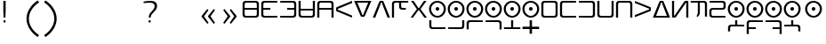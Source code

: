 SplineFontDB: 3.2
FontName: Dreluhu-Future
FullName: Dreluhu Future
FamilyName: Dreluhu Future
Weight: Book
Copyright: This uses inspiration and corner shapes from Exo 2. Jack Humbert 2019
UComments: "2019-8-23: Created with FontForge (http://fontforge.org)"
Version: 0.3
DefaultBaseFilename: future
StrokeWidth: 74
ItalicAngle: 0
UnderlinePosition: -400
UnderlineWidth: 50
Ascent: 1200
Descent: 300
InvalidEm: 0
sfntRevision: 0x00004ccd
LayerCount: 2
Layer: 0 0 "Back" 1
Layer: 1 0 "Fore" 0
HasVMetrics: 1
XUID: [1021 647 -312734098 29385]
BaseHoriz: 6 'icfb' 'icft' 'ideo' 'idtp' 'math' 'romn'
BaseScript: 'DFLT' 5  500 1200 500 1200 600 0 { 'dflt' -300 1200 { 'vert' 500 1200}}
BaseVert: 6 'icfb' 'icft' 'ideo' 'idtp' 'math' 'romn'
BaseScript: 'DFLT' 5  100 800 100 800 500 0 { 'dflt' 100 800 { 'vert' 100 800}}
StyleMap: 0x0040
FSType: 0
OS2Version: 3
OS2_WeightWidthSlopeOnly: 0
OS2_UseTypoMetrics: 1
CreationTime: 1566577596
ModificationTime: 1568567605
PfmFamily: 33
TTFWeight: 400
TTFWidth: 5
LineGap: 135
VLineGap: 0
Panose: 2 1 6 0 3 1 1 1 1 1
OS2TypoAscent: 0
OS2TypoAOffset: 1
OS2TypoDescent: 0
OS2TypoDOffset: 1
OS2TypoLinegap: 135
OS2WinAscent: 0
OS2WinAOffset: 1
OS2WinDescent: 0
OS2WinDOffset: 1
HheadAscent: 0
HheadAOffset: 1
HheadDescent: 0
HheadDOffset: 1
OS2XHeight: 1200
OS2Vendor: 'OLKB'
OS2CodePages: 00020000.00000000
Lookup: 6 0 0 "semivowels" { "semivowels contextual 0"  "semivowels contextual 1"  } ['liga' ('latn' <'dflt' > 'DFLT' <'dflt' > ) 'vert' ('latn' <'dflt' > 'DFLT' <'dflt' > ) 'ss01' ('latn' <'dflt' > 'DFLT' <'dflt' > ) ]
Lookup: 1 0 0 "Single Substitution lookup 1" { "Single Substitution lookup 1 subtable"  } []
Lookup: 1 0 0 "Single Substitution lookup 2" { "Single Substitution lookup 2 subtable"  } []
Lookup: 4 0 1 "diphthongs" { "diphthongs subtable"  } ['liga' ('latn' <'dflt' > 'DFLT' <'dflt' > ) 'vert' ('latn' <'dflt' > 'DFLT' <'dflt' > ) 'ss01' ('latn' <'dflt' > 'DFLT' <'dflt' > ) ]
Lookup: 1 0 0 "v" { "v subtable"  } ['ss01' ('latn' <'dflt' > 'DFLT' <'dflt' > ) ]
Lookup: 6 0 0 "ccv_c2" { "ccv_c2 contextual 0"  "ccv_c2 contextual 1"  "ccv_c2 contextual 2"  "ccv_c2 contextual 3"  "ccv_c2 contextual 4"  "ccv_c2 contextual 5"  "ccv_c2 contextual 6"  "ccv_c2 contextual 7"  "ccv_c2 contextual 8"  "ccv_c2 contextual 9"  "ccv_c2 contextual 10"  "ccv_c2 contextual 11"  "ccv_c2 contextual 12"  "ccv_c2 contextual 13"  "ccv_c2 contextual 14"  "ccv_c2 contextual 15"  "ccv_c2 contextual 16"  "ccv_c2 contextual 17"  "ccv_c2 contextual 18"  "ccv_c2 contextual 19"  "ccv_c2 contextual 20"  "ccv_c2 contextual 21"  "ccv_c2 contextual 22"  "ccv_c2 contextual 23"  "ccv_c2 contextual 24"  "ccv_c2 contextual 25"  "ccv_c2 contextual 26"  "ccv_c2 contextual 27"  "ccv_c2 contextual 28"  "ccv_c2 contextual 29"  "ccv_c2 contextual 30"  "ccv_c2 contextual 31"  "ccv_c2 contextual 32"  "ccv_c2 contextual 33"  "ccv_c2 contextual 34"  "ccv_c2 contextual 35"  "ccv_c2 contextual 36"  "ccv_c2 contextual 37"  "ccv_c2 contextual 38"  "ccv_c2 contextual 39"  "ccv_c2 contextual 40"  "ccv_c2 contextual 41"  "ccv_c2 contextual 42"  "ccv_c2 contextual 43"  "ccv_c2 contextual 44"  "ccv_c2 contextual 45"  "ccv_c2 contextual 46"  "ccv_c2 contextual 47"  "ccv_c2 contextual 48"  } ['liga' ('latn' <'dflt' > 'DFLT' <'dflt' > ) 'vert' ('latn' <'dflt' > 'DFLT' <'dflt' > ) ]
Lookup: 1 0 0 "Single Substitution lookup 6" { "Single Substitution lookup 6 subtable"  } []
Lookup: 1 0 0 "Single Substitution lookup 7" { "Single Substitution lookup 7 subtable"  } []
Lookup: 1 0 0 "Single Substitution lookup 8" { "Single Substitution lookup 8 subtable"  } []
Lookup: 1 0 0 "Single Substitution lookup 9" { "Single Substitution lookup 9 subtable"  } []
Lookup: 1 0 0 "Single Substitution lookup 10" { "Single Substitution lookup 10 subtable"  } []
Lookup: 1 0 0 "Single Substitution lookup 11" { "Single Substitution lookup 11 subtable"  } []
Lookup: 1 0 0 "Single Substitution lookup 12" { "Single Substitution lookup 12 subtable"  } []
Lookup: 1 0 0 "Single Substitution lookup 13" { "Single Substitution lookup 13 subtable"  } []
Lookup: 1 0 0 "Single Substitution lookup 14" { "Single Substitution lookup 14 subtable"  } []
Lookup: 1 0 0 "Single Substitution lookup 15" { "Single Substitution lookup 15 subtable"  } []
Lookup: 1 0 0 "Single Substitution lookup 16" { "Single Substitution lookup 16 subtable"  } []
Lookup: 1 0 0 "Single Substitution lookup 17" { "Single Substitution lookup 17 subtable"  } []
Lookup: 1 0 0 "Single Substitution lookup 18" { "Single Substitution lookup 18 subtable"  } []
Lookup: 1 0 0 "Single Substitution lookup 19" { "Single Substitution lookup 19 subtable"  } []
Lookup: 1 0 0 "Single Substitution lookup 20" { "Single Substitution lookup 20 subtable"  } []
Lookup: 1 0 0 "Single Substitution lookup 21" { "Single Substitution lookup 21 subtable"  } []
Lookup: 1 0 0 "Single Substitution lookup 22" { "Single Substitution lookup 22 subtable"  } []
Lookup: 1 0 0 "Single Substitution lookup 23" { "Single Substitution lookup 23 subtable"  } []
Lookup: 1 0 0 "Single Substitution lookup 24" { "Single Substitution lookup 24 subtable"  } []
Lookup: 1 0 0 "Single Substitution lookup 25" { "Single Substitution lookup 25 subtable"  } []
Lookup: 1 0 0 "Single Substitution lookup 26" { "Single Substitution lookup 26 subtable"  } []
Lookup: 1 0 0 "Single Substitution lookup 27" { "Single Substitution lookup 27 subtable"  } []
Lookup: 1 0 0 "Single Substitution lookup 28" { "Single Substitution lookup 28 subtable"  } []
Lookup: 1 0 0 "Single Substitution lookup 29" { "Single Substitution lookup 29 subtable"  } []
Lookup: 1 0 0 "Single Substitution lookup 30" { "Single Substitution lookup 30 subtable"  } []
Lookup: 1 0 0 "Single Substitution lookup 31" { "Single Substitution lookup 31 subtable"  } []
Lookup: 1 0 0 "Single Substitution lookup 32" { "Single Substitution lookup 32 subtable"  } []
Lookup: 1 0 0 "Single Substitution lookup 33" { "Single Substitution lookup 33 subtable"  } []
Lookup: 1 0 0 "Single Substitution lookup 34" { "Single Substitution lookup 34 subtable"  } []
Lookup: 1 0 0 "Single Substitution lookup 35" { "Single Substitution lookup 35 subtable"  } []
Lookup: 1 0 0 "Single Substitution lookup 36" { "Single Substitution lookup 36 subtable"  } []
Lookup: 1 0 0 "Single Substitution lookup 37" { "Single Substitution lookup 37 subtable"  } []
Lookup: 1 0 0 "Single Substitution lookup 38" { "Single Substitution lookup 38 subtable"  } []
Lookup: 1 0 0 "Single Substitution lookup 39" { "Single Substitution lookup 39 subtable"  } []
Lookup: 1 0 0 "Single Substitution lookup 40" { "Single Substitution lookup 40 subtable"  } []
Lookup: 1 0 0 "Single Substitution lookup 41" { "Single Substitution lookup 41 subtable"  } []
Lookup: 1 0 0 "Single Substitution lookup 42" { "Single Substitution lookup 42 subtable"  } []
Lookup: 1 0 0 "Single Substitution lookup 43" { "Single Substitution lookup 43 subtable"  } []
Lookup: 1 0 0 "Single Substitution lookup 44" { "Single Substitution lookup 44 subtable"  } []
Lookup: 1 0 0 "Single Substitution lookup 45" { "Single Substitution lookup 45 subtable"  } []
Lookup: 1 0 0 "Single Substitution lookup 46" { "Single Substitution lookup 46 subtable"  } []
Lookup: 1 0 0 "Single Substitution lookup 47" { "Single Substitution lookup 47 subtable"  } []
Lookup: 1 0 0 "Single Substitution lookup 48" { "Single Substitution lookup 48 subtable"  } []
Lookup: 1 0 0 "Single Substitution lookup 49" { "Single Substitution lookup 49 subtable"  } []
Lookup: 1 0 0 "Single Substitution lookup 50" { "Single Substitution lookup 50 subtable"  } []
Lookup: 1 0 0 "Single Substitution lookup 51" { "Single Substitution lookup 51 subtable"  } []
Lookup: 1 0 0 "Single Substitution lookup 52" { "Single Substitution lookup 52 subtable"  } []
Lookup: 1 0 0 "Single Substitution lookup 53" { "Single Substitution lookup 53 subtable"  } []
Lookup: 6 0 0 "ccv_c1" { "ccv_c1 subtable"  } ['liga' ('latn' <'dflt' > 'DFLT' <'dflt' > ) 'vert' ('latn' <'dflt' > 'DFLT' <'dflt' > ) ]
Lookup: 1 0 0 "Single Substitution lookup 55" { "Single Substitution lookup 55 subtable"  } []
Lookup: 6 0 0 "cvc_c1" { "cvc_c1 contextual 0"  "cvc_c1 contextual 1"  } ['liga' ('latn' <'dflt' > 'DFLT' <'dflt' > ) 'vert' ('latn' <'dflt' > 'DFLT' <'dflt' > ) ]
Lookup: 1 0 0 "Single Substitution lookup 57" { "Single Substitution lookup 57 subtable"  } []
Lookup: 6 0 0 "cvc_v" { "cvc_v subtable"  } ['liga' ('latn' <'dflt' > 'DFLT' <'dflt' > ) 'vert' ('latn' <'dflt' > 'DFLT' <'dflt' > ) ]
Lookup: 1 0 0 "Single Substitution lookup 59" { "Single Substitution lookup 59 subtable"  } []
Lookup: 6 0 0 "cvc_c3" { "cvc_c3 subtable"  } ['liga' ('latn' <'dflt' > 'DFLT' <'dflt' > ) 'vert' ('latn' <'dflt' > 'DFLT' <'dflt' > ) ]
Lookup: 1 0 0 "Single Substitution lookup 61" { "Single Substitution lookup 61 subtable"  } []
Lookup: 1 0 0 "v_vert" { "v_vert subtable"  } ['vert' ('latn' <'dflt' > 'DFLT' <'dflt' > ) ]
Lookup: 6 0 0 "cv_v" { "cv_v subtable"  } ['liga' ('latn' <'dflt' > 'DFLT' <'dflt' > ) ]
Lookup: 1 0 0 "Single Substitution lookup 64" { "Single Substitution lookup 64 subtable"  } []
Lookup: 6 0 0 "denpabuCV" { "denpabuCV subtable"  } ['liga' ('latn' <'dflt' > 'DFLT' <'dflt' > ) 'vert' ('latn' <'dflt' > 'DFLT' <'dflt' > ) ]
Lookup: 1 0 0 "Single Substitution lookup 66" { "Single Substitution lookup 66 subtable"  } []
Lookup: 6 0 0 "denpabuC" { "denpabuC subtable"  } ['liga' ('latn' <'dflt' > 'DFLT' <'dflt' > ) 'vert' ('latn' <'dflt' > 'DFLT' <'dflt' > ) ]
Lookup: 1 0 0 "Single Substitution lookup 68" { "Single Substitution lookup 68 subtable"  } []
Lookup: 6 0 0 "ccv_v" { "ccv_v contextual 0"  "ccv_v contextual 1"  } ['liga' ('latn' <'dflt' > 'DFLT' <'dflt' > ) ]
Lookup: 1 0 0 "Single Substitution lookup 70" { "Single Substitution lookup 70 subtable"  } []
Lookup: 1 0 0 "Single Substitution lookup 71" { "Single Substitution lookup 71 subtable"  } []
Lookup: 6 0 0 "cvd_c" { "cvd_c subtable"  } ['liga' ('latn' <'dflt' > 'DFLT' <'dflt' > ) 'vert' ('latn' <'dflt' > 'DFLT' <'dflt' > ) ]
Lookup: 1 0 0 "Single Substitution lookup 73" { "Single Substitution lookup 73 subtable"  } []
Lookup: 6 0 0 "cvd_v" { "cvd_v subtable"  } ['liga' ('latn' <'dflt' > 'DFLT' <'dflt' > ) 'vert' ('latn' <'dflt' > 'DFLT' <'dflt' > ) ]
Lookup: 1 0 0 "Single Substitution lookup 75" { "Single Substitution lookup 75 subtable"  } []
Lookup: 6 0 0 "cvd_d" { "cvd_d subtable"  } ['liga' ('latn' <'dflt' > 'DFLT' <'dflt' > ) 'vert' ('latn' <'dflt' > 'DFLT' <'dflt' > ) ]
Lookup: 1 0 0 "Single Substitution lookup 77" { "Single Substitution lookup 77 subtable"  } []
Lookup: 6 0 0 "dvc_d" { "dvc_d contextual 0"  "dvc_d contextual 1"  "dvc_d contextual 2"  } ['liga' ('latn' <'dflt' > 'DFLT' <'dflt' > ) 'vert' ('latn' <'dflt' > 'DFLT' <'dflt' > ) ]
Lookup: 1 0 0 "Single Substitution lookup 79" { "Single Substitution lookup 79 subtable"  } []
Lookup: 1 0 0 "Single Substitution lookup 80" { "Single Substitution lookup 80 subtable"  } []
Lookup: 6 0 0 "dvc_v" { "dvc_v contextual 0"  "dvc_v contextual 1"  } ['liga' ('latn' <'dflt' > 'DFLT' <'dflt' > ) 'vert' ('latn' <'dflt' > 'DFLT' <'dflt' > ) ]
Lookup: 1 0 0 "Single Substitution lookup 82" { "Single Substitution lookup 82 subtable"  } []
Lookup: 6 0 0 "dvc_c" { "dvc_c subtable"  } ['liga' ('latn' <'dflt' > 'DFLT' <'dflt' > ) 'vert' ('latn' <'dflt' > 'DFLT' <'dflt' > ) ]
Lookup: 1 0 0 "Single Substitution lookup 84" { "Single Substitution lookup 84 subtable"  } []
Lookup: 4 0 1 "Vdenpabu" { "Vdenpabu subtable"  } ['liga' ('latn' <'dflt' > 'DFLT' <'dflt' > ) 'vert' ('latn' <'dflt' > 'DFLT' <'dflt' > ) ]
Lookup: 4 0 1 "sv" { "sv subtable"  } ['liga' ('latn' <'dflt' > 'DFLT' <'dflt' > ) 'vert' ('latn' <'dflt' > 'DFLT' <'dflt' > ) ]
Lookup: 257 0 0 "'valt' Alternate Vertical Metrics lookup 4" { "'valt' Alternate Vertical Metrics lookup 4-1"  } ['valt' ('DFLT' <'dflt' > 'kana' <'dflt' > 'latn' <'dflt' > ) ]
Lookup: 258 0 0 "'vkrn' Vertical Kerning lookup 2" { "'vkrn' Vertical Kerning lookup 2-1" (1)[225,0,0] } ['vkrn' ('DFLT' <'dflt' > 'kana' <'dflt' > 'latn' <'dflt' > ) ]
Lookup: 258 8 0 "'kern' Horizontal Kerning lookup 1" { "'kern' Horizontal Kerning lookup 1-1" [225,0,2] } ['kern' ('DFLT' <'dflt' > 'kana' <'dflt' > 'latn' <'dflt' > ) ]
Lookup: 260 0 0 "Above" { "Above-1"  } ['mark' ('DFLT' <'dflt' > 'latn' <'dflt' > ) ]
MarkAttachClasses: 1
DEI: 91125
KernClass2: 1+ 2 "'kern' Horizontal Kerning lookup 1-1"
 586 ny dy ty zy sy gy jy xy iy ry ebu obu ibu ubu abu ybu my by py vy fy ky cy yhy uy ly eibu oibu aibu aubu denpabu ny.cvc.1 dy.cvc.1 ty.cvc.1 zy.cvc.1 sy.cvc.1 gy.cvc.1 jy.cvc.1 xy.cvc.1 iy.cvc.1 ry.cvc.1 my.cvc.1 by.cvc.1 py.cvc.1 vy.cvc.1 fy.cvc.1 ky.cvc.1 cy.cvc.1 yhy.cvc.1 uy.cvc.1 ly.cvc.1 denpabu.cvc.1 ny.ccv.1 dy.ccv.1 ty.ccv.1 zy.ccv.1 sy.ccv.1 gy.ccv.1 jy.ccv.1 xy.ccv.1 iy.ccv.1 ry.ccv.1 my.ccv.1 by.ccv.1 py.ccv.1 vy.ccv.1 fy.ccv.1 ky.ccv.1 cy.ccv.1 yhy.ccv.1 uy.ccv.1 ly.ccv.1 denpabu.ccv.1 ebu.iso obu.iso ibu.iso ubu.iso abu.iso ybu.iso eibu.iso oibu.iso aibu.iso aubu.iso
 586 ny dy ty zy sy gy jy xy iy ry ebu obu ibu ubu abu ybu my by py vy fy ky cy yhy uy ly eibu oibu aibu aubu denpabu ny.cvc.1 dy.cvc.1 ty.cvc.1 zy.cvc.1 sy.cvc.1 gy.cvc.1 jy.cvc.1 xy.cvc.1 iy.cvc.1 ry.cvc.1 my.cvc.1 by.cvc.1 py.cvc.1 vy.cvc.1 fy.cvc.1 ky.cvc.1 cy.cvc.1 yhy.cvc.1 uy.cvc.1 ly.cvc.1 denpabu.cvc.1 ny.ccv.1 dy.ccv.1 ty.ccv.1 zy.ccv.1 sy.ccv.1 gy.ccv.1 jy.ccv.1 xy.ccv.1 iy.ccv.1 ry.ccv.1 my.ccv.1 by.ccv.1 py.ccv.1 vy.ccv.1 fy.ccv.1 ky.ccv.1 cy.ccv.1 yhy.ccv.1 uy.ccv.1 ly.ccv.1 denpabu.ccv.1 ebu.iso obu.iso ibu.iso ubu.iso abu.iso ybu.iso eibu.iso oibu.iso aibu.iso aubu.iso
 0 {} -100 {}
VKernClass2: 1+ 2 "'vkrn' Vertical Kerning lookup 2-1"
 152 ny dy ty zy sy gy jy xy iy ry my by py vy fy ky cy yhy uy ly denpabu ebu.iso obu.iso ibu.iso ubu.iso abu.iso ybu.iso eibu.iso oibu.iso aibu.iso aubu.iso
 152 ny dy ty zy sy gy jy xy iy ry my by py vy fy ky cy yhy uy ly denpabu ebu.iso obu.iso ibu.iso ubu.iso abu.iso ybu.iso eibu.iso oibu.iso aibu.iso aubu.iso
 0 {} 0 {}
ChainSub2: coverage "dvc_c subtable" 0 0 0 1
 1 1 0
  Coverage: 60 py ty ky fy ly sy cy my xy by dy gy vy ry zy jy ny yhy iy uy
  BCoverage: 83 abu.cvc ebu.cvc ibu.cvc obu.cvc ubu.cvc ybu.cvc aibu.cvc eibu.cvc oibu.cvc aubu.cvc
 1
  SeqLookup: 0 "Single Substitution lookup 84"
EndFPST
ChainSub2: coverage "dvc_v contextual 1" 0 0 0 1
 1 0 1
  Coverage: 43 abu ebu ibu obu ubu ybu aibu eibu oibu aubu
  FCoverage: 60 py ty ky fy ly sy cy my xy by dy gy vy ry zy jy ny yhy iy uy
 1
  SeqLookup: 0 "Single Substitution lookup 82"
EndFPST
ChainSub2: coverage "dvc_v contextual 0" 0 0 0 1
 1 0 2
  Coverage: 43 abu ebu ibu obu ubu ybu aibu eibu oibu aubu
  FCoverage: 60 py ty ky fy ly sy cy my xy by dy gy vy ry zy jy ny yhy iy uy
  FCoverage: 73 abu.cv ebu.cv ibu.cv obu.cv ubu.cv ybu.cv aibu.cv eibu.cv oibu.cv aubu.cv
 0
EndFPST
ChainSub2: coverage "dvc_d contextual 2" 0 0 0 1
 1 0 2
  Coverage: 7 slakabu
  FCoverage: 43 abu ebu ibu obu ubu ybu aibu eibu oibu aubu
  FCoverage: 60 py ty ky fy ly sy cy my xy by dy gy vy ry zy jy ny yhy iy uy
 1
  SeqLookup: 0 "Single Substitution lookup 80"
EndFPST
ChainSub2: coverage "dvc_d contextual 1" 0 0 0 1
 1 0 2
  Coverage: 7 denpabu
  FCoverage: 43 abu ebu ibu obu ubu ybu aibu eibu oibu aubu
  FCoverage: 60 py ty ky fy ly sy cy my xy by dy gy vy ry zy jy ny yhy iy uy
 1
  SeqLookup: 0 "Single Substitution lookup 79"
EndFPST
ChainSub2: coverage "dvc_d contextual 0" 0 0 0 1
 1 0 3
  Coverage: 7 denpabu
  FCoverage: 43 abu ebu ibu obu ubu ybu aibu eibu oibu aubu
  FCoverage: 60 py ty ky fy ly sy cy my xy by dy gy vy ry zy jy ny yhy iy uy
  FCoverage: 73 abu.cv ebu.cv ibu.cv obu.cv ubu.cv ybu.cv aibu.cv eibu.cv oibu.cv aubu.cv
 0
EndFPST
ChainSub2: coverage "cvd_d subtable" 0 0 0 1
 1 2 0
  Coverage: 7 denpabu
  BCoverage: 83 abu.cvc ebu.cvc ibu.cvc obu.cvc ubu.cvc ybu.cvc aibu.cvc eibu.cvc oibu.cvc aubu.cvc
  BCoverage: 180 py.cvc.1 ty.cvc.1 ky.cvc.1 fy.cvc.1 ly.cvc.1 sy.cvc.1 cy.cvc.1 my.cvc.1 xy.cvc.1 by.cvc.1 dy.cvc.1 gy.cvc.1 vy.cvc.1 ry.cvc.1 zy.cvc.1 jy.cvc.1 ny.cvc.1 yhy.cvc.1 iy.cvc.1 uy.cvc.1
 1
  SeqLookup: 0 "Single Substitution lookup 77"
EndFPST
ChainSub2: coverage "cvd_v subtable" 0 0 0 1
 1 1 1
  Coverage: 73 abu.cv ebu.cv ibu.cv obu.cv ubu.cv ybu.cv aibu.cv eibu.cv oibu.cv aubu.cv
  BCoverage: 180 py.cvc.1 ty.cvc.1 ky.cvc.1 fy.cvc.1 ly.cvc.1 sy.cvc.1 cy.cvc.1 my.cvc.1 xy.cvc.1 by.cvc.1 dy.cvc.1 gy.cvc.1 vy.cvc.1 ry.cvc.1 zy.cvc.1 jy.cvc.1 ny.cvc.1 yhy.cvc.1 iy.cvc.1 uy.cvc.1
  FCoverage: 7 denpabu
 1
  SeqLookup: 0 "Single Substitution lookup 75"
EndFPST
ChainSub2: coverage "cvd_c subtable" 0 0 0 1
 1 0 2
  Coverage: 60 py ty ky fy ly sy cy my xy by dy gy vy ry zy jy ny yhy iy uy
  FCoverage: 73 abu.cv ebu.cv ibu.cv obu.cv ubu.cv ybu.cv aibu.cv eibu.cv oibu.cv aubu.cv
  FCoverage: 7 denpabu
 1
  SeqLookup: 0 "Single Substitution lookup 73"
EndFPST
ChainSub2: coverage "ccv_v contextual 1" 0 0 0 1
 1 1 0
  Coverage: 73 abu.cv ebu.cv ibu.cv obu.cv ubu.cv ybu.cv aibu.cv eibu.cv oibu.cv aubu.cv
  BCoverage: 180 py.ccv.2 ty.ccv.2 ky.ccv.2 fy.ccv.2 ly.ccv.2 sy.ccv.2 cy.ccv.2 my.ccv.2 xy.ccv.2 by.ccv.2 dy.ccv.2 gy.ccv.2 vy.ccv.2 ry.ccv.2 zy.ccv.2 jy.ccv.2 ny.ccv.2 yhy.ccv.2 iy.ccv.2 uy.ccv.2
 1
  SeqLookup: 0 "Single Substitution lookup 71"
EndFPST
ChainSub2: coverage "ccv_v contextual 0" 0 0 0 1
 1 1 0
  Coverage: 43 abu ebu ibu obu ubu ybu aibu eibu oibu aubu
  BCoverage: 180 py.ccv.2 ty.ccv.2 ky.ccv.2 fy.ccv.2 ly.ccv.2 sy.ccv.2 cy.ccv.2 my.ccv.2 xy.ccv.2 by.ccv.2 dy.ccv.2 gy.ccv.2 vy.ccv.2 ry.ccv.2 zy.ccv.2 jy.ccv.2 ny.ccv.2 yhy.ccv.2 iy.ccv.2 uy.ccv.2
 1
  SeqLookup: 0 "Single Substitution lookup 70"
EndFPST
ChainSub2: coverage "denpabuC subtable" 0 0 0 1
 1 0 1
  Coverage: 7 denpabu
  FCoverage: 180 py.ccv.2 ty.ccv.2 ky.ccv.2 fy.ccv.2 ly.ccv.2 sy.ccv.2 cy.ccv.2 my.ccv.2 xy.ccv.2 by.ccv.2 dy.ccv.2 gy.ccv.2 vy.ccv.2 ry.ccv.2 zy.ccv.2 jy.ccv.2 ny.ccv.2 yhy.ccv.2 iy.ccv.2 uy.ccv.2
 1
  SeqLookup: 0 "Single Substitution lookup 68"
EndFPST
ChainSub2: coverage "denpabuCV subtable" 0 0 0 1
 1 1 1
  Coverage: 60 py ty ky fy ly sy cy my xy by dy gy vy ry zy jy ny yhy iy uy
  BCoverage: 7 denpabu
  FCoverage: 73 abu.cv ebu.cv ibu.cv obu.cv ubu.cv ybu.cv aibu.cv eibu.cv oibu.cv aubu.cv
 1
  SeqLookup: 0 "Single Substitution lookup 66"
EndFPST
ChainSub2: coverage "cv_v subtable" 0 0 0 1
 1 1 0
  Coverage: 43 abu ebu ibu obu ubu ybu aibu eibu oibu aubu
  BCoverage: 60 py ty ky fy ly sy cy my xy by dy gy vy ry zy jy ny yhy iy uy
 1
  SeqLookup: 0 "Single Substitution lookup 64"
EndFPST
ChainSub2: coverage "cvc_c3 subtable" 0 0 0 1
 1 2 0
  Coverage: 60 py ty ky fy ly sy cy my xy by dy gy vy ry zy jy ny yhy iy uy
  BCoverage: 83 abu.cvc ebu.cvc ibu.cvc obu.cvc ubu.cvc ybu.cvc aibu.cvc eibu.cvc oibu.cvc aubu.cvc
  BCoverage: 180 py.cvc.1 ty.cvc.1 ky.cvc.1 fy.cvc.1 ly.cvc.1 sy.cvc.1 cy.cvc.1 my.cvc.1 xy.cvc.1 by.cvc.1 dy.cvc.1 gy.cvc.1 vy.cvc.1 ry.cvc.1 zy.cvc.1 jy.cvc.1 ny.cvc.1 yhy.cvc.1 iy.cvc.1 uy.cvc.1
 1
  SeqLookup: 0 "Single Substitution lookup 61"
EndFPST
ChainSub2: coverage "cvc_v subtable" 0 0 0 1
 1 1 1
  Coverage: 43 abu ebu ibu obu ubu ybu aibu eibu oibu aubu
  BCoverage: 180 py.cvc.1 ty.cvc.1 ky.cvc.1 fy.cvc.1 ly.cvc.1 sy.cvc.1 cy.cvc.1 my.cvc.1 xy.cvc.1 by.cvc.1 dy.cvc.1 gy.cvc.1 vy.cvc.1 ry.cvc.1 zy.cvc.1 jy.cvc.1 ny.cvc.1 yhy.cvc.1 iy.cvc.1 uy.cvc.1
  FCoverage: 60 py ty ky fy ly sy cy my xy by dy gy vy ry zy jy ny yhy iy uy
 1
  SeqLookup: 0 "Single Substitution lookup 59"
EndFPST
ChainSub2: coverage "cvc_c1 contextual 1" 0 0 0 1
 1 0 2
  Coverage: 60 py ty ky fy ly sy cy my xy by dy gy vy ry zy jy ny yhy iy uy
  FCoverage: 43 abu ebu ibu obu ubu ybu aibu eibu oibu aubu
  FCoverage: 60 py ty ky fy ly sy cy my xy by dy gy vy ry zy jy ny yhy iy uy
 1
  SeqLookup: 0 "Single Substitution lookup 57"
EndFPST
ChainSub2: coverage "cvc_c1 contextual 0" 0 0 0 1
 1 0 3
  Coverage: 60 py ty ky fy ly sy cy my xy by dy gy vy ry zy jy ny yhy iy uy
  FCoverage: 43 abu ebu ibu obu ubu ybu aibu eibu oibu aubu
  FCoverage: 60 py ty ky fy ly sy cy my xy by dy gy vy ry zy jy ny yhy iy uy
  FCoverage: 43 abu ebu ibu obu ubu ybu aibu eibu oibu aubu
 0
EndFPST
ChainSub2: coverage "ccv_c1 subtable" 0 0 0 1
 1 0 1
  Coverage: 60 py ty ky fy ly sy cy my xy by dy gy vy ry zy jy ny yhy iy uy
  FCoverage: 180 py.ccv.2 ty.ccv.2 ky.ccv.2 fy.ccv.2 ly.ccv.2 sy.ccv.2 cy.ccv.2 my.ccv.2 xy.ccv.2 by.ccv.2 dy.ccv.2 gy.ccv.2 vy.ccv.2 ry.ccv.2 zy.ccv.2 jy.ccv.2 ny.ccv.2 yhy.ccv.2 iy.ccv.2 uy.ccv.2
 1
  SeqLookup: 0 "Single Substitution lookup 55"
EndFPST
ChainSub2: coverage "ccv_c2 contextual 48" 0 0 0 1
 1 1 1
  Coverage: 2 ry
  BCoverage: 2 xy
  FCoverage: 137 abu ebu ibu obu ubu ybu aibu eibu oibu aubu abu.vert ebu.vert ibu.vert obu.vert ubu.vert ybu.vert aibu.vert eibu.vert oibu.vert aubu.vert
 1
  SeqLookup: 0 "Single Substitution lookup 53"
EndFPST
ChainSub2: coverage "ccv_c2 contextual 47" 0 0 0 1
 1 1 1
  Coverage: 2 ly
  BCoverage: 2 xy
  FCoverage: 137 abu ebu ibu obu ubu ybu aibu eibu oibu aubu abu.vert ebu.vert ibu.vert obu.vert ubu.vert ybu.vert aibu.vert eibu.vert oibu.vert aubu.vert
 1
  SeqLookup: 0 "Single Substitution lookup 52"
EndFPST
ChainSub2: coverage "ccv_c2 contextual 46" 0 0 0 1
 1 1 1
  Coverage: 2 ry
  BCoverage: 2 my
  FCoverage: 137 abu ebu ibu obu ubu ybu aibu eibu oibu aubu abu.vert ebu.vert ibu.vert obu.vert ubu.vert ybu.vert aibu.vert eibu.vert oibu.vert aubu.vert
 1
  SeqLookup: 0 "Single Substitution lookup 51"
EndFPST
ChainSub2: coverage "ccv_c2 contextual 45" 0 0 0 1
 1 1 1
  Coverage: 2 ly
  BCoverage: 2 my
  FCoverage: 137 abu ebu ibu obu ubu ybu aibu eibu oibu aubu abu.vert ebu.vert ibu.vert obu.vert ubu.vert ybu.vert aibu.vert eibu.vert oibu.vert aubu.vert
 1
  SeqLookup: 0 "Single Substitution lookup 50"
EndFPST
ChainSub2: coverage "ccv_c2 contextual 44" 0 0 0 1
 1 1 1
  Coverage: 2 ry
  BCoverage: 2 gy
  FCoverage: 137 abu ebu ibu obu ubu ybu aibu eibu oibu aubu abu.vert ebu.vert ibu.vert obu.vert ubu.vert ybu.vert aibu.vert eibu.vert oibu.vert aubu.vert
 1
  SeqLookup: 0 "Single Substitution lookup 49"
EndFPST
ChainSub2: coverage "ccv_c2 contextual 43" 0 0 0 1
 1 1 1
  Coverage: 2 ly
  BCoverage: 2 gy
  FCoverage: 137 abu ebu ibu obu ubu ybu aibu eibu oibu aubu abu.vert ebu.vert ibu.vert obu.vert ubu.vert ybu.vert aibu.vert eibu.vert oibu.vert aubu.vert
 1
  SeqLookup: 0 "Single Substitution lookup 48"
EndFPST
ChainSub2: coverage "ccv_c2 contextual 42" 0 0 0 1
 1 1 1
  Coverage: 2 zy
  BCoverage: 2 dy
  FCoverage: 137 abu ebu ibu obu ubu ybu aibu eibu oibu aubu abu.vert ebu.vert ibu.vert obu.vert ubu.vert ybu.vert aibu.vert eibu.vert oibu.vert aubu.vert
 1
  SeqLookup: 0 "Single Substitution lookup 47"
EndFPST
ChainSub2: coverage "ccv_c2 contextual 41" 0 0 0 1
 1 1 1
  Coverage: 2 ry
  BCoverage: 2 dy
  FCoverage: 137 abu ebu ibu obu ubu ybu aibu eibu oibu aubu abu.vert ebu.vert ibu.vert obu.vert ubu.vert ybu.vert aibu.vert eibu.vert oibu.vert aubu.vert
 1
  SeqLookup: 0 "Single Substitution lookup 46"
EndFPST
ChainSub2: coverage "ccv_c2 contextual 40" 0 0 0 1
 1 1 1
  Coverage: 2 jy
  BCoverage: 2 dy
  FCoverage: 137 abu ebu ibu obu ubu ybu aibu eibu oibu aubu abu.vert ebu.vert ibu.vert obu.vert ubu.vert ybu.vert aibu.vert eibu.vert oibu.vert aubu.vert
 1
  SeqLookup: 0 "Single Substitution lookup 45"
EndFPST
ChainSub2: coverage "ccv_c2 contextual 39" 0 0 0 1
 1 1 1
  Coverage: 2 ry
  BCoverage: 2 ky
  FCoverage: 137 abu ebu ibu obu ubu ybu aibu eibu oibu aubu abu.vert ebu.vert ibu.vert obu.vert ubu.vert ybu.vert aibu.vert eibu.vert oibu.vert aubu.vert
 1
  SeqLookup: 0 "Single Substitution lookup 44"
EndFPST
ChainSub2: coverage "ccv_c2 contextual 38" 0 0 0 1
 1 1 1
  Coverage: 2 ly
  BCoverage: 2 ky
  FCoverage: 137 abu ebu ibu obu ubu ybu aibu eibu oibu aubu abu.vert ebu.vert ibu.vert obu.vert ubu.vert ybu.vert aibu.vert eibu.vert oibu.vert aubu.vert
 1
  SeqLookup: 0 "Single Substitution lookup 43"
EndFPST
ChainSub2: coverage "ccv_c2 contextual 37" 0 0 0 1
 1 1 1
  Coverage: 2 sy
  BCoverage: 2 ty
  FCoverage: 137 abu ebu ibu obu ubu ybu aibu eibu oibu aubu abu.vert ebu.vert ibu.vert obu.vert ubu.vert ybu.vert aibu.vert eibu.vert oibu.vert aubu.vert
 1
  SeqLookup: 0 "Single Substitution lookup 42"
EndFPST
ChainSub2: coverage "ccv_c2 contextual 36" 0 0 0 1
 1 1 1
  Coverage: 2 ry
  BCoverage: 2 ty
  FCoverage: 137 abu ebu ibu obu ubu ybu aibu eibu oibu aubu abu.vert ebu.vert ibu.vert obu.vert ubu.vert ybu.vert aibu.vert eibu.vert oibu.vert aubu.vert
 1
  SeqLookup: 0 "Single Substitution lookup 41"
EndFPST
ChainSub2: coverage "ccv_c2 contextual 35" 0 0 0 1
 1 1 1
  Coverage: 2 cy
  BCoverage: 2 ty
  FCoverage: 137 abu ebu ibu obu ubu ybu aibu eibu oibu aubu abu.vert ebu.vert ibu.vert obu.vert ubu.vert ybu.vert aibu.vert eibu.vert oibu.vert aubu.vert
 1
  SeqLookup: 0 "Single Substitution lookup 40"
EndFPST
ChainSub2: coverage "ccv_c2 contextual 34" 0 0 0 1
 1 1 1
  Coverage: 2 my
  BCoverage: 2 zy
  FCoverage: 137 abu ebu ibu obu ubu ybu aibu eibu oibu aubu abu.vert ebu.vert ibu.vert obu.vert ubu.vert ybu.vert aibu.vert eibu.vert oibu.vert aubu.vert
 1
  SeqLookup: 0 "Single Substitution lookup 39"
EndFPST
ChainSub2: coverage "ccv_c2 contextual 33" 0 0 0 1
 1 1 1
  Coverage: 2 gy
  BCoverage: 2 zy
  FCoverage: 137 abu ebu ibu obu ubu ybu aibu eibu oibu aubu abu.vert ebu.vert ibu.vert obu.vert ubu.vert ybu.vert aibu.vert eibu.vert oibu.vert aubu.vert
 1
  SeqLookup: 0 "Single Substitution lookup 38"
EndFPST
ChainSub2: coverage "ccv_c2 contextual 32" 0 0 0 1
 1 1 1
  Coverage: 2 dy
  BCoverage: 2 zy
  FCoverage: 137 abu ebu ibu obu ubu ybu aibu eibu oibu aubu abu.vert ebu.vert ibu.vert obu.vert ubu.vert ybu.vert aibu.vert eibu.vert oibu.vert aubu.vert
 1
  SeqLookup: 0 "Single Substitution lookup 37"
EndFPST
ChainSub2: coverage "ccv_c2 contextual 31" 0 0 0 1
 1 1 1
  Coverage: 2 vy
  BCoverage: 2 zy
  FCoverage: 137 abu ebu ibu obu ubu ybu aibu eibu oibu aubu abu.vert ebu.vert ibu.vert obu.vert ubu.vert ybu.vert aibu.vert eibu.vert oibu.vert aubu.vert
 1
  SeqLookup: 0 "Single Substitution lookup 36"
EndFPST
ChainSub2: coverage "ccv_c2 contextual 30" 0 0 0 1
 1 1 1
  Coverage: 2 by
  BCoverage: 2 zy
  FCoverage: 137 abu ebu ibu obu ubu ybu aibu eibu oibu aubu abu.vert ebu.vert ibu.vert obu.vert ubu.vert ybu.vert aibu.vert eibu.vert oibu.vert aubu.vert
 1
  SeqLookup: 0 "Single Substitution lookup 35"
EndFPST
ChainSub2: coverage "ccv_c2 contextual 29" 0 0 0 1
 1 1 1
  Coverage: 2 ry
  BCoverage: 2 sy
  FCoverage: 137 abu ebu ibu obu ubu ybu aibu eibu oibu aubu abu.vert ebu.vert ibu.vert obu.vert ubu.vert ybu.vert aibu.vert eibu.vert oibu.vert aubu.vert
 1
  SeqLookup: 0 "Single Substitution lookup 34"
EndFPST
ChainSub2: coverage "ccv_c2 contextual 28" 0 0 0 1
 1 1 1
  Coverage: 2 ly
  BCoverage: 2 sy
  FCoverage: 137 abu ebu ibu obu ubu ybu aibu eibu oibu aubu abu.vert ebu.vert ibu.vert obu.vert ubu.vert ybu.vert aibu.vert eibu.vert oibu.vert aubu.vert
 1
  SeqLookup: 0 "Single Substitution lookup 33"
EndFPST
ChainSub2: coverage "ccv_c2 contextual 27" 0 0 0 1
 1 1 1
  Coverage: 2 ny
  BCoverage: 2 sy
  FCoverage: 137 abu ebu ibu obu ubu ybu aibu eibu oibu aubu abu.vert ebu.vert ibu.vert obu.vert ubu.vert ybu.vert aibu.vert eibu.vert oibu.vert aubu.vert
 1
  SeqLookup: 0 "Single Substitution lookup 32"
EndFPST
ChainSub2: coverage "ccv_c2 contextual 26" 0 0 0 1
 1 1 1
  Coverage: 2 my
  BCoverage: 2 sy
  FCoverage: 137 abu ebu ibu obu ubu ybu aibu eibu oibu aubu abu.vert ebu.vert ibu.vert obu.vert ubu.vert ybu.vert aibu.vert eibu.vert oibu.vert aubu.vert
 1
  SeqLookup: 0 "Single Substitution lookup 31"
EndFPST
ChainSub2: coverage "ccv_c2 contextual 25" 0 0 0 1
 1 1 1
  Coverage: 2 ky
  BCoverage: 2 sy
  FCoverage: 137 abu ebu ibu obu ubu ybu aibu eibu oibu aubu abu.vert ebu.vert ibu.vert obu.vert ubu.vert ybu.vert aibu.vert eibu.vert oibu.vert aubu.vert
 1
  SeqLookup: 0 "Single Substitution lookup 30"
EndFPST
ChainSub2: coverage "ccv_c2 contextual 24" 0 0 0 1
 1 1 1
  Coverage: 2 ty
  BCoverage: 2 sy
  FCoverage: 137 abu ebu ibu obu ubu ybu aibu eibu oibu aubu abu.vert ebu.vert ibu.vert obu.vert ubu.vert ybu.vert aibu.vert eibu.vert oibu.vert aubu.vert
 1
  SeqLookup: 0 "Single Substitution lookup 29"
EndFPST
ChainSub2: coverage "ccv_c2 contextual 23" 0 0 0 1
 1 1 1
  Coverage: 2 fy
  BCoverage: 2 sy
  FCoverage: 137 abu ebu ibu obu ubu ybu aibu eibu oibu aubu abu.vert ebu.vert ibu.vert obu.vert ubu.vert ybu.vert aibu.vert eibu.vert oibu.vert aubu.vert
 1
  SeqLookup: 0 "Single Substitution lookup 28"
EndFPST
ChainSub2: coverage "ccv_c2 contextual 22" 0 0 0 1
 1 1 1
  Coverage: 2 py
  BCoverage: 2 sy
  FCoverage: 137 abu ebu ibu obu ubu ybu aibu eibu oibu aubu abu.vert ebu.vert ibu.vert obu.vert ubu.vert ybu.vert aibu.vert eibu.vert oibu.vert aubu.vert
 1
  SeqLookup: 0 "Single Substitution lookup 27"
EndFPST
ChainSub2: coverage "ccv_c2 contextual 21" 0 0 0 1
 1 1 1
  Coverage: 2 my
  BCoverage: 2 jy
  FCoverage: 137 abu ebu ibu obu ubu ybu aibu eibu oibu aubu abu.vert ebu.vert ibu.vert obu.vert ubu.vert ybu.vert aibu.vert eibu.vert oibu.vert aubu.vert
 1
  SeqLookup: 0 "Single Substitution lookup 26"
EndFPST
ChainSub2: coverage "ccv_c2 contextual 20" 0 0 0 1
 1 1 1
  Coverage: 2 gy
  BCoverage: 2 jy
  FCoverage: 137 abu ebu ibu obu ubu ybu aibu eibu oibu aubu abu.vert ebu.vert ibu.vert obu.vert ubu.vert ybu.vert aibu.vert eibu.vert oibu.vert aubu.vert
 1
  SeqLookup: 0 "Single Substitution lookup 25"
EndFPST
ChainSub2: coverage "ccv_c2 contextual 19" 0 0 0 1
 1 1 1
  Coverage: 2 dy
  BCoverage: 2 jy
  FCoverage: 137 abu ebu ibu obu ubu ybu aibu eibu oibu aubu abu.vert ebu.vert ibu.vert obu.vert ubu.vert ybu.vert aibu.vert eibu.vert oibu.vert aubu.vert
 1
  SeqLookup: 0 "Single Substitution lookup 24"
EndFPST
ChainSub2: coverage "ccv_c2 contextual 18" 0 0 0 1
 1 1 1
  Coverage: 2 vy
  BCoverage: 2 jy
  FCoverage: 137 abu ebu ibu obu ubu ybu aibu eibu oibu aubu abu.vert ebu.vert ibu.vert obu.vert ubu.vert ybu.vert aibu.vert eibu.vert oibu.vert aubu.vert
 1
  SeqLookup: 0 "Single Substitution lookup 23"
EndFPST
ChainSub2: coverage "ccv_c2 contextual 17" 0 0 0 1
 1 1 1
  Coverage: 2 by
  BCoverage: 2 jy
  FCoverage: 137 abu ebu ibu obu ubu ybu aibu eibu oibu aubu abu.vert ebu.vert ibu.vert obu.vert ubu.vert ybu.vert aibu.vert eibu.vert oibu.vert aubu.vert
 1
  SeqLookup: 0 "Single Substitution lookup 22"
EndFPST
ChainSub2: coverage "ccv_c2 contextual 16" 0 0 0 1
 1 1 1
  Coverage: 2 ry
  BCoverage: 2 cy
  FCoverage: 137 abu ebu ibu obu ubu ybu aibu eibu oibu aubu abu.vert ebu.vert ibu.vert obu.vert ubu.vert ybu.vert aibu.vert eibu.vert oibu.vert aubu.vert
 1
  SeqLookup: 0 "Single Substitution lookup 21"
EndFPST
ChainSub2: coverage "ccv_c2 contextual 15" 0 0 0 1
 1 1 1
  Coverage: 2 ly
  BCoverage: 2 cy
  FCoverage: 137 abu ebu ibu obu ubu ybu aibu eibu oibu aubu abu.vert ebu.vert ibu.vert obu.vert ubu.vert ybu.vert aibu.vert eibu.vert oibu.vert aubu.vert
 1
  SeqLookup: 0 "Single Substitution lookup 20"
EndFPST
ChainSub2: coverage "ccv_c2 contextual 14" 0 0 0 1
 1 1 1
  Coverage: 2 ny
  BCoverage: 2 cy
  FCoverage: 137 abu ebu ibu obu ubu ybu aibu eibu oibu aubu abu.vert ebu.vert ibu.vert obu.vert ubu.vert ybu.vert aibu.vert eibu.vert oibu.vert aubu.vert
 1
  SeqLookup: 0 "Single Substitution lookup 19"
EndFPST
ChainSub2: coverage "ccv_c2 contextual 13" 0 0 0 1
 1 1 1
  Coverage: 2 my
  BCoverage: 2 cy
  FCoverage: 137 abu ebu ibu obu ubu ybu aibu eibu oibu aubu abu.vert ebu.vert ibu.vert obu.vert ubu.vert ybu.vert aibu.vert eibu.vert oibu.vert aubu.vert
 1
  SeqLookup: 0 "Single Substitution lookup 18"
EndFPST
ChainSub2: coverage "ccv_c2 contextual 12" 0 0 0 1
 1 1 1
  Coverage: 2 ky
  BCoverage: 2 cy
  FCoverage: 137 abu ebu ibu obu ubu ybu aibu eibu oibu aubu abu.vert ebu.vert ibu.vert obu.vert ubu.vert ybu.vert aibu.vert eibu.vert oibu.vert aubu.vert
 1
  SeqLookup: 0 "Single Substitution lookup 17"
EndFPST
ChainSub2: coverage "ccv_c2 contextual 11" 0 0 0 1
 1 1 1
  Coverage: 2 ty
  BCoverage: 2 cy
  FCoverage: 137 abu ebu ibu obu ubu ybu aibu eibu oibu aubu abu.vert ebu.vert ibu.vert obu.vert ubu.vert ybu.vert aibu.vert eibu.vert oibu.vert aubu.vert
 1
  SeqLookup: 0 "Single Substitution lookup 16"
EndFPST
ChainSub2: coverage "ccv_c2 contextual 10" 0 0 0 1
 1 1 1
  Coverage: 2 fy
  BCoverage: 2 cy
  FCoverage: 137 abu ebu ibu obu ubu ybu aibu eibu oibu aubu abu.vert ebu.vert ibu.vert obu.vert ubu.vert ybu.vert aibu.vert eibu.vert oibu.vert aubu.vert
 1
  SeqLookup: 0 "Single Substitution lookup 15"
EndFPST
ChainSub2: coverage "ccv_c2 contextual 9" 0 0 0 1
 1 1 1
  Coverage: 2 py
  BCoverage: 2 cy
  FCoverage: 137 abu ebu ibu obu ubu ybu aibu eibu oibu aubu abu.vert ebu.vert ibu.vert obu.vert ubu.vert ybu.vert aibu.vert eibu.vert oibu.vert aubu.vert
 1
  SeqLookup: 0 "Single Substitution lookup 14"
EndFPST
ChainSub2: coverage "ccv_c2 contextual 8" 0 0 0 1
 1 1 1
  Coverage: 2 ry
  BCoverage: 2 vy
  FCoverage: 137 abu ebu ibu obu ubu ybu aibu eibu oibu aubu abu.vert ebu.vert ibu.vert obu.vert ubu.vert ybu.vert aibu.vert eibu.vert oibu.vert aubu.vert
 1
  SeqLookup: 0 "Single Substitution lookup 13"
EndFPST
ChainSub2: coverage "ccv_c2 contextual 7" 0 0 0 1
 1 1 1
  Coverage: 2 ly
  BCoverage: 2 vy
  FCoverage: 137 abu ebu ibu obu ubu ybu aibu eibu oibu aubu abu.vert ebu.vert ibu.vert obu.vert ubu.vert ybu.vert aibu.vert eibu.vert oibu.vert aubu.vert
 1
  SeqLookup: 0 "Single Substitution lookup 12"
EndFPST
ChainSub2: coverage "ccv_c2 contextual 6" 0 0 0 1
 1 1 1
  Coverage: 2 ry
  BCoverage: 2 by
  FCoverage: 137 abu ebu ibu obu ubu ybu aibu eibu oibu aubu abu.vert ebu.vert ibu.vert obu.vert ubu.vert ybu.vert aibu.vert eibu.vert oibu.vert aubu.vert
 1
  SeqLookup: 0 "Single Substitution lookup 11"
EndFPST
ChainSub2: coverage "ccv_c2 contextual 5" 0 0 0 1
 1 1 1
  Coverage: 2 ly
  BCoverage: 2 by
  FCoverage: 137 abu ebu ibu obu ubu ybu aibu eibu oibu aubu abu.vert ebu.vert ibu.vert obu.vert ubu.vert ybu.vert aibu.vert eibu.vert oibu.vert aubu.vert
 1
  SeqLookup: 0 "Single Substitution lookup 10"
EndFPST
ChainSub2: coverage "ccv_c2 contextual 4" 0 0 0 1
 1 1 1
  Coverage: 2 ry
  BCoverage: 2 fy
  FCoverage: 137 abu ebu ibu obu ubu ybu aibu eibu oibu aubu abu.vert ebu.vert ibu.vert obu.vert ubu.vert ybu.vert aibu.vert eibu.vert oibu.vert aubu.vert
 1
  SeqLookup: 0 "Single Substitution lookup 9"
EndFPST
ChainSub2: coverage "ccv_c2 contextual 3" 0 0 0 1
 1 1 1
  Coverage: 2 ly
  BCoverage: 2 fy
  FCoverage: 137 abu ebu ibu obu ubu ybu aibu eibu oibu aubu abu.vert ebu.vert ibu.vert obu.vert ubu.vert ybu.vert aibu.vert eibu.vert oibu.vert aubu.vert
 1
  SeqLookup: 0 "Single Substitution lookup 8"
EndFPST
ChainSub2: coverage "ccv_c2 contextual 2" 0 0 0 1
 1 1 1
  Coverage: 2 ry
  BCoverage: 2 py
  FCoverage: 137 abu ebu ibu obu ubu ybu aibu eibu oibu aubu abu.vert ebu.vert ibu.vert obu.vert ubu.vert ybu.vert aibu.vert eibu.vert oibu.vert aubu.vert
 1
  SeqLookup: 0 "Single Substitution lookup 7"
EndFPST
ChainSub2: coverage "ccv_c2 contextual 1" 0 0 0 1
 1 1 1
  Coverage: 2 ly
  BCoverage: 2 py
  FCoverage: 137 abu ebu ibu obu ubu ybu aibu eibu oibu aubu abu.vert ebu.vert ibu.vert obu.vert ubu.vert ybu.vert aibu.vert eibu.vert oibu.vert aubu.vert
 1
  SeqLookup: 0 "Single Substitution lookup 6"
EndFPST
ChainSub2: coverage "ccv_c2 contextual 0" 0 0 0 1
 1 3 0
  Coverage: 60 py ty ky fy ly sy cy my xy by dy gy vy ry zy jy ny yhy iy uy
  BCoverage: 60 py ty ky fy ly sy cy my xy by dy gy vy ry zy jy ny yhy iy uy
  BCoverage: 137 abu ebu ibu obu ubu ybu aibu eibu oibu aubu abu.vert ebu.vert ibu.vert obu.vert ubu.vert ybu.vert aibu.vert eibu.vert oibu.vert aubu.vert
  BCoverage: 60 py ty ky fy ly sy cy my xy by dy gy vy ry zy jy ny yhy iy uy
 0
EndFPST
ChainSub2: coverage "semivowels contextual 1" 0 0 0 1
 1 0 1
  Coverage: 3 ubu
  FCoverage: 23 abu ebu ibu obu ubu ybu
 1
  SeqLookup: 0 "Single Substitution lookup 2"
EndFPST
ChainSub2: coverage "semivowels contextual 0" 0 0 0 1
 1 0 1
  Coverage: 3 ibu
  FCoverage: 23 abu ebu ibu obu ubu ybu
 1
  SeqLookup: 0 "Single Substitution lookup 1"
EndFPST
TtTable: prep
PUSHW_1
 511
SCANCTRL
PUSHB_1
 1
SCANTYPE
SVTCA[y-axis]
MPPEM
PUSHB_1
 8
LT
IF
PUSHB_2
 1
 1
INSTCTRL
EIF
PUSHB_2
 70
 6
CALL
IF
POP
PUSHB_1
 16
EIF
MPPEM
PUSHB_1
 20
GT
IF
POP
PUSHB_1
 128
EIF
SCVTCI
PUSHB_1
 6
CALL
NOT
IF
SVTCA[y-axis]
PUSHB_1
 10
DUP
RCVT
PUSHB_1
 3
CALL
WCVTP
SVTCA[x-axis]
PUSHB_1
 11
DUP
RCVT
PUSHB_1
 3
CALL
WCVTP
EIF
PUSHB_1
 20
CALL
EndTTInstrs
TtTable: fpgm
PUSHB_1
 0
FDEF
PUSHB_1
 0
SZP0
MPPEM
PUSHB_1
 42
LT
IF
PUSHB_1
 74
SROUND
EIF
PUSHB_1
 0
SWAP
MIAP[rnd]
RTG
PUSHB_1
 6
CALL
IF
RTDG
EIF
MPPEM
PUSHB_1
 42
LT
IF
RDTG
EIF
DUP
MDRP[rp0,rnd,grey]
PUSHB_1
 1
SZP0
MDAP[no-rnd]
RTG
ENDF
PUSHB_1
 1
FDEF
DUP
MDRP[rp0,min,white]
PUSHB_1
 12
CALL
ENDF
PUSHB_1
 2
FDEF
MPPEM
GT
IF
RCVT
SWAP
EIF
POP
ENDF
PUSHB_1
 3
FDEF
ROUND[Black]
RTG
DUP
PUSHB_1
 64
LT
IF
POP
PUSHB_1
 64
EIF
ENDF
PUSHB_1
 4
FDEF
PUSHB_1
 6
CALL
IF
POP
SWAP
POP
ROFF
IF
MDRP[rp0,min,rnd,black]
ELSE
MDRP[min,rnd,black]
EIF
ELSE
MPPEM
GT
IF
IF
MIRP[rp0,min,rnd,black]
ELSE
MIRP[min,rnd,black]
EIF
ELSE
SWAP
POP
PUSHB_1
 5
CALL
IF
PUSHB_1
 70
SROUND
EIF
IF
MDRP[rp0,min,rnd,black]
ELSE
MDRP[min,rnd,black]
EIF
EIF
EIF
RTG
ENDF
PUSHB_1
 5
FDEF
GFV
NOT
AND
ENDF
PUSHB_1
 6
FDEF
PUSHB_2
 34
 1
GETINFO
LT
IF
PUSHB_1
 32
GETINFO
NOT
NOT
ELSE
PUSHB_1
 0
EIF
ENDF
PUSHB_1
 7
FDEF
PUSHB_2
 36
 1
GETINFO
LT
IF
PUSHB_1
 64
GETINFO
NOT
NOT
ELSE
PUSHB_1
 0
EIF
ENDF
PUSHB_1
 8
FDEF
SRP2
SRP1
DUP
IP
MDAP[rnd]
ENDF
PUSHB_1
 9
FDEF
DUP
RDTG
PUSHB_1
 6
CALL
IF
MDRP[rnd,grey]
ELSE
MDRP[min,rnd,black]
EIF
DUP
PUSHB_1
 3
CINDEX
MD[grid]
SWAP
DUP
PUSHB_1
 4
MINDEX
MD[orig]
PUSHB_1
 0
LT
IF
ROLL
NEG
ROLL
SUB
DUP
PUSHB_1
 0
LT
IF
SHPIX
ELSE
POP
POP
EIF
ELSE
ROLL
ROLL
SUB
DUP
PUSHB_1
 0
GT
IF
SHPIX
ELSE
POP
POP
EIF
EIF
RTG
ENDF
PUSHB_1
 10
FDEF
PUSHB_1
 6
CALL
IF
POP
SRP0
ELSE
SRP0
POP
EIF
ENDF
PUSHB_1
 11
FDEF
DUP
MDRP[rp0,white]
PUSHB_1
 12
CALL
ENDF
PUSHB_1
 12
FDEF
DUP
MDAP[rnd]
PUSHB_1
 7
CALL
NOT
IF
DUP
DUP
GC[orig]
SWAP
GC[cur]
SUB
ROUND[White]
DUP
IF
DUP
ABS
DIV
SHPIX
ELSE
POP
POP
EIF
ELSE
POP
EIF
ENDF
PUSHB_1
 13
FDEF
SRP2
SRP1
DUP
DUP
IP
MDAP[rnd]
DUP
ROLL
DUP
GC[orig]
ROLL
GC[cur]
SUB
SWAP
ROLL
DUP
ROLL
SWAP
MD[orig]
PUSHB_1
 0
LT
IF
SWAP
PUSHB_1
 0
GT
IF
PUSHB_1
 64
SHPIX
ELSE
POP
EIF
ELSE
SWAP
PUSHB_1
 0
LT
IF
PUSHB_1
 64
NEG
SHPIX
ELSE
POP
EIF
EIF
ENDF
PUSHB_1
 14
FDEF
PUSHB_1
 6
CALL
IF
RTDG
MDRP[rp0,rnd,white]
RTG
POP
POP
ELSE
DUP
MDRP[rp0,rnd,white]
ROLL
MPPEM
GT
IF
DUP
ROLL
SWAP
MD[grid]
DUP
PUSHB_1
 0
NEQ
IF
SHPIX
ELSE
POP
POP
EIF
ELSE
POP
POP
EIF
EIF
ENDF
PUSHB_1
 15
FDEF
SWAP
DUP
MDRP[rp0,rnd,white]
DUP
MDAP[rnd]
PUSHB_1
 7
CALL
NOT
IF
SWAP
DUP
IF
MPPEM
GTEQ
ELSE
POP
PUSHB_1
 1
EIF
IF
ROLL
PUSHB_1
 4
MINDEX
MD[grid]
SWAP
ROLL
SWAP
DUP
ROLL
MD[grid]
ROLL
SWAP
SUB
SHPIX
ELSE
POP
POP
POP
POP
EIF
ELSE
POP
POP
POP
POP
POP
EIF
ENDF
PUSHB_1
 16
FDEF
DUP
MDRP[rp0,min,white]
PUSHB_1
 18
CALL
ENDF
PUSHB_1
 17
FDEF
DUP
MDRP[rp0,white]
PUSHB_1
 18
CALL
ENDF
PUSHB_1
 18
FDEF
DUP
MDAP[rnd]
PUSHB_1
 7
CALL
NOT
IF
DUP
DUP
GC[orig]
SWAP
GC[cur]
SUB
ROUND[White]
ROLL
DUP
GC[orig]
SWAP
GC[cur]
SWAP
SUB
ROUND[White]
ADD
DUP
IF
DUP
ABS
DIV
SHPIX
ELSE
POP
POP
EIF
ELSE
POP
POP
EIF
ENDF
PUSHB_1
 19
FDEF
DUP
ROLL
DUP
ROLL
SDPVTL[orthog]
DUP
PUSHB_1
 3
CINDEX
MD[orig]
ABS
SWAP
ROLL
SPVTL[orthog]
PUSHB_1
 32
LT
IF
ALIGNRP
ELSE
MDRP[grey]
EIF
ENDF
PUSHB_1
 20
FDEF
PUSHB_4
 0
 64
 1
 64
WS
WS
SVTCA[x-axis]
MPPEM
PUSHW_1
 4096
MUL
SVTCA[y-axis]
MPPEM
PUSHW_1
 4096
MUL
DUP
ROLL
DUP
ROLL
NEQ
IF
DUP
ROLL
DUP
ROLL
GT
IF
SWAP
DIV
DUP
PUSHB_1
 0
SWAP
WS
ELSE
DIV
DUP
PUSHB_1
 1
SWAP
WS
EIF
DUP
PUSHB_1
 64
GT
IF
PUSHB_3
 0
 32
 0
RS
MUL
WS
PUSHB_3
 1
 32
 1
RS
MUL
WS
PUSHB_1
 32
MUL
PUSHB_1
 25
NEG
JMPR
POP
EIF
ELSE
POP
POP
EIF
ENDF
PUSHB_1
 21
FDEF
PUSHB_1
 1
RS
MUL
SWAP
PUSHB_1
 0
RS
MUL
SWAP
ENDF
EndTTInstrs
ShortTable: cvt  12
  267
  266
  466
  133
  -67
  467
  534
  733
  800
  867
  66
  66
EndShort
ShortTable: maxp 16
  0
  0
  0
  0
  0
  0
  0
  2
  1
  2
  22
  0
  256
  0
  0
  0
EndShort
LangName: 1033 "" "" "" "" "" "" "" "" "" "" "" "" "" "Copyright (c) 2019, Jack (<URL|email>),+AAoA-with Reserved Font Name Dreluhu.+AAoACgAA-This Font Software is licensed under the SIL Open Font License, Version 1.1.+AAoA-This license is copied below, and is also available with a FAQ at:+AAoA-http://scripts.sil.org/OFL+AAoACgAK------------------------------------------------------------+AAoA-SIL OPEN FONT LICENSE Version 1.1 - 26 February 2007+AAoA------------------------------------------------------------+AAoACgAA-PREAMBLE+AAoA-The goals of the Open Font License (OFL) are to stimulate worldwide+AAoA-development of collaborative font projects, to support the font creation+AAoA-efforts of academic and linguistic communities, and to provide a free and+AAoA-open framework in which fonts may be shared and improved in partnership+AAoA-with others.+AAoACgAA-The OFL allows the licensed fonts to be used, studied, modified and+AAoA-redistributed freely as long as they are not sold by themselves. The+AAoA-fonts, including any derivative works, can be bundled, embedded, +AAoA-redistributed and/or sold with any software provided that any reserved+AAoA-names are not used by derivative works. The fonts and derivatives,+AAoA-however, cannot be released under any other type of license. The+AAoA-requirement for fonts to remain under this license does not apply+AAoA-to any document created using the fonts or their derivatives.+AAoACgAA-DEFINITIONS+AAoAIgAA-Font Software+ACIA refers to the set of files released by the Copyright+AAoA-Holder(s) under this license and clearly marked as such. This may+AAoA-include source files, build scripts and documentation.+AAoACgAi-Reserved Font Name+ACIA refers to any names specified as such after the+AAoA-copyright statement(s).+AAoACgAi-Original Version+ACIA refers to the collection of Font Software components as+AAoA-distributed by the Copyright Holder(s).+AAoACgAi-Modified Version+ACIA refers to any derivative made by adding to, deleting,+AAoA-or substituting -- in part or in whole -- any of the components of the+AAoA-Original Version, by changing formats or by porting the Font Software to a+AAoA-new environment.+AAoACgAi-Author+ACIA refers to any designer, engineer, programmer, technical+AAoA-writer or other person who contributed to the Font Software.+AAoACgAA-PERMISSION & CONDITIONS+AAoA-Permission is hereby granted, free of charge, to any person obtaining+AAoA-a copy of the Font Software, to use, study, copy, merge, embed, modify,+AAoA-redistribute, and sell modified and unmodified copies of the Font+AAoA-Software, subject to the following conditions:+AAoACgAA-1) Neither the Font Software nor any of its individual components,+AAoA-in Original or Modified Versions, may be sold by itself.+AAoACgAA-2) Original or Modified Versions of the Font Software may be bundled,+AAoA-redistributed and/or sold with any software, provided that each copy+AAoA-contains the above copyright notice and this license. These can be+AAoA-included either as stand-alone text files, human-readable headers or+AAoA-in the appropriate machine-readable metadata fields within text or+AAoA-binary files as long as those fields can be easily viewed by the user.+AAoACgAA-3) No Modified Version of the Font Software may use the Reserved Font+AAoA-Name(s) unless explicit written permission is granted by the corresponding+AAoA-Copyright Holder. This restriction only applies to the primary font name as+AAoA-presented to the users.+AAoACgAA-4) The name(s) of the Copyright Holder(s) or the Author(s) of the Font+AAoA-Software shall not be used to promote, endorse or advertise any+AAoA-Modified Version, except to acknowledge the contribution(s) of the+AAoA-Copyright Holder(s) and the Author(s) or with their explicit written+AAoA-permission.+AAoACgAA-5) The Font Software, modified or unmodified, in part or in whole,+AAoA-must be distributed entirely under this license, and must not be+AAoA-distributed under any other license. The requirement for fonts to+AAoA-remain under this license does not apply to any document created+AAoA-using the Font Software.+AAoACgAA-TERMINATION+AAoA-This license becomes null and void if any of the above conditions are+AAoA-not met.+AAoACgAA-DISCLAIMER+AAoA-THE FONT SOFTWARE IS PROVIDED +ACIA-AS IS+ACIA, WITHOUT WARRANTY OF ANY KIND,+AAoA-EXPRESS OR IMPLIED, INCLUDING BUT NOT LIMITED TO ANY WARRANTIES OF+AAoA-MERCHANTABILITY, FITNESS FOR A PARTICULAR PURPOSE AND NONINFRINGEMENT+AAoA-OF COPYRIGHT, PATENT, TRADEMARK, OR OTHER RIGHT. IN NO EVENT SHALL THE+AAoA-COPYRIGHT HOLDER BE LIABLE FOR ANY CLAIM, DAMAGES OR OTHER LIABILITY,+AAoA-INCLUDING ANY GENERAL, SPECIAL, INDIRECT, INCIDENTAL, OR CONSEQUENTIAL+AAoA-DAMAGES, WHETHER IN AN ACTION OF CONTRACT, TORT OR OTHERWISE, ARISING+AAoA-FROM, OUT OF THE USE OR INABILITY TO USE THE FONT SOFTWARE OR FROM+AAoA-OTHER DEALINGS IN THE FONT SOFTWARE." "http://scripts.sil.org/OFL"
GaspTable: 4 7 10 17 5 59 15 65535 15 1
OtfFeatName: 'ss01' 1033 "Alphabet-only mode"
Encoding: Custom
UnicodeInterp: none
NameList: dreluhu
DisplaySize: -48
AntiAlias: 1
FitToEm: 0
WinInfo: 0 32 10
BeginPrivate: 6
StdHW 4 [74]
StdVW 4 [88]
StemSnapH 7 [74 72]
StemSnapV 4 [88]
BlueValues 27 [500 512 385 400 1185 1200]
OtherBlues 11 [-300 -288]
EndPrivate
GridOrder2: 1
Grid
646 586 m 2,0,-1
 706 586 706 586 706 653 c 2,3,-1
 706 814 l 1,4,-1
 194 814 l 1,5,-1
 194 653 l 2,6,-1
 194 585.999511718 194 585.999511718 254 586 c 2,9,-1
 646 586 l 2,0,-1
706 886 m 1,10,-1
 706 1044 l 2,11,-1
 706 1111 706 1111 646 1111 c 2,14,-1
 254 1111 l 2,15,-1
 194 1111 194 1111 194 1044 c 2,18,-1
 194 886 l 1,19,-1
 706 886 l 1,10,-1
661 1185 m 2,20,-1
 722.000488282 1185 722.000488282 1185 757.5 1152.5 c 128,-1,-1
 793.000488282 1119.99951172 793.000488282 1119.99951172 794 1065 c 2,26,-1
 794 632 l 2,27,-1
 792.999511718 576.999511718 792.999511718 576.999511718 757.5 544.5 c 128,-1,-1
 721.999511718 511.999511718 721.999511718 511.999511718 661 512 c 2,33,-1
 239 512 l 2,34,-1
 177.999511718 512 177.999511718 512 142.5 544.5 c 128,-1,-1
 106.999511718 577.000488282 106.999511718 577.000488282 106 632 c 2,40,-1
 106 1065 l 2,41,-1
 107.000488282 1120.00048828 107.000488282 1120.00048828 142.5 1152.5 c 128,-1,-1
 178.000488282 1185.00048828 178.000488282 1185.00048828 239 1185 c 2,47,-1
 661 1185 l 2,20,-1
450 1150 m 1,0,-1
 450 550 l 1025,0,0
450 150 m 1,1,-1
 450 -250 l 1025,16,-1
750 850 m 1,17,-1
 150 850 l 1,18,-1
 750 850 l 1,2,-1
 1150.5 850 l 1025,2,-1
750 550 m 1,19,-1
 750 1150 l 1,20,-1
 150 1150 l 1,21,-1
 150 549 l 1024
550 550 m 1,23,-1
 550 1150 l 1,0,-1
 150 1150 l 1,1,-1
 150 550 l 1,2,-1
 550 550 l 1,23,-1
650 350 m 1,0,-1
 650 -250 l 1025
350 1150 m 1,2,-1
 350 550 l 1025
950 1150 m 1,0,-1
 950 550 l 1025
750 1150 m 1,4,-1
 1150.5 1150 l 1,5,-1
 1150.5 550 l 1,6,-1
 750 550 l 1,7,-1
 750 1150 l 1,4,-1
950 50 m 1,8,-1
 350 50 l 1025
950 -250 m 1,10,-1
 950 350 l 1,11,-1
 350 350 l 1,12,-1
 350 -250 l 1,13,-1
 950 -250 l 1,10,-1
750 -50 m 1,18,-1
 150 -50 l 1025
750 150 m 1,20,-1
 150 150 l 1,21,-1
 150 -250 l 1,22,-1
 750 -250 l 1,23,-1
 750 150 l 1,20,-1
EndSplineSet
TeXData: 1 0 0 209715 104857 69905 0 1048576 69905 783286 444596 497025 792723 393216 433062 380633 303038 157286 324010 404750 52429 2506097 1059062 262144
AnchorClass2: "Above" "Above-1"
BeginChars: 471 229

StartChar: ny
Encoding: 0 60256 0
Width: 900
VWidth: 800
GlyphClass: 2
Flags: HW
HStem: 512 74<200.076 699.924> 814 72<194 706> 1111 74<200.076 699.924>
VStem: 106 88<591.026 814 886 1105.97> 706 88<591.026 814 886 1105.97>
AnchorPoint: "Above" 0 500 basechar 0
LayerCount: 2
Back
SplineSet
150 1150 m 1
 750 1150 l 1
 750 550 l 1
 150 550 l 1
 150 1150 l 1
150 850 m 1
 750 850 l 1025
EndSplineSet
Fore
SplineSet
646 586 m 0
 686 586 706 608.333007812 706 653 c 2
 706 814 l 1
 194 814 l 1
 194 653 l 2
 194 608.333007812 214 586 254 586 c 0
 646 586 l 0
706 886 m 1
 706 1044 l 2
 706 1088.66666667 686 1111 646 1111 c 0
 254 1111 l 0
 214 1111 194 1088.66666667 194 1044 c 2
 194 886 l 1
 706 886 l 1
661 1185 m 2
 701.666992188 1185 733.833007812 1174.16699219 757.5 1152.5 c 0
 781.166992188 1130.83300781 793.333007812 1101.66699219 794 1065 c 2
 794 632 l 2
 793.333007812 595.333007812 781.166992188 566.166992188 757.5 544.5 c 0
 733.833007812 522.833007812 701.666992188 512 661 512 c 2
 239 512 l 2
 198.333007812 512 166.166992188 522.833007812 142.5 544.5 c 0
 118.833007812 566.166992188 106.666992188 595.333007812 106 632 c 2
 106 1065 l 2
 106.666992188 1101.66699219 118.833007812 1130.83300781 142.5 1152.5 c 0
 166.166992188 1174.16699219 198.333007812 1185 239 1185 c 2
 661 1185 l 2
EndSplineSet
Substitution2: "Single Substitution lookup 84 subtable" ny.cvc.3
Substitution2: "Single Substitution lookup 73 subtable" ny.cvc.1
Substitution2: "Single Substitution lookup 66 subtable" ny.ccv.2
Substitution2: "Single Substitution lookup 61 subtable" ny.cvc.3
Substitution2: "Single Substitution lookup 57 subtable" ny.cvc.1
Substitution2: "Single Substitution lookup 55 subtable" ny.ccv.1
Substitution2: "Single Substitution lookup 32 subtable" ny.ccv.2
Substitution2: "Single Substitution lookup 19 subtable" ny.ccv.2
Position2: "'valt' Alternate Vertical Metrics lookup 4-1" dx=0 dy=1200 dh=0 dv=0
EndChar

StartChar: dy
Encoding: 1 60257 1
Width: 900
VWidth: 800
Flags: HW
HStem: 512 74<200.076 783> 814 72<194 492> 1111 74<200.076 782>
VStem: 106 88<591.026 814 886 1105.97>
CounterMasks: 1 e0
AnchorPoint: "Above" 0 500 basechar 0
LayerCount: 2
Back
SplineSet
450 850 m 1
 150 850 l 1025
750 1150 m 1
 150 1150 l 1
 150 549 l 1
 750 550 l 1025
EndSplineSet
Fore
SplineSet
783 586 m 1
 787 518 l 1
 673.45045045 514 490.783783784 512 239 512 c 0
 198.333333333 512 166.166666667 522.833333333 142.5 544.5 c 0
 118.833333333 566.166666667 106 595.333333333 106 632 c 2
 106 1065 l 2
 106 1101.66666667 118.833333333 1130.83333333 142.5 1152.5 c 0
 166.166666667 1174.16666667 198.333333333 1185 239 1185 c 0
 490.324324324 1185 672.657657658 1183 786 1179 c 1
 782 1111 l 1
 254 1111 l 2
 214 1111 194 1089 194 1045 c 2
 194 886 l 5
 492 886 l 5
 492 814 l 5
 194 814 l 5
 194 653 l 2
 194 608.333333333 214 586 254 586 c 2
 783 586 l 1
EndSplineSet
Substitution2: "Single Substitution lookup 84 subtable" dy.cvc.3
Substitution2: "Single Substitution lookup 73 subtable" dy.cvc.1
Substitution2: "Single Substitution lookup 66 subtable" dy.ccv.2
Substitution2: "Single Substitution lookup 61 subtable" dy.cvc.3
Substitution2: "Single Substitution lookup 57 subtable" dy.cvc.1
Substitution2: "Single Substitution lookup 55 subtable" dy.ccv.1
Substitution2: "Single Substitution lookup 37 subtable" dy.ccv.2
Substitution2: "Single Substitution lookup 24 subtable" dy.ccv.2
EndChar

StartChar: ty
Encoding: 2 60258 2
Width: 900
VWidth: 800
Flags: HW
HStem: 512 74<117 699.924> 815 71<408 706> 1111 74<118 699.924>
VStem: 706 88<591.026 815 886 1105.97>
CounterMasks: 1 e0
AnchorPoint: "Above" 0 500 basechar 0
LayerCount: 2
Back
SplineSet
450 850 m 1
 750 850 l 1025
150 1150 m 1
 750 1150 l 1
 750 550 l 1
 150 549 l 1025
EndSplineSet
Fore
SplineSet
117 586 m 1
 646 586 l 2
 686 586 706 608.333333333 706 653 c 2
 706 815 l 1
 408 815 l 1
 408 886 l 1
 706 886 l 1
 706 1045 l 2
 706 1089 686 1111 646 1111 c 2
 118 1111 l 1
 114 1179 l 1
 227.342342342 1183 409.675675676 1185 661 1185 c 0
 701.666666667 1185 733.833333333 1174.16666667 757.5 1152.5 c 0
 781.166666667 1130.83333333 794 1101.66666667 794 1065 c 2
 794 632 l 2
 794 595.333333333 781.166666667 566.166666667 757.5 544.5 c 0
 733.833333333 522.833333333 701.666666667 512 661 512 c 0
 409.216216216 512 226.54954955 514 113 518 c 1
 117 586 l 1
EndSplineSet
Substitution2: "Single Substitution lookup 84 subtable" ty.cvc.3
Substitution2: "Single Substitution lookup 73 subtable" ty.cvc.1
Substitution2: "Single Substitution lookup 66 subtable" ty.ccv.2
Substitution2: "Single Substitution lookup 61 subtable" ty.cvc.3
Substitution2: "Single Substitution lookup 57 subtable" ty.cvc.1
Substitution2: "Single Substitution lookup 55 subtable" ty.ccv.1
Substitution2: "Single Substitution lookup 29 subtable" ty.ccv.2
Substitution2: "Single Substitution lookup 16 subtable" ty.ccv.2
EndChar

StartChar: zy
Encoding: 3 60259 3
Width: 900
VWidth: 800
Flags: HW
HStem: 512 74<200.076 699.924> 814 72<194 706>
VStem: 106 88<591.026 814 886 1185> 706 88<591.026 814 886 1185>
AnchorPoint: "Above" 0 500 basechar 0
LayerCount: 2
Back
SplineSet
150 850 m 13
 742 850 l 1053
150 1150 m 29
 150 550 l 13
 750 550 l 29
 750 1150 l 1053
EndSplineSet
Fore
SplineSet
646 586 m 0
 686 586 706 608.333007812 706 653 c 2
 706 814 l 1
 194 814 l 1
 194 653 l 2
 194 608.333007812 214 586 254 586 c 0
 646 586 l 0
194 1185 m 2
 194 886 l 1
 706 886 l 1
 706 1185 l 2
 794 1185 l 2
 794 632 l 2
 793.333007812 595.333007812 781.166992188 566.166992188 757.5 544.5 c 0
 733.833007812 522.833007812 701.666992188 512 661 512 c 2
 239 512 l 2
 198.333007812 512 166.166992188 522.833007812 142.5 544.5 c 0
 118.833007812 566.166992188 106.666992188 595.333007812 106 632 c 2
 106 1185 l 2
 194 1185 l 2
EndSplineSet
Substitution2: "Single Substitution lookup 84 subtable" zy.cvc.3
Substitution2: "Single Substitution lookup 73 subtable" zy.cvc.1
Substitution2: "Single Substitution lookup 66 subtable" zy.ccv.2
Substitution2: "Single Substitution lookup 61 subtable" zy.cvc.3
Substitution2: "Single Substitution lookup 57 subtable" zy.cvc.1
Substitution2: "Single Substitution lookup 55 subtable" zy.ccv.1
Substitution2: "Single Substitution lookup 47 subtable" zy.ccv.2
EndChar

StartChar: sy
Encoding: 4 60260 4
Width: 900
VWidth: 800
Flags: HW
HStem: 814 72<194 706> 1111 74<200.076 699.924>
VStem: 106 88<512 814 886 1105.97> 706 88<512 814 886 1105.97>
AnchorPoint: "Above" 0 500 basechar 0
LayerCount: 2
Back
SplineSet
746 850 m 13
 163 850 l 1053
750 550 m 5
 750 1150 l 13
 150 1150 l 29
 150 550 l 1053
EndSplineSet
Fore
SplineSet
646 1111 m 0
 254 1111 l 0
 214 1111 194 1088.66699219 194 1044 c 2
 194 886 l 1
 706 886 l 1
 706 1044 l 2
 706 1088.66699219 686 1111 646 1111 c 0
194 512 m 2
 106 512 l 2
 106 1065 l 2
 106.666992188 1101.66699219 118.833007812 1130.83300781 142.5 1152.5 c 0
 166.166992188 1174.16699219 198.333007812 1185 239 1185 c 2
 661 1185 l 2
 701.666992188 1185 733.833007812 1174.16699219 757.5 1152.5 c 0
 781.166992188 1130.83300781 793.333007812 1101.66699219 794 1065 c 2
 794 512 l 2
 706 512 l 2
 706 814 l 1
 194 814 l 1
 194 512 l 2
EndSplineSet
Substitution2: "Single Substitution lookup 84 subtable" sy.cvc.3
Substitution2: "Single Substitution lookup 73 subtable" sy.cvc.1
Substitution2: "Single Substitution lookup 66 subtable" sy.ccv.2
Substitution2: "Single Substitution lookup 61 subtable" sy.cvc.3
Substitution2: "Single Substitution lookup 57 subtable" sy.cvc.1
Substitution2: "Single Substitution lookup 55 subtable" sy.ccv.1
Substitution2: "Single Substitution lookup 42 subtable" sy.ccv.2
EndChar

StartChar: gy
Encoding: 5 60261 5
Width: 900
VWidth: 800
Flags: HW
HStem: 506.623 21G<737.168 787.4> 1174.62 20G<737.362 787.4>
VStem: 114.4 68<822.362 877.934>
AnchorPoint: "Above" 0 500 basechar 0
LayerCount: 2
Back
SplineSet
750 1150 m 1
 150 850 l 1
 750 550 l 1025
EndSplineSet
Fore
SplineSet
787.400390625 506.623046875 m 5
 139.400390625 764.623046875 l 6
 122.400390625 770.623046875 114.400390625 785.623046875 114.400390625 805.623046875 c 6
 114.400390625 894.623046875 l 6
 114.400390625 916.623046875 123.400390625 929.623046875 139.400390625 935.623046875 c 6
 787.400390625 1194.62304688 l 5
 787.400390625 1107.62304688 l 5
 257.400390625 893.623046875 l 6
 224.400390625 881.623046875 199.400390625 871.623046875 182.400390625 866.623046875 c 5
 182.400390625 833.623046875 l 5
 209.400390625 825.623046875 235.400390625 813.623046875 258.400390625 804.623046875 c 6
 787.400390625 589.623046875 l 5
 787.400390625 506.623046875 l 5
EndSplineSet
Substitution2: "Single Substitution lookup 84 subtable" gy.cvc.3
Substitution2: "Single Substitution lookup 73 subtable" gy.cvc.1
Substitution2: "Single Substitution lookup 66 subtable" gy.ccv.2
Substitution2: "Single Substitution lookup 61 subtable" gy.cvc.3
Substitution2: "Single Substitution lookup 57 subtable" gy.cvc.1
Substitution2: "Single Substitution lookup 55 subtable" gy.ccv.1
Substitution2: "Single Substitution lookup 38 subtable" gy.ccv.2
Substitution2: "Single Substitution lookup 25 subtable" gy.ccv.2
EndChar

StartChar: jy
Encoding: 6 60262 6
Width: 900
VWidth: 800
Flags: W
HStem: 515.03 68<423.038 475.957> 1114.03 74<222.077 679.284>
DStem2: 222.077 1114.03 84.7793 1188.03 0.395458 -0.918484<0 570.208> 679.284 1114.03 812.779 1188.03 0.394262 0.918998<-570.854 0>
AnchorPoint: "Above" 0 500 basechar 0
LayerCount: 2
Back
SplineSet
151.5 850 m 1
 750 850 l 1025
450 655 m 1
 450 550 l 1025
150 1150 m 0
 351 1150 451 985 450 655 c 1
 449 818 473.75 941.25 524.25 1024.75 c 0
 574.75 1108.25 649.5 1150 748.5 1150 c 1024
EndSplineSet
Fore
SplineSet
812.779296875 1188.03027344 m 1
 534.779296875 540.030273438 l 2
 528.779296875 523.030273438 513.779296875 515.030273438 493.779296875 515.030273438 c 2
 404.779296875 515.030273438 l 2
 382.779296875 515.030273438 369.779296875 524.030273438 363.779296875 540.030273438 c 2
 84.779296875 1188.03027344 l 1
 188.779296875 1188.03027344 l 1
 191.779296875 1188.03027344 l 1
 709.779296875 1188.03027344 l 1
 710.779296875 1188.03027344 l 1
 812.779296875 1188.03027344 l 1
679.284179688 1114.03027344 m 1
 222.077148438 1114.03027344 l 1
 408.779296875 658.030273438 l 2
 420.779296875 625.030273438 427.779296875 600.030273438 432.779296875 583.030273438 c 1
 465.779296875 583.030273438 l 1
 473.779296875 610.030273438 482.779296875 636.030273438 491.779296875 659.030273438 c 2
 679.284179688 1114.03027344 l 1
EndSplineSet
Substitution2: "Single Substitution lookup 84 subtable" jy.cvc.3
Substitution2: "Single Substitution lookup 73 subtable" jy.cvc.1
Substitution2: "Single Substitution lookup 66 subtable" jy.ccv.2
Substitution2: "Single Substitution lookup 61 subtable" jy.cvc.3
Substitution2: "Single Substitution lookup 57 subtable" jy.cvc.1
Substitution2: "Single Substitution lookup 55 subtable" jy.ccv.1
Substitution2: "Single Substitution lookup 45 subtable" jy.ccv.2
EndChar

StartChar: xy
Encoding: 7 60263 7
Width: 900
VWidth: 800
Flags: WO
HStem: 512 21G<86 197.242 698.811 814> 1117 68<422.822 475.741>
DStem2: 86 512 189 512 0.394262 0.918998<40.6089 691.492>
AnchorPoint: "Above" 0 500 basechar 0
LayerCount: 2
Back
SplineSet
450 933 m 5
 450 1149 l 1029
748.5 549 m 4
 666.913085938 579.217773438 610.436523438 605.811523438 579.0703125 628.78125 c 4
 493.0234375 691.795898438 450 793.202148438 450 933 c 5
 450 878 444 829.5 432 787.5 c 4
 420 745.5 405.5 711.75 388.5 686.25 c 4
 371.5 660.75 348.5 638.5 319.5 619.5 c 4
 290.5 600.5 264.25 586.5 240.75 577.5 c 4
 217.25 568.5 187 559 150 549 c 1028
EndSplineSet
Fore
SplineSet
86 512 m 1
 364 1160 l 2
 370 1177 385 1185 405 1185 c 2
 494 1185 l 2
 516 1185 529 1176 535 1160 c 2
 814 512 l 1
 707 512 l 1
 490 1042 l 2
 478 1075 471 1100 466 1117 c 1
 433 1117 l 1
 425 1090 416 1064 407 1041 c 2
 189 512 l 1
 86 512 l 1
EndSplineSet
Substitution2: "Single Substitution lookup 84 subtable" xy.cvc.3
Substitution2: "Single Substitution lookup 73 subtable" xy.cvc.1
Substitution2: "Single Substitution lookup 66 subtable" xy.ccv.2
Substitution2: "Single Substitution lookup 61 subtable" xy.cvc.3
Substitution2: "Single Substitution lookup 57 subtable" xy.cvc.1
Substitution2: "Single Substitution lookup 55 subtable" xy.ccv.1
EndChar

StartChar: iy
Encoding: 8 60264 8
Width: 900
VWidth: 800
Flags: HW
HStem: 1111 74<200.351 480 538 793.081>
VStem: 106.001 88<512 1105.97>
AnchorPoint: "Above" 0 500 basechar 0
LayerCount: 2
Back
SplineSet
750 550 m 21
 491.965219456 685.368765904 290.707352772 883.967925316 150 1150 c 1037
150 550 m 29
 150 1150 l 29
 750 1150 l 1053
EndSplineSet
Fore
SplineSet
406.919921875 1149 m 2
 494.919921875 1149 l 2
 494.919921875 1143 l 1
 494.919921875 1072 l 1
 494.919921875 952 l 2
 494.919921875 908 514.919921875 886 554.919921875 886 c 0
 692 886 l 1
 694.919921875 818 l 1
 630.010742188 813 603.861328125 811 539.919921875 811 c 3
 499.870117188 811 467.086914062 821.833007812 443.419921875 843.5 c 0
 419.752929688 865.166992188 406.919921875 899.951171875 406.919921875 931 c 2
 406.919921875 1149 l 2
692 886 m 1025
106.000976562 512 m 2
 106.000976562 1065 l 2
 106.000976562 1101.66699219 118.833984375 1130.83300781 142.500976562 1152.5 c 0
 166.16796875 1174.16699219 198.951007774 1185 239.000976562 1185 c 3
 468.778416749 1185 562.745429343 1183.00013594 796.000976562 1178 c 1
 793.081054688 1111 l 1
 254.000976562 1111 l 0
 214.000976562 1111 194.000976562 1089 194.000976562 1045 c 2
 194.000976562 886 l 1
 194.000976562 815 l 1
 194.000976562 512 l 2
 106.000976562 512 l 2
793.081054688 1111 m 1025
EndSplineSet
Substitution2: "Single Substitution lookup 84 subtable" iy.cvc.3
Substitution2: "Single Substitution lookup 73 subtable" iy.cvc.1
Substitution2: "Single Substitution lookup 66 subtable" iy.ccv.2
Substitution2: "Single Substitution lookup 61 subtable" iy.cvc.3
Substitution2: "Single Substitution lookup 57 subtable" iy.cvc.1
Substitution2: "Single Substitution lookup 55 subtable" iy.ccv.1
EndChar

StartChar: ry
Encoding: 9 60265 9
Width: 900
VWidth: 800
Flags: HW
HStem: 802 98<432 462>
AnchorPoint: "Above" 0 500 basechar 0
LayerCount: 2
Back
SplineSet
106 512 m 5
 364 1160 l 6
 370 1177 385 1185 405 1185 c 6
 494 1185 l 6
 516 1185 529 1176 535 1160 c 6
 794 512 l 5
 687 512 l 5
 490 1042 l 6
 478 1075 471 1100 466 1117 c 5
 433 1117 l 5
 425 1090 416 1064 407 1041 c 6
 209 512 l 5
 106 512 l 5
150 550 m 25
 748.5 1150 l 1025
150 1150 m 25
 748.5 550 l 1025
EndSplineSet
Fore
SplineSet
462 802 m 5
 432 802 l 5
 209 512 l 5
 106 512 l 5
 370 848 l 5
 124 1185 l 5
 232 1185 l 5
 430 900 l 5
 464 900 l 5
 668 1185 l 5
 776 1185 l 5
 524 848 l 5
 794 512 l 5
 687 512 l 5
 462 802 l 5
EndSplineSet
Substitution2: "Single Substitution lookup 84 subtable" ry.cvc.3
Substitution2: "Single Substitution lookup 73 subtable" ry.cvc.1
Substitution2: "Single Substitution lookup 66 subtable" ry.ccv.2
Substitution2: "Single Substitution lookup 61 subtable" ry.cvc.3
Substitution2: "Single Substitution lookup 57 subtable" ry.cvc.1
Substitution2: "Single Substitution lookup 55 subtable" ry.ccv.1
Substitution2: "Single Substitution lookup 53 subtable" ry.ccv.2
Substitution2: "Single Substitution lookup 51 subtable" ry.ccv.2
Substitution2: "Single Substitution lookup 49 subtable" ry.ccv.2
Substitution2: "Single Substitution lookup 46 subtable" ry.ccv.2
Substitution2: "Single Substitution lookup 44 subtable" ry.ccv.2
Substitution2: "Single Substitution lookup 41 subtable" ry.ccv.2
Substitution2: "Single Substitution lookup 34 subtable" ry.ccv.2
Substitution2: "Single Substitution lookup 21 subtable" ry.ccv.2
Substitution2: "Single Substitution lookup 13 subtable" ry.ccv.2
Substitution2: "Single Substitution lookup 11 subtable" ry.ccv.2
Substitution2: "Single Substitution lookup 9 subtable" ry.ccv.2
Substitution2: "Single Substitution lookup 7 subtable" ry.ccv.2
EndChar

StartChar: ebu
Encoding: 10 60266 10
Width: 900
Flags: W
HStem: 13 75<200.35 788.08> 503 74<325.745 574.255> 772.5 155<386.776 513.224> 1123 74<325.745 574.255>
VStem: 96 88<724.024 975.976> 106 88<92.9746 389> 372.5 155<786.776 913.224> 716 88<724.024 975.976>
LayerCount: 2
Back
Refer: 32 -1 N 1 0 0 1 0 0 2
Refer: 31 60287 N 1 0 0 1 0 0 2
Fore
Refer: 32 -1 N 1 0 0 1 0 0 2
Refer: 31 60287 N 1 0 0 1 0 0 2
Ligature2: "Vdenpabu subtable" denpabu ebu
Substitution2: "Single Substitution lookup 82 subtable" ebu.cvc
Substitution2: "Single Substitution lookup 70 subtable" ebu.ccv
Substitution2: "Single Substitution lookup 64 subtable" ebu.cv
Substitution2: "v_vert subtable" ebu.vert
Substitution2: "Single Substitution lookup 59 subtable" ebu.cvc
Substitution2: "v subtable" ebu.iso
LCarets2: 1 0
EndChar

StartChar: obu
Encoding: 11 60267 11
Width: 900
Flags: W
HStem: 13 75<111.92 699.65> 503 74<325.745 574.255> 772.5 155<386.776 513.224> 1123 74<325.745 574.255>
VStem: 96 88<724.024 975.976> 372.5 155<786.776 913.224> 706 88<92.9746 389> 716 88<724.024 975.976>
LayerCount: 2
Back
Refer: 33 -1 N 1 0 0 1 0 0 2
Refer: 31 60287 N 1 0 0 1 0 0 2
Fore
Refer: 33 -1 N 1 0 0 1 0 0 2
Refer: 31 60287 N 1 0 0 1 0 0 2
Ligature2: "Vdenpabu subtable" denpabu obu
Substitution2: "Single Substitution lookup 82 subtable" obu.cvc
Substitution2: "Single Substitution lookup 70 subtable" obu.ccv
Substitution2: "Single Substitution lookup 64 subtable" obu.cv
Substitution2: "v_vert subtable" obu.vert
Substitution2: "Single Substitution lookup 59 subtable" obu.cvc
Substitution2: "v subtable" obu.iso
LCarets2: 1 0
EndChar

StartChar: ibu
Encoding: 12 60268 12
Width: 900
Flags: W
HStem: 313 75<200.35 788.08> 503 74<325.745 574.255> 772.5 155<386.776 513.224> 1123 74<325.745 574.255>
VStem: 96 88<724.024 975.976> 106 88<0 307.536> 372.5 155<786.776 913.224> 716 88<724.024 975.976>
LayerCount: 2
Back
Refer: 34 -1 N 1 0 0 1 0 0 2
Refer: 31 60287 N 1 0 0 1 0 0 2
Fore
Refer: 34 -1 N 1 0 0 1 0 0 2
Refer: 31 60287 N 1 0 0 1 0 0 2
Ligature2: "Vdenpabu subtable" denpabu ibu
Substitution2: "Single Substitution lookup 82 subtable" ibu.cvc
Substitution2: "Single Substitution lookup 70 subtable" ibu.ccv
Substitution2: "Single Substitution lookup 64 subtable" ibu.cv
Substitution2: "v_vert subtable" ibu.vert
Substitution2: "Single Substitution lookup 59 subtable" ibu.cvc
Substitution2: "v subtable" ibu.iso
Substitution2: "Single Substitution lookup 1 subtable" iy
LCarets2: 1 0
EndChar

StartChar: ubu
Encoding: 13 60269 13
Width: 900
Flags: W
HStem: 316 75<119 696.989> 503 74<325.745 574.255> 772.5 155<386.776 513.224> 1123 74<325.745 574.255>
VStem: 96 88<724.024 975.976> 372.5 155<786.776 913.224> 706 87<0 308.449> 716 88<724.024 975.976>
LayerCount: 2
Back
Refer: 84 -1 S 1 0 0 1 0 0 2
Refer: 31 60287 N 1 0 0 1 0 0 2
Fore
Refer: 84 -1 S 1 0 0 1 0 0 2
Refer: 31 60287 N 1 0 0 1 0 0 2
Ligature2: "Vdenpabu subtable" denpabu ubu
Substitution2: "Single Substitution lookup 82 subtable" ubu.cvc
Substitution2: "Single Substitution lookup 70 subtable" ubu.ccv
Substitution2: "Single Substitution lookup 64 subtable" ubu.cv
Substitution2: "v_vert subtable" ubu.vert
Substitution2: "Single Substitution lookup 59 subtable" ubu.cvc
Substitution2: "v subtable" ubu.iso
Substitution2: "Single Substitution lookup 2 subtable" uy
LCarets2: 1 0
EndChar

StartChar: abu
Encoding: 14 60270 14
Width: 900
Flags: W
HStem: 14 74<106 406 494 795> 503 74<325.745 574.255> 772.5 155<386.776 513.224> 1123 74<325.745 574.255>
VStem: 96 88<724.024 975.976> 372.5 155<786.776 913.224> 406 88<89 389> 716 88<724.024 975.976>
LayerCount: 2
Back
Refer: 85 -1 N 1 0 0 1 0 0 2
Refer: 31 60287 N 1 0 0 1 0 0 2
Fore
Refer: 85 -1 N 1 0 0 1 0 0 2
Refer: 31 60287 N 1 0 0 1 0 0 2
Ligature2: "Vdenpabu subtable" denpabu abu
Substitution2: "Single Substitution lookup 82 subtable" abu.cvc
Substitution2: "Single Substitution lookup 70 subtable" abu.ccv
Substitution2: "Single Substitution lookup 64 subtable" abu.cv
Substitution2: "v_vert subtable" abu.vert
Substitution2: "Single Substitution lookup 59 subtable" abu.cvc
Substitution2: "v subtable" abu.iso
LCarets2: 1 0
EndChar

StartChar: ybu
Encoding: 15 60271 15
Width: 900
Flags: W
HStem: 0 100<100 400 500 800> 380 20G<400 500> 503 74<325.745 574.255> 772.5 155<386.776 513.224> 1123 74<325.745 574.255>
VStem: 96 88<724.024 975.976> 372.5 155<786.776 913.224> 400 100<-200 0 100 400> 716 88<724.024 975.976>
LayerCount: 2
Back
Refer: 79 -1 N 1 0 0 1 0 0 2
Refer: 31 60287 N 1 0 0 1 0 0 2
Fore
Refer: 79 -1 N 1 0 0 1 0 0 2
Refer: 31 60287 N 1 0 0 1 0 0 2
Ligature2: "Vdenpabu subtable" denpabu ybu
Substitution2: "Single Substitution lookup 82 subtable" ybu.cvc
Substitution2: "Single Substitution lookup 70 subtable" ybu.ccv
Substitution2: "Single Substitution lookup 64 subtable" ybu.cv
Substitution2: "v_vert subtable" ybu.vert
Substitution2: "Single Substitution lookup 59 subtable" ybu.cvc
Substitution2: "v subtable" ybu.iso
LCarets2: 1 0
EndChar

StartChar: my
Encoding: 16 60272 16
Width: 900
VWidth: 800
Flags: HW
HStem: 512 74<200.076 699.924> 1111 74<200.076 699.924>
VStem: 106 88<591.026 1105.97> 706 88<591.026 1105.97>
AnchorPoint: "Above" 0 500 basechar 0
LayerCount: 2
Back
SplineSet
150 1150 m 25
 748.5 1150 l 1
 748.5 550 l 1
 150 550 l 1
 150 1150 l 25
EndSplineSet
Fore
SplineSet
706 653 m 4
 706 1045 l 4
 706 1089 686 1111 646 1111 c 4
 254 1111 l 4
 214 1111 194 1089 194 1045 c 4
 194 653 l 4
 194 608.333007812 214 586 254 586 c 4
 646 586 l 4
 686 586 706 608.333007812 706 653 c 4
661 1185 m 6
 701.666992188 1185 733.833007812 1174.16699219 757.5 1152.5 c 4
 781.166992188 1130.83300781 793.333007812 1101.66699219 794 1065 c 6
 794 632 l 6
 793.333007812 595.333007812 781.166992188 566.166992188 757.5 544.5 c 4
 733.833007812 522.833007812 701.666992188 512 661 512 c 6
 239 512 l 6
 198.333007812 512 166.166992188 522.833007812 142.5 544.5 c 4
 118.833007812 566.166992188 106.666992188 595.333007812 106 632 c 6
 106 1065 l 6
 106.666992188 1101.66699219 118.833007812 1130.83300781 142.5 1152.5 c 4
 166.166992188 1174.16699219 198.333007812 1185 239 1185 c 6
 661 1185 l 6
EndSplineSet
Substitution2: "Single Substitution lookup 84 subtable" my.cvc.3
Substitution2: "Single Substitution lookup 73 subtable" my.cvc.1
Substitution2: "Single Substitution lookup 66 subtable" my.ccv.2
Substitution2: "Single Substitution lookup 61 subtable" my.cvc.3
Substitution2: "Single Substitution lookup 57 subtable" my.cvc.1
Substitution2: "Single Substitution lookup 55 subtable" my.ccv.1
Substitution2: "Single Substitution lookup 39 subtable" my.ccv.2
Substitution2: "Single Substitution lookup 31 subtable" my.ccv.2
Substitution2: "Single Substitution lookup 26 subtable" my.ccv.2
Substitution2: "Single Substitution lookup 18 subtable" my.ccv.2
EndChar

StartChar: by
Encoding: 17 60273 17
Width: 900
VWidth: 800
Flags: HW
HStem: 512 74<200.076 783> 1111 74<200.076 782>
VStem: 106 88<591.026 1105.97>
AnchorPoint: "Above" 0 500 basechar 0
LayerCount: 2
Back
SplineSet
748.5 1150 m 25
 150 1150 l 1
 150 550 l 1
 748.5 550 l 1025
EndSplineSet
Fore
SplineSet
783 586 m 5
 787 518 l 5
 673.45045045 514 490.783783784 512 239 512 c 4
 198.333333333 512 166.166666667 522.833333333 142.5 544.5 c 4
 118.833333333 566.166666667 106 595.333333333 106 632 c 6
 106 1065 l 6
 106 1101.66666667 118.833333333 1130.83333333 142.5 1152.5 c 4
 166.166666667 1174.16666667 198.333333333 1185 239 1185 c 4
 490.324324324 1185 672.657657658 1183 786 1179 c 5
 782 1111 l 5
 254 1111 l 6
 214 1111 194 1089 194 1045 c 5
 194 653 l 5
 194 608.333333333 214 586 254 586 c 6
 783 586 l 5
EndSplineSet
Substitution2: "Single Substitution lookup 84 subtable" by.cvc.3
Substitution2: "Single Substitution lookup 73 subtable" by.cvc.1
Substitution2: "Single Substitution lookup 66 subtable" by.ccv.2
Substitution2: "Single Substitution lookup 61 subtable" by.cvc.3
Substitution2: "Single Substitution lookup 57 subtable" by.cvc.1
Substitution2: "Single Substitution lookup 55 subtable" by.ccv.1
Substitution2: "Single Substitution lookup 35 subtable" by.ccv.2
Substitution2: "Single Substitution lookup 22 subtable" by.ccv.2
EndChar

StartChar: py
Encoding: 18 60274 18
Width: 900
VWidth: 800
Flags: HW
HStem: 512 74<117 699.924> 1111 74<118 699.924>
VStem: 706 88<591.026 1105.97>
AnchorPoint: "Above" 0 500 basechar 0
LayerCount: 2
Back
SplineSet
150 1150 m 25
 748.5 1150 l 1
 748.5 550 l 1
 150 550 l 1025
EndSplineSet
Fore
SplineSet
117 586 m 1
 646 586 l 2
 686 586 706 608.333333333 706 653 c 1
 706 1045 l 1
 706 1089 686 1111 646 1111 c 2
 118 1111 l 1
 114 1179 l 1
 227.342342342 1183 409.675675676 1185 661 1185 c 0
 701.666666667 1185 733.833333333 1174.16666667 757.5 1152.5 c 0
 781.166666667 1130.83333333 794 1101.66666667 794 1065 c 2
 794 632 l 2
 794 595.333333333 781.166666667 566.166666667 757.5 544.5 c 0
 733.833333333 522.833333333 701.666666667 512 661 512 c 0
 409.216216216 512 226.54954955 514 113 518 c 1
 117 586 l 1
EndSplineSet
Substitution2: "Single Substitution lookup 84 subtable" py.cvc.3
Substitution2: "Single Substitution lookup 73 subtable" py.cvc.1
Substitution2: "Single Substitution lookup 66 subtable" py.ccv.2
Substitution2: "Single Substitution lookup 61 subtable" py.cvc.3
Substitution2: "Single Substitution lookup 57 subtable" py.cvc.1
Substitution2: "Single Substitution lookup 55 subtable" py.ccv.1
Substitution2: "Single Substitution lookup 27 subtable" py.ccv.2
Substitution2: "Single Substitution lookup 14 subtable" py.ccv.2
EndChar

StartChar: vy
Encoding: 19 60275 19
Width: 900
VWidth: 800
Flags: HW
HStem: 512 74<200.076 699.924>
VStem: 106 88<591.026 1185> 706 88<591.026 1185>
AnchorPoint: "Above" 0 500 basechar 0
LayerCount: 2
Back
SplineSet
150 1150 m 29
 150 550 l 13
 750 550 l 29
 750 1150 l 1053
EndSplineSet
Fore
SplineSet
106 1185 m 6
 194 1185 l 4
 194 653 l 4
 194 608.333007812 214 586 254 586 c 4
 646 586 l 4
 686 586 706 608.333007812 706 653 c 4
 706 1185 l 4
 794 1185 l 6
 794 632 l 6
 793.333007812 595.333007812 781.166992188 566.166992188 757.5 544.5 c 4
 733.833007812 522.833007812 701.666992188 512 661 512 c 6
 239 512 l 6
 198.333007812 512 166.166992188 522.833007812 142.5 544.5 c 4
 118.833007812 566.166992188 106.666992188 595.333007812 106 632 c 6
 106 1185 l 6
EndSplineSet
Substitution2: "Single Substitution lookup 84 subtable" vy.cvc.3
Substitution2: "Single Substitution lookup 73 subtable" vy.cvc.1
Substitution2: "Single Substitution lookup 66 subtable" vy.ccv.2
Substitution2: "Single Substitution lookup 61 subtable" vy.cvc.3
Substitution2: "Single Substitution lookup 57 subtable" vy.cvc.1
Substitution2: "Single Substitution lookup 55 subtable" vy.ccv.1
Substitution2: "Single Substitution lookup 36 subtable" vy.ccv.2
Substitution2: "Single Substitution lookup 23 subtable" vy.ccv.2
EndChar

StartChar: fy
Encoding: 20 60276 20
Width: 900
VWidth: 800
Flags: HW
HStem: 1111 74<200.076 699.924>
VStem: 106 88<512 1105.97> 706 88<512 1105.97>
AnchorPoint: "Above" 0 500 basechar 0
LayerCount: 2
Back
SplineSet
750 550 m 5
 750 1150 l 13
 150 1150 l 29
 150 550 l 1053
EndSplineSet
Fore
SplineSet
106 512 m 2
 106 1065 l 2
 106.666992188 1101.66699219 118.833007812 1130.83300781 142.5 1152.5 c 0
 166.166992188 1174.16699219 198.333007812 1185 239 1185 c 2
 661 1185 l 2
 701.666992188 1185 733.833007812 1174.16699219 757.5 1152.5 c 0
 781.166992188 1130.83300781 793.333007812 1101.66699219 794 1065 c 2
 794 512 l 2
 706 512 l 0
 706 1044 l 0
 706 1088.66699219 686 1111 646 1111 c 0
 254 1111 l 0
 214 1111 194 1088.66699219 194 1044 c 0
 194 512 l 0
 106 512 l 2
EndSplineSet
Substitution2: "Single Substitution lookup 84 subtable" fy.cvc.3
Substitution2: "Single Substitution lookup 73 subtable" fy.cvc.1
Substitution2: "Single Substitution lookup 66 subtable" fy.ccv.2
Substitution2: "Single Substitution lookup 61 subtable" fy.cvc.3
Substitution2: "Single Substitution lookup 57 subtable" fy.cvc.1
Substitution2: "Single Substitution lookup 55 subtable" fy.ccv.1
Substitution2: "Single Substitution lookup 28 subtable" fy.ccv.2
Substitution2: "Single Substitution lookup 15 subtable" fy.ccv.2
EndChar

StartChar: ky
Encoding: 21 60277 21
Width: 900
VWidth: 800
Flags: W
HStem: 506.63 20G<114.401 164.439> 1173.63 21G<114.401 164.633>
VStem: 719.401 68<823.316 878.888>
AnchorPoint: "Above" 0 500 basechar 0
LayerCount: 2
Back
SplineSet
157 550 m 1
 750 850 l 1
 150 1150 l 1025
EndSplineSet
Fore
Refer: 5 60261 N -1 0 0 -1 901.801 1701.25 2
Substitution2: "Single Substitution lookup 84 subtable" ky.cvc.3
Substitution2: "Single Substitution lookup 73 subtable" ky.cvc.1
Substitution2: "Single Substitution lookup 66 subtable" ky.ccv.2
Substitution2: "Single Substitution lookup 61 subtable" ky.cvc.3
Substitution2: "Single Substitution lookup 57 subtable" ky.cvc.1
Substitution2: "Single Substitution lookup 55 subtable" ky.ccv.1
Substitution2: "Single Substitution lookup 30 subtable" ky.ccv.2
Substitution2: "Single Substitution lookup 17 subtable" ky.ccv.2
EndChar

StartChar: cy
Encoding: 22 60278 22
Width: 900
VWidth: 800
Flags: W
HStem: 512 74<219.495 676.702> 1117 68<422.822 475.741>
DStem2: 86 512 219.495 586 0.394262 0.918998<120.638 691.492> 535 1160 490 1042 0.395458 -0.918484<13.0387 583.247>
AnchorPoint: "Above" 0 500 basechar 0
LayerCount: 2
Back
SplineSet
748.5 849 m 5
 150 849 l 1029
448.5 1044 m 5
 448.5 1149 l 1029
748.5 549 m 4
 547.5 549 447.5 714 448.5 1044 c 5
 449.5 881 424.75 757.75 374.25 674.25 c 4
 323.75 590.75 249 549 150 549 c 1028
EndSplineSet
Fore
SplineSet
86 512 m 1
 364 1160 l 2
 370 1177 385 1185 405 1185 c 2
 494 1185 l 2
 516 1185 529 1176 535 1160 c 2
 814 512 l 1
 710 512 l 1
 707 512 l 1
 189 512 l 1
 188 512 l 1
 86 512 l 1
219.495274102 586 m 1
 676.701886792 586 l 1
 490 1042 l 2
 478 1075 471 1100 466 1117 c 1
 433 1117 l 1
 425 1090 416 1064 407 1041 c 2
 219.495274102 586 l 1
EndSplineSet
Substitution2: "Single Substitution lookup 84 subtable" cy.cvc.3
Substitution2: "Single Substitution lookup 73 subtable" cy.cvc.1
Substitution2: "Single Substitution lookup 66 subtable" cy.ccv.2
Substitution2: "Single Substitution lookup 61 subtable" cy.cvc.3
Substitution2: "Single Substitution lookup 57 subtable" cy.cvc.1
Substitution2: "Single Substitution lookup 55 subtable" cy.ccv.1
Substitution2: "Single Substitution lookup 40 subtable" cy.ccv.2
EndChar

StartChar: yhy
Encoding: 23 60279 23
Width: 900
VWidth: 800
Flags: HW
HStem: 509 85<190 234.614> 1107 82<668.324 711>
VStem: 106 88<594 1189> 706 88<509 1107>
AnchorPoint: "Above" 0 500 basechar 0
LayerCount: 2
Back
SplineSet
150 1150 m 1
 150 549 l 1
 750 1150 l 1
 750 550 l 1025
EndSplineSet
Fore
SplineSet
106 1189 m 1
 194 1189 l 1
 194 699 l 2
 194 665 193 630 190 594 c 1
 213 594 l 1
 235 628 261 661 285 694 c 2
 624 1161 l 2
 636 1179 653 1189 677 1189 c 2
 761 1189 l 2
 783 1189 794 1177 794 1154 c 2
 794 509 l 1
 706 509 l 1
 706 1016 l 2
 706 1050 707 1080 711 1107 c 1
 689 1107 l 1
 683 1096 663 1065 623 1016 c 2
 276 537 l 2
 264 519 247 509 223 509 c 2
 152 509 l 2
 121 509 106 521 106 544 c 2
 106 1189 l 1
EndSplineSet
Substitution2: "Single Substitution lookup 84 subtable" yhy.cvc.3
Substitution2: "Single Substitution lookup 73 subtable" yhy.cvc.1
Substitution2: "Single Substitution lookup 66 subtable" yhy.ccv.2
Substitution2: "Single Substitution lookup 61 subtable" yhy.cvc.3
Substitution2: "Single Substitution lookup 57 subtable" yhy.cvc.1
Substitution2: "Single Substitution lookup 55 subtable" yhy.ccv.1
EndChar

StartChar: uy
Encoding: 24 60280 24
Width: 900
VWidth: 800
Flags: HW
HStem: 1111 74<646.001 699.651>
VStem: 407.002 85<571.766 692> 706.001 88<1045 1105.97>
AnchorPoint: "Above" 0 500 basechar 0
LayerCount: 2
Back
SplineSet
750 550 m 1
 750 1150 l 1
 150 1150 l 1025
EndSplineSet
Fore
SplineSet
492.001953125 1130 m 1
 407.001953125 1130 l 1
 407.001953125 692 l 2
 407.001953125 635.333007812 388.334960938 584 351.001953125 538 c 1
 398.001953125 501 l 1
 427.334960938 523 450.334960938 550.666992188 467.001953125 584 c 0
 483.668945312 617.333007812 492.001953125 653.333007812 492.001953125 692 c 2
 492.001953125 1130 l 1
794.000976562 513 m 2
 794.000976562 1065 l 2
 794.000976562 1101.66699219 781.16796875 1130.83300781 757.500976562 1152.5 c 0
 733.833984375 1174.16699219 701.05078125 1185 661.000976562 1185 c 3
 431.223632812 1185 337.256835938 1183 104.000976562 1178 c 1
 106.920898438 1111 l 1
 646.000976562 1111 l 0
 686.000976562 1111 706.000976562 1089 706.000976562 1045 c 2
 706.000976562 886 l 1
 706.000976562 815 l 1
 706.000976562 518 l 2
 794.000976562 513 l 2
106.920898438 1111 m 1025
EndSplineSet
Substitution2: "Single Substitution lookup 84 subtable" uy.cvc.3
Substitution2: "Single Substitution lookup 73 subtable" uy.cvc.1
Substitution2: "Single Substitution lookup 66 subtable" uy.ccv.2
Substitution2: "Single Substitution lookup 61 subtable" uy.cvc.3
Substitution2: "Single Substitution lookup 57 subtable" uy.cvc.1
Substitution2: "Single Substitution lookup 55 subtable" uy.ccv.1
EndChar

StartChar: ly
Encoding: 25 60281 25
Width: 900
VWidth: 800
Flags: HW
HStem: 512 74<200.076 783> 814 72<199.928 700.072> 1111 74<118 699.924>
VStem: 106 88<591.026 808.402> 706 88<891.598 1105.97>
CounterMasks: 1 e0
AnchorPoint: "Above" 0 500 basechar 0
LayerCount: 2
Back
SplineSet
150 1150 m 5
 750 1150 l 5
 750 850 l 5
 150 850 l 5
 150 550 l 5
 750 550 l 1029
EndSplineSet
Fore
SplineSet
239 512 m 4
 198.333007812 512 166.166992188 522.833007812 142.5 544.5 c 4
 118.833007812 566.166992188 106.666992188 595.333007812 106 632 c 6
 106 766 l 6
 106.666992188 802.666992188 118.833007812 831.833007812 142.5 853.5 c 4
 166.166992188 875.166992188 198 886 239 886 c 6
 448 886 l 29
 646 886 l 20
 686 886 706 908.333007812 706 953 c 4
 706 1045 l 4
 706 1089 686 1111 646 1111 c 6
 118 1111 l 5
 114 1179 l 5
 227.342342342 1183 409.67578125 1185 661 1185 c 4
 701.666992188 1185 733.833007812 1174.16699219 757.5 1152.5 c 4
 781.166992188 1130.83300781 793.333007812 1101.66699219 794 1065 c 6
 794 934 l 6
 793.333007812 897.333007812 781.166992188 868.166992188 757.5 846.5 c 4
 733.833007812 824.833007812 702 815 661 814 c 6
 429 814 l 29
 254 814 l 20
 214 814 194 792 194 748 c 4
 194 653 l 4
 194 608.333007812 214 586 254 586 c 6
 783 586 l 5
 787 518 l 5
 673.45045045 514 490.784179688 512 239 512 c 4
EndSplineSet
Substitution2: "Single Substitution lookup 84 subtable" ly.cvc.3
Substitution2: "Single Substitution lookup 73 subtable" ly.cvc.1
Substitution2: "Single Substitution lookup 66 subtable" ly.ccv.2
Substitution2: "Single Substitution lookup 61 subtable" ly.cvc.3
Substitution2: "Single Substitution lookup 57 subtable" ly.cvc.1
Substitution2: "Single Substitution lookup 55 subtable" ly.ccv.1
Substitution2: "Single Substitution lookup 52 subtable" ly.ccv.2
Substitution2: "Single Substitution lookup 50 subtable" ly.ccv.2
Substitution2: "Single Substitution lookup 48 subtable" ly.ccv.2
Substitution2: "Single Substitution lookup 43 subtable" ly.ccv.2
Substitution2: "Single Substitution lookup 33 subtable" ly.ccv.2
Substitution2: "Single Substitution lookup 20 subtable" ly.ccv.2
Substitution2: "Single Substitution lookup 12 subtable" ly.ccv.2
Substitution2: "Single Substitution lookup 10 subtable" ly.ccv.2
Substitution2: "Single Substitution lookup 8 subtable" ly.ccv.2
Substitution2: "Single Substitution lookup 6 subtable" ly.ccv.2
EndChar

StartChar: eibu
Encoding: 26 60283 26
Width: 900
Flags: W
HStem: 14 72<194 492> 313 75<200.35 788.08> 503 74<325.745 574.255> 772.5 155<386.776 513.224> 1123 74<325.745 574.255>
VStem: 96 88<724.024 975.976> 106 88<-200 14 86 307.536> 372.5 155<786.776 913.224> 716 88<724.024 975.976>
LayerCount: 2
Back
Refer: 80 -1 N 1 0 0 1 0 0 2
Refer: 31 60287 N 1 0 0 1 0 0 2
Fore
Refer: 80 -1 N 1 0 0 1 0 0 2
Refer: 31 60287 N 1 0 0 1 0 0 2
Ligature2: "Vdenpabu subtable" denpabu eibu
Substitution2: "Single Substitution lookup 82 subtable" eibu.cvc
Substitution2: "Single Substitution lookup 70 subtable" eibu.ccv
Substitution2: "Single Substitution lookup 64 subtable" eibu.cv
Substitution2: "v_vert subtable" eibu.vert
Substitution2: "Single Substitution lookup 59 subtable" eibu.cvc
Substitution2: "v subtable" eibu.iso
Ligature2: "diphthongs subtable" ebu ibu
LCarets2: 1 0
EndChar

StartChar: oibu
Encoding: 27 60284 27
Width: 900
Flags: W
HStem: 14 72<407 705> 313 75<110.92 698.65> 503 74<325.745 574.255> 772.5 155<386.776 513.224> 1123 74<325.745 574.255>
VStem: 96 88<724.024 975.976> 372.5 155<786.776 913.224> 705 88<-200 14 86 307.536> 716 88<724.024 975.976>
LayerCount: 2
Back
Refer: 81 -1 N 1 0 0 1 0 0 2
Refer: 31 60287 N 1 0 0 1 0 0 2
Fore
Refer: 81 -1 N 1 0 0 1 0 0 2
Refer: 31 60287 N 1 0 0 1 0 0 2
Ligature2: "Vdenpabu subtable" denpabu oibu
Substitution2: "Single Substitution lookup 82 subtable" oibu.cvc
Substitution2: "Single Substitution lookup 70 subtable" oibu.ccv
Substitution2: "Single Substitution lookup 64 subtable" oibu.cv
Substitution2: "v_vert subtable" oibu.vert
Substitution2: "Single Substitution lookup 59 subtable" oibu.cvc
Substitution2: "v subtable" oibu.iso
Ligature2: "diphthongs subtable" obu ibu
LCarets2: 1 0
EndChar

StartChar: aibu
Encoding: 28 60282 28
Width: 900
Flags: W
HStem: 113 75<200.35 406 494 788.08> 371 20G<406 494> 503 74<325.745 574.255> 772.5 155<386.776 513.224> 1123 74<325.745 574.255>
VStem: 96 88<724.024 975.976> 106 88<-100 107.536> 372.5 155<786.776 913.224> 406 88<187.498 391> 716 88<724.024 975.976>
LayerCount: 2
Back
Refer: 82 -1 N 1 0 0 1 0 0 2
Refer: 31 60287 N 1 0 0 1 0 0 2
Fore
Refer: 82 -1 N 1 0 0 1 0 0 2
Refer: 31 60287 N 1 0 0 1 0 0 2
Ligature2: "Vdenpabu subtable" denpabu aibu
Substitution2: "Single Substitution lookup 82 subtable" aibu.cvc
Substitution2: "Single Substitution lookup 70 subtable" aibu.ccv
Substitution2: "Single Substitution lookup 64 subtable" aibu.cv
Substitution2: "v_vert subtable" aibu.vert
Substitution2: "Single Substitution lookup 59 subtable" aibu.cvc
Substitution2: "v subtable" aibu.iso
Ligature2: "diphthongs subtable" abu ibu
LCarets2: 1 0
EndChar

StartChar: aubu
Encoding: 29 60285 29
Width: 900
Flags: W
HStem: 113 75<111.92 406 494 699.65> 371 20G<406 494> 503 74<325.745 574.255> 772.5 155<386.776 513.224> 1123 74<325.745 574.255>
VStem: 96 88<724.024 975.976> 372.5 155<786.776 913.224> 406 88<187.498 391> 706 88<-100 107.536> 716 88<724.024 975.976>
LayerCount: 2
Back
Refer: 83 -1 N 1 0 0 1 0 0 2
Refer: 31 60287 N 1 0 0 1 0 0 2
Fore
Refer: 83 -1 N 1 0 0 1 0 0 2
Refer: 31 60287 N 1 0 0 1 0 0 2
Ligature2: "Vdenpabu subtable" denpabu aubu
Substitution2: "Single Substitution lookup 82 subtable" aubu.cvc
Substitution2: "Single Substitution lookup 70 subtable" aubu.ccv
Substitution2: "Single Substitution lookup 64 subtable" aubu.cv
Substitution2: "v_vert subtable" aubu.vert
Substitution2: "Single Substitution lookup 59 subtable" aubu.cvc
Substitution2: "v subtable" aubu.iso
Ligature2: "diphthongs subtable" abu ubu
LCarets2: 1 0
EndChar

StartChar: slakabu
Encoding: 30 60286 30
Width: 0
VWidth: 0
Flags: HW
LayerCount: 2
Substitution2: "Single Substitution lookup 80 subtable" denpabu.cvc.1
EndChar

StartChar: denpabu
Encoding: 31 60287 31
Width: 900
VWidth: 800
Flags: HW
HStem: 503 74<325.745 574.255> 772.5 155<386.776 513.224> 1123 74<325.745 574.255>
VStem: 96 88<724.024 975.976> 372.5 155<786.776 913.224> 716 88<724.024 975.976>
CounterMasks: 2 e0 1c
AnchorPoint: "Above" 0 500 basechar 0
LayerCount: 2
Back
SplineSet
140 850 m 4
 140 1021.53333333 278.466666667 1160 450 1160 c 4
 621.533333333 1160 760 1021.53333333 760 850 c 4
 760 678.466666667 621.533333333 540 450 540 c 4
 278.466666667 540 140 678.466666667 140 850 c 4
EndSplineSet
Fore
SplineSet
372.5 850 m 4
 372.5 892.883333333 407.116666667 927.5 450 927.5 c 4
 492.883333333 927.5 527.5 892.883333333 527.5 850 c 4
 527.5 807.116666667 492.883333333 772.5 450 772.5 c 4
 407.116666667 772.5 372.5 807.116666667 372.5 850 c 4
184 850 m 0
 184 693.381835938 309.181640625 577 450 577 c 0
 590.818359375 577 716 693.381835938 716 850 c 0
 716 1006.61914062 590.818359375 1123 450 1123 c 0
 309.181640625 1123 184 1006.61914062 184 850 c 0
96 850 m 0
 96 1036.44824219 247.751953125 1197 450 1197 c 0
 652.248046875 1197 804 1036.44824219 804 850 c 0
 804 663.551757812 652.248046875 503 450 503 c 0
 247.751953125 503 96 663.551757812 96 850 c 0
EndSplineSet
Substitution2: "Single Substitution lookup 79 subtable" denpabu.cvc.1
Substitution2: "Single Substitution lookup 77 subtable" denpabu.cvc.3
Substitution2: "Single Substitution lookup 68 subtable" denpabu.ccv.1
EndChar

StartChar: ebu.cv
Encoding: 42 -1 32
Width: 0
VWidth: 800
Flags: HW
HStem: 13 75<200.35 788.08>
VStem: 106 88<92.9746 389>
AnchorPoint: "Above" 0 500 mark 0
LayerCount: 2
Back
SplineSet
150 350 m 1
 150 -150 l 1029
750 50 m 1
 150 50 l 1025
EndSplineSet
Fore
SplineSet
106 389 m 6
 194 389 l 6
 194 383 l 5
 194 312 l 5
 194 154 l 6
 194 110 214 88 254 88 c 4
 788.080078125 88 l 5
 791 20 l 5
 559.83830868 14.999864057 466.714806074 13 239 13 c 7
 198.950031211 13 166.166992188 23.833007812 142.5 45.5 c 4
 118.833007812 67.166992188 106 101.950703303 106 133 c 6
 106 389 l 6
788.080078125 88 m 1029
EndSplineSet
Substitution2: "Single Substitution lookup 75 subtable" ebu.cvc
Substitution2: "Single Substitution lookup 71 subtable" ebu.ccv
EndChar

StartChar: obu.cv
Encoding: 43 -1 33
Width: 0
VWidth: 800
Flags: HW
HStem: 13 75<111.92 699.65>
VStem: 706 88<92.9746 389>
AnchorPoint: "Above" 0 500 mark 0
LayerCount: 2
Back
SplineSet
148 50 m 1
 748 50 l 1025
750 350 m 1
 750 -150 l 1029
EndSplineSet
Fore
SplineSet
794 389 m 2
 794 133 l 2
 794 101.950703303 781.166992188 67.166992188 757.5 45.5 c 0
 733.833007812 23.833007812 701.049968789 13 661 13 c 3
 433.285193926 13 340.16169132 14.999864057 109 20 c 1
 111.919921875 88 l 1
 646 88 l 0
 686 88 706 110 706 154 c 2
 706 312 l 1
 706 383 l 1
 706 389 l 2
 794 389 l 2
111.919921875 88 m 1025
EndSplineSet
Substitution2: "Single Substitution lookup 75 subtable" obu.cvc
Substitution2: "Single Substitution lookup 71 subtable" obu.ccv
EndChar

StartChar: ibu.cv
Encoding: 44 -1 34
Width: 0
VWidth: 800
Flags: HW
HStem: 313 75<200.35 788.08>
VStem: 106 88<0 307.536>
AnchorPoint: "Above" 0 500 mark 0
LayerCount: 2
Back
SplineSet
750 350 m 25
 150 350 l 1
 150 -150 l 1029
EndSplineSet
Fore
SplineSet
106 0 m 6
 106 268 l 6
 106 304.666992188 118.833007812 333.833007812 142.5 355.5 c 4
 166.166992188 377.166992188 198.950031211 388 239 388 c 7
 466.714806074 388 559.83830868 386.000135943 791 381 c 5
 788.080078125 313 l 5
 254 313 l 4
 214 313 194 291 194 247 c 6
 194 89 l 5
 194 18 l 5
 194 0 l 6
 106 0 l 6
788.080078125 313 m 1029
EndSplineSet
Substitution2: "Single Substitution lookup 75 subtable" ibu.cvc
Substitution2: "Single Substitution lookup 71 subtable" ibu.ccv
EndChar

StartChar: ny.cvc.1
Encoding: 32 -1 35
Width: 1300
VWidth: 1600
Flags: HW
HStem: 512 74<200.076 499.924> 814 72<194 506> 1111 74<200.076 499.924>
VStem: 106 88<591.026 814 886 1105.97> 506 88<591.026 814 886 1105.97>
CounterMasks: 1 e0
AnchorPoint: "Above" 0 500 basechar 0
LayerCount: 2
Back
SplineSet
150 1150 m 1
 550 1150 l 1
 549.985351562 550 l 1
 149.985351562 550 l 1
 150 1150 l 1
150 850 m 1
 550 850 l 1025
EndSplineSet
Fore
SplineSet
446 586 m 0
 486 586 506 608.333007812 506 653 c 2
 506 814 l 1
 194 814 l 1
 194 653 l 2
 194 608.333007812 214 586 254 586 c 0
 446 586 l 0
506 886 m 1
 506 1045 l 2
 506 1089 486 1111 446 1111 c 0
 254 1111 l 0
 214 1111 194 1089 194 1045 c 2
 194 886 l 1
 506 886 l 1
461 1185 m 2
 501.666992188 1185 533.833007812 1174.16699219 557.5 1152.5 c 0
 581.166992188 1130.83300781 593.333007812 1101.66699219 594 1065 c 2
 594 632 l 2
 593.333007812 595.333007812 581.166992188 566.166992188 557.5 544.5 c 0
 533.833007812 522.833007812 501.666992188 512 461 512 c 2
 239 512 l 2
 198.333007812 512 166.166992188 522.833007812 142.5 544.5 c 0
 118.833007812 566.166992188 106.666992188 595.333007812 106 632 c 2
 106 1065 l 2
 106.666992188 1101.66699219 118.833007812 1130.83300781 142.5 1152.5 c 0
 166.166992188 1174.16699219 198.333007812 1185 239 1185 c 2
 461 1185 l 2
EndSplineSet
EndChar

StartChar: ny.ccv.1
Encoding: 96 -1 36
Width: 1300
VWidth: 800
Flags: W
HStem: 512 74<200.076 499.924> 814 72<194 506> 1111 74<200.076 499.924>
VStem: 106 88<591.026 814 886 1105.97> 506 88<591.026 814 886 1105.97>
CounterMasks: 1 e0
AnchorPoint: "Above" 0 500 basechar 0
LayerCount: 2
Back
Refer: 35 -1 N 1 0 0 1 0 0 2
Fore
Refer: 35 -1 N 1 0 0 1 0 0 2
EndChar

StartChar: ny.ccv.2
Encoding: 128 -1 37
Width: 0
VWidth: 0
Flags: W
HStem: 512 74<800.076 1099.92> 814 72<794 1106> 1111 74<800.076 1099.92>
VStem: 706 88<591.026 814 886 1105.97> 1106 88<591.026 814 886 1105.97>
CounterMasks: 1 e0
AnchorPoint: "Above" 0 500 mark 0
LayerCount: 2
Back
Refer: 35 -1 S 1 0 0 1 600 0 2
Fore
Refer: 35 -1 S 1 0 0 1 600 0 2
EndChar

StartChar: ebu.ccv
Encoding: 106 -1 38
Width: 0
VWidth: 800
Flags: W
HStem: 13 75<400.35 988.08>
VStem: 306 88<92.9746 389>
AnchorPoint: "Above" 0 500 mark 0
LayerCount: 2
Back
SplineSet
350 350 m 1
 350 -150 l 1029
350 50 m 1
 950 50 l 1025
EndSplineSet
Fore
Refer: 32 -1 N 1 0 0 1 200 0 2
EndChar

StartChar: ry.ccv.2
Encoding: 137 -1 39
Width: 0
VWidth: 0
Flags: W
HStem: 802 98<934 964>
VStem: 706 488
AnchorPoint: "Above" 0 500 mark 0
LayerCount: 2
Back
Refer: 48 -1 S 1 0 0 1 600 0 2
Fore
Refer: 48 -1 S 1 0 0 1 600 0 2
EndChar

StartChar: dy.cvc.1
Encoding: 33 -1 40
Width: 1300
VWidth: 1600
Flags: HW
HStem: 512 74<200.076 587> 814 72<194 392> 1111 74<200.076 586>
VStem: 106 88<591.026 814 886 1105.97>
CounterMasks: 1 e0
AnchorPoint: "Above" 0 500 basechar 0
LayerCount: 2
Back
SplineSet
350 850 m 25
 150 850 l 1049
550 1150 m 25
 150 1150 l 25
 150 550 l 25
 550 550 l 1049
EndSplineSet
Fore
SplineSet
587 586 m 5
 591 518 l 5
 518.063063063 514 400.72972973 512 239 512 c 4
 198.333333333 512 166.166666667 522.833333333 142.5 544.5 c 4
 118.833333333 566.166666667 106 595.333333333 106 632 c 6
 106 1065 l 6
 106 1101.66666667 118.833333333 1130.83333333 142.5 1152.5 c 4
 166.166666667 1174.16666667 198.333333333 1185 239 1185 c 4
 400.27027027 1185 517.27027027 1183 590 1179 c 5
 586 1111 l 5
 254 1111 l 6
 214 1111 194 1089 194 1045 c 6
 194 886 l 5
 392 886 l 5
 392 814 l 5
 194 814 l 5
 194 653 l 6
 194 608.333333333 214 586 254 586 c 6
 587 586 l 5
EndSplineSet
EndChar

StartChar: ty.cvc.1
Encoding: 34 -1 41
Width: 1300
VWidth: 1600
Flags: HW
HStem: 512 74<443 496.924> 1111 74<443 496.924>
VStem: 503 88<591.026 653 1045 1105.97>
AnchorPoint: "Above" 0 500 basechar 0
LayerCount: 2
Back
SplineSet
350 850 m 25
 550 850 l 1049
150 1150 m 25
 550 1150 l 25
 550 550 l 25
 150 550 l 1049
EndSplineSet
Fore
SplineSet
110 586 m 1
 106 518 l 1
 178.936523438 514 296.270507812 512 458 512 c 0
 498.666992188 512 530.833007812 522.833007812 554.5 544.5 c 0
 578.166992188 566.166992188 591 595.333007812 591 632 c 2
 591 1065 l 2
 591 1101.66699219 578.166992188 1130.83300781 554.5 1152.5 c 0
 530.833007812 1174.16699219 498.666992188 1185 458 1185 c 0
 296.729492188 1185 179.729492188 1183 107 1179 c 1
 111 1111 l 1
 443 1111 l 2
 483 1111 503 1089 503 1045 c 2
 503 886 l 1
 305 886 l 1
 305 814 l 1
 503 814 l 1
 503 653 l 2
 503 608.333007812 483 586 443 586 c 2
 110 586 l 1
EndSplineSet
EndChar

StartChar: zy.cvc.1
Encoding: 35 -1 42
Width: 1300
VWidth: 1600
Flags: HW
HStem: 512 74<200.076 499.924> 814 72<194 506>
VStem: 106 88<591.026 814 886 1185> 506 88<591.026 814 886 1185>
AnchorPoint: "Above" 0 500 basechar 0
LayerCount: 2
Back
SplineSet
539.5 850 m 25
 152 851 l 1025
150 1150 m 1
 150 550 l 1
 550 550 l 1
 550 1150 l 1049
EndSplineSet
Fore
SplineSet
446 586 m 4
 486 586 506 608.333007812 506 653 c 6
 506 814 l 5
 194 814 l 5
 194 653 l 6
 194 608.333007812 214 586 254 586 c 4
 446 586 l 4
194 1185 m 6
 194 886 l 5
 506 886 l 5
 506 1185 l 6
 594 1185 l 6
 594 632 l 6
 593.333007812 595.333007812 581.166992188 566.166992188 557.5 544.5 c 4
 533.833007812 522.833007812 501.666992188 512 461 512 c 6
 239 512 l 6
 198.333007812 512 166.166992188 522.833007812 142.5 544.5 c 4
 118.833007812 566.166992188 106.666992188 595.333007812 106 632 c 6
 106 1185 l 6
 194 1185 l 6
EndSplineSet
EndChar

StartChar: sy.cvc.1
Encoding: 36 -1 43
Width: 1300
VWidth: 1600
Flags: HW
HStem: 814 72<194 506> 1111 74<200.076 499.924>
VStem: 106 88<512 814 886 1105.97> 506 88<512 814 886 1105.97>
AnchorPoint: "Above" 0 500 basechar 0
LayerCount: 2
Back
SplineSet
159 850 m 5
 550.5 850 l 1029
550.5 550 m 5
 550.5 1150 l 5
 150 1150 l 5
 150 550 l 1029
EndSplineSet
Fore
SplineSet
254 1111 m 0
 214 1111 194 1088.66699219 194 1044 c 2
 194 886 l 1
 506 886 l 1
 506 1044 l 2
 506 1088.66699219 486 1111 446 1111 c 0
 254 1111 l 0
506 512 m 2
 506 814 l 1
 194 814 l 1
 194 512 l 2
 106 512 l 2
 106 1065 l 2
 106.666992188 1101.66699219 118.833007812 1130.83300781 142.5 1152.5 c 0
 166.166992188 1174.16699219 198.333007812 1185 239 1185 c 2
 461 1185 l 2
 501.666992188 1185 533.833007812 1174.16699219 557.5 1152.5 c 0
 581.166992188 1130.83300781 593.333007812 1101.66699219 594 1065 c 2
 594 512 l 2
 506 512 l 2
EndSplineSet
EndChar

StartChar: gy.cvc.1
Encoding: 37 -1 44
Width: 1300
VWidth: 1600
Flags: HW
HStem: 506.623 21G<543.447 577.4> 1174.62 20G<543.578 577.4>
VStem: 114.4 68<815.215 883.756>
AnchorPoint: "Above" 0 500 basechar 0
LayerCount: 2
Back
SplineSet
550 1150 m 25
 150 850 l 25
 550 550 l 1049
EndSplineSet
Fore
SplineSet
577.400390625 506.623046875 m 1
 139.400390625 764.623046875 l 2
 122.400390625 770.623046875 114.400390625 785.623046875 114.400390625 805.623046875 c 2
 114.400390625 894.623046875 l 2
 114.400390625 916.623046875 123.400390625 929.623046875 139.400390625 935.623046875 c 2
 577.400390625 1194.62304688 l 1
 577.400390625 1107.62304688 l 1
 257.400390625 908.623046875 l 2
 226.114726263 889.16727435 207 879 182.400390625 866.623046875 c 1
 182.400390625 833.623046875 l 1
 208 819 231.611328125 806.838867188 258.400390625 789.623046875 c 2
 577.400390625 589.623046875 l 1
 577.400390625 506.623046875 l 1
EndSplineSet
EndChar

StartChar: jy.cvc.1
Encoding: 38 -1 45
Width: 1300
VWidth: 1600
Flags: W
HStem: 513 68<328.12 374.922> 1110 76<203.646 496.893>
DStem2: 203.646 1110 86 1186 0.266263 -0.963901<0 543.322> 367 581 436 538 0.26488 0.964281<0 153.772>
AnchorPoint: "Above" 0 500 basechar 0
LayerCount: 2
Back
SplineSet
150 851 m 5
 550 851 l 1029
350 550 m 1029
150 1150 m 4
 351 1150 351 880 350 550 c 5
 348.3671875 816.206054688 314.138671875 1150 550 1150 c 1028
EndSplineSet
Fore
SplineSet
614 1186 m 1
 436 538 l 2
 430 521 415 513 395 513 c 2
 306 513 l 2
 284 513 271 522 265 538 c 2
 86 1186 l 1
 168 1186 l 1
 184 1186 l 1
 516 1186 l 1
 532 1186 l 1
 614 1186 l 1
496.892578125 1110 m 1
 203.645507812 1110 l 1
 321 656 l 2
 326.3359375 629.864257812 328 608 334 581 c 1
 367 581 l 1
 375 608 377.810546875 631.629882812 383 657 c 2
 496.892578125 1110 l 1
EndSplineSet
EndChar

StartChar: xy.cvc.1
Encoding: 39 -1 46
Width: 1300
VWidth: 1600
Flags: W
HStem: 512 21G<86 189.028 510.83 614> 1117 68<325.078 371.88>
VStem: 86 98<512 610> 516 98<512 610>
DStem2: 86 512 184 512 0.26488 0.964281<25.9582 647.499> 435 1160 379 1042 0.266263 -0.963901<24.366 646.175>
AnchorPoint: "Above" 0 500 basechar 0
LayerCount: 2
Back
SplineSet
350 1150 m 1029
550 550 m 4
 363 688 350 910.81640625 350 1150 c 5
 350 906.840820312 338 690 150 550 c 1028
EndSplineSet
Fore
SplineSet
86 512 m 1
 264 1160 l 2
 270 1177 285 1185 305 1185 c 2
 394 1185 l 2
 416 1185 429 1176 435 1160 c 2
 614 512 l 1
 516 512 l 1
 379 1042 l 2
 373.664187578 1068.13559973 372 1090 366 1117 c 1
 333 1117 l 1
 325 1090 322.189390183 1066.37035201 317 1041 c 2
 184 512 l 1
 86 512 l 1
EndSplineSet
EndChar

StartChar: iy.cvc.1
Encoding: 40 -1 47
Width: 1300
VWidth: 1600
Flags: HW
HStem: 1111 74<200.351 360 413.5 590.081>
VStem: 106.001 88<512 1105.97>
AnchorPoint: "Above" 0 500 basechar 0
LayerCount: 2
Back
SplineSet
550 550 m 5
 186 1097 l 1029
150 550 m 5
 150 1150 l 5
 550 1150 l 1029
EndSplineSet
Fore
SplineSet
305 1150 m 6
 393 1150 l 6
 393 1144 l 5
 393 1073 l 5
 393 953 l 6
 393 909 413 887 453 887 c 4
 590.080078125 887 l 5
 593 819 l 5
 528.090349723 814 501.941668082 812 438 812 c 7
 397.950195312 812 365.166992188 822.833007812 341.5 844.5 c 4
 317.833007812 866.166992188 305 900.951171875 305 932 c 6
 305 1150 l 6
590.080078125 887 m 1029
106.000976562 512 m 6
 106.000976562 1065 l 6
 106.000976562 1101.66699219 118.833984375 1130.83300781 142.500976562 1152.5 c 4
 166.16796875 1174.16699219 198.951007774 1185 239.000976562 1185 c 7
 385.035471762 1185 444.755978868 1183.00013594 593.000976562 1178 c 5
 590.081054688 1111 l 5
 254.000976562 1111 l 4
 214.000976562 1111 194.000976562 1089 194.000976562 1045 c 6
 194.000976562 886 l 5
 194.000976562 815 l 5
 194.000976562 512 l 6
 106.000976562 512 l 6
590.081054688 1111 m 1029
EndSplineSet
EndChar

StartChar: ry.cvc.1
Encoding: 41 -1 48
Width: 1300
VWidth: 1600
Flags: HW
HStem: 802 98<334 364>
VStem: 106 488
AnchorPoint: "Above" 0 500 basechar 0
LayerCount: 2
Back
SplineSet
550 1150 m 25
 150 550 l 1049
150 1150 m 25
 550 550 l 1049
EndSplineSet
Fore
SplineSet
364 802 m 1
 334 802 l 1
 209 512 l 1
 106 512 l 1
 272 848 l 1
 124 1185 l 1
 222 1185 l 1
 332 900 l 1
 366 900 l 1
 478 1185 l 5
 576 1185 l 1
 426 848 l 1
 594 512 l 1
 487 512 l 1
 364 802 l 1
EndSplineSet
EndChar

StartChar: my.cvc.1
Encoding: 48 -1 49
Width: 1300
VWidth: 1600
Flags: HW
HStem: 512 74<200.076 499.924> 1111 74<200.076 499.924>
VStem: 106 88<591.026 1105.97> 506 88<591.026 1105.97>
AnchorPoint: "Above" 0 500 basechar 0
LayerCount: 2
Back
SplineSet
150 1150 m 25
 550 1150 l 25
 550 550 l 25
 150 550 l 25
 150 1150 l 25
EndSplineSet
Fore
SplineSet
506 653 m 0
 506 1045 l 0
 506 1089 486 1111 446 1111 c 0
 254 1111 l 0
 214 1111 194 1089 194 1045 c 0
 194 653 l 0
 194 608.333007812 214 586 254 586 c 0
 446 586 l 0
 486 586 506 608.333007812 506 653 c 0
461 1185 m 2
 501.666992188 1185 533.833007812 1174.16699219 557.5 1152.5 c 0
 581.166992188 1130.83300781 593.333007812 1101.66699219 594 1065 c 2
 594 632 l 2
 593.333007812 595.333007812 581.166992188 566.166992188 557.5 544.5 c 0
 533.833007812 522.833007812 501.666992188 512 461 512 c 2
 239 512 l 2
 198.333007812 512 166.166992188 522.833007812 142.5 544.5 c 0
 118.833007812 566.166992188 106.666992188 595.333007812 106 632 c 2
 106 1065 l 2
 106.666992188 1101.66699219 118.833007812 1130.83300781 142.5 1152.5 c 0
 166.166992188 1174.16699219 198.333007812 1185 239 1185 c 2
 461 1185 l 2
EndSplineSet
EndChar

StartChar: by.cvc.1
Encoding: 49 -1 50
Width: 1300
VWidth: 1600
Flags: HW
HStem: 512 74<200.076 593> 1111 74<200.076 592>
VStem: 106 88<591.026 1105.97>
AnchorPoint: "Above" 0 500 basechar 0
LayerCount: 2
Back
SplineSet
550 1150 m 25
 150 1150 l 25
 150 550 l 25
 550 550 l 1053
EndSplineSet
Fore
SplineSet
593 586 m 1
 597 518 l 1
 522.81981982 514 403.486486487 512 239 512 c 0
 198.333333333 512 166.166666667 522.833333333 142.5 544.5 c 0
 118.833333333 566.166666667 106 595.333333333 106 632 c 2
 106 1065 l 2
 106 1101.66666667 118.833333333 1130.83333333 142.5 1152.5 c 0
 166.166666667 1174.16666667 198.333333333 1185 239 1185 c 0
 403.027027027 1185 522.027027027 1183 596 1179 c 1
 592 1111 l 1
 254 1111 l 2
 214 1111 194 1089 194 1045 c 1
 194 653 l 1
 194 608.333333333 214 586 254 586 c 2
 593 586 l 1
EndSplineSet
EndChar

StartChar: py.cvc.1
Encoding: 50 -1 51
Width: 1300
VWidth: 1600
Flags: HW
HStem: 512 74<117 499.924> 1111 74<118 499.924>
VStem: 506 88<591.026 1105.97>
AnchorPoint: "Above" 0 500 basechar 0
LayerCount: 2
Back
SplineSet
150 1150 m 25
 550 1150 l 25
 550 550 l 25
 150 550 l 1049
EndSplineSet
Fore
SplineSet
117 586 m 1
 446 586 l 2
 486 586 506 608.333333333 506 653 c 1
 506 1045 l 1
 506 1089 486 1111 446 1111 c 2
 118 1111 l 1
 114 1179 l 1
 185.900900901 1183 301.567567568 1185 461 1185 c 0
 501.666666667 1185 533.833333333 1174.16666667 557.5 1152.5 c 0
 581.166666667 1130.83333333 594 1101.66666667 594 1065 c 2
 594 632 l 2
 594 595.333333333 581.166666667 566.166666667 557.5 544.5 c 0
 533.833333333 522.833333333 501.666666667 512 461 512 c 0
 301.108108108 512 185.108108108 514 113 518 c 1
 117 586 l 1
EndSplineSet
EndChar

StartChar: vy.cvc.1
Encoding: 51 -1 52
Width: 1300
VWidth: 1600
Flags: HW
HStem: 512 74<200.076 499.924>
VStem: 106 88<591.026 1185> 506 88<591.026 1185>
AnchorPoint: "Above" 0 500 basechar 0
LayerCount: 2
Back
SplineSet
150 1150 m 25
 150 550 l 25
 550 550 l 25
 550 1150 l 1049
EndSplineSet
Fore
SplineSet
106 1185 m 2
 194 1185 l 0
 194 653 l 0
 194 608.333007812 214 586 254 586 c 0
 446 586 l 0
 486 586 506 608.333007812 506 653 c 0
 506 1185 l 0
 594 1185 l 2
 594 632 l 2
 593.333007812 595.333007812 581.166992188 566.166992188 557.5 544.5 c 0
 533.833007812 522.833007812 501.666992188 512 461 512 c 2
 239 512 l 2
 198.333007812 512 166.166992188 522.833007812 142.5 544.5 c 0
 118.833007812 566.166992188 106.666992188 595.333007812 106 632 c 2
 106 1185 l 2
EndSplineSet
EndChar

StartChar: fy.cvc.1
Encoding: 52 -1 53
Width: 1300
VWidth: 1600
Flags: HW
HStem: 1111 74<200.076 499.924>
VStem: 106 88<512 1105.97> 506 88<512 1105.97>
AnchorPoint: "Above" 0 500 basechar 0
LayerCount: 2
Back
SplineSet
550 550 m 5
 550 1150 l 13
 150 1150 l 29
 150 550 l 1053
EndSplineSet
Fore
SplineSet
106 512 m 2
 106 1065 l 2
 106.666992188 1101.66699219 118.833007812 1130.83300781 142.5 1152.5 c 0
 166.166992188 1174.16699219 198.333007812 1185 239 1185 c 2
 461 1185 l 2
 501.666992188 1185 533.833007812 1174.16699219 557.5 1152.5 c 0
 581.166992188 1130.83300781 593.333007812 1101.66699219 594 1065 c 2
 594 512 l 2
 506 512 l 0
 506 1044 l 0
 506 1088.66699219 486 1111 446 1111 c 0
 254 1111 l 0
 214 1111 194 1088.66699219 194 1044 c 0
 194 512 l 0
 106 512 l 2
EndSplineSet
EndChar

StartChar: ky.cvc.1
Encoding: 53 -1 54
Width: 1300
VWidth: 1600
Flags: W
HStem: 506.63 20G<114.401 148.223> 1173.63 21G<114.401 148.354>
VStem: 509.401 68<817.494 886.035>
AnchorPoint: "Above" 0 500 basechar 0
LayerCount: 2
Back
SplineSet
150 1150 m 25
 550 852 l 25
 150 550 l 1049
EndSplineSet
Fore
Refer: 44 -1 N -1 0 0 -1 691.801 1701.25 2
EndChar

StartChar: cy.cvc.1
Encoding: 54 -1 55
Width: 1300
VWidth: 1600
Flags: W
HStem: 512 76<203.108 496.355> 1117 68<325.078 371.88>
DStem2: 86 512 203.108 588 0.26488 0.964281<104.305 648.816> 435 1160 379 1042 0.266263 -0.963901<24.366 567.688>
AnchorPoint: "Above" 0 500 basechar 0
LayerCount: 2
Back
SplineSet
550 850 m 1
 150 850 l 1025
350 1150 m 1025
550 550 m 0
 349 550 349 820 350 1150 c 1
 351.6328125 883.793945312 385.861328125 550 150 550 c 1024
EndSplineSet
Fore
SplineSet
86 512 m 1
 264 1160 l 2
 270 1177 285 1185 305 1185 c 2
 394 1185 l 2
 416 1185 429 1176 435 1160 c 2
 614 512 l 1
 532 512 l 1
 516 512 l 1
 184 512 l 1
 168 512 l 1
 86 512 l 1
203.107750473 588 m 1
 496.354716981 588 l 1
 379 1042 l 2
 373.6640625 1068.13574219 372 1090 366 1117 c 1
 333 1117 l 1
 325 1090 322.189453125 1066.37011719 317 1041 c 2
 203.107750473 588 l 1
EndSplineSet
EndChar

StartChar: yhy.cvc.1
Encoding: 55 -1 56
Width: 1300
VWidth: 1600
Flags: HW
HStem: 500 21G<500 600> 1180 20G<100 200>
VStem: 100 100<715.139 1200> 500 100<500 984.861>
AnchorPoint: "Above" 0 500 basechar 0
LayerCount: 2
Back
SplineSet
150 1150 m 25
 150 550 l 25
 550 1150 l 25
 550 550 l 1049
EndSplineSet
Fore
SplineSet
150 1200 m 1
 200 1200 l 1
 200 1150 l 1
 200 715.138781887 l 1
 508.397485283 1177.73500981 l 2
 524.340016975 1201.64880735 558.324249978 1207.06786216 580.913528472 1189.2982666 c 0
 593.383832772 1179.48864545 600 1162.38831538 600 1150 c 2
 600 550 l 1
 600 500 l 1
 550 500 l 1
 500 500 l 1
 500 550 l 1
 500 984.861218113 l 1
 191.602514717 522.264990189 l 2
 183.626206873 510.300528424 169.273091264 501.362184109 153.922854272 500.154125403 c 0
 125.270640305 497.899205394 100 521.259192262 100 550 c 2
 100 1150 l 1
 100 1200 l 1
 150 1200 l 1
EndSplineSet
EndChar

StartChar: uy.cvc.1
Encoding: 56 -1 57
Width: 1300
VWidth: 1600
Flags: HW
HStem: 500 21G<500 600> 1100 100<100 500>
VStem: 500 100<500 1100>
AnchorPoint: "Above" 0 500 basechar 0
LayerCount: 2
Back
SplineSet
150 1150 m 25
 550 1150 l 25
 550 550 l 1049
EndSplineSet
Fore
SplineSet
100 1150 m 1
 100 1200 l 1
 150 1200 l 1
 550 1200 l 2
 580.265075711 1200 600 1171.45980867 600 1150 c 2
 600 550 l 1
 600 500 l 1
 550 500 l 1
 500 500 l 1
 500 550 l 1
 500 1100 l 1
 150 1100 l 1
 100 1100 l 1
 100 1150 l 1
EndSplineSet
EndChar

StartChar: ly.cvc.1
Encoding: 57 -1 58
Width: 1300
VWidth: 1600
Flags: HW
HStem: 512 74<200.076 582> 814 72<199.928 500.072> 1111 74<118 499.924>
VStem: 106 88<591.026 808.402> 506 88<891.598 1105.97>
CounterMasks: 1 e0
AnchorPoint: "Above" 0 500 basechar 0
LayerCount: 2
Back
SplineSet
150 1150 m 25
 550 1150 l 25
 550 849 l 25
 150 850 l 25
 150 550 l 25
 550 550 l 1053
EndSplineSet
Fore
SplineSet
239 512 m 0
 198.333007812 512 166.166992188 522.833007812 142.5 544.5 c 0
 118.833007812 566.166992188 106.666992188 595.333007812 106 632 c 2
 106 766 l 2
 106.666992188 802.666992188 118.833007812 831.833007812 142.5 853.5 c 0
 166.166992188 875.166992188 198 886 239 886 c 2
 446 886 l 18
 486 886 506 908.333007812 506 953 c 0
 506 1045 l 0
 506 1089 486 1111 446 1111 c 2
 118 1111 l 1
 114 1179 l 1
 185.900900901 1183 301.567634541 1185 461 1185 c 0
 501.666992188 1185 533.833007812 1174.16699219 557.5 1152.5 c 0
 581.166992188 1130.83300781 593.333007812 1101.66699219 594 1065 c 2
 594 934 l 2
 593.333007812 897.333007812 581.166992188 868.166992188 557.5 846.5 c 0
 533.833007812 824.833007812 502 815 461 814 c 1
 254 814 l 18
 214 814 194 792 194 748 c 0
 194 653 l 0
 194 608.333007812 214 586 254 586 c 2
 582 586 l 1
 586 518 l 1
 513.891601562 514 398.892143306 512 239 512 c 0
EndSplineSet
EndChar

StartChar: dy.ccv.1
Encoding: 97 -1 59
Width: 1300
VWidth: 800
Flags: W
HStem: 512 74<200.076 587> 814 72<194 392> 1111 74<200.076 586>
VStem: 106 88<591.026 814 886 1105.97>
CounterMasks: 1 e0
AnchorPoint: "Above" 0 500 basechar 0
LayerCount: 2
Back
Refer: 40 -1 S 1 0 0 1 0 0 2
Fore
Refer: 40 -1 S 1 0 0 1 0 0 2
EndChar

StartChar: ty.ccv.1
Encoding: 98 -1 60
Width: 1300
VWidth: 800
Flags: W
HStem: 512 74<443 496.924> 1111 74<443 496.924>
VStem: 503 88<591.026 653 1045 1105.97>
AnchorPoint: "Above" 0 500 basechar 0
LayerCount: 2
Back
Refer: 41 -1 N 1 0 0 1 0 0 2
Fore
Refer: 41 -1 N 1 0 0 1 0 0 2
EndChar

StartChar: zy.ccv.1
Encoding: 99 -1 61
Width: 1300
VWidth: 800
Flags: W
HStem: 512 74<200.076 499.924> 814 72<194 506>
VStem: 106 88<591.026 814 886 1185> 506 88<591.026 814 886 1185>
AnchorPoint: "Above" 0 500 basechar 0
LayerCount: 2
Back
Refer: 42 -1 S 1 0 0 1 0 0 2
Fore
Refer: 42 -1 S 1 0 0 1 0 0 2
EndChar

StartChar: sy.ccv.1
Encoding: 100 -1 62
Width: 1300
VWidth: 800
Flags: W
HStem: 814 72<194 506> 1111 74<200.076 499.924>
VStem: 106 88<512 814 886 1105.97> 506 88<512 814 886 1105.97>
AnchorPoint: "Above" 0 500 basechar 0
LayerCount: 2
Back
Refer: 43 -1 N 1 0 0 1 0 0 2
Fore
Refer: 43 -1 N 1 0 0 1 0 0 2
EndChar

StartChar: gy.ccv.1
Encoding: 101 -1 63
Width: 1300
VWidth: 800
Flags: W
HStem: 506.623 21G<543.447 577.4> 1174.62 20G<543.578 577.4>
VStem: 114.4 68<815.215 883.756>
AnchorPoint: "Above" 0 500 basechar 0
LayerCount: 2
Back
Refer: 44 -1 N 1 0 0 1 0 0 2
Fore
Refer: 44 -1 N 1 0 0 1 0 0 2
EndChar

StartChar: jy.ccv.1
Encoding: 102 -1 64
Width: 1300
VWidth: 800
Flags: W
HStem: 513 68<328.12 374.922> 1110 76<203.646 496.893>
DStem2: 203.646 1110 86 1186 0.266263 -0.963901<0 543.322> 367 581 436 538 0.26488 0.964281<0 153.772>
AnchorPoint: "Above" 0 500 basechar 0
LayerCount: 2
Back
Refer: 45 -1 N 1 0 0 1 0 0 2
Fore
Refer: 45 -1 N 1 0 0 1 0 0 2
EndChar

StartChar: xy.ccv.1
Encoding: 103 -1 65
Width: 1300
VWidth: 800
Flags: W
HStem: 512 21G<86 189.028 510.83 614> 1117 68<325.078 371.88>
VStem: 86 98<512 610> 516 98<512 610>
DStem2: 86 512 184 512 0.26488 0.964281<25.9582 647.499> 435 1160 379 1042 0.266263 -0.963901<24.366 646.175>
AnchorPoint: "Above" 0 500 basechar 0
LayerCount: 2
Back
Refer: 46 -1 N 1 0 0 1 0 0 2
Fore
Refer: 46 -1 N 1 0 0 1 0 0 2
EndChar

StartChar: iy.ccv.1
Encoding: 104 -1 66
Width: 1300
VWidth: 800
Flags: W
HStem: 1111 74<200.351 360 413.5 590.081>
VStem: 106.001 88<512 1105.97>
AnchorPoint: "Above" 0 500 basechar 0
LayerCount: 2
Back
Refer: 47 -1 N 1 0 0 1 0 0 2
Fore
Refer: 47 -1 N 1 0 0 1 0 0 2
EndChar

StartChar: ry.ccv.1
Encoding: 105 -1 67
Width: 1300
VWidth: 800
Flags: W
HStem: 802 98<334 364>
VStem: 106 488
AnchorPoint: "Above" 0 500 basechar 0
LayerCount: 2
Back
Refer: 48 -1 N 1 0 0 1 0 0 2
Fore
Refer: 48 -1 N 1 0 0 1 0 0 2
EndChar

StartChar: my.ccv.1
Encoding: 112 -1 68
Width: 1300
VWidth: 800
Flags: W
HStem: 512 74<200.076 499.924> 1111 74<200.076 499.924>
VStem: 106 88<591.026 1105.97> 506 88<591.026 1105.97>
AnchorPoint: "Above" 0 500 basechar 0
LayerCount: 2
Back
Refer: 49 -1 N 1 0 0 1 0 0 2
Fore
Refer: 49 -1 N 1 0 0 1 0 0 2
EndChar

StartChar: by.ccv.1
Encoding: 113 -1 69
Width: 1300
VWidth: 800
Flags: W
HStem: 512 74<200.076 593> 1111 74<200.076 592>
VStem: 106 88<591.026 1105.97>
AnchorPoint: "Above" 0 500 basechar 0
LayerCount: 2
Back
Refer: 50 -1 N 1 0 0 1 0 0 2
Fore
Refer: 50 -1 N 1 0 0 1 0 0 2
EndChar

StartChar: py.ccv.1
Encoding: 114 -1 70
Width: 1300
VWidth: 800
Flags: W
HStem: 512 74<117 499.924> 1111 74<118 499.924>
VStem: 506 88<591.026 1105.97>
AnchorPoint: "Above" 0 500 basechar 0
LayerCount: 2
Back
Refer: 51 -1 N 1 0 0 1 0 0 2
Fore
Refer: 51 -1 N 1 0 0 1 0 0 2
EndChar

StartChar: vy.ccv.1
Encoding: 115 -1 71
Width: 1300
VWidth: 800
Flags: W
HStem: 512 74<200.076 499.924 200.076 499.924>
VStem: 106 88<591.026 1185 591.026 1185> 506 88<591.026 1185 591.026 1185>
AnchorPoint: "Above" 0 500 basechar 0
LayerCount: 2
Back
Refer: 52 -1 N 1 0 0 1 0 0 2
Refer: 52 -1 N 1 0 0 1 0 0 2
Fore
Refer: 52 -1 N 1 0 0 1 0 0 2
Refer: 52 -1 N 1 0 0 1 0 0 2
EndChar

StartChar: fy.ccv.1
Encoding: 116 -1 72
Width: 1300
VWidth: 800
Flags: W
HStem: 1111 74<200.076 499.924>
VStem: 106 88<512 1105.97> 506 88<512 1105.97>
AnchorPoint: "Above" 0 500 basechar 0
LayerCount: 2
Back
Refer: 53 -1 N 1 0 0 1 0 0 2
Fore
Refer: 53 -1 N 1 0 0 1 0 0 2
EndChar

StartChar: ky.ccv.1
Encoding: 117 -1 73
Width: 1300
VWidth: 800
Flags: W
HStem: 506.63 20G<114.401 148.223> 1173.63 21G<114.401 148.354>
VStem: 509.401 68<817.494 886.035>
AnchorPoint: "Above" 0 500 basechar 0
LayerCount: 2
Back
Refer: 54 -1 N 1 0 0 1 0 0 2
Fore
Refer: 54 -1 N 1 0 0 1 0 0 2
EndChar

StartChar: cy.ccv.1
Encoding: 118 -1 74
Width: 1300
VWidth: 800
Flags: W
HStem: 512 76<203.108 496.355> 1117 68<325.078 371.88>
DStem2: 86 512 203.108 588 0.26488 0.964281<104.305 648.816> 435 1160 379 1042 0.266263 -0.963901<24.366 567.688>
AnchorPoint: "Above" 0 500 basechar 0
LayerCount: 2
Back
Refer: 55 -1 N 1 0 0 1 0 0 2
Fore
Refer: 55 -1 N 1 0 0 1 0 0 2
EndChar

StartChar: yhy.ccv.1
Encoding: 119 -1 75
Width: 1300
VWidth: 800
Flags: W
HStem: 500 21G<500 600> 1180 20G<100 200>
VStem: 100 100<715.139 1200> 500 100<500 984.861>
AnchorPoint: "Above" 0 500 basechar 0
LayerCount: 2
Back
Refer: 56 -1 N 1 0 0 1 0 0 2
Fore
Refer: 56 -1 N 1 0 0 1 0 0 2
EndChar

StartChar: uy.ccv.1
Encoding: 120 -1 76
Width: 1300
VWidth: 800
Flags: W
HStem: 500 21G<500 600> 1100 100<100 500>
VStem: 500 100<500 1100>
AnchorPoint: "Above" 0 500 basechar 0
LayerCount: 2
Back
Refer: 57 -1 N 1 0 0 1 0 0 2
Fore
Refer: 57 -1 N 1 0 0 1 0 0 2
EndChar

StartChar: ly.ccv.1
Encoding: 121 -1 77
Width: 1300
VWidth: 800
Flags: W
HStem: 512 74<200.076 582> 814 72<199.928 500.072> 1111 74<118 499.924>
VStem: 106 88<591.026 808.402> 506 88<891.598 1105.97>
CounterMasks: 1 e0
AnchorPoint: "Above" 0 500 basechar 0
LayerCount: 2
Back
Refer: 58 -1 S 1 0 0 1 0 0 2
Fore
Refer: 58 -1 S 1 0 0 1 0 0 2
EndChar

StartChar: denpabu.cvc.1
Encoding: 63 -1 78
Width: 1300
VWidth: 1600
Flags: HW
HStem: 483 74<273.894 426.106> 772.5 155<286.776 413.224> 1143 74<273.894 426.106>
VStem: 80 88<690.575 1009.42> 272.5 155<786.776 913.224> 532 88<690.575 1009.42>
CounterMasks: 2 e0 1c
AnchorPoint: "Above" 0 500 basechar 0
LayerCount: 2
Back
SplineSet
124 850 m 4
 124 1032 225 1180 350 1180 c 4
 475 1180 576 1032 576 850 c 4
 576 668 475 520 350 520 c 4
 225 520 124 668 124 850 c 4
EndSplineSet
Fore
SplineSet
272.5 850 m 0
 272.5 892.883333333 307.116666667 927.5 350 927.5 c 0
 392.883333333 927.5 427.5 892.883333333 427.5 850 c 0
 427.5 807.116666667 392.883333333 772.5 350 772.5 c 0
 307.116666667 772.5 272.5 807.116666667 272.5 850 c 0
168 850 m 0
 168 671.205078125 269.037109375 557 350 557 c 0
 430.959960938 557 532 671.220703125 532 850 c 0
 532 1028.79394531 430.962890625 1143 350 1143 c 0
 269.040039062 1143 168 1028.77832031 168 850 c 0
80 850 m 0
 80 1035.22070312 180.959960938 1217 350 1217 c 0
 519.037109375 1217 620 1035.20605469 620 850 c 0
 620 664.778320312 519.040039062 483 350 483 c 0
 180.962890625 483 80 664.793945312 80 850 c 0
EndSplineSet
EndChar

StartChar: ybu.cv
Encoding: 47 -1 79
Width: 0
VWidth: 800
Flags: HW
HStem: 0 100<100 400 500 800> 380 20G<400 500>
VStem: 400 100<-200 0 100 400>
AnchorPoint: "Above" 0 500 mark 0
LayerCount: 2
Back
SplineSet
150 50 m 1
 750 50 l 1025
450 350 m 1
 450 -150 l 1029
EndSplineSet
Fore
SplineSet
450 400 m 1
 500 400 l 1
 500 350 l 1
 500 100 l 1
 750 100 l 1
 800 100 l 1
 800 50 l 1
 800 0 l 1
 750 0 l 1
 500 1.11022302463e-14 l 1
 500 -150 l 1
 500 -200 l 1
 450 -200 l 1
 400 -200 l 1
 400 -150 l 1
 400 -2.77555756156e-15 l 1
 150 0 l 1
 100 0 l 1
 100 50 l 1
 100 100 l 1
 150 100 l 1
 400 100 l 1
 400 350 l 1
 400 400 l 1
 450 400 l 1
EndSplineSet
Substitution2: "Single Substitution lookup 75 subtable" ybu.cvc
Substitution2: "Single Substitution lookup 71 subtable" ybu.ccv
EndChar

StartChar: eibu.cv
Encoding: 58 -1 80
Width: 0
VWidth: 800
Flags: HW
HStem: 14 72<194 492> 313 75<200.35 788.08>
VStem: 106 88<-200 14 86 307.536>
AnchorPoint: "Above" 0 500 mark 0
LayerCount: 2
Back
SplineSet
750 50 m 25
 150 50 l 1049
750 350 m 25
 150 350 l 1
 150 -150 l 1029
EndSplineSet
Fore
SplineSet
194 86 m 5
 492 86 l 5
 492 14 l 5
 194 14 l 5
 194 -111 l 5
 194 -182 l 5
 194 -200 l 6
 106 -200 l 6
 106 268 l 6
 106 304.666992188 118.833007812 333.833007812 142.5 355.5 c 4
 166.166992188 377.166992188 198.950031211 388 239 388 c 7
 466.714806074 388 559.83830868 386.000135943 791 381 c 5
 788.080078125 313 l 5
 254 313 l 4
 214 313 194 291 194 247 c 6
 194 86 l 5
788.080078125 313 m 1029
EndSplineSet
Substitution2: "Single Substitution lookup 75 subtable" eibu.cvc
Substitution2: "Single Substitution lookup 71 subtable" eibu.ccv
EndChar

StartChar: oibu.cv
Encoding: 59 -1 81
Width: 0
VWidth: 800
Flags: HW
HStem: 14 72<407 705> 313 75<110.92 698.65>
VStem: 705 88<-200 14 86 307.536>
AnchorPoint: "Above" 0 500 mark 0
LayerCount: 2
Back
SplineSet
150 50 m 25
 748.5 50 l 1048
150 350 m 25
 750 350 l 1
 750 -150 l 1029
EndSplineSet
Fore
SplineSet
705 86 m 5
 705 247 l 6
 705 291 685 313 645 313 c 4
 110.919921875 313 l 5
 108 381 l 5
 339.162109375 386 432.28515625 388 660 388 c 7
 700.049804688 388 732.833007812 377.166992188 756.5 355.5 c 4
 780.166992188 333.833007812 793 304.666992188 793 268 c 6
 793 -200 l 6
 705 -200 l 6
 705 -182 l 5
 705 -111 l 5
 705 14 l 5
 407 14 l 5
 407 86 l 5
 705 86 l 5
110.919921875 313 m 1029
EndSplineSet
Substitution2: "Single Substitution lookup 75 subtable" oibu.cvc
Substitution2: "Single Substitution lookup 71 subtable" oibu.ccv
EndChar

StartChar: aibu.cv
Encoding: 60 -1 82
Width: 0
VWidth: 800
Flags: HW
HStem: 113 75<200.35 406 494 788.08> 371 20G<406 494>
VStem: 106 88<-100 107.536> 406 88<187.498 391>
AnchorPoint: "Above" 0 500 mark 0
LayerCount: 2
Back
SplineSet
450 350 m 1
 450 50 l 1025
750 50 m 1
 150 50 l 1
 150 -150 l 1029
EndSplineSet
Fore
SplineSet
788.080078125 113 m 1025
106 -100 m 1
 106 68 l 2
 106 104.666992188 118.833007812 133.833007812 142.5 155.5 c 0
 166.166992188 177.166992188 198.950195312 188 239 188 c 0
 303.36836989 188 356.982469915 187.840194275 406 187.497996606 c 1
 406 391 l 1
 494 391 l 1
 494 186.637433124 l 1
 581.374630672 185.530001316 666.008225392 183.703552389 791 181 c 1
 788.080078125 113 l 1
 254 113 l 2
 214 113 194 91 194 47 c 2
 194 -11 l 1
 194 -82 l 1
 194 -100 l 1
 106 -100 l 1
EndSplineSet
Substitution2: "Single Substitution lookup 75 subtable" aibu.cvc
Substitution2: "Single Substitution lookup 71 subtable" aibu.ccv
EndChar

StartChar: aubu.cv
Encoding: 61 -1 83
Width: 0
VWidth: 800
Flags: HW
HStem: 113 75<111.92 406 494 699.65> 371 20G<406 494>
VStem: 406 88<187.498 391> 706 88<-100 107.536>
AnchorPoint: "Above" 0 500 mark 0
LayerCount: 2
Back
SplineSet
450 350 m 1
 450 50 l 1025
150 50 m 1
 750 50 l 1
 750 -150 l 1029
EndSplineSet
Fore
SplineSet
111.919921875 113 m 1025
794 -100 m 1
 706 -100 l 1
 706 -82 l 1
 706 -11 l 1
 706 47 l 2
 706 91 686 113 646 113 c 2
 111.919921875 113 l 1
 109 181 l 1
 233.991774608 183.703552389 318.625369328 185.530001316 406 186.637433124 c 1
 406 391 l 1
 494 391 l 1
 494 187.497996606 l 1
 543.017530085 187.840194275 596.63163011 188 661 188 c 0
 701.049804688 188 733.833007812 177.166992188 757.5 155.5 c 0
 781.166992188 133.833007812 794 104.666992188 794 68 c 2
 794 -100 l 1
EndSplineSet
Substitution2: "Single Substitution lookup 75 subtable" aubu.cvc
Substitution2: "Single Substitution lookup 71 subtable" aubu.ccv
EndChar

StartChar: ubu.cv
Encoding: 45 -1 84
Width: 0
VWidth: 800
Flags: HW
HStem: 316 75<119 696.989>
VStem: 706 87<0 308.449>
AnchorPoint: "Above" 0 500 mark 0
LayerCount: 2
Back
SplineSet
150 350 m 1
 750 350 l 1
 750 -150 l 1029
EndSplineSet
Fore
SplineSet
706 0 m 1
 706 250 l 2
 706 294 683.666666667 316 639 316 c 2
 119 316 l 1
 115 384 l 1
 231.868913858 388.666666667 411.202247191 391 653 391 c 0
 746.333333333 391 793 347.666666667 793 261 c 2
 793 0 l 1
 706 0 l 1
EndSplineSet
Substitution2: "Single Substitution lookup 75 subtable" ubu.cvc
Substitution2: "Single Substitution lookup 71 subtable" ubu.ccv
EndChar

StartChar: abu.cv
Encoding: 46 -1 85
Width: 0
VWidth: 800
Flags: HW
HStem: 14 74<106 406 494 795>
VStem: 406 88<89 389>
AnchorPoint: "Above" 0 500 mark 0
LayerCount: 2
Back
SplineSet
450 350 m 5
 450 50 l 1029
150 50 m 29
 750 50 l 1053
EndSplineSet
Fore
SplineSet
450 389 m 5
 494 389 l 5
 494 339 l 5
 494 89 l 5
 745 89 l 5
 795 89 l 5
 795 52 l 5
 795 15 l 5
 745 15 l 5
 156 14 l 5
 106 14 l 5
 106 51 l 5
 106 88 l 5
 156 88 l 5
 406 88 l 5
 406 339 l 5
 406 389 l 5
 450 389 l 5
EndSplineSet
Substitution2: "Single Substitution lookup 75 subtable" abu.cvc
Substitution2: "Single Substitution lookup 71 subtable" abu.ccv
EndChar

StartChar: dy.ccv.2
Encoding: 129 -1 86
Width: 0
VWidth: 0
Flags: W
HStem: 512 74<800.576 1187.5> 814 72<794.5 992.5> 1111 74<800.576 1186.5>
VStem: 706.5 88<591.026 814 886 1105.97>
CounterMasks: 1 e0
AnchorPoint: "Above" 0 500 mark 0
LayerCount: 2
Back
Refer: 40 -1 S 1 0 0 1 600.5 0 2
Fore
Refer: 40 -1 S 1 0 0 1 600.5 0 2
EndChar

StartChar: ty.ccv.2
Encoding: 130 -1 87
Width: 0
VWidth: 0
Flags: W
HStem: 512 74<1043 1096.92> 1111 74<1043 1096.92>
VStem: 1103 88<591.026 653 1045 1105.97>
AnchorPoint: "Above" 0 500 mark 0
LayerCount: 2
Back
Refer: 41 -1 S 1 0 0 1 600 0 2
Fore
Refer: 41 -1 S 1 0 0 1 600 0 2
EndChar

StartChar: zy.ccv.2
Encoding: 131 -1 88
Width: 0
VWidth: 0
Flags: W
HStem: 511 74<799.576 1099.42> 813 72<793.5 1105.5>
VStem: 705.5 88<590.026 813 885 1184> 1105.5 88<590.026 813 885 1184>
AnchorPoint: "Above" 0 500 mark 0
LayerCount: 2
Back
Refer: 42 -1 S 1 0 0 1 599.5 -1 2
Fore
Refer: 42 -1 S 1 0 0 1 599.5 -1 2
EndChar

StartChar: sy.ccv.2
Encoding: 132 -1 89
Width: 0
VWidth: 0
Flags: W
HStem: 814 72<794 1106> 1111 74<800.076 1099.92>
VStem: 706 88<512 814 886 1105.97> 1106 88<512 814 886 1105.97>
AnchorPoint: "Above" 0 500 mark 0
LayerCount: 2
Back
SplineSet
759 850 m 5
 1150.5 850 l 1029
1150.5 550 m 5
 1150.5 1150 l 5
 750 1150 l 5
 750 550 l 1053
EndSplineSet
Fore
Refer: 43 -1 N 1 0 0 1 600 0 2
EndChar

StartChar: gy.ccv.2
Encoding: 133 -1 90
Width: 0
VWidth: 0
Flags: W
HStem: 506.623 21G<1143.45 1177.4> 1174.62 20G<1143.58 1177.4>
VStem: 714.4 68<815.215 883.756>
AnchorPoint: "Above" 0 500 mark 0
LayerCount: 2
Back
Refer: 44 -1 S 1 0 0 1 600 0 2
Fore
Refer: 44 -1 S 1 0 0 1 600 0 2
EndChar

StartChar: jy.ccv.2
Encoding: 134 -1 91
Width: 0
VWidth: 0
Flags: W
HStem: 513 68<929.12 975.922> 1110 76<804.646 1097.89>
DStem2: 804.646 1110 687 1186 0.266263 -0.963901<0 543.322> 968 581 1037 538 0.26488 0.964281<0 153.772>
AnchorPoint: "Above" 0 500 mark 0
LayerCount: 2
Back
Refer: 45 -1 S 1 0 0 1 601 0 2
Fore
Refer: 45 -1 S 1 0 0 1 601 0 2
EndChar

StartChar: xy.ccv.2
Encoding: 135 -1 92
Width: 0
VWidth: 0
Flags: W
HStem: 512 21G<686 789.028 1110.83 1214> 1117 68<925.078 971.88>
VStem: 686 98<512 610> 1116 98<512 610>
DStem2: 686 512 784 512 0.26488 0.964281<25.9582 647.499> 1035 1160 979 1042 0.266263 -0.963901<24.366 646.175>
AnchorPoint: "Above" 0 500 mark 0
LayerCount: 2
Back
Refer: 46 -1 S 1 0 0 1 600 0 2
Fore
Refer: 46 -1 S 1 0 0 1 600 0 2
EndChar

StartChar: iy.ccv.2
Encoding: 136 -1 93
Width: 0
VWidth: 0
Flags: W
HStem: 1109.5 74<800.851 960.5 1014 1190.58>
VStem: 706.501 88<510.5 1104.47>
AnchorPoint: "Above" 0 500 mark 0
LayerCount: 2
Back
Refer: 66 -1 S 1 0 0 1 600.5 -1.5 2
Fore
Refer: 66 -1 S 1 0 0 1 600.5 -1.5 2
EndChar

StartChar: my.ccv.2
Encoding: 144 -1 94
Width: 0
VWidth: 0
Flags: W
HStem: 512 74<800.076 1099.92> 1111 74<800.076 1099.92>
VStem: 706 88<591.026 1105.97> 1106 88<591.026 1105.97>
AnchorPoint: "Above" 0 500 mark 0
LayerCount: 2
Back
Refer: 49 -1 S 1 0 0 1 600 0 2
Fore
Refer: 49 -1 S 1 0 0 1 600 0 2
EndChar

StartChar: by.ccv.2
Encoding: 145 -1 95
Width: 0
VWidth: 0
Flags: W
HStem: 510.5 74<998.076 1391> 1109.5 74<998.076 1390>
VStem: 904 88<589.526 1104.47>
AnchorPoint: "Above" 0 500 mark 0
LayerCount: 2
Back
Refer: 50 -1 S 1 0 0 1 798 -1.5 2
Fore
Refer: 50 -1 S 1 0 0 1 798 -1.5 2
EndChar

StartChar: py.ccv.2
Encoding: 146 -1 96
Width: 0
VWidth: 0
Flags: W
HStem: 510.5 74<716 1098.92> 1109.5 74<717 1098.92>
VStem: 1105 88<589.526 1104.47>
AnchorPoint: "Above" 0 500 mark 0
LayerCount: 2
Back
Refer: 51 -1 S 1 0 0 1 798 -1.5 2
Fore
Refer: 51 -1 N 1 0 0 1 599 -1.5 2
EndChar

StartChar: vy.ccv.2
Encoding: 147 -1 97
Width: 0
VWidth: 0
Flags: W
HStem: 512 74<800.076 1099.92>
VStem: 706 88<591.026 1185> 1106 88<591.026 1185>
AnchorPoint: "Above" 0 500 mark 0
LayerCount: 2
Back
Refer: 52 -1 S 1 0 0 1 600 0 2
Fore
Refer: 52 -1 N 1 0 0 1 600 0 2
EndChar

StartChar: fy.ccv.2
Encoding: 148 -1 98
Width: 0
VWidth: 0
Flags: W
HStem: 1111 74<998.076 1297.92>
VStem: 904 88<512 1105.97> 1304 88<512 1105.97>
AnchorPoint: "Above" 0 500 mark 0
LayerCount: 2
Back
Refer: 53 -1 S 1 0 0 1 798 0 2
Fore
Refer: 53 -1 S 1 0 0 1 798 0 2
EndChar

StartChar: ky.ccv.2
Encoding: 149 -1 99
Width: 0
VWidth: 0
Flags: W
HStem: 506.63 20G<912.401 946.223> 1173.63 21G<912.401 946.354>
VStem: 1307.4 68<817.494 886.035>
AnchorPoint: "Above" 0 500 mark 0
LayerCount: 2
Back
Refer: 54 -1 S 1 0 0 1 798 0 2
Fore
Refer: 54 -1 S 1 0 0 1 798 0 2
EndChar

StartChar: cy.ccv.2
Encoding: 150 -1 100
Width: 0
VWidth: 0
Flags: W
HStem: 512 76<1002.61 1295.85> 1117 68<1124.58 1171.38>
DStem2: 885.5 512 1002.61 588 0.26488 0.964281<104.305 648.816> 1234.5 1160 1178.5 1042 0.266263 -0.963901<24.366 567.688>
AnchorPoint: "Above" 0 500 mark 0
LayerCount: 2
Back
Refer: 55 -1 S 1 0 0 1 799.5 0 2
Fore
Refer: 55 -1 S 1 0 0 1 799.5 0 2
EndChar

StartChar: yhy.ccv.2
Encoding: 151 -1 101
Width: 0
VWidth: 0
Flags: W
HStem: 499.5 21G<1100.5 1200.5> 1179.5 20G<700.5 800.5>
VStem: 700.5 100<714.639 1199.5> 1100.5 100<499.5 984.361>
AnchorPoint: "Above" 0 500 mark 0
LayerCount: 2
Back
Refer: 75 -1 S 1 0 0 1 600.5 -0.5 2
Fore
Refer: 75 -1 S 1 0 0 1 600.5 -0.5 2
EndChar

StartChar: uy.ccv.2
Encoding: 152 -1 102
Width: 0
VWidth: 0
Flags: W
HStem: 499.5 21G<1100 1200> 1099.5 100<700 1100>
VStem: 1100 100<499.5 1099.5>
AnchorPoint: "Above" 0 500 mark 0
LayerCount: 2
Back
Refer: 76 -1 S 1 0 0 1 600 -0.5 2
Fore
Refer: 76 -1 S 1 0 0 1 600 -0.5 2
EndChar

StartChar: ly.ccv.2
Encoding: 153 -1 103
Width: 0
VWidth: 0
Flags: W
HStem: 512 74<799.076 1181> 814 72<798.928 1099.07> 1111 74<717 1098.92>
VStem: 705 88<591.026 808.402> 1105 88<891.598 1105.97>
CounterMasks: 1 e0
AnchorPoint: "Above" 0 500 mark 0
LayerCount: 2
Back
Refer: 58 -1 S 1 0 0 1 599 0 2
Fore
Refer: 58 -1 S 1 0 0 1 599 0 2
EndChar

StartChar: eibu.ccv
Encoding: 122 -1 104
Width: 0
VWidth: 800
Flags: W
HStem: 14 72<394 692> 313 75<400.35 988.08>
VStem: 306 88<-200 14 86 307.536>
AnchorPoint: "Above" 0 500 mark 0
LayerCount: 2
Back
SplineSet
350 -150 m 29
 350 350 l 25
 950 350 l 1049
350 50 m 25
 950 50 l 1049
EndSplineSet
Fore
Refer: 80 -1 N 1 0 0 1 200 0 2
EndChar

StartChar: obu.ccv
Encoding: 107 -1 105
Width: 0
VWidth: 800
Flags: W
HStem: 13 75<311.92 899.65>
VStem: 906 88<92.9746 389>
AnchorPoint: "Above" 0 500 mark 0
LayerCount: 2
Back
SplineSet
950 350 m 1
 950 -150 l 1029
350 50 m 1
 950 50 l 1025
EndSplineSet
Fore
Refer: 33 -1 N 1 0 0 1 200 0 2
EndChar

StartChar: oibu.ccv
Encoding: 123 -1 106
Width: 0
VWidth: 800
Flags: W
HStem: 14 72<607 905> 313 75<310.92 898.65>
VStem: 905 88<-200 14 86 307.536>
AnchorPoint: "Above" 0 500 mark 0
LayerCount: 2
Back
SplineSet
350 350 m 25
 950 350 l 25
 950 -150 l 1053
350 50 m 25
 950 50 l 1049
EndSplineSet
Fore
Refer: 81 -1 N 1 0 0 1 200 0 2
EndChar

StartChar: ybu.ccv
Encoding: 111 -1 107
Width: 0
VWidth: 800
Flags: W
HStem: 0 100<300 600 700 1000> 380 20G<600 700>
VStem: 600 100<-200 0 100 400>
AnchorPoint: "Above" 0 500 mark 0
LayerCount: 2
Back
SplineSet
350 50 m 1
 950 50 l 1025
650 350 m 1
 650 -150 l 1029
EndSplineSet
Fore
Refer: 79 -1 N 1 0 0 1 200 0 2
EndChar

StartChar: ebu.cvc
Encoding: 74 -1 108
Width: 0
VWidth: 0
Flags: HW
HStem: 513 75<800.35 1189.08>
VStem: 706 88<592.975 1185>
AnchorPoint: "Above" 0 500 mark 0
LayerCount: 2
Back
SplineSet
1150.5 850 m 1
 750 850 l 1049
750 1150 m 25
 750 550 l 1049
EndSplineSet
Fore
SplineSet
706 1185 m 6
 794 1185 l 6
 794 1179 l 5
 794 1112 l 5
 794 654 l 6
 794 610 814 588 854 588 c 4
 1189.08007812 588 l 5
 1192 520 l 5
 1044.17382812 515 984.622070312 513 839 513 c 7
 798.950195312 513 766.166992188 523.833007812 742.5 545.5 c 4
 718.833007812 567.166992188 706 601.951171875 706 633 c 6
 706 1185 l 6
1189.08007812 588 m 1029
EndSplineSet
EndChar

StartChar: obu.cvc
Encoding: 75 -1 109
Width: 0
VWidth: 0
Flags: HW
HStem: 513 75<711.92 1100.65>
VStem: 1107 88<592.975 1185>
AnchorPoint: "Above" 0 500 mark 0
LayerCount: 2
Back
SplineSet
1150.5 1150 m 25
 1150.5 550 l 1049
750 850 m 25
 1150.5 850 l 1049
EndSplineSet
Fore
SplineSet
1195 1185 m 2
 1195 633 l 2
 1195 601.951171875 1182.16699219 567.166992188 1158.5 545.5 c 0
 1134.83300781 523.833007812 1102.04980469 513 1062 513 c 3
 916.377929688 513 856.826171875 515 709 520 c 1
 711.919921875 588 l 1
 1047 588 l 0
 1087 588 1107 610 1107 654 c 2
 1107 1112 l 1
 1107 1179 l 1
 1107 1185 l 2
 1195 1185 l 2
711.919921875 588 m 1025
EndSplineSet
EndChar

StartChar: ibu.cvc
Encoding: 76 -1 110
Width: 0
VWidth: 0
Flags: HW
HStem: 1112 75<800.313 1191>
VStem: 706 88<512 1106.76>
AnchorPoint: "Above" -1 500 mark 0
LayerCount: 2
Back
SplineSet
750 550 m 25
 750 1150 l 25
 1150.5 1150 l 1049
EndSplineSet
Fore
SplineSet
706 512 m 6
 706 1067 l 6
 706 1104 718 1133 742 1155 c 4
 766 1177 799 1187 839 1187 c 7
 985.630434783 1187 1045.44021739 1185 1194 1180 c 5
 1191 1112 l 5
 854 1112 l 4
 814 1112 794 1090 794 1046 c 6
 794 888 l 5
 794 828 l 5
 794 512 l 6
 706 512 l 6
1191 1112 m 1029
EndSplineSet
EndChar

StartChar: ubu.cvc
Encoding: 77 -1 111
Width: 0
VWidth: 0
Flags: HW
HStem: 1112 75<709 1099.69>
VStem: 1106 88<512 1106.76>
AnchorPoint: "Above" 0 500 mark 0
LayerCount: 2
Back
SplineSet
750 1150 m 25
 1150.5 1150 l 25
 1150.5 550 l 1049
EndSplineSet
Fore
SplineSet
1194 512 m 2
 1106 512 l 2
 1106 828 l 1
 1106 888 l 1
 1106 1046 l 2
 1106 1090 1086 1112 1046 1112 c 0
 709 1112 l 1
 706 1180 l 1
 854.559782609 1185 914.369565217 1187 1061 1187 c 3
 1101 1187 1134 1177 1158 1155 c 0
 1182 1133 1194 1104 1194 1067 c 2
 1194 512 l 2
709 1112 m 1025
EndSplineSet
EndChar

StartChar: abu.cvc
Encoding: 78 -1 112
Width: 0
VWidth: 0
Flags: HW
HStem: 513 74<706 906 994 1195>
VStem: 906 88<588 1188>
AnchorPoint: "Above" 0 500 mark 0
LayerCount: 2
Back
SplineSet
750 550 m 25
 1150.5 550 l 1049
950 1150 m 25
 950 550 l 1049
EndSplineSet
Fore
SplineSet
950 1188 m 1
 994 1188 l 1
 994 1138 l 1
 994 588 l 1
 1145 588 l 1
 1195 588 l 1
 1195 551 l 1
 1195 514 l 1
 1145 514 l 1
 756 513 l 1
 706 513 l 1
 706 550 l 1
 706 587 l 1
 756 587 l 1
 906 587 l 1
 906 1138 l 1
 906 1188 l 1
 950 1188 l 1
EndSplineSet
EndChar

StartChar: ybu.cvc
Encoding: 79 -1 113
Width: 0
VWidth: 0
Flags: HW
HStem: 500 21G<900 1000> 800 100<700 900 1000 1200.5> 1180 20G<900 1000>
VStem: 900 100<500 800 900 1200>
AnchorPoint: "Above" 0 500 mark 0
LayerCount: 2
Back
SplineSet
750 850 m 25
 1150.5 850 l 1049
950 1150 m 25
 950 550 l 1049
EndSplineSet
Fore
SplineSet
950 1200 m 1
 1000 1200 l 1
 1000 1150 l 1
 1000 900 l 1
 1150.5 900 l 1
 1200.5 900 l 1
 1200.5 850 l 1
 1200.5 800 l 1
 1150.5 800 l 1
 1000 800 l 1
 1000 550 l 1
 1000 500 l 1
 950 500 l 1
 900 500 l 1
 900 550 l 1
 900 800 l 1
 750 800 l 1
 700 800 l 1
 700 850 l 1
 700 900 l 1
 750 900 l 1
 900 900 l 1
 900 1150 l 1
 900 1200 l 1
 950 1200 l 1
EndSplineSet
EndChar

StartChar: eibu.cvc
Encoding: 90 -1 114
Width: 0
VWidth: 0
Flags: HW
HStem: 500 21G<700 800> 800 100<800 1200.5> 1100 100<800 1200.5>
VStem: 700 100<500 800 900 1100>
AnchorPoint: "Above" 0 500 mark 0
LayerCount: 2
Back
SplineSet
1150.5 850 m 1
 750 850 l 1049
750 550 m 25
 750 1150 l 25
 1150.5 1150 l 1049
EndSplineSet
Fore
SplineSet
750 500 m 1
 700 500 l 1
 700 550 l 1
 700 800 l 1
 700 850 l 1
 700 900 l 1
 700 1150 l 2
 700 1180.26507571 728.540191335 1200 750 1200 c 2
 1150.5 1200 l 1
 1200.5 1200 l 1
 1200.5 1150 l 1
 1200.5 1100 l 1
 1150.5 1100 l 1
 800 1100 l 1
 800 900 l 1
 1150.5 900 l 1
 1200.5 900 l 1
 1200.5 850 l 1
 1200.5 800 l 1
 1150.5 800 l 1
 800 800 l 1
 800 550 l 1
 800 500 l 1
 750 500 l 1
EndSplineSet
EndChar

StartChar: oibu.cvc
Encoding: 91 -1 115
Width: 0
VWidth: 0
Flags: HW
HStem: 500 21G<1100.5 1200.5> 800 100<700 1100.5> 1100 100<700 1100.5>
VStem: 1100.5 100<500 800 900 1100>
AnchorPoint: "Above" 0 500 mark 0
LayerCount: 2
Back
SplineSet
750 1150 m 25
 1150.5 1150 l 25
 1150.5 550 l 1049
750 850 m 25
 1150.5 850 l 1049
EndSplineSet
Fore
SplineSet
700 850 m 1
 700 900 l 1
 750 900 l 1
 1100.5 900 l 1
 1100.5 1100 l 1
 750 1100 l 1
 700 1100 l 1
 700 1150 l 1
 700 1200 l 1
 750 1200 l 1
 1150.5 1200 l 2
 1180.76507571 1200 1200.5 1171.45980867 1200.5 1150 c 2
 1200.5 900 l 1
 1200.5 850 l 1
 1200.5 800 l 1
 1200.5 550 l 1
 1200.5 500 l 1
 1150.5 500 l 1
 1100.5 500 l 1
 1100.5 550 l 1
 1100.5 800 l 1
 750 800 l 1
 700 800 l 1
 700 850 l 1
EndSplineSet
EndChar

StartChar: aibu.cvc
Encoding: 92 -1 116
Width: 0
VWidth: 0
Flags: HW
HStem: 500 21G<700 800> 800 100<800 900 1000 1200.5> 1180 20G<900 1000>
VStem: 700 100<500 800> 900 100<900 1200>
AnchorPoint: "Above" 0 500 mark 0
LayerCount: 2
Back
SplineSet
950 1150 m 25
 950 850 l 1049
750 550 m 25
 750 850 l 17
 878 850 l 4
 1150.5 850 l 1033
EndSplineSet
Fore
SplineSet
750 500 m 1
 700 500 l 1
 700 550 l 1
 700 850 l 2
 700 880.265075711 728.540191335 900 750 900 c 2
 878 900 l 1
 900 900 l 1
 900 1150 l 1
 900 1200 l 1
 950 1200 l 1
 1000 1200 l 1
 1000 1150 l 1
 1000 900 l 1
 1150.5 900 l 1
 1200.5 900 l 1
 1200.5 850 l 1
 1200.5 800 l 1
 1150.5 800 l 1
 1000 800 l 1
 950 800 l 1
 900 800 l 1
 878 800 l 1
 800 800 l 1
 800 550 l 1
 800 500 l 1
 750 500 l 1
EndSplineSet
EndChar

StartChar: aubu.cvc
Encoding: 93 -1 117
Width: 0
VWidth: 0
Flags: HW
HStem: 500 21G<1100.5 1200.5> 800 100<700 900 1000 1100.5> 1180 20G<900 1000>
VStem: 900 100<900 1200> 1100.5 100<500 800>
AnchorPoint: "Above" 0 500 mark 0
LayerCount: 2
Back
SplineSet
750 850 m 25
 1150.5 850 l 25
 1150.5 550 l 1049
950 1150 m 25
 950 850 l 1049
EndSplineSet
Fore
SplineSet
950 1200 m 1
 1000 1200 l 1
 1000 1150 l 1
 1000 900 l 1
 1150.5 900 l 2
 1180.76507571 900 1200.5 871.459808665 1200.5 850 c 2
 1200.5 550 l 1
 1200.5 500 l 1
 1150.5 500 l 1
 1100.5 500 l 1
 1100.5 550 l 1
 1100.5 800 l 1
 1000 800 l 1
 950 800 l 1
 900 800 l 1
 750 800 l 1
 700 800 l 1
 700 850 l 1
 700 900 l 1
 750 900 l 1
 900 900 l 1
 900 1150 l 1
 900 1200 l 1
 950 1200 l 1
EndSplineSet
EndChar

StartChar: ny.cvc.3
Encoding: 64 -1 118
Width: 0
VWidth: 0
Flags: W
HStem: -288 74<400.076 899.924> 14 72<394 906> 311 74<400.076 899.924>
VStem: 306 88<-208.974 14 86 305.97> 906 88<-208.974 14 86 305.97>
CounterMasks: 1 e0
AnchorPoint: "Above" 0 500 mark 0
LayerCount: 2
Back
Refer: 0 60256 N 1 0 0 1 200 -800 2
Fore
Refer: 0 60256 N 1 0 0 1 200 -800 2
EndChar

StartChar: ibu.ccv
Encoding: 108 -1 119
Width: 0
VWidth: 800
Flags: W
HStem: 313 75<400.35 988.08>
VStem: 306 88<0 307.536>
AnchorPoint: "Above" 0 500 mark 0
LayerCount: 2
Back
SplineSet
350 -150 m 29
 350 350 l 25
 950 350 l 1049
EndSplineSet
Fore
Refer: 34 -1 N 1 0 0 1 200 0 2
EndChar

StartChar: ubu.ccv
Encoding: 109 -1 120
Width: 0
VWidth: 800
Flags: W
HStem: 316 75<319 896.989>
VStem: 906 87<0 308.449>
AnchorPoint: "Above" 0 500 mark 0
LayerCount: 2
Back
SplineSet
350 350 m 25
 950 350 l 25
 950 -150 l 1053
EndSplineSet
Fore
Refer: 84 -1 N 1 0 0 1 200 0 2
EndChar

StartChar: abu.ccv
Encoding: 110 -1 121
Width: 0
VWidth: 800
Flags: W
HStem: 14 74<306 606 694 995>
VStem: 606 88<89 389>
AnchorPoint: "Above" 0 500 mark 0
LayerCount: 2
Back
SplineSet
350 50 m 29
 950 50 l 1053
650 350 m 25
 650 50 l 1053
EndSplineSet
Fore
Refer: 85 -1 N 1 0 0 1 200 0 2
EndChar

StartChar: aibu.ccv
Encoding: 124 -1 122
Width: 0
VWidth: 800
Flags: W
HStem: 113 75<400.35 606 694 988.08> 371 20G<606 694>
VStem: 306 88<-100 107.536> 606 88<187.498 391>
AnchorPoint: "Above" 0 500 mark 0
LayerCount: 2
Back
SplineSet
350 -150 m 29
 350 50 l 25
 950 50 l 1049
650 350 m 25
 650 50 l 1049
EndSplineSet
Fore
Refer: 82 -1 N 1 0 0 1 200 0 2
EndChar

StartChar: aubu.ccv
Encoding: 125 -1 123
Width: 0
VWidth: 800
Flags: W
HStem: 113 75<311.92 606 694 899.65> 371 20G<606 694>
VStem: 606 88<187.498 391> 906 88<-100 107.536>
AnchorPoint: "Above" 0 500 mark 0
LayerCount: 2
Back
SplineSet
350 50 m 25
 950 50 l 25
 950 -150 l 1049
650 350 m 25
 650 51 l 1053
EndSplineSet
Fore
Refer: 83 -1 N 1 0 0 1 200 0 2
EndChar

StartChar: sy.cvc.3
Encoding: 68 -1 124
Width: 0
VWidth: 0
Flags: W
HStem: 14 72<394 906> 311 74<400.076 899.924>
VStem: 306 88<-288 14 86 305.97> 906 88<-288 14 86 305.97>
AnchorPoint: "Above" 0 500 mark 0
LayerCount: 2
Back
Refer: 4 60260 N 1 0 0 1 200 -800 2
Fore
Refer: 4 60260 N 1 0 0 1 200 -800 2
EndChar

StartChar: dy.cvc.3
Encoding: 65 -1 125
Width: 0
VWidth: 0
Flags: W
HStem: -288 74<400.076 983> 14 72<394 692> 311 74<400.076 982>
VStem: 306 88<-208.974 14 86 305.97>
CounterMasks: 1 e0
AnchorPoint: "Above" 0 500 mark 0
LayerCount: 2
Back
Refer: 1 60257 S 1 0 0 1 200 -800 2
Fore
Refer: 1 60257 S 1 0 0 1 200 -800 2
EndChar

StartChar: ty.cvc.3
Encoding: 66 -1 126
Width: 0
VWidth: 0
Flags: W
HStem: -288 74<317 899.924> 15 71<608 906> 311 74<318 899.924>
VStem: 906 88<-208.974 15 86 305.97>
CounterMasks: 1 e0
AnchorPoint: "Above" 0 500 mark 0
LayerCount: 2
Back
Refer: 2 60258 S 1 0 0 1 200 -800 2
Fore
Refer: 2 60258 S 1 0 0 1 200 -800 2
EndChar

StartChar: zy.cvc.3
Encoding: 67 -1 127
Width: 0
VWidth: 0
Flags: W
HStem: -288 74<400.076 899.924> 14 72<394 906>
VStem: 306 88<-208.974 14 86 385> 906 88<-208.974 14 86 385>
AnchorPoint: "Above" 0 500 mark 0
LayerCount: 2
Back
Refer: 3 60259 S 1 0 0 1 200 -800 2
Fore
Refer: 3 60259 S 1 0 0 1 200 -800 2
EndChar

StartChar: gy.cvc.3
Encoding: 69 -1 128
Width: 0
VWidth: 0
Flags: W
HStem: -293.377 21G<937.168 987.4> 374.62 20G<937.362 987.4>
VStem: 314.4 68<22.362 77.934>
AnchorPoint: "Above" 0 500 mark 0
LayerCount: 2
Back
Refer: 5 60261 S 1 0 0 1 200 -800 2
Fore
Refer: 5 60261 S 1 0 0 1 200 -800 2
EndChar

StartChar: jy.cvc.3
Encoding: 70 -1 129
Width: 0
VWidth: 0
Flags: W
HStem: -284.97 68<623.038 675.957> 314.03 74<422.077 879.284>
DStem2: 422.077 314.03 284.779 388.03 0.395458 -0.918484<0 570.208> 879.284 314.03 1012.78 388.03 0.394262 0.918998<-570.854 0>
AnchorPoint: "Above" 0 500 mark 0
LayerCount: 2
Back
Refer: 6 60262 S 1 0 0 1 200 -800 2
Fore
Refer: 6 60262 S 1 0 0 1 200 -800 2
EndChar

StartChar: xy.cvc.3
Encoding: 71 -1 130
Width: 0
VWidth: 0
Flags: W
HStem: -287 21G<286 397.242 898.811 1014> 318 68<622.822 675.741>
DStem2: 286 -287 389 -287 0.394262 0.918998<40.6089 691.492>
AnchorPoint: "Above" 0 500 mark 0
LayerCount: 2
Back
Refer: 7 60263 S 1 0 0 1 200 -799 2
Fore
Refer: 7 60263 S 1 0 0 1 200 -799 2
EndChar

StartChar: iy.cvc.3
Encoding: 72 -1 131
Width: 0
VWidth: 0
Flags: W
HStem: 311 74<400.351 680 738 993.081>
VStem: 306.001 88<-288 305.97>
AnchorPoint: "Above" 0 500 mark 0
LayerCount: 2
Back
Refer: 8 60264 N 1 0 0 1 200 -800 2
Fore
Refer: 8 60264 N 1 0 0 1 200 -800 2
EndChar

StartChar: ry.cvc.3
Encoding: 73 -1 132
Width: 0
VWidth: 0
Flags: W
HStem: 2 98<632 662>
AnchorPoint: "Above" 0 500 mark 0
LayerCount: 2
Back
Refer: 9 60265 N 1 0 0 1 200 -800 2
Fore
Refer: 9 60265 N 1 0 0 1 200 -800 2
EndChar

StartChar: my.cvc.3
Encoding: 80 -1 133
Width: 0
VWidth: 0
Flags: W
HStem: -288 74<400.076 899.924> 311 74<400.076 899.924>
VStem: 306 88<-208.974 305.97> 906 88<-208.974 305.97>
AnchorPoint: "Above" 0 500 mark 0
LayerCount: 2
Back
Refer: 16 60272 N 1 0 0 1 200 -800 2
Fore
Refer: 16 60272 N 1 0 0 1 200 -800 2
EndChar

StartChar: by.cvc.3
Encoding: 81 -1 134
Width: 0
VWidth: 0
Flags: W
HStem: -288 74<400.076 983> 311 74<400.076 982>
VStem: 306 88<-208.974 305.97>
AnchorPoint: "Above" 0 500 mark 0
LayerCount: 2
Back
Refer: 17 60273 S 1 0 0 1 200 -800 2
Fore
Refer: 17 60273 S 1 0 0 1 200 -800 2
EndChar

StartChar: py.cvc.3
Encoding: 82 -1 135
Width: 0
VWidth: 0
Flags: W
HStem: -288 74<317 899.924> 311 74<318 899.924>
VStem: 906 88<-208.974 305.97>
AnchorPoint: "Above" 0 500 mark 0
LayerCount: 2
Back
Refer: 18 60274 N 1 0 0 1 200 -800 2
Fore
Refer: 18 60274 N 1 0 0 1 200 -800 2
EndChar

StartChar: vy.cvc.3
Encoding: 83 -1 136
Width: 0
VWidth: 0
Flags: W
HStem: -288 74<400.076 899.924>
VStem: 306 88<-208.974 385> 906 88<-208.974 385>
AnchorPoint: "Above" 0 500 mark 0
LayerCount: 2
Back
Refer: 19 60275 S 1 0 0 1 200 -800 2
Fore
Refer: 19 60275 S 1 0 0 1 200 -800 2
EndChar

StartChar: fy.cvc.3
Encoding: 84 -1 137
Width: 0
VWidth: 0
Flags: W
HStem: 311 74<400.076 899.924>
VStem: 306 88<-288 305.97> 906 88<-288 305.97>
AnchorPoint: "Above" 0 500 mark 0
LayerCount: 2
Back
Refer: 20 60276 S 1 0 0 1 200 -800 2
Fore
Refer: 20 60276 S 1 0 0 1 200 -800 2
EndChar

StartChar: ky.cvc.3
Encoding: 85 -1 138
Width: 0
VWidth: 0
Flags: W
HStem: -293.37 20G<314.401 364.439> 373.627 21G<314.401 364.633>
VStem: 919.401 68<23.316 78.888>
AnchorPoint: "Above" 0 500 mark 0
LayerCount: 2
Back
Refer: 21 60277 S 1 0 0 1 200 -800 2
Fore
Refer: 21 60277 S 1 0 0 1 200 -800 2
EndChar

StartChar: cy.cvc.3
Encoding: 86 -1 139
Width: 0
VWidth: 0
Flags: W
HStem: -287 74<419.495 876.702> 318 68<622.822 675.741>
DStem2: 286 -287 419.495 -213 0.394262 0.918998<120.638 691.492> 735 361 690 243 0.395458 -0.918484<13.0387 583.247>
AnchorPoint: "Above" 0 500 mark 0
LayerCount: 2
Back
Refer: 22 60278 S 1 0 0 1 200 -799 2
Fore
Refer: 22 60278 S 1 0 0 1 200 -799 2
EndChar

StartChar: yhy.cvc.3
Encoding: 87 -1 140
Width: 0
VWidth: 0
Flags: W
HStem: -291 85<390 434.614> 307 82<868.324 911>
VStem: 306 88<-206 389> 906 88<-291 307>
AnchorPoint: "Above" 0 500 mark 0
LayerCount: 2
Back
Refer: 23 60279 S 1 0 0 1 200 -800 2
Fore
Refer: 23 60279 S 1 0 0 1 200 -800 2
EndChar

StartChar: uy.cvc.3
Encoding: 88 -1 141
Width: 0
VWidth: 0
Flags: W
HStem: 311 74<846.001 899.651>
VStem: 607.002 85<-228.234 -108> 906.001 88<245 305.97>
AnchorPoint: "Above" 0 500 mark 0
LayerCount: 2
Back
Refer: 24 60280 S 1 0 0 1 200 -800 2
Fore
Refer: 24 60280 S 1 0 0 1 200 -800 2
EndChar

StartChar: ly.cvc.3
Encoding: 89 -1 142
Width: 0
VWidth: 0
Flags: W
HStem: -288 74<400.076 983> 14 72<399.928 900.072> 311 74<318 899.924>
VStem: 306 88<-208.974 8.402> 906 88<91.598 305.97>
CounterMasks: 1 e0
AnchorPoint: "Above" 0 500 mark 0
LayerCount: 2
Back
Refer: 25 60281 N 1 0 0 1 200 -800 2
Fore
Refer: 25 60281 N 1 0 0 1 200 -800 2
EndChar

StartChar: denpabu.ccv.1
Encoding: 127 -1 143
Width: 1300
VWidth: 800
Flags: W
HStem: 483 74<273.894 426.106> 772.5 155<286.776 413.224> 1143 74<273.894 426.106>
VStem: 80 88<690.575 1009.42> 272.5 155<786.776 913.224> 532 88<690.575 1009.42>
CounterMasks: 2 e0 1c
AnchorPoint: "Above" 0 500 basechar 0
LayerCount: 2
Back
Refer: 78 -1 S 1 0 0 1 0 0 2
Fore
Refer: 78 -1 S 1 0 0 1 0 0 2
EndChar

StartChar: denpabu.cvc.3
Encoding: 95 -1 144
Width: 0
VWidth: 0
Flags: W
HStem: -299 74<525.745 774.255> -29.5 155<586.776 713.224> 321 74<525.745 774.255>
VStem: 296 88<-77.976 173.976> 572.5 155<-15.224 111.224> 916 88<-77.976 173.976>
CounterMasks: 2 e0 1c
AnchorPoint: "Above" 0 500 mark 0
LayerCount: 2
Back
Refer: 31 60287 N 1 0 0 1 200 -802 2
Fore
Refer: 31 60287 N 1 0 0 1 200 -802 2
EndChar

StartChar: guillemotleft
Encoding: 160 171 145
Width: 900
VWidth: 800
Flags: HW
LayerCount: 2
Back
SplineSet
879.014648438 654.514648438 m 5
 607.514648438 440.014648438 l 1
 879.014648438 225.514648438 l 1025
607.514648438 654.514648438 m 5
 336.014648438 440.014648438 l 1
 607.514648438 225.514648438 l 1025
EndSplineSet
Fore
SplineSet
469 808 m 1
 280 541 l 1
 470.5 268 l 1
 419.5 223 l 1
 176.5 526 l 1
 176.5 556 l 1
 418 853 l 1
 469 808 l 1
742 808 m 1
 553 541 l 1
 743.5 268 l 1
 691 223 l 1
 449.5 526 l 1
 449.5 556 l 1
 689.5 853 l 1
 742 808 l 1
EndSplineSet
EndChar

StartChar: guillemotright
Encoding: 161 187 146
Width: 900
VWidth: 800
Flags: W
LayerCount: 2
Back
Refer: 145 171 N -1 0 0 1 1224 0 2
Fore
Refer: 145 171 N -1 0 0 1 933 0 2
EndChar

StartChar: parenright
Encoding: 163 41 147
Width: 750
VWidth: 800
Flags: W
VStem: 526.913 100<230.894 644.95>
LayerCount: 2
Back
Refer: 148 40 N -1 0 0 1 732.928 0 2
Fore
Refer: 148 40 N -1 0 0 1 732.928 0 2
EndChar

StartChar: parenleft
Encoding: 162 40 148
Width: 750
VWidth: 800
Flags: HW
VStem: 106.015 100<230.894 644.95>
LayerCount: 2
Back
SplineSet
565.514648438 1148.01464844 m 24
 559.80859375 1144.36621094 552.04296875 1139.08886719 542.217773438 1132.18457031 c 0
 532.391601562 1125.27929688 513.30078125 1109.84472656 484.9453125 1085.87890625 c 0
 456.58984375 1061.91308594 429.517578125 1036.59472656 403.728515625 1009.92285156 c 0
 377.940429688 983.250976562 349.297851562 948.65234375 317.803710938 906.126953125 c 0
 286.30859375 863.602539062 259.236328125 819.9765625 236.586914062 775.250976562 c 0
 213.936523438 730.525390625 194.845703125 678.4765625 179.313476562 619.10546875 c 0
 163.78125 559.734375 156.015625 499.537109375 156.014648438 438.514648438 c 0
 156.013671875 377.700195312 163.541992188 317.842773438 178.59765625 258.943359375 c 0
 193.653320312 200.04296875 213.219726562 147.825195312 237.295898438 102.2890625 c 0
 261.372070312 56.751953125 287.969726562 13.5185546875 317.086914062 -27.4111328125 c 0
 346.204101562 -68.341796875 375.321289062 -103.190429688 404.439453125 -131.958007812 c 0
 433.556640625 -160.725585938 460.154296875 -185.713867188 484.23046875 -206.924804688 c 0
 508.307617188 -228.135742188 527.874023438 -243.864257812 542.930664062 -254.11328125 c 2
 565.514648438 -269.485351562 l 1025
EndSplineSet
Fore
SplineSet
607.639648438 1174.94921875 m 1
 634.57421875 1132.82421875 l 1
 592.44921875 1105.88964844 l 2
 587.802734375 1102.91894531 580.4375 1097.93066406 570.965820312 1091.27539062 c 0
 564.361328125 1086.63378906 544.974609375 1071.1484375 517.220703125 1047.69140625 c 0
 490.142578125 1024.8046875 464.297851562 1000.63476562 439.674804688 975.16796875 c 0
 416.029296875 950.711914062 388.564453125 917.66015625 357.983398438 876.368164062 c 0
 328.06640625 835.973632812 302.5078125 794.751953125 281.193359375 752.661132812 c 0
 260.490234375 711.78125 242.4921875 663.046875 227.685546875 606.451171875 c 0
 213.215820312 551.141601562 206.015625 495.290039062 206.014648438 438.513671875 c 0
 206.013671875 381.830078125 213.0078125 326.221679688 227.040039062 271.326171875 c 0
 241.280273438 215.616210938 259.57421875 167.124023438 281.498046875 125.659179688 c 0
 304.57421875 82.0126953125 330.015625 40.669921875 357.829101562 1.572265625 c 0
 385.592773438 -37.455078125 412.965820312 -70.095703125 439.581054688 -96.3896484375 c 0
 468.1640625 -124.629882812 494.115234375 -148.997070312 517.282226562 -169.407226562 c 0
 540.44921875 -189.81640625 558.923828125 -204.515625 571.064453125 -212.779296875 c 2
 593.6484375 -228.151367188 l 1
 634.982421875 -256.286132812 l 1
 606.848632812 -297.619140625 l 1
 578.713867188 -338.953125 l 1
 537.380859375 -310.819335938 l 1
 514.796875 -295.447265625 l 2
 496.82421875 -283.212890625 476.166015625 -266.455078125 451.178710938 -244.442382812 c 0
 426.193359375 -222.430664062 398.94921875 -196.821289062 369.297851562 -167.526367188 c 0
 337.676757812 -136.28515625 306.815429688 -99.228515625 276.344726562 -56.39453125 c 0
 245.923828125 -13.6328125 218.169921875 31.4912109375 193.09375 78.9189453125 c 0
 166.865234375 128.526367188 146.026367188 184.469726562 130.155273438 246.560546875 c 0
 114.076171875 309.463867188 106.013671875 373.5703125 106.014648438 438.515625 c 0
 106.015625 503.784179688 114.346679688 568.327148438 130.94140625 631.759765625 c 0
 147.19921875 693.90625 167.3828125 749.26953125 191.98046875 797.840820312 c 0
 215.96484375 845.201171875 244.55078125 891.231445312 277.624023438 935.885742188 c 0
 310.03125 979.64453125 339.8515625 1015.79003906 367.782226562 1044.67773438 c 0
 394.737304688 1072.5546875 423.037109375 1099.02148438 452.669921875 1124.06640625 c 0
 481.626953125 1148.54101562 500.421875 1163.92480469 513.469726562 1173.09375 c 0
 523.6484375 1180.24707031 531.814453125 1185.81347656 538.580078125 1190.13964844 c 2
 580.705078125 1217.07421875 l 1
 607.639648438 1174.94921875 l 1
EndSplineSet
EndChar

StartChar: denpabu_iy
Encoding: 174 -1 149
Width: 1215
VWidth: 3640
Flags: W
HStem: 278.256 100<247.817 1070.29> 579.015 100<592.701 811.329> 1095.01 100<592.701 811.329>
VStem: 147.817 100<377.482 1191.72> 400.015 100<773.256 1000.77> 904.015 100<773.256 1000.77>
AnchorPoint: "Above" 0 500 basechar 0
LayerCount: 2
Back
SplineSet
197.817382812 1141.71777344 m 5
 197.817382812 327.432617188 l 1
 1020.34472656 328.255859375 l 1025
450.014648438 887.014648438 m 0
 450.014648438 958.301757812 474.5859375 1019.12304688 523.729492188 1069.47949219 c 0
 572.872070312 1119.8359375 632.30078125 1145.01464844 702.014648438 1145.01464844 c 0
 771.728515625 1145.01464844 831.157226562 1119.8359375 880.299804688 1069.47949219 c 0
 929.443359375 1019.12304688 954.014648438 958.301757812 954.014648438 887.014648438 c 0
 954.014648438 815.727539062 929.443359375 754.90625 880.299804688 704.549804688 c 0
 831.157226562 654.193359375 771.728515625 629.014648438 702.014648438 629.014648438 c 0
 632.30078125 629.014648438 572.872070312 654.193359375 523.729492188 704.549804688 c 0
 474.5859375 754.90625 450.014648438 815.727539062 450.014648438 887.014648438 c 0
EndSplineSet
Fore
SplineSet
400.014648438 887.014648438 m 0
 400.014648438 970.327148438 430.145507812 1045.17382812 487.9453125 1104.40136719 c 0
 545.7734375 1163.65722656 619.592773438 1195.01464844 702.014648438 1195.01464844 c 0
 784.436523438 1195.01464844 858.255859375 1163.65722656 916.083007812 1104.40136719 c 0
 973.884765625 1045.17382812 1004.01464844 970.327148438 1004.01464844 887.014648438 c 0
 1004.01464844 803.702148438 973.883789062 728.85546875 916.083984375 669.627929688 c 0
 858.255859375 610.372070312 784.436523438 579.014648438 702.014648438 579.014648438 c 0
 619.592773438 579.014648438 545.7734375 610.372070312 487.946289062 669.627929688 c 0
 430.14453125 728.85546875 400.014648438 803.702148438 400.014648438 887.014648438 c 0
500.014648438 887.014648438 m 0
 500.014648438 827.752929688 519.02734375 780.95703125 559.512695312 739.471679688 c 0
 599.970703125 698.014648438 645.008789062 679.014648438 702.014648438 679.014648438 c 0
 759.020507812 679.014648438 804.05859375 698.014648438 844.515625 739.471679688 c 0
 885.002929688 780.95703125 904.014648438 827.752929688 904.014648438 887.014648438 c 0
 904.014648438 946.276367188 885.001953125 993.072265625 844.516601562 1034.55761719 c 0
 804.05859375 1076.01464844 759.020507812 1095.01464844 702.014648438 1095.01464844 c 0
 645.008789062 1095.01464844 599.970703125 1076.01464844 559.513671875 1034.55761719 c 0
 519.026367188 993.072265625 500.014648438 946.276367188 500.014648438 887.014648438 c 0
197.817382812 1191.71777344 m 1
 247.817382812 1191.71777344 l 1
 247.817382812 1141.71777344 l 1
 247.817382812 377.482421875 l 1
 1020.29492188 378.255859375 l 1
 1070.29492188 378.305664062 l 1
 1070.34472656 328.305664062 l 1
 1070.39453125 278.305664062 l 1
 1020.39453125 278.255859375 l 1
 197.8671875 277.432617188 l 2
 176.315429688 277.411132812 147.817382812 297.18359375 147.817382812 327.432617188 c 2
 147.817382812 1141.71777344 l 1
 147.817382812 1191.71777344 l 1
 197.817382812 1191.71777344 l 1
EndSplineSet
Ligature2: "Vdenpabu subtable" denpabu iy
EndChar

StartChar: denpabu_uy
Encoding: 175 -1 150
Width: 1215
VWidth: 3640
Flags: W
HStem: 278.256 100<147.817 973.642> 577.515 100<405.201 623.829> 1093.51 100<405.201 623.829>
VStem: 212.515 100<771.756 999.274> 716.515 100<771.756 999.274> 973.642 100<378.256 1201.61>
AnchorPoint: "Above" 0 500 basechar 0
LayerCount: 2
Back
SplineSet
197.817382812 328.255859375 m 1
 1023.64160156 328.255859375 l 1
 1023.64160156 1151.60839844 l 1025
262.514648438 885.514648438 m 0
 262.514648438 956.801757812 287.0859375 1017.62304688 336.229492188 1067.97949219 c 0
 385.372070312 1118.3359375 444.80078125 1143.51464844 514.514648438 1143.51464844 c 0
 584.228515625 1143.51464844 643.657226562 1118.3359375 692.799804688 1067.97949219 c 0
 741.943359375 1017.62304688 766.514648438 956.801757812 766.514648438 885.514648438 c 0
 766.514648438 814.227539062 741.943359375 753.40625 692.799804688 703.049804688 c 0
 643.657226562 652.693359375 584.228515625 627.514648438 514.514648438 627.514648438 c 0
 444.80078125 627.514648438 385.372070312 652.693359375 336.229492188 703.049804688 c 0
 287.0859375 753.40625 262.514648438 814.227539062 262.514648438 885.514648438 c 0
EndSplineSet
Fore
SplineSet
212.514648438 885.514648438 m 0
 212.514648438 968.827148438 242.645507812 1043.67382812 300.4453125 1102.90136719 c 0
 358.2734375 1162.15722656 432.092773438 1193.51464844 514.514648438 1193.51464844 c 0
 596.936523438 1193.51464844 670.755859375 1162.15722656 728.583007812 1102.90136719 c 0
 786.384765625 1043.67382812 816.514648438 968.827148438 816.514648438 885.514648438 c 0
 816.514648438 802.202148438 786.383789062 727.35546875 728.583984375 668.127929688 c 0
 670.755859375 608.872070312 596.936523438 577.514648438 514.514648438 577.514648438 c 0
 432.092773438 577.514648438 358.2734375 608.872070312 300.446289062 668.127929688 c 0
 242.64453125 727.35546875 212.514648438 802.202148438 212.514648438 885.514648438 c 0
312.514648438 885.514648438 m 0
 312.514648438 826.252929688 331.52734375 779.45703125 372.012695312 737.971679688 c 0
 412.470703125 696.514648438 457.508789062 677.514648438 514.514648438 677.514648438 c 0
 571.520507812 677.514648438 616.55859375 696.514648438 657.015625 737.971679688 c 0
 697.502929688 779.45703125 716.514648438 826.252929688 716.514648438 885.514648438 c 0
 716.514648438 944.776367188 697.501953125 991.572265625 657.016601562 1033.05761719 c 0
 616.55859375 1074.51464844 571.520507812 1093.51464844 514.514648438 1093.51464844 c 0
 457.508789062 1093.51464844 412.470703125 1074.51464844 372.013671875 1033.05761719 c 0
 331.526367188 991.572265625 312.514648438 944.776367188 312.514648438 885.514648438 c 0
147.817382812 328.255859375 m 1
 147.817382812 378.255859375 l 1
 197.817382812 378.255859375 l 1
 973.641601562 378.255859375 l 1
 973.641601562 1151.60839844 l 1
 973.641601562 1201.60839844 l 1
 1023.64160156 1201.60839844 l 1
 1073.64160156 1201.60839844 l 1
 1073.64160156 1151.60839844 l 1
 1073.64160156 328.255859375 l 2
 1073.64160156 306.795898438 1053.90625 278.255859375 1023.64160156 278.255859375 c 2
 197.817382812 278.255859375 l 1
 147.817382812 278.255859375 l 1
 147.817382812 328.255859375 l 1
EndSplineSet
Ligature2: "Vdenpabu subtable" denpabu uy
EndChar

StartChar: colon
Encoding: 164 58 151
Width: 489
VWidth: 800
Flags: HW
LayerCount: 2
EndChar

StartChar: question
Encoding: 165 63 152
Width: 799
VWidth: 800
Flags: HW
LayerCount: 2
Fore
SplineSet
97.5 1095 m 1
 90 1156.5 l 1
 98.56640625 1157.72363281 174.461914062 1171.78027344 183 1173 c 2
 225 1179 l 2
 276.928378906 1186.41833984 328.83984375 1188 390 1188 c 0
 572 1188 663 1120.5 663 985.5 c 0
 663 862.892578125 594.867316739 798.977414399 529.5 738.75 c 0
 465.181640625 679.489062321 393.295898438 622.069554745 390 512.5 c 1
 310.5 512.5 l 1
 307.376953125 649.508510257 395.892144316 721.480579832 467.25 795.75 c 0
 507.028320312 837.151367188 555.184223461 892.608019688 558 963 c 0
 562.520507813 1076.00878906 483.935546875 1110 363 1110 c 0
 286.629882812 1110 198.129882812 1105 97.5 1095 c 1
301.5 350 m 2
 301.5 385.401367188 313.140625 398 348 398 c 2
 350.5 398 l 2
 385.357421875 398 397 385.399414062 397 350 c 2
 397 349 l 2
 397 313.598632812 385.359375 301 350.5 301 c 2
 348 301 l 2
 313.14286151 301 301.5 313.600101006 301.5 349 c 2
 301.5 350 l 2
EndSplineSet
EndChar

StartChar: exclam
Encoding: 166 33 153
Width: 402
VWidth: 800
Flags: HW
HStem: 298 97<153.332 228.395>
VStem: 141 97.5<308.832 384.168 579.25 1185> 154.5 72<512.5 720.167>
LayerCount: 2
Fore
SplineSet
238.5 779.5 m 1xc0
 226.5 512.5 l 1
 154.5 512.5 l 1xa0
 141 779.5 l 1
 141 1184.99902344 l 1
 238.5 1184.99902344 l 1
 238.5 779.5 l 1xc0
189 395 m 2
 192 395 l 2
 209 395 221.25 391.5 228.75 384.5 c 0
 236.25 377.5 240 365 240 347 c 2
 240 346 l 2
 240 328 236.25 315.5 228.75 308.5 c 0
 221.25 301.5 209 298 192 298 c 2
 189 298 l 2
 172 298 160 301.5 153 308.5 c 0
 146 315.5 142.5 328 142.5 346 c 2
 142.5 347 l 2
 142.5 365 146 377.5 153 384.5 c 0
 160 391.5 172 395 189 395 c 2
EndSplineSet
EndChar

StartChar: less
Encoding: 167 60 154
Width: 1210
VWidth: 800
Flags: HW
LayerCount: 2
EndChar

StartChar: greater
Encoding: 168 62 155
Width: 1210
VWidth: 800
Flags: HW
LayerCount: 2
EndChar

StartChar: braceleft
Encoding: 169 123 156
Width: 802
VWidth: 800
Flags: HW
LayerCount: 2
EndChar

StartChar: braceright
Encoding: 170 125 157
Width: 802
VWidth: 800
Flags: HW
LayerCount: 2
EndChar

StartChar: semicolon
Encoding: 171 59 158
Width: 567
VWidth: 800
Flags: HW
LayerCount: 2
EndChar

StartChar: quotedbl
Encoding: 172 34 159
Width: 610
VWidth: 800
Flags: HW
LayerCount: 2
EndChar

StartChar: space
Encoding: 173 32 160
Width: 500
VWidth: 400
Flags: HW
LayerCount: 2
EndChar

StartChar: denpabu.ccv.2
Encoding: 159 -1 161
Width: 0
VWidth: 0
Flags: W
HStem: 483 74<872.894 1025.11> 772.5 155<885.776 1012.22> 1143 74<872.894 1025.11>
VStem: 679 88<690.575 1009.42> 871.5 155<786.776 913.224> 1131 88<690.575 1009.42>
CounterMasks: 2 e0 1c
AnchorPoint: "Above" 0 500 mark 0
LayerCount: 2
Back
Refer: 143 -1 S 1 0 0 1 599 0 2
Fore
Refer: 143 -1 S 1 0 0 1 599 0 2
EndChar

StartChar: .notdef
Encoding: 257 -1 162
Width: 0
VWidth: 345
Flags: W
HStem: -319.485 100<132.358 557.515 657.515 1182.51>
VStem: 32.5146 99.8438<-219.485 264.858> 557.515 100<-219.485 -34.9854>
LayerCount: 2
Back
SplineSet
607.514648438 -269.485351562 m 5
 607.514648438 -84.9853515625 l 1025
81 215.014648438 m 29
 82.5146484375 -269.485351562 l 1
 1132.51464844 -269.485351562 l 1025
EndSplineSet
Fore
SplineSet
80.84375 265.014648438 m 1
 130.84375 265.170898438 l 1
 131 215.170898438 l 1
 132.358398438 -219.485351562 l 1
 557.514648438 -219.485351562 l 1
 557.514648438 -84.9853515625 l 1
 557.514648438 -34.9853515625 l 1
 607.514648438 -34.9853515625 l 1
 657.514648438 -34.9853515625 l 1
 657.514648438 -84.9853515625 l 1
 657.514648438 -219.485351562 l 1
 1132.51464844 -219.485351562 l 1
 1182.51464844 -219.485351562 l 1
 1182.51464844 -269.485351562 l 1
 1182.51464844 -319.485351562 l 1
 1132.51464844 -319.485351562 l 1
 657.514648438 -319.485351562 l 1
 607.514648438 -319.485351562 l 1
 557.514648438 -319.485351562 l 1
 82.5146484375 -319.485351562 l 2
 57.7529296875 -319.485351562 32.603515625 -298.102539062 32.5146484375 -269.641601562 c 2
 31 214.858398438 l 1
 30.84375 264.858398438 l 1
 80.84375 265.014648438 l 1
EndSplineSet
EndChar

StartChar: NameMe.192
Encoding: 258 -1 163
Width: 1000
VWidth: 0
Flags: W
HStem: -182 100<215.002 516.002> -48 100<115 115.003 215.007 516.003> 85 100<215.008 516.008> 217.01 100<-17 750> 350 100<215.002 516.002> 484 100<115 115.003 215.007 516.003> 617 100<215.008 516.008>
VStem: 115.003 99.999<-82 -48 52 85 450 484 584 617> 516.002 99.998<-82 -48 52 85 450 484 584 617>
LayerCount: 2
Back
SplineSet
165.009765625 135 m 5
 566.009765625 135 l 1
 566 -132 l 1
 165 -132 l 1
 165.009765625 135 l 5
165 2 m 5
 566 2 l 1025
33 267.009765625 m 25
 700 267.009765625 l 1025
165.009765625 667 m 1
 566.009765625 667 l 1
 566 400 l 1
 165 400 l 1
 165.009765625 667 l 1
165 534 m 1
 566 534 l 1025
EndSplineSet
Fore
SplineSet
115 534 m 1
 115 584 l 1
 115.006835938 584 l 1
 115.006835938 611.666992188 115.009765625 639.334960938 115.009765625 667.001953125 c 0
 115.010742188 695.405273438 139.963867188 717 165.009765625 717 c 2
 566.009765625 717 l 2
 596.274414062 717 616.010742188 688.4609375 616.009765625 666.998046875 c 2
 616 399.998046875 l 2
 615.999023438 371.594726562 591.045898438 350 566 350 c 2
 165 350 l 2
 134.735351562 350 114.999023438 378.5390625 115 400.001953125 c 0
 115 428.000976562 115.002929688 456.000976562 115.002929688 484 c 1
 115 484 l 1
 115 534 l 1
-17 267.009765625 m 1
 -17 317.009765625 l 1
 33 317.009765625 l 1
 700 317.009765625 l 1
 750 317.009765625 l 1
 750 267.009765625 l 1
 750 217.009765625 l 1
 700 217.009765625 l 1
 33 217.009765625 l 1
 -17 217.009765625 l 1
 -17 267.009765625 l 1
115 2 m 1
 115 52 l 1
 115.006835938 52 l 1
 115.006835938 79.6669921875 115.009765625 107.334960938 115.009765625 135.001953125 c 0
 115.010742188 163.405273438 139.963867188 185 165.009765625 185 c 2
 566.009765625 185 l 2
 596.274414062 185 616.010742188 156.4609375 616.009765625 134.998046875 c 2
 616 -132.001953125 l 2
 615.999023438 -160.405273438 591.045898438 -182 566 -182 c 2
 165 -182 l 2
 134.735351562 -182 114.999023438 -153.4609375 115 -131.998046875 c 0
 115 -103.999023438 115.002929688 -75.9990234375 115.002929688 -48 c 1
 115 -48 l 1
 115 2 l 1
516.006835938 584 m 1
 516.006835938 595 516.0078125 606 516.0078125 617 c 1
 215.0078125 617 l 1
 215.0078125 606 215.006835938 595 215.006835938 584 c 1
 516.006835938 584 l 1
516.002929688 484 m 1
 215.002929688 484 l 1
 215.002929688 472.666992188 215.001953125 461.333007812 215.001953125 450 c 1
 516.001953125 450 l 1
 516.001953125 461.333007812 516.002929688 472.666992188 516.002929688 484 c 1
516.006835938 52 m 1
 516.006835938 63 516.0078125 74 516.0078125 85 c 1
 215.0078125 85 l 1
 215.0078125 74 215.006835938 63 215.006835938 52 c 1
 516.006835938 52 l 1
516.002929688 -48 m 1
 215.002929688 -48 l 1
 215.002929688 -59.3330078125 215.001953125 -70.6669921875 215.001953125 -82 c 1
 516.001953125 -82 l 1
 516.001953125 -70.6669921875 516.002929688 -59.3330078125 516.002929688 -48 c 1
EndSplineSet
EndChar

StartChar: zy_dy
Encoding: 259 -1 164
Width: 900
VWidth: 345
Flags: W
HStem: 501 100<200 400 500 800> 801 100<200 400 500 701> 1101 100<500 800>
VStem: 100 100<601 801 901 1201> 400 100<601 801 901 1101>
CounterMasks: 1 e0
LayerCount: 2
Back
SplineSet
450 551.75 m 28
 450 1151 l 29
 750 1151 l 1053
750 551 m 5
 150 551 l 5
 150 1151 l 1053
651 851 m 29
 150 851 l 1029
EndSplineSet
Fore
SplineSet
701 851 m 1
 701 801 l 1
 651 801 l 1
 500 801 l 1
 500 601 l 1
 750 601 l 1
 800 601 l 1
 800 551 l 1
 800 501 l 1
 750 501 l 1
 150 501 l 2
 119.735351562 501 100 529.540039062 100 551 c 2
 100 801 l 1
 100 851 l 1
 100 901 l 1
 100 1151 l 1
 100 1201 l 1
 150 1201 l 1
 200 1201 l 1
 200 1151 l 1
 200 901 l 1
 400 901 l 1
 400 1151 l 2
 400 1181.26464844 428.540039062 1201 450 1201 c 2
 750 1201 l 1
 800 1201 l 1
 800 1151 l 1
 800 1101 l 1
 750 1101 l 1
 500 1101 l 1
 500 901 l 1
 651 901 l 1
 701 901 l 1
 701 851 l 1
200 801 m 1
 200 601 l 1
 400 601 l 1
 400 801 l 1
 200 801 l 1
EndSplineSet
EndChar

StartChar: zy_vy
Encoding: 195 -1 165
Width: 900
VWidth: 0
Flags: W
HStem: 501 100<200 400 500 615.948> 801 100<200 400> 1181 20G<100 200 400 500>
VStem: 100 100<601 801 901 1201> 400 100<601 801 901 1201>
AnchorPoint: "Above" 0 500 basechar 0
LayerCount: 2
Back
SplineSet
450 1151 m 29
 450 551.75 l 1052
861 1148 m 4
 812 1083 767 992 726 875 c 132
 685 758 663 650 660 551 c 5
 150 551 l 5
 150 1151 l 1053
439.5 851 m 29
 150 851 l 1029
EndSplineSet
Fore
SplineSet
891.098632812 1187.92578125 m 1
 931.024414062 1157.828125 l 1
 900.92578125 1117.90136719 l 2
 856.521484375 1058.99707031 813.103515625 972.374023438 773.186523438 858.46484375 c 0
 733.505859375 745.229492188 712.786132812 642.17578125 709.977539062 549.485351562 c 0
 709.158203125 522.4765625 685.974609375 501 660 501 c 2
 150 501 l 2
 119.735351562 501 100 529.540039062 100 551 c 2
 100 801 l 1
 100 851 l 1
 100 901 l 1
 100 1151 l 1
 100 1201 l 1
 150 1201 l 1
 200 1201 l 1
 200 1151 l 1
 200 901 l 1
 400 901 l 1
 400 1151 l 1
 400 1201 l 1
 450 1201 l 1
 500 1201 l 1
 500 1151 l 1
 500 601 l 1
 612.864257812 601 l 1
 620.688476562 691.271484375 642.9375 789.157226562 678.813476562 891.53515625 c 0
 720.896484375 1011.62597656 767.478515625 1107.00292969 821.07421875 1178.09863281 c 2
 851.171875 1218.02441406 l 1
 891.098632812 1187.92578125 l 1
200 801 m 1
 200 601 l 1
 400 601 l 1
 400 801 l 1
 200 801 l 1
EndSplineSet
EndChar

StartChar: NameMe.210
Encoding: 210 -1 166
Width: 900
VWidth: 0
Flags: W
HStem: 501 100<100 400 500 800> 801 100<500 700> 1101 100<100 400 500 700>
VStem: 400 100<601 801 901 1101> 700 100<901 1101>
CounterMasks: 1 e0
LayerCount: 2
Back
SplineSet
450 1151 m 5
 750 1151 l 5
 750 851 l 5
 450 851 l 1029
150 551 m 5
 750 551 l 1029
150 1151 m 5
 450 1151 l 5
 450 551 l 1029
EndSplineSet
Fore
SplineSet
100 1151 m 1
 100 1201 l 1
 150 1201 l 1
 400 1201 l 1
 450 1201 l 1
 750 1201 l 2
 780.264648438 1201 800 1172.45996094 800 1151 c 2
 800 851 l 2
 800 820.735351562 771.459960938 801 750 801 c 2
 500 801 l 1
 500 601 l 1
 750 601 l 1
 800 601 l 1
 800 551 l 1
 800 501 l 1
 750 501 l 1
 500 501 l 1
 450 501 l 1
 400 501 l 1
 150 501 l 1
 100 501 l 1
 100 551 l 1
 100 601 l 1
 150 601 l 1
 400 601 l 1
 400 801 l 1
 400 851 l 1
 400 901 l 1
 400 1101 l 1
 150 1101 l 1
 100 1101 l 1
 100 1151 l 1
500 1101 m 1
 500 901 l 1
 700 901 l 1
 700 1101 l 1
 500 1101 l 1
EndSplineSet
EndChar

StartChar: NameMe.242
Encoding: 242 -1 167
Width: 900
VWidth: 0
Flags: W
HStem: 489.004 21G<710.162 763.995> 501 100<100 400> 1101 100<100 400>
VStem: 400 100<676.177 1019.97>
LayerCount: 2
Back
SplineSet
450 1118 m 29
 450 581 l 1053
750 551 m 5
 683.767578125 778.170898438 604.852539062 1015.43066406 450 1151 c 5
 150 1151 l 1029
750 1151 m 5
 683.127929688 944.290039062 602.469726562 660.912109375 450 551 c 5
 150 551 l 1053
EndSplineSet
Fore
SplineSet
765.389648438 1198.57226562 m 1x70
 812.962890625 1183.18261719 l 1
 797.572265625 1135.61035156 l 2
 770.112304688 1050.72558594 740.567382812 949.638671875 702.70703125 851.508789062 c 1
 740.473632812 758.229492188 770.352539062 659.827148438 798.000976562 564.995117188 c 2
 811.99609375 516.993164062 l 1
 763.995117188 502.999023438 l 1
 715.993164062 489.00390625 l 1xb0
 701.999023438 537.004882812 l 2
 684.075195312 598.479492188 665.176757812 660.004882812 644.381835938 719.458984375 c 1
 600.7265625 634.3828125 547.358398438 559.545898438 479.23828125 510.440429688 c 0
 470.6875 504.276367188 458.911132812 501 450 501 c 2
 150 501 l 1
 100 501 l 1
 100 551 l 1
 100 601 l 1
 150 601 l 1
 400 601 l 1
 400 1101 l 1
 150 1101 l 1
 100 1101 l 1
 100 1151 l 1
 100 1201 l 1
 150 1201 l 1
 450 1201 l 2
 461.598632812 1201 473.8359375 1196.58691406 482.935546875 1188.62011719 c 0
 547.515625 1132.08203125 598.969726562 1061.19140625 641.586914062 982.538085938 c 1
 663.530273438 1045.18261719 683.598632812 1108.18652344 702.427734375 1166.38964844 c 2
 717.817382812 1213.96289062 l 1
 765.389648438 1198.57226562 l 1x70
592.298828125 852.724609375 m 1
 565.206054688 914.080078125 534.866210938 970.811523438 500 1019.96972656 c 1
 500 676.176757812 l 1
 534.203125 725.41796875 564.680664062 786.616210938 592.298828125 852.724609375 c 1
EndSplineSet
EndChar

StartChar: NameMe.212
Encoding: 212 -1 168
Width: 900
VWidth: 0
Flags: W
HStem: 501 100<500 800> 801 100<500 700> 1101 100<200 400 500 700>
VStem: 100 100<501 1101> 400 100<601 801 901 1101> 700 100<901 1101>
CounterMasks: 1 fc
LayerCount: 2
Back
SplineSet
450 851 m 5
 750 851 l 5
 750 1151 l 5
 450 1151 l 5
 150 1151 l 5
 150 551 l 1052
750 551 m 5
 450 551 l 5
 450 1151 l 1029
EndSplineSet
Fore
SplineSet
800 551 m 1
 800 501 l 1
 750 501 l 1
 450 501 l 2
 419.735351562 501 400 529.540039062 400 551 c 2
 400 801 l 1
 400 851 l 1
 400 901 l 1
 400 1101 l 1
 200 1101 l 1
 200 551 l 1
 200 501 l 1
 150 501 l 1
 100 501 l 1
 100 551 l 1
 100 1151 l 2
 100 1172.45996094 119.735351562 1201 150 1201 c 2
 400 1201 l 1
 450 1201 l 1
 500 1201 l 1
 750 1201 l 2
 771.459960938 1201 800 1181.26464844 800 1151 c 2
 800 851 l 2
 800 829.540039062 780.264648438 801 750 801 c 2
 500 801 l 1
 500 601 l 1
 750 601 l 1
 800 601 l 1
 800 551 l 1
500 1101 m 1
 500 901 l 1
 700 901 l 1
 700 1101 l 1
 500 1101 l 1
EndSplineSet
EndChar

StartChar: NameMe.244
Encoding: 244 -1 169
Width: 900
VWidth: 0
Flags: W
HStem: 501 9.00391G<100 200 710.162 763.995> 1101 100<200 400>
VStem: 100 100<501 1101> 400 100<674.939 1019.97>
LayerCount: 2
Back
SplineSet
750 551 m 5
 683.767578125 778.170898438 604.852539062 1015.43066406 450 1151 c 5
 150 1151 l 5
 150 551 l 1052
750 1151 m 5
 683.127929688 944.290039062 602.469726562 660.912109375 450 551 c 13
 450 1101.5 l 1053
EndSplineSet
Fore
SplineSet
765.389648438 1198.57226562 m 1
 812.962890625 1183.18261719 l 1
 797.572265625 1135.61035156 l 2
 770.112304688 1050.72558594 740.567382812 949.638671875 702.70703125 851.508789062 c 1
 740.473632812 758.229492188 770.352539062 659.827148438 798.000976562 564.995117188 c 2
 811.99609375 516.993164062 l 1
 763.995117188 502.999023438 l 1
 715.993164062 489.00390625 l 1
 701.999023438 537.004882812 l 2
 684.075195312 598.479492188 665.176757812 660.004882812 644.381835938 719.458984375 c 1
 600.7265625 634.3828125 547.358398438 559.545898438 479.23828125 510.440429688 c 0
 455.923828125 493.633789062 422.197265625 500.47265625 407.271484375 525.033203125 c 0
 402.52734375 532.840820312 400 542.178710938 400 551 c 2
 400 1101 l 1
 200 1101 l 1
 200 551 l 1
 200 501 l 1
 150 501 l 1
 100 501 l 1
 100 551 l 1
 100 1151 l 2
 100 1172.45996094 119.735351562 1201 150 1201 c 2
 450 1201 l 2
 461.598632812 1201 473.8359375 1196.58691406 482.935546875 1188.62011719 c 0
 547.673828125 1131.94335938 599.22265625 1060.84277344 641.901367188 981.958984375 c 1
 663.778320312 1045.13964844 683.697265625 1108.4921875 702.427734375 1166.38964844 c 2
 717.817382812 1213.96289062 l 1
 765.389648438 1198.57226562 l 1
500 1019.96972656 m 1
 500 674.939453125 l 1
 534.670898438 723.767578125 565.271484375 785.139648438 592.834960938 851.509765625 c 1
 565.606445312 913.331054688 535.095703125 970.487304688 500 1019.96972656 c 1
EndSplineSet
EndChar

StartChar: NameMe.209
Encoding: 209 -1 170
Width: 900
VWidth: 0
Flags: W
HStem: 501 100<200 400 500 800> 801 100<500 700> 1101 100<200 700>
VStem: 100 100<601 1101> 400 100<601 801> 700 100<901 1101>
CounterMasks: 1 fc
LayerCount: 2
Back
SplineSet
450 1151 m 5
 750 1151 l 5
 750 851 l 5
 450 851 l 13
 450 551 l 1053
450 1151 m 5
 150 1151 l 5
 150 551 l 5
 750 551 l 1029
EndSplineSet
Fore
SplineSet
400 1101 m 1
 200 1101 l 1
 200 601 l 1
 400 601 l 1
 400 851 l 2
 400 872.459960938 419.735351562 901 450 901 c 2
 700 901 l 1
 700 1101 l 1
 500 1101 l 1
 450 1101 l 1
 400 1101 l 1
400 501 m 1
 150 501 l 2
 128.540039062 501 100 520.735351562 100 551 c 2
 100 1151 l 2
 100 1172.45996094 119.735351562 1201 150 1201 c 2
 400 1201 l 1
 450 1201 l 1
 500 1201 l 1
 750 1201 l 2
 780.264648438 1201 800 1172.45996094 800 1151 c 2
 800 851 l 2
 800 820.735351562 771.459960938 801 750 801 c 2
 500 801 l 1
 500 601 l 1
 750 601 l 1
 800 601 l 1
 800 551 l 1
 800 501 l 1
 750 501 l 1
 500 501 l 1
 450 501 l 1
 400 501 l 1
EndSplineSet
EndChar

StartChar: zy_by
Encoding: 227 -1 171
Width: 900
VWidth: 0
Flags: W
HStem: 501 100<200 400 500 800> 801 100<200 400> 1101 100<500 800>
VStem: 100 100<601 801 901 1201> 400 100<601 801 901 1101>
CounterMasks: 1 e0
LayerCount: 2
Back
SplineSet
450 551.75 m 28
 450 1151 l 29
 750 1151 l 1053
750 551 m 5
 150 551 l 5
 150 1151 l 1053
439.5 851 m 29
 150 851 l 1029
EndSplineSet
Fore
SplineSet
800 551 m 1
 800 501 l 1
 750 501 l 1
 150 501 l 2
 119.735351562 501 100 529.540039062 100 551 c 2
 100 801 l 1
 100 851 l 1
 100 901 l 1
 100 1151 l 1
 100 1201 l 1
 150 1201 l 1
 200 1201 l 1
 200 1151 l 1
 200 901 l 1
 400 901 l 1
 400 1151 l 2
 400 1181.26464844 428.540039062 1201 450 1201 c 2
 750 1201 l 1
 800 1201 l 1
 800 1151 l 1
 800 1101 l 1
 750 1101 l 1
 500 1101 l 1
 500 601 l 1
 750 601 l 1
 800 601 l 1
 800 551 l 1
200 801 m 1
 200 601 l 1
 400 601 l 1
 400 801 l 1
 200 801 l 1
EndSplineSet
EndChar

StartChar: zy_gy
Encoding: 291 -1 172
Width: 900
VWidth: 0
Flags: W
HStem: 501 100.125<200 400> 801 100<200 400> 1181 20G<100 200 400 500>
VStem: 100 100<601.125 801 901 1201> 400 100<601.625 728.152 971.711 1201>
LayerCount: 2
Back
SplineSet
750 1151 m 29
 448.5 849.5 l 29
 750 551 l 1053
150 1151 m 29
 150 551 l 5
 450 551.75 l 28
 450 1151 l 1053
439.5 851 m 29
 150 851 l 1029
EndSplineSet
Fore
SplineSet
150 1201 m 1
 200 1201 l 1
 200 1151 l 1
 200 901 l 1
 400 901 l 1
 400 1151 l 1
 400 1201 l 1
 450 1201 l 1
 500 1201 l 1
 500 1151 l 1
 500 971.7109375 l 1
 714.64453125 1186.35546875 l 1
 750 1221.7109375 l 1
 785.35546875 1186.35546875 l 1
 820.7109375 1151 l 1
 785.35546875 1115.64453125 l 1
 519.387695312 849.676757812 l 1
 785.177734375 586.53125 l 1
 820.709960938 551.353515625 l 1
 785.53125 515.822265625 l 1
 750.353515625 480.290039062 l 1
 714.822265625 515.46875 l 1
 500 728.15234375 l 1
 500 551.75 l 2
 500 526.930664062 478.57421875 501.821289062 450.125 501.75 c 2
 150.125 501 l 2
 128.43359375 500.946289062 100 520.775390625 100 551 c 2
 100 801 l 1
 100 851 l 1
 100 901 l 1
 100 1151 l 1
 100 1201 l 1
 150 1201 l 1
400 801 m 1
 200 801 l 1
 200 601.125 l 1
 400 601.625 l 1
 400 801 l 1
EndSplineSet
EndChar

StartChar: zy_my
Encoding: 323 -1 173
Width: 900
VWidth: 0
Flags: W
HStem: 501 100<200 400 500 700> 801 100<200 400> 1101 100<500 700>
VStem: 100 100<601 801 901 1201> 400 100<601 801 901 1101> 700 100<601 1101>
CounterMasks: 1 fc
LayerCount: 2
Back
SplineSet
450 551.75 m 28
 450 1151 l 29
 750 1151 l 29
 750 551 l 5
 150 551 l 5
 150 1151 l 1053
439.5 851 m 29
 150 851 l 1029
EndSplineSet
Fore
SplineSet
500 601 m 1
 700 601 l 1
 700 1101 l 1
 500 1101 l 1
 500 601 l 1
200 801 m 1
 200 601 l 1
 400 601 l 1
 400 801 l 1
 200 801 l 1
200 901 m 1
 400 901 l 1
 400 1151 l 2
 400 1181.26464844 428.540039062 1201 450 1201 c 2
 750 1201 l 2
 780.264648438 1201 800 1172.45996094 800 1151 c 2
 800 551 l 2
 800 520.735351562 771.459960938 501 750 501 c 2
 450 501 l 1
 150 501 l 2
 119.735351562 501 100 529.540039062 100 551 c 2
 100 801 l 1
 100 851 l 1
 100 901 l 1
 100 1151 l 1
 100 1201 l 1
 150 1201 l 1
 200 1201 l 1
 200 1151 l 1
 200 901 l 1
EndSplineSet
EndChar

StartChar: NameMe.241
Encoding: 241 -1 174
Width: 900
VWidth: 0
Flags: W
HStem: 489.004 21G<710.162 763.995> 501 100<200 466.81> 1101 100<200 460.71>
VStem: 100 100<601 1101>
LayerCount: 2
Back
SplineSet
750 551 m 5
 683.767578125 778.170898438 604.852539062 1015.43066406 450 1151 c 5
 150 1151 l 5
 150 551 l 29
 450 551 l 5
 602.469726562 660.912109375 683.127929688 944.290039062 750 1151 c 1029
EndSplineSet
Fore
SplineSet
593.481445312 851.729492188 m 1x70
 589.87890625 859.912109375 586.115234375 868.251953125 582.5 876.033203125 c 0
 540.912109375 965.559570312 490.598632812 1044.1171875 430.647460938 1101 c 1
 200 1101 l 1
 200 601 l 1
 433.033203125 601 l 1
 490.077148438 647.752929688 540.057617188 729.336914062 582.389648438 825.770507812 c 0
 586.134765625 834.30078125 589.841796875 842.986328125 593.481445312 851.729492188 c 1x70
641.921875 980.76953125 m 1
 663.784179688 1044.35546875 683.626953125 1108.27539062 702.427734375 1166.38964844 c 2
 717.817382812 1213.96289062 l 1
 765.389648438 1198.57226562 l 1
 812.962890625 1183.18261719 l 1
 797.572265625 1135.61035156 l 2
 772.538085938 1058.22460938 745.161132812 968.6328125 712.225585938 880.4453125 c 0
 708.830078125 871.353515625 705.235351562 861.916992188 701.645507812 852.686523438 c 1
 705.463867188 843.3125 709.22265625 833.841796875 712.875 824.415039062 c 0
 745.737304688 739.590820312 772.879882812 651.16015625 798.000976562 564.995117188 c 2
 811.99609375 516.993164062 l 1
 763.995117188 502.999023438 l 1
 715.993164062 489.00390625 l 1xb0
 701.999023438 537.004882812 l 2
 683.915039062 599.029296875 664.94921875 661.517578125 643.9609375 721.89453125 c 1
 600.958007812 637.286132812 548.858398438 560.626953125 479.23828125 510.440429688 c 0
 472.009765625 505.229492188 460.541015625 501 450 501 c 2
 150 501 l 2
 128.540039062 501 100 520.735351562 100 551 c 2
 100 1151 l 2
 100 1172.45996094 119.735351562 1201 150 1201 c 2
 450 1201 l 2
 461.598632812 1201 473.8359375 1196.58691406 482.935546875 1188.62011719 c 0
 547.921875 1131.72558594 599.377929688 1059.70410156 641.921875 980.76953125 c 1
EndSplineSet
EndChar

StartChar: NameMe.240
Encoding: 240 -1 175
Width: 900
VWidth: 0
Flags: W
HStem: 501 100<200 400> 1101 100<200 400>
VStem: 100 100<601 1101> 400 100<675.992 1022.73>
LayerCount: 2
Back
SplineSet
450 1122.5 m 29
 450 575 l 1053
750 551 m 4
 708 694 665 814.5 621 912.5 c 4
 577 1010.5 520 1090 450 1151 c 5
 150 1151 l 5
 150 551 l 5
 450 551 l 5
 467 563 483 576.75 498 592.25 c 4
 513 607.75 527.75 626.75 542.25 649.25 c 4
 556.75 671.75 569.25 691.25 579.75 707.75 c 4
 590.25 724.25 602.5 748.5 616.5 780.5 c 4
 630.5 812.5 640.75 835.75 647.25 850.25 c 4
 653.75 864.75 663.75 891.25 677.25 929.75 c 4
 690.75 968.25 699.25 992.5 702.75 1002.5 c 4
 706.25 1012.5 714.75 1038.75 728.25 1081.25 c 4
 741.75 1123.75 749 1147 750 1151 c 1028
EndSplineSet
Fore
SplineSet
593.024414062 851.366210938 m 0
 589.924804688 858.743164062 586.7265625 866.23828125 583.725585938 873.141601562 c 0
 580.947265625 879.534179688 578.166992188 885.827148438 575.38671875 892.020507812 c 0
 553.463867188 940.84765625 528.209960938 984.403320312 500 1022.72753906 c 1
 500 675.9921875 l 2
 500.07421875 676.106445312 500.147460938 676.220703125 500.221679688 676.334960938 c 0
 514.68359375 698.776367188 527.13671875 718.203125 537.567382812 734.59375 c 0
 545.684570312 747.349609375 557.290039062 769.907226562 570.692382812 800.541015625 c 0
 576.967773438 814.884765625 582.495117188 827.483398438 587.278320312 838.345703125 c 0
 589.248046875 842.818359375 591.240234375 847.330078125 593.024414062 851.366210938 c 0
642.677734375 982.264648438 m 1
 649.018554688 1000.34960938 653.336914062 1012.67382812 655.556640625 1019.01757812 c 0
 658.546875 1027.55957031 667.178710938 1054.14746094 680.596679688 1096.38671875 c 0
 693.217773438 1136.12207031 700.665039062 1160.19433594 701.55859375 1163.38867188 c 2
 713.620117188 1211.63378906 l 1
 762.126953125 1199.50683594 l 1
 810.633789062 1187.37988281 l 1
 798.506835938 1138.87304688 l 2
 796.412109375 1130.49316406 789.62109375 1109.29785156 775.903320312 1066.11328125 c 0
 762.321289062 1023.35253906 753.953125 997.440429688 749.943359375 985.982421875 c 0
 746.43359375 975.956054688 737.934570312 951.708984375 724.43359375 913.205078125 c 0
 717.51171875 893.46484375 711.462890625 876.733398438 706.221679688 862.862304688 c 0
 704.63671875 858.666992188 702.9453125 854.272460938 701.418945312 850.375976562 c 0
 704.852539062 841.7109375 708.358398438 832.71875 711.697265625 824.001953125 c 0
 741.055664062 747.354492188 769.77734375 661.092773438 797.973632812 565.08984375 c 2
 812.063476562 517.116210938 l 1
 764.08984375 503.026367188 l 1
 716.116210938 488.936523438 l 1
 702.026367188 536.91015625 l 2
 682.663085938 602.837890625 663.1171875 663.810546875 643.435546875 719.749023438 c 1
 636.049804688 704.909179688 628.9609375 691.950195312 621.932617188 680.90625 c 0
 611.36328125 664.296875 598.81640625 644.723632812 584.278320312 622.165039062 c 0
 568.361328125 597.465820312 551.736328125 575.87890625 533.9296875 557.478515625 c 0
 523.13671875 546.326171875 511.821289062 535.90234375 500 526.243164062 c 1
 500 525 l 1
 498.470703125 525 l 1
 492.071289062 519.825195312 485.524414062 514.874023438 478.833984375 510.151367188 c 0
 471.765625 505.162109375 460.370117188 501 450 501 c 2
 150 501 l 2
 128.540039062 501 100 520.735351562 100 551 c 2
 100 1151 l 2
 100 1172.45996094 119.735351562 1201 150 1201 c 2
 450 1201 l 2
 461.528320312 1201 473.7578125 1196.6171875 482.848632812 1188.6953125 c 0
 546.5 1133.22753906 599.79296875 1063.95996094 642.677734375 982.264648438 c 1
400 1101 m 1
 200 1101 l 1
 200 601 l 1
 400 601 l 1
 400 1101 l 1
EndSplineSet
EndChar

StartChar: NameMe.208
Encoding: 208 -1 176
Width: 900
VWidth: 0
Flags: W
HStem: 501 100<200 400 500 800> 801 100<500 700> 1101 100<200 400 500 700>
VStem: 100 100<601 1101> 400 100<601 801 901 1101> 700 100<901 1101>
CounterMasks: 1 fc
LayerCount: 2
Back
SplineSet
450 1130 m 29
 450 851 l 1053
450 1151 m 5
 750 1151 l 5
 750 851 l 5
 450 851 l 13
 450 551 l 1053
450 1151 m 5
 150 1151 l 5
 150 551 l 5
 750 551 l 1029
EndSplineSet
Fore
SplineSet
400 601 m 1
 400 801 l 1
 400 851 l 1
 400 1101 l 1
 200 1101 l 1
 200 601 l 1
 400 601 l 1
400 501 m 1
 150 501 l 2
 128.540039062 501 100 520.735351562 100 551 c 2
 100 1151 l 2
 100 1172.45996094 119.735351562 1201 150 1201 c 2
 400 1201 l 1
 450 1201 l 1
 500 1201 l 1
 750 1201 l 2
 780.264648438 1201 800 1172.45996094 800 1151 c 2
 800 851 l 2
 800 820.735351562 771.459960938 801 750 801 c 2
 500 801 l 1
 500 601 l 1
 750 601 l 1
 800 601 l 1
 800 551 l 1
 800 501 l 1
 750 501 l 1
 500 501 l 1
 450 501 l 1
 400 501 l 1
500 901 m 1
 700 901 l 1
 700 1101 l 1
 500 1101 l 1
 500 901 l 1
EndSplineSet
EndChar

StartChar: NameMe.214
Encoding: 214 -1 177
Width: 900
VWidth: 0
Flags: W
HStem: 501 100<100 220.351 482.36 700> 900 100<100 298.689 399.5 599> 1101 100<499 700>
VStem: 299.5 100<701.483 900 1000 1201> 700 100<601 1101>
LayerCount: 2
Back
SplineSet
150 950 m 5
 549 950 l 1053
150 551 m 21
 250.5 551 352.471679688 669.895507812 349.5 851 c 1037
549 1151 m 29
 750 1151 l 5
 750 551 l 5
 549 551 l 21
 450 551 351 669.5 349.5 851 c 5
 349.5 1151 l 1053
EndSplineSet
Fore
SplineSet
499 1151 m 1
 499 1201 l 1
 549 1201 l 1
 750 1201 l 2
 780.264648438 1201 800 1172.45996094 800 1151 c 2
 800 551 l 2
 800 520.735351562 771.459960938 501 750 501 c 2
 549 501 l 2
 466.328125 501 395.448242188 554.357421875 350.590820312 637.6171875 c 1
 305.474609375 554.265625 233.07421875 501 150 501 c 2
 100 501 l 1
 100 551 l 1
 100 601 l 1
 150 601 l 2
 208.651367188 601 300.916015625 682.151367188 299.55078125 846.619140625 c 0
 299.530273438 847.865234375 299.514648438 849.112304688 299.50390625 850.362304688 c 2
 298.689453125 900 l 1
 150 900 l 1
 100 900 l 1
 100 950 l 1
 100 1000 l 1
 150 1000 l 1
 299.5 1000 l 1
 299.5 1151 l 1
 299.5 1201 l 1
 349.5 1201 l 1
 399.5 1201 l 1
 399.5 1151 l 1
 399.5 1000 l 1
 549 1000 l 1
 599 1000 l 1
 599 950 l 1
 599 900 l 1
 549 900 l 1
 399.5 900 l 1
 399.5 851.399414062 l 2
 399.520507812 850.08203125 399.536132812 848.766601562 399.545898438 847.453125 c 0
 402.250976562 681.296875 492.552734375 601 549 601 c 2
 700 601 l 1
 700 1101 l 1
 549 1101 l 1
 499 1101 l 1
 499 1151 l 1
EndSplineSet
EndChar

StartChar: NameMe.246
Encoding: 246 -1 178
Width: 900
VWidth: 0
Flags: W
HStem: 501 100<100 220.351> 900 100<100 298.689 399.5 499> 1101 100<599 700>
VStem: 299.5 100<701.483 900 1000 1201> 499 100<617.085 900 1000 1101> 700 100<501 1101>
LayerCount: 2
Back
SplineSet
150 950 m 5
 549 950 l 1053
150 551 m 21
 250.5 551 352.471679688 669.895507812 349.5 851 c 1037
349.5 1151 m 29
 349.5 851 l 5
 351 669.5 450 551 549 551 c 13
 549 1151 l 29
 750 1151 l 13
 750 551 l 1053
EndSplineSet
Fore
SplineSet
349.5 1201 m 1
 399.5 1201 l 1
 399.5 1151 l 1
 399.5 1000 l 1
 499 1000 l 1
 499 1151 l 2
 499 1181.26464844 527.540039062 1201 549 1201 c 2
 750 1201 l 2
 780.264648438 1201 800 1172.45996094 800 1151 c 2
 800 551 l 1
 800 501 l 1
 750 501 l 1
 700 501 l 1
 700 551 l 1
 700 1101 l 1
 599 1101 l 1
 599 1000 l 1
 599 950 l 1
 599 900 l 1
 599 551 l 2
 599 529.540039062 579.264648438 501 549 501 c 0
 466.328125 501 395.448242188 554.357421875 350.590820312 637.616210938 c 1
 305.473632812 554.265625 233.07421875 501 150 501 c 2
 100 501 l 1
 100 551 l 1
 100 601 l 1
 150 601 l 2
 208.651367188 601 300.916015625 682.151367188 299.55078125 846.619140625 c 0
 299.530273438 847.865234375 299.514648438 849.112304688 299.50390625 850.362304688 c 2
 298.689453125 900 l 1
 150 900 l 1
 100 900 l 1
 100 950 l 1
 100 1000 l 1
 150 1000 l 1
 299.5 1000 l 1
 299.5 1151 l 1
 299.5 1201 l 1
 349.5 1201 l 1
399.5 851.399414062 m 2
 399.51953125 850.116210938 399.53515625 848.833984375 399.544921875 847.5546875 c 0
 401.512695312 728.467773438 451.151367188 647.75 499 617.084960938 c 1
 499 900 l 1
 399.5 900 l 1
 399.5 851.399414062 l 2
EndSplineSet
EndChar

StartChar: NameMe.278
Encoding: 278 -1 179
Width: 900
VWidth: 0
Flags: W
HStem: 501 100<100 220.351 482.36 700> 699 100<499 700> 900 100<100 298.689 399.5 599> 1101 100<499 700>
VStem: 299.5 100<701.483 900 1000 1201> 499 301<699 799 1101 1197> 700 100<601 699 799 1101>
LayerCount: 2
Back
SplineSet
549 749 m 29
 750 749 l 1053
150 950 m 5
 549 950 l 1053
150 551 m 21
 250.5 551 352.471679688 669.895507812 349.5 851 c 1037
349.5 1151 m 29
 349.5 851 l 5
 351 669.5 450 551 549 551 c 13
 750 551 l 29
 750 1151 l 29
 549 1151 l 1053
EndSplineSet
Fore
SplineSet
349.5 1201 m 1xfa
 399.5 1201 l 1
 399.5 1151 l 1
 399.5 1000 l 1
 549 1000 l 1
 599 1000 l 1
 599 950 l 1
 599 900 l 1
 549 900 l 1
 399.5 900 l 1
 399.5 851.399414062 l 2
 399.520507812 850.08203125 399.536132812 848.766601562 399.545898438 847.453125 c 0
 402.250976562 681.297851562 492.552734375 601 549 601 c 2
 700 601 l 1
 700 699 l 1xfa
 549 699 l 1
 499 699 l 1
 499 749 l 1
 499 799 l 1xfc
 549 799 l 1
 700 799 l 1
 700 1101 l 1xfa
 549 1101 l 1
 499 1101 l 1
 499 1151 l 1
 499 1201 l 1
 549 1201 l 1
 750 1201 l 2
 771.459960938 1201 800 1181.26464844 800 1151 c 2
 800 799 l 1
 800 749 l 1
 800 699 l 1xfc
 800 551 l 2
 800 529.540039062 780.264648438 501 750 501 c 2
 549 501 l 2
 466.328125 501 395.448242188 554.357421875 350.590820312 637.616210938 c 1
 305.473632812 554.265625 233.07421875 501 150 501 c 2
 100 501 l 1
 100 551 l 1
 100 601 l 1
 150 601 l 2
 208.651367188 601 300.916015625 682.151367188 299.55078125 846.619140625 c 0
 299.530273438 847.865234375 299.514648438 849.112304688 299.50390625 850.362304688 c 2
 298.689453125 900 l 1
 150 900 l 1
 100 900 l 1
 100 950 l 1
 100 1000 l 1
 150 1000 l 1
 299.5 1000 l 1
 299.5 1151 l 1
 299.5 1201 l 1
 349.5 1201 l 1xfa
EndSplineSet
EndChar

StartChar: NameMe.310
Encoding: 310 -1 180
Width: 900
VWidth: 0
Flags: W
HStem: 501 100<100 220.731> 801 100<100 297.41 402.841 599> 1181 20G<299.5 399.5>
VStem: 299.5 100<901 1201>
LayerCount: 2
Back
SplineSet
150 851 m 5
 549 851 l 1053
150 551 m 21
 250.5 551 352.471679688 669.895507812 349.5 851 c 1037
349.5 1151 m 29
 349.5 851 l 5
 351 669.5 450 551 549 551 c 5
 750 851 l 29
 549 1149.5 l 1053
EndSplineSet
Fore
SplineSet
349.5 1201 m 1
 399.5 1201 l 1
 399.5 1151 l 1
 399.5 901 l 1
 549 901 l 1
 599 901 l 1
 599 851 l 1
 599 801 l 1
 549 801 l 1
 402.840820312 801 l 1
 417.438476562 687.182617188 476.822265625 620 524.868164062 604.810546875 c 1
 689.767578125 850.9296875 l 1
 507.526367188 1121.57324219 l 1
 479.598632812 1163.046875 l 1
 521.073242188 1190.97363281 l 1
 562.546875 1218.90136719 l 1
 590.473632812 1177.42675781 l 1
 791.473632812 878.926757812 l 2
 801.86328125 863.499023438 803.036132812 840.329101562 791.538085938 823.168945312 c 2
 590.538085938 523.168945312 l 2
 582.01953125 510.454101562 565.861328125 501 549 501 c 0
 466.328125 501 395.448242188 554.357421875 350.590820312 637.616210938 c 1
 305.473632812 554.265625 233.07421875 501 150 501 c 2
 100 501 l 1
 100 551 l 1
 100 601 l 1
 150 601 l 2
 202.948242188 601 283.290039062 667.135742188 297.41015625 801 c 1
 150 801 l 1
 100 801 l 1
 100 851 l 1
 100 901 l 1
 150 901 l 1
 299.5 901 l 1
 299.5 1151 l 1
 299.5 1201 l 1
 349.5 1201 l 1
EndSplineSet
EndChar

StartChar: NameMe.342
Encoding: 342 -1 181
Width: 900
VWidth: 0
Flags: W
HStem: 501 100<100 220.702 599 700> 801 100<100 297.41 402.872 499> 1101 100<599 700>
VStem: 299.5 100<901 1201> 499 100<617.085 801 901 1101> 700 100<601 1101>
CounterMasks: 1 e0
LayerCount: 2
Back
SplineSet
150 851 m 5
 549 851 l 1053
150 551 m 21
 250.5 551 352.471679688 669.895507812 349.5 851 c 1037
349.5 1151 m 29
 349.5 851 l 5
 351 669.5 450 551 549 551 c 5
 750 551 l 29
 750 1151 l 29
 549 1151 l 29
 549 551 l 1053
EndSplineSet
Fore
SplineSet
599 601 m 1
 700 601 l 1
 700 1101 l 1
 599 1101 l 1
 599 901 l 1
 599 851 l 1
 599 801 l 1
 599 601 l 1
100 551 m 1
 100 601 l 1
 150 601 l 2
 202.948242188 601 283.290039062 667.135742188 297.41015625 801 c 1
 150 801 l 1
 100 801 l 1
 100 851 l 1
 100 901 l 1
 150 901 l 1
 299.5 901 l 1
 299.5 1151 l 1
 299.5 1201 l 1
 349.5 1201 l 1
 399.5 1201 l 1
 399.5 1151 l 1
 399.5 901 l 1
 499 901 l 1
 499 1151 l 2
 499 1172.45996094 518.735351562 1201 549 1201 c 2
 750 1201 l 2
 771.459960938 1201 800 1181.26464844 800 1151 c 2
 800 551 l 2
 800 529.540039062 780.264648438 501 750 501 c 2
 549 501 l 1
 499 501 l 1
 499 508.173828125 l 1
 437.76953125 525.915039062 385.987304688 572.279296875 350.532226562 637.5078125 c 1
 305.411132812 554.21875 233.038085938 501 150 501 c 2
 100 501 l 1
 100 551 l 1
499 801 m 1
 402.872070312 801 l 1
 414.912109375 707.75390625 457.162109375 643.8984375 499 617.084960938 c 1
 499 801 l 1
EndSplineSet
EndChar

StartChar: NameMe.357
Encoding: 357 -1 182
Width: 1500
VWidth: 0
Flags: W
LayerCount: 2
EndChar

StartChar: NameMe.374
Encoding: 374 -1 183
Width: 900
VWidth: 0
Flags: W
HStem: 501 100<100 220.702 599 700> 801 100<100 297.41 402.872 499 599 700> 1101 100<599 700>
VStem: 299.5 100<901 1201> 499 100<617.085 801 901 1101> 700 100<601 801 901 1101>
CounterMasks: 1 e0
LayerCount: 2
Back
SplineSet
150 851 m 5
 744 851 l 1053
150 551 m 21
 250.5 551 352.471679688 669.895507812 349.5 851 c 1037
349.5 1151 m 29
 349.5 851 l 5
 351 669.5 450 551 549 551 c 5
 750 551 l 29
 750 1151 l 29
 549 1151 l 29
 549 551 l 1053
EndSplineSet
Fore
SplineSet
599 601 m 1
 700 601 l 1
 700 801 l 1
 599 801 l 1
 599 601 l 1
100 551 m 1
 100 601 l 1
 150 601 l 2
 202.948242188 601 283.290039062 667.135742188 297.41015625 801 c 1
 150 801 l 1
 100 801 l 1
 100 851 l 1
 100 901 l 1
 150 901 l 1
 299.5 901 l 1
 299.5 1151 l 1
 299.5 1201 l 1
 349.5 1201 l 1
 399.5 1201 l 1
 399.5 1151 l 1
 399.5 901 l 1
 499 901 l 1
 499 1151 l 2
 499 1172.45996094 518.735351562 1201 549 1201 c 2
 750 1201 l 2
 771.459960938 1201 800 1181.26464844 800 1151 c 2
 800 551 l 2
 800 529.540039062 780.264648438 501 750 501 c 2
 549 501 l 1
 499 501 l 1
 499 508.173828125 l 1
 437.76953125 525.915039062 385.987304688 572.279296875 350.532226562 637.5078125 c 1
 305.411132812 554.21875 233.038085938 501 150 501 c 2
 100 501 l 1
 100 551 l 1
499 801 m 1
 402.872070312 801 l 1
 414.912109375 707.75390625 457.162109375 643.8984375 499 617.084960938 c 1
 499 801 l 1
700 901 m 1
 700 1101 l 1
 599 1101 l 1
 599 901 l 1
 700 901 l 1
EndSplineSet
EndChar

StartChar: NameMe.272
Encoding: 272 -1 184
Width: 900
VWidth: 0
Flags: W
HStem: 501 100<-100 2.48535> 1101 100<-100 1.01465>
VStem: -200 100<601 1101> 2.48535 99.6602<716.469 984.981>
LayerCount: 2
Back
SplineSet
51 1106 m 29
 52.5 596 l 1053
450 551 m 5
 51 1151 l 21
 -150 1151 l 5
 -150 551 l 5
 52.5 551 l 13
 450 1151 l 1029
EndSplineSet
Fore
SplineSet
250.796875 940.848632812 m 1
 408.317382812 1178.61425781 l 1
 435.932617188 1220.296875 l 1
 477.614257812 1192.68261719 l 1
 519.296875 1165.06738281 l 1
 491.682617188 1123.38574219 l 1
 310.887695312 850.487304688 l 1
 491.634765625 578.686523438 l 1
 519.321289062 537.052734375 l 1
 477.686523438 509.365234375 l 1
 436.052734375 481.678710938 l 1
 408.365234375 523.313476562 l 1
 250.954101562 760.021484375 l 1
 94.1826171875 523.385742188 l 2
 85.6083984375 510.444335938 69.4208984375 501 52.5 501 c 2
 -150 501 l 2
 -171.459960938 501 -200 520.735351562 -200 551 c 2
 -200 1151 l 2
 -200 1172.45996094 -180.264648438 1201 -150 1201 c 2
 51 1201 l 2
 66.4501953125 1201 83.275390625 1192.76074219 92.634765625 1178.68652344 c 2
 250.796875 940.848632812 l 1
1.0146484375 1101 m 1
 -100 1101 l 1
 -100 601 l 1
 2.4853515625 601 l 1
 1.0146484375 1101 l 1
101.356445312 984.981445312 m 1
 102.145507812 716.46875 l 1
 190.864257812 850.3828125 l 1
 101.356445312 984.981445312 l 1
EndSplineSet
EndChar

StartChar: NameMe.274
Encoding: 274 -1 185
Width: 900
VWidth: 0
Flags: W
HStem: 501 100<-200 2.48535> 1101 100<-200 1.01465>
VStem: 2.48535 99.6602<716.469 984.981>
LayerCount: 2
Back
SplineSet
51 1106 m 29
 52.5 596 l 1053
450 551 m 5
 51 1151 l 21
 -150 1151 l 1029
-150 551 m 5
 52.5 551 l 13
 450 1151 l 1029
EndSplineSet
Fore
SplineSet
-200 551 m 1
 -200 601 l 1
 -150 601 l 1
 2.4853515625 601 l 1
 1.0146484375 1101 l 1
 -150 1101 l 1
 -200 1101 l 1
 -200 1151 l 1
 -200 1201 l 1
 -150 1201 l 1
 51 1201 l 2
 66.4501953125 1201 83.275390625 1192.76074219 92.634765625 1178.68652344 c 2
 250.796875 940.848632812 l 1
 408.317382812 1178.61425781 l 1
 435.932617188 1220.296875 l 1
 477.614257812 1192.68261719 l 1
 519.296875 1165.06738281 l 1
 491.682617188 1123.38574219 l 1
 310.887695312 850.487304688 l 1
 491.634765625 578.686523438 l 1
 519.321289062 537.052734375 l 1
 477.686523438 509.365234375 l 1
 436.052734375 481.678710938 l 1
 408.365234375 523.313476562 l 1
 250.954101562 760.021484375 l 1
 94.1826171875 523.385742188 l 2
 85.6083984375 510.444335938 69.4208984375 501 52.5 501 c 2
 -150 501 l 1
 -200 501 l 1
 -200 551 l 1
190.864257812 850.3828125 m 1
 101.356445312 984.981445312 l 1
 102.145507812 716.46875 l 1
 190.864257812 850.3828125 l 1
EndSplineSet
EndChar

StartChar: NameMe.273
Encoding: 273 -1 186
Width: 900
VWidth: 0
Flags: W
HStem: 501 100<-100 25.6475> 1101 100<-100 24.2041>
VStem: -200 100<601 1101>
LayerCount: 2
Back
SplineSet
450 551 m 5
 51 1151 l 21
 -150 1151 l 5
 -150 551 l 5
 52.5 551 l 13
 450 1151 l 1029
EndSplineSet
Fore
SplineSet
190.864257812 850.3828125 m 1
 24.2041015625 1101 l 1
 -100 1101 l 1
 -100 601 l 1
 25.6474609375 601 l 1
 190.864257812 850.3828125 l 1
250.796875 940.848632812 m 1
 408.317382812 1178.61425781 l 1
 435.932617188 1220.296875 l 1
 477.614257812 1192.68261719 l 1
 519.296875 1165.06738281 l 1
 491.682617188 1123.38574219 l 1
 310.887695312 850.487304688 l 1
 491.634765625 578.686523438 l 1
 519.321289062 537.052734375 l 1
 477.686523438 509.365234375 l 1
 436.052734375 481.678710938 l 1
 408.365234375 523.313476562 l 1
 250.954101562 760.021484375 l 1
 94.1826171875 523.385742188 l 2
 85.6083984375 510.444335938 69.4208984375 501 52.5 501 c 2
 -150 501 l 2
 -171.459960938 501 -200 520.735351562 -200 551 c 2
 -200 1151 l 2
 -200 1172.45996094 -180.264648438 1201 -150 1201 c 2
 51 1201 l 2
 66.4501953125 1201 83.275390625 1192.76074219 92.634765625 1178.68652344 c 2
 250.796875 940.848632812 l 1
EndSplineSet
EndChar

StartChar: NameMe.276
Encoding: 276 -1 187
Width: 900
VWidth: 0
Flags: W
HStem: 501 21G<-200 -100> 1101 100<-100 1>
VStem: -200 100<501 1101> 1 100<716.483 985.517>
LayerCount: 2
Back
SplineSet
51 1110.5 m 5
 51 551 l 29
 450 1151 l 1029
450 551 m 5
 51 1151 l 21
 -150 1151 l 5
 -150 551 l 1029
EndSplineSet
Fore
SplineSet
477.686523438 509.365234375 m 1
 436.052734375 481.678710938 l 1
 408.365234375 523.313476562 l 1
 250.5 760.705078125 l 1
 92.634765625 523.313476562 l 2
 84.5478515625 511.15234375 70.2470703125 502.360351562 54.9228515625 501.154296875 c 0
 26.2705078125 498.899414062 1 522.258789062 1 551 c 2
 1 1101 l 1
 -100 1101 l 1
 -100 551 l 1
 -100 501 l 1
 -150 501 l 1
 -200 501 l 1
 -200 551 l 1
 -200 1151 l 2
 -200 1172.45996094 -180.264648438 1201 -150 1201 c 2
 51 1201 l 2
 66.4501953125 1201 83.275390625 1192.76074219 92.634765625 1178.68652344 c 2
 250.5 941.294921875 l 1
 408.365234375 1178.68652344 l 1
 436.052734375 1220.32128906 l 1
 477.686523438 1192.63476562 l 1
 519.321289062 1164.94726562 l 1
 491.634765625 1123.31347656 l 1
 310.545898438 851 l 1
 491.634765625 578.686523438 l 1
 519.321289062 537.052734375 l 1
 477.686523438 509.365234375 l 1
190.454101562 851 m 1
 101 985.516601562 l 1
 101 716.483398438 l 1
 190.454101562 851 l 1
EndSplineSet
EndChar

StartChar: NameMe.406
Encoding: 406 -1 188
Width: 1500
VWidth: 0
Flags: W
HStem: 501 100<100 220.731 499 700> 801 100<100 297.41 402.76 502 602 700> 1101 100<602 800>
VStem: 299.5 100<901 1201> 502 100<901 1101> 700 100<601 801>
CounterMasks: 1 e0
LayerCount: 2
Back
SplineSet
150 851 m 5
 552 851 l 1053
150 551 m 21
 250.5 551 352.471679688 669.895507812 349.5 851 c 1037
349.5 1151 m 29
 349.5 851 l 5
 351 669.5 450 551 549 551 c 5
 750 551 l 29
 750 851 l 5
 552 851 l 29
 552 1151 l 5
 750 1151 l 1053
549 551 m 1053
EndSplineSet
Fore
SplineSet
349.5 1201 m 1
 399.5 1201 l 1
 399.5 1151 l 1
 399.5 901 l 1
 502 901 l 1
 502 1151 l 2
 502 1181.26464844 530.540039062 1201 552 1201 c 2
 750 1201 l 1
 800 1201 l 1
 800 1151 l 1
 800 1101 l 1
 750 1101 l 1
 602 1101 l 1
 602 901 l 1
 750 901 l 2
 771.459960938 901 800 881.264648438 800 851 c 2
 800 551 l 2
 800 529.540039062 780.264648438 501 750 501 c 2
 599 501 l 1
 549 501 l 1
 499 501 l 1
 499 507.733398438 l 1
 437.927734375 524.52734375 386.103515625 571.701171875 350.590820312 637.616210938 c 1
 305.473632812 554.265625 233.07421875 501 150 501 c 2
 100 501 l 1
 100 551 l 1
 100 601 l 1
 150 601 l 2
 202.948242188 601 283.290039062 667.135742188 297.41015625 801 c 1
 150 801 l 1
 100 801 l 1
 100 851 l 1
 100 901 l 1
 150 901 l 1
 299.5 901 l 1
 299.5 1151 l 1
 299.5 1201 l 1
 349.5 1201 l 1
599 601 m 1
 700 601 l 1
 700 801 l 1
 602 801 l 1
 552 801 l 1
 402.759765625 801 l 1
 419.65234375 666.306640625 498.09375 601 549 601 c 2
 599 601 l 1
EndSplineSet
EndChar

StartChar: NameMe.438
Encoding: 438 -1 189
Width: 1500
VWidth: 0
Flags: W
HStem: 501 100<100 221.011> 801 100<100 297.448 402.691 572.692> 1181 20G<299.5 399.5>
VStem: 299.5 100<901 1201>
LayerCount: 2
Back
SplineSet
750 551 m 25
 537 1151 l 1049
150 851 m 1
 537 851 l 1025
150 551 m 16
 203 551 249.75 579.25 290.25 635.75 c 128
 330.75 692.25 350.5 764 349.5 851 c 1024
349.5 1151 m 25
 349.5 851 l 2
 350.5 764 371 692.25 411 635.75 c 128
 451 579.25 493.5 551 550.5 551 c 9
 750 1151 l 1025
EndSplineSet
Fore
SplineSet
349.5 1201 m 1
 399.5 1201 l 1
 399.5 1151 l 1
 399.5 901 l 1
 537 901 l 1
 572.692382812 901 l 1
 489.880859375 1134.27246094 l 1
 473.153320312 1181.39160156 l 1
 520.272460938 1198.11914062 l 1
 567.391601562 1214.84667969 l 1
 584.119140625 1167.72753906 l 1
 645.4375 994.998046875 l 1
 702.553710938 1166.77539062 l 1
 718.330078125 1214.22167969 l 1
 765.775390625 1198.44628906 l 1
 813.221679688 1182.66992188 l 1
 797.446289062 1135.22460938 l 1
 699.853515625 841.713867188 l 1
 797.119140625 567.727539062 l 1
 813.846679688 520.608398438 l 1
 766.727539062 503.880859375 l 1
 719.608398438 487.153320312 l 1
 702.880859375 534.272460938 l 1
 648.533203125 687.365234375 l 1
 597.946289062 535.224609375 l 2
 591.94140625 517.166015625 572.708984375 501 550.5 501 c 0
 473.795898438 501 415.231445312 543.240234375 370.19140625 606.859375 c 0
 363.141601562 616.817382812 356.643554688 627.126953125 350.686523438 637.776367188 c 1
 344.666992188 627.032226562 338.071289062 616.641601562 330.887695312 606.620117188 c 0
 284.543945312 541.966796875 222.872070312 501 150 501 c 2
 100 501 l 1
 100 551 l 1
 100 601 l 1
 150 601 l 2
 183.127929688 601 214.956054688 616.533203125 249.612304688 664.879882812 c 0
 275.423828125 700.888671875 291.899414062 745.461914062 297.448242188 801 c 1
 150 801 l 1
 100 801 l 1
 100 851 l 1
 100 901 l 1
 150 901 l 1
 299.5 901 l 1
 299.5 1151 l 1
 299.5 1201 l 1
 349.5 1201 l 1
402.69140625 801 m 1
 409.349609375 745.09765625 426.125976562 700.916992188 451.80859375 664.640625 c 0
 475.549804688 631.106445312 496.603515625 614.479492188 516.385742188 606.873046875 c 1
 580.93359375 801 l 1
 537 801 l 1
 402.69140625 801 l 1
587 819.245117188 m 1
 594.1171875 840.649414062 l 1
 587 860.698242188 l 1
 587 851 l 1
 587 819.245117188 l 1
EndSplineSet
EndChar

StartChar: NameMe.186
Encoding: 186 12435 190
Width: 0
VWidth: 345
Flags: W
AnchorPoint: "Above" 0 500 mark 0
LayerCount: 2
EndChar

StartChar: NameMe.181
Encoding: 187 12356 191
Width: 0
VWidth: 345
Flags: W
AnchorPoint: "Above" 0 500 mark 0
LayerCount: 2
EndChar

StartChar: NameMe.182
Encoding: 188 12358 192
Width: 0
VWidth: 345
Flags: W
AnchorPoint: "Above" 0 500 mark 0
LayerCount: 2
EndChar

StartChar: NameMe.183
Encoding: 189 12363 193
Width: 0
VWidth: 345
Flags: W
AnchorPoint: "Above" 0 500 mark 0
LayerCount: 2
EndChar

StartChar: NameMe.184
Encoding: 190 12375 194
Width: 0
VWidth: 345
Flags: W
AnchorPoint: "Above" 0 500 mark 0
LayerCount: 2
EndChar

StartChar: NameMe.185
Encoding: 191 12398 195
Width: 0
VWidth: 345
Flags: W
AnchorPoint: "Above" 0 500 mark 0
LayerCount: 2
EndChar

StartChar: NameMe.198
Encoding: 198 -1 196
Width: 1500
VWidth: 0
Flags: W
HStem: 501 100<599 800> 702 100<100 299.5 400.311 499> 1101 100<100 216.64 599 800>
VStem: 299.5 100<501 702 802 1000.68> 499 100<601 702 802 1084.71>
AnchorPoint: "Above" 0 500 mark 0
LayerCount: 2
Back
SplineSet
750 551 m 29
 549 551 l 29
 549 1151 l 1053
549 752 m 5
 150 752 l 1053
349.5 851 m 21
 346.52734375 1032.10449219 448.5 1151 549 1151 c 13
 750 1151 l 1053
150 1151 m 21
 249 1151 348 1032.5 349.5 851 c 5
 349.5 551 l 1053
EndSplineSet
Fore
SplineSet
100 1151 m 1
 100 1201 l 1
 150 1201 l 2
 232.671875 1201 303.551757812 1147.64257812 348.409179688 1064.38378906 c 1
 384.200195312 1130.50585938 437.161132812 1177.69433594 499 1194.37695312 c 1
 499 1201 l 1
 549 1201 l 1
 599 1201 l 1
 750 1201 l 1
 800 1201 l 1
 800 1151 l 1
 800 1101 l 1
 750 1101 l 1
 599 1101 l 1
 599 802 l 1
 599 752 l 1
 599 702 l 1
 599 601 l 1
 750 601 l 1
 800 601 l 1
 800 551 l 1
 800 501 l 1
 750 501 l 1
 549 501 l 2
 518.735351562 501 499 529.540039062 499 551 c 2
 499 702 l 1
 399.5 702 l 1
 399.5 551 l 1
 399.5 501 l 1
 349.5 501 l 1
 299.5 501 l 1
 299.5 551 l 1
 299.5 702 l 1
 150 702 l 1
 100 702 l 1
 100 752 l 1
 100 802 l 1
 150 802 l 1
 299.5 802 l 1
 299.5 850.600585938 l 2
 299.479492188 851.918945312 299.463867188 853.234375 299.454101562 854.549804688 c 0
 296.748046875 1020.70410156 206.447265625 1101 150 1101 c 2
 100 1101 l 1
 100 1151 l 1
399.49609375 851.638671875 m 2
 400.310546875 802 l 1
 499 802 l 1
 499 1084.70996094 l 1
 448.920898438 1053.50292969 398.436523438 977.35546875 399.44921875 855.383789062 c 0
 399.46875 854.13671875 399.485351562 852.888671875 399.49609375 851.638671875 c 2
EndSplineSet
EndChar

StartChar: NameMe.230
Encoding: 230 -1 197
Width: 1500
VWidth: 0
Flags: W
HStem: 501 100<599 700> 702 100<100 299.5 400.311 499> 1101 100<100 216.64>
VStem: 299.5 100<501 702 802 1000.68> 499 100<601 702 802 1084.71 1183.13 1201> 700 100<601 1201>
LayerCount: 2
Back
SplineSet
549 1151 m 29
 549 551 l 29
 750 551 l 29
 750 1151 l 1053
549 752 m 5
 150 752 l 1053
349.5 851 m 21
 346.52734375 1032.10449219 448.5 1151 549 1151 c 1037
150 1151 m 21
 249 1151 348 1032.5 349.5 851 c 5
 349.5 551 l 1053
EndSplineSet
Fore
SplineSet
100 1151 m 1
 100 1201 l 1
 150 1201 l 2
 232.671875 1201 303.551757812 1147.64257812 348.409179688 1064.38378906 c 1
 384.200195312 1130.50585938 437.161132812 1177.69433594 499 1194.37695312 c 1
 499 1201 l 1
 549 1201 l 1
 599 1201 l 1
 599 1151 l 1
 599 1101 l 1
 599 802 l 1
 599 752 l 1
 599 702 l 1
 599 601 l 1
 700 601 l 1
 700 1151 l 1
 700 1201 l 1
 750 1201 l 1
 800 1201 l 1
 800 1151 l 1
 800 551 l 2
 800 529.540039062 780.264648438 501 750 501 c 2
 549 501 l 2
 527.540039062 501 499 520.735351562 499 551 c 2
 499 702 l 1
 399.5 702 l 1
 399.5 551 l 1
 399.5 501 l 1
 349.5 501 l 1
 299.5 501 l 1
 299.5 551 l 1
 299.5 702 l 1
 150 702 l 1
 100 702 l 1
 100 752 l 1
 100 802 l 1
 150 802 l 1
 299.5 802 l 1
 299.5 850.600585938 l 2
 299.479492188 851.918945312 299.463867188 853.234375 299.454101562 854.549804688 c 0
 296.748046875 1020.70410156 206.447265625 1101 150 1101 c 2
 100 1101 l 1
 100 1151 l 1
399.49609375 851.638671875 m 2
 400.310546875 802 l 1
 499 802 l 1
 499 1084.70996094 l 1
 448.920898438 1053.50292969 398.436523438 977.35546875 399.44921875 855.383789062 c 0
 399.46875 854.13671875 399.485351562 852.888671875 399.49609375 851.638671875 c 2
EndSplineSet
EndChar

StartChar: NameMe.262
Encoding: 262 -1 198
Width: 1500
VWidth: 0
Flags: W
HStem: 501 100<599 800> 801 100<100 296.24 401.59 499 599 800> 1101 100<100 216.64 599 800>
VStem: 299.5 100<501 801> 499 100<601 801 901 1084.71>
CounterMasks: 1 e0
LayerCount: 2
Back
SplineSet
750 551 m 29
 549 551 l 29
 549 1151 l 1053
750 851 m 5
 150 851 l 1029
349.5 851 m 21
 346.52734375 1032.10449219 448.5 1151 549 1151 c 13
 750 1151 l 1053
150 1151 m 21
 249 1151 348 1032.5 349.5 851 c 5
 349.5 551 l 1053
EndSplineSet
Fore
SplineSet
100 1151 m 1
 100 1201 l 1
 150 1201 l 2
 232.671875 1201 303.551757812 1147.64257812 348.409179688 1064.38378906 c 1
 384.200195312 1130.50585938 437.161132812 1177.69433594 499 1194.37695312 c 1
 499 1201 l 1
 549 1201 l 1
 599 1201 l 1
 750 1201 l 1
 800 1201 l 1
 800 1151 l 1
 800 1101 l 1
 750 1101 l 1
 599 1101 l 1
 599 901 l 1
 750 901 l 1
 800 901 l 1
 800 851 l 1
 800 801 l 1
 750 801 l 1
 599 801 l 1
 599 601 l 1
 750 601 l 1
 800 601 l 1
 800 551 l 1
 800 501 l 1
 750 501 l 1
 549 501 l 2
 518.735351562 501 499 529.540039062 499 551 c 2
 499 801 l 1
 399.5 801 l 1
 399.5 551 l 1
 399.5 501 l 1
 349.5 501 l 1
 299.5 501 l 1
 299.5 551 l 1
 299.5 801 l 1
 150 801 l 1
 100 801 l 1
 100 851 l 1
 100 901 l 1
 150 901 l 1
 296.240234375 901 l 1
 279.34765625 1035.69335938 200.90625 1101 150 1101 c 2
 100 1101 l 1
 100 1151 l 1
401.58984375 901 m 1
 499 901 l 1
 499 1084.70996094 l 1
 455.487304688 1057.59472656 411.66796875 996.55078125 401.58984375 901 c 1
EndSplineSet
EndChar

StartChar: NameMe.294
Encoding: 294 -1 199
Width: 1500
VWidth: 0
Flags: W
HStem: 501 21G<299.5 399.5> 801 100<100 296.24 401.59 523.704> 1101 100<100 216.64 478.269 599>
VStem: 299.5 100<501 801>
LayerCount: 2
Back
SplineSet
750 1151 m 1
 550.5 851 l 25
 750 551 l 1025
550.5 851 m 1
 150 851 l 1025
349.5 851 m 17
 346.52734375 1032.10449219 448.5 1151 549 1151 c 1033
150 1151 m 17
 249 1151 348 1032.5 349.5 851 c 1
 349.5 551 l 1049
EndSplineSet
Fore
SplineSet
100 1151 m 1
 100 1201 l 1
 150 1201 l 2
 232.671875 1201 303.551757812 1147.64257812 348.409179688 1064.38378906 c 1
 393.525390625 1147.734375 465.92578125 1201 549 1201 c 2
 599 1201 l 1
 599 1151 l 1
 599 1101 l 1
 549 1101 l 2
 496.051757812 1101 415.709960938 1034.86425781 401.58984375 901 c 1
 523.704101562 901 l 1
 708.365234375 1178.68652344 l 1
 736.052734375 1220.32128906 l 1
 777.686523438 1192.63476562 l 1
 819.321289062 1164.94726562 l 1
 791.634765625 1123.31347656 l 1
 610.545898438 851 l 1
 791.634765625 578.686523438 l 1
 819.321289062 537.052734375 l 1
 777.686523438 509.365234375 l 1
 736.052734375 481.678710938 l 1
 708.365234375 523.313476562 l 1
 523.704101562 801 l 1
 399.5 801 l 1
 399.5 551 l 1
 399.5 501 l 1
 349.5 501 l 1
 299.5 501 l 1
 299.5 551 l 1
 299.5 801 l 1
 150 801 l 1
 100 801 l 1
 100 851 l 1
 100 901 l 1
 150 901 l 1
 296.240234375 901 l 1
 279.34765625 1035.69335938 200.90625 1101 150 1101 c 2
 100 1101 l 1
 100 1151 l 1
EndSplineSet
EndChar

StartChar: NameMe.326
Encoding: 326 -1 200
Width: 1500
VWidth: 0
Flags: W
HStem: 501 100<596.257 700> 801 100<100 296.24 401.69 497.281> 1101 100<100 219.702 598.821 700>
VStem: 299.5 100<501 801> 497.794 99.7061<601 801 901 1085.52> 700 100<601 1101>
CounterMasks: 1 e0
LayerCount: 2
Back
SplineSet
547.5 851 m 1053
547.5 851 m 5
 150 851 l 1029
349.5 851 m 21
 346.52734375 1032.10449219 448.5 1151 549 1151 c 13
 750 1151 l 29
 750 551 l 29
 546 551 l 29
 549 1136 l 1053
150 1151 m 21
 249 1151 348 1032.5 349.5 851 c 5
 349.5 551 l 1053
EndSplineSet
Fore
SplineSet
100 1151 m 1
 100 1201 l 1
 150 1201 l 2
 232.626953125 1201 303.474609375 1147.70019531 348.3359375 1064.51953125 c 1
 387.79296875 1137.0625 448.200195312 1186.41796875 518.610351562 1198.41113281 c 0
 528.618164062 1200.11523438 538.783203125 1201 549 1201 c 2
 750 1201 l 2
 780.264648438 1201 800 1172.45996094 800 1151 c 2
 800 551 l 2
 800 520.735351562 771.459960938 501 750 501 c 2
 546 501 l 2
 515.818359375 501 495.887695312 529.322265625 496.000976562 551.256835938 c 2
 497.28125 801 l 1
 399.5 801 l 1
 399.5 551 l 1
 399.5 501 l 1
 349.5 501 l 1
 299.5 501 l 1
 299.5 551 l 1
 299.5 801 l 1
 150 801 l 1
 100 801 l 1
 100 851 l 1
 100 901 l 1
 150 901 l 1
 296.240234375 901 l 1
 279.34765625 1035.69335938 200.90625 1101 150 1101 c 2
 100 1101 l 1
 100 1151 l 1
401.690429688 901 m 1
 497.5 901 l 1
 497.793945312 901 l 1
 498.740234375 1085.51855469 l 1
 455.34375 1058.89257812 411.916992188 994.92578125 401.690429688 901 c 1
597.282226562 801 m 1
 596.256835938 601 l 1
 700 601 l 1
 700 1101 l 1
 598.821289062 1101 l 1
 597.5 843.372070312 l 1
 597.5 801 l 1
 597.282226562 801 l 1
EndSplineSet
EndChar

StartChar: NameMe.196
Encoding: 196 -1 201
Width: 1500
VWidth: 0
Flags: W
HStem: 501 100<500 700> 801 100<200 400> 1101 100<200 400 500 700>
VStem: 100 100<501 801 901 1101> 400 100<601 801 901 1101> 700 100<601 1101>
CounterMasks: 1 fc
LayerCount: 2
Back
SplineSet
163.5 851 m 29
 435 851 l 1053
150 551 m 29
 150 1151 l 29
 450 1151 l 29
 450 551 l 29
 750 551 l 29
 750 1151 l 29
 450 1151 l 1053
EndSplineSet
Fore
SplineSet
500 1101 m 1
 500 601 l 1
 700 601 l 1
 700 1101 l 1
 500 1101 l 1
450 1201 m 1
 750 1201 l 2
 771.459960938 1201 800 1181.26464844 800 1151 c 2
 800 551 l 2
 800 529.540039062 780.264648438 501 750 501 c 2
 450 501 l 2
 428.540039062 501 400 520.735351562 400 551 c 2
 400 801 l 1
 200 801 l 1
 200 501 l 1
 100 501 l 1
 100 1151 l 2
 100 1181.26464844 128.540039062 1201 150 1201 c 2
 450 1201 l 1
400 901 m 1
 400 1101 l 1
 200 1101 l 1
 200 901 l 1
 400 901 l 1
EndSplineSet
EndChar

StartChar: NameMe.228
Encoding: 228 -1 202
Width: 1500
VWidth: 0
Flags: W
HStem: 501 21G<100 200 400 500 700 800> 801 100<200 400> 1101 100<200 400 500 700>
VStem: 100 100<501 801 901 1101> 400 100<501 801 901 1101> 700 100<501 1101>
CounterMasks: 1 1c
LayerCount: 2
Back
SplineSet
163.5 851 m 29
 435 851 l 1053
150 551 m 29
 150 1151 l 29
 450 1151 l 29
 450 551 l 1045
750 551 m 13
 750 1151 l 29
 450 1151 l 1053
EndSplineSet
Fore
SplineSet
750 501 m 1
 700 501 l 1
 700 551 l 1
 700 1101 l 1
 500 1101 l 1
 500 551 l 1
 500 501 l 1
 450 501 l 1
 400 501 l 1
 400 551 l 1
 400 801 l 1
 200 801 l 1
 200 551 l 1
 200 501 l 1
 150 501 l 1
 100 501 l 1
 100 551 l 1
 100 1151 l 2
 100 1181.26464844 128.540039062 1201 150 1201 c 2
 400 1201 l 1
 450 1201 l 1
 750 1201 l 2
 771.459960938 1201 800 1181.26464844 800 1151 c 2
 800 551 l 1
 800 501 l 1
 750 501 l 1
400 1101 m 1
 200 1101 l 1
 200 901 l 1
 400 901 l 1
 400 1101 l 1
EndSplineSet
EndChar

StartChar: NameMe.260
Encoding: 260 -1 203
Width: 1500
VWidth: 0
Flags: W
HStem: 501 100<500 700> 801 100<200 400 500 700> 1101 100<200 400 500 700>
VStem: 100 100<501 801 901 1101> 400 100<601 801 901 1101> 700 100<601 801 901 1101>
CounterMasks: 1 fc
LayerCount: 2
Back
SplineSet
163.5 851 m 5
 750 851 l 1053
450 1151 m 29
 750 1151 l 29
 750 551 l 29
 450 551 l 29
 450 1151 l 29
 150 1151 l 29
 150 551 l 1053
EndSplineSet
Fore
SplineSet
400 1201 m 1
 450 1201 l 1
 750 1201 l 2
 780.264648438 1201 800 1172.45996094 800 1151 c 2
 800 901 l 1
 800 851 l 1
 800 801 l 1
 800 551 l 2
 800 520.735351562 771.459960938 501 750 501 c 2
 450 501 l 2
 419.735351562 501 400 529.540039062 400 551 c 2
 400 801 l 1
 200 801 l 1
 200 501 l 1
 100 501 l 1
 100 1151 l 2
 100 1172.45996094 119.735351562 1201 150 1201 c 2
 400 1201 l 1
500 801 m 1
 500 601 l 1
 700 601 l 1
 700 801 l 1
 500 801 l 1
400 901 m 1
 400 1101 l 1
 200 1101 l 1
 200 901 l 1
 400 901 l 1
500 901 m 1
 700 901 l 1
 700 1101 l 1
 500 1101 l 1
 500 901 l 1
EndSplineSet
EndChar

StartChar: ebu.vert
Encoding: 138 -1 204
Width: 900
VWidth: 500
Flags: W
HStem: 810 75<200.35 788.08> 1166 20G<106 194>
VStem: 106 88<889.975 1186>
LayerCount: 2
Back
SplineSet
150 349 m 29
 150 -100 l 21
 194.350656703 174.156777133 413.260656272 207.041306865 750 200 c 1028
EndSplineSet
Fore
SplineSet
106 1186 m 2
 194 1186 l 2
 194 1180 l 1
 194 1109 l 1
 194 951 l 2
 194 907 214 885 254 885 c 0
 788.080078125 885 l 1
 791 817 l 1
 559.83830868 811.999864057 466.714806074 810 239 810 c 3
 198.950031211 810 166.166992188 820.833007812 142.5 842.5 c 0
 118.833007812 864.166992188 106 898.950703303 106 930 c 2
 106 1186 l 2
788.080078125 885 m 1025
EndSplineSet
EndChar

StartChar: NameMe.185.1
Encoding: 185 -1 205
Width: 900
VWidth: 3741
Flags: HW
LayerCount: 2
EndChar

StartChar: abu.vert
Encoding: 142 -1 206
Width: 900
VWidth: 500
Flags: W
HStem: 814 72<106 406 494 794> 1165 20G<406 494>
VStem: 406 88<886 1185>
LayerCount: 2
Back
SplineSet
450 350 m 7
 450 181.239973451 399 50 169 50 c 1028
750 50 m 13
 150 50 l 1053
EndSplineSet
Fore
SplineSet
450 1185 m 1
 494 1185 l 1
 494 1137 l 1
 494 886 l 1
 745 886 l 1
 794 886 l 1
 794 850 l 1
 794 814 l 1
 745 814 l 1
 156 814 l 1
 106 814 l 1
 106 849 l 1
 106 886 l 1
 156 886 l 1
 406 886 l 1
 406 1137 l 1
 406 1185 l 1
 450 1185 l 1
EndSplineSet
EndChar

StartChar: obu.vert
Encoding: 139 -1 207
Width: 900
VWidth: 500
Flags: W
HStem: 824 75<111.921 699.651> 1180 20G<706.001 794.001>
VStem: 706.001 88<903.975 1200>
LayerCount: 2
Back
SplineSet
150 200 m 23
 448.44921875 200 750 136.956054688 750 -100 c 12
 750 350 l 1053
EndSplineSet
Fore
SplineSet
794.000976562 1200 m 2
 794.000976562 944 l 2
 794.000976562 912.950703303 781.16796875 878.166992188 757.500976562 856.5 c 0
 733.833984375 834.833007812 701.050945351 824 661.000976562 824 c 3
 433.286170488 824 340.162667883 825.999864057 109.000976562 831 c 1
 111.920898438 899 l 1
 646.000976562 899 l 0
 686.000976562 899 706.000976562 921 706.000976562 965 c 2
 706.000976562 1123 l 1
 706.000976562 1194 l 1
 706.000976562 1200 l 2
 794.000976562 1200 l 2
111.920898438 899 m 1025
EndSplineSet
EndChar

StartChar: ibu.vert
Encoding: 140 -1 208
Width: 900
VWidth: 500
Flags: W
HStem: 1110 75<200.319 788.05>
VStem: 105.97 88<797 1104.54>
LayerCount: 2
Back
SplineSet
150 50 m 21
 201.32614244 116.235730587 247.214254742 209.291256134 250 350 c 13
 750 350 l 1053
EndSplineSet
Fore
SplineSet
105.969726562 797 m 2
 105.969726562 1065 l 2
 105.969726562 1101.66699219 118.802734374 1130.83300781 142.469726562 1152.5 c 0
 166.136718751 1174.16699219 198.919757773 1185 238.969726562 1185 c 3
 466.684532637 1185 559.808035242 1183.00013594 790.969726562 1178 c 1
 788.049804688 1110 l 1
 253.969726562 1110 l 0
 213.969726562 1110 193.969726562 1088 193.969726562 1044 c 2
 193.969726562 886 l 1
 193.969726562 815 l 1
 193.969726562 797 l 2
 105.969726562 797 l 2
788.049804688 1110 m 1025
EndSplineSet
EndChar

StartChar: ubu.vert
Encoding: 141 -1 209
Width: 900
VWidth: 500
Flags: W
HStem: 1111 74<119 697.989>
VStem: 707 87<794 1102.45>
LayerCount: 2
Back
SplineSet
150 349 m 29
 750 350 l 21
 716.080012864 248.695382465 714.593623094 148.63821349 750 50 c 1037
EndSplineSet
Fore
SplineSet
707 794 m 1
 706 1045 l 2
 706 1089 683.666666667 1111 639 1111 c 2
 119 1111 l 1
 116 1178 l 1
 232.868913858 1182.66666667 412.202247191 1185 654 1185 c 0
 747.333333333 1185 794 1141.66666667 794 1055 c 2
 794 794 l 1
 707 794 l 1
EndSplineSet
EndChar

StartChar: NameMe.355
Encoding: 355 -1 210
Width: 1500
VWidth: 0
LayerCount: 2
Back
SplineSet
681 850 m 25
 150 850 l 1025
150 1150 m 25
 150 550 l 1
 649.5 550 l 1
 652.5 649 674.5 757 715.5 874 c 128
 756.5 991 801.5 1082 850.5 1147 c 1024
EndSplineSet
EndChar

StartChar: NameMe.356
Encoding: 356 -1 211
Width: 1500
VWidth: 0
LayerCount: 2
Back
SplineSet
219 850 m 5
 750 850 l 1029
750 550 m 5
 750 1150 l 5
 250.5 1150 l 5
 247.5 1051 225.5 943 184.5 826 c 132
 143.5 709 98.5 618 49.5 553 c 1028
EndSplineSet
EndChar

StartChar: NameMe.371
Encoding: 371 -1 212
Width: 1500
VWidth: 0
LayerCount: 2
Back
SplineSet
150 1150 m 29
 150 550 l 5
 649.5 550 l 5
 652.5 649 674.5 757 715.5 874 c 4
 756.5 991 801.5 1082 850.5 1147 c 1028
EndSplineSet
EndChar

StartChar: NameMe.372
Encoding: 372 -1 213
Width: 1500
VWidth: 0
LayerCount: 2
Back
SplineSet
750 550 m 1
 750 1150 l 1
 250.5 1150 l 1
 247.5 1051 225.5 943 184.5 826 c 0
 143.5 709 98.5 618 49.5 553 c 1024
EndSplineSet
EndChar

StartChar: ebu.iso
Encoding: 202 -1 214
Width: 900
VWidth: 800
Flags: HW
HStem: 814 72<194 794>
VStem: 106 88<513 814 886 1186>
LayerCount: 2
Back
SplineSet
750 850 m 29
 159 850 l 1053
150 1150 m 29
 150 550 l 1053
EndSplineSet
Fore
SplineSet
150 1186 m 1
 194 1186 l 1
 194 1140 l 1
 194 886 l 1
 750 886 l 1
 794 886 l 1
 794 850 l 1
 794 814 l 1
 750 814 l 1
 194 814 l 1
 194 562 l 1
 194 513 l 1
 150 513 l 1
 106 513 l 1
 106 562 l 1
 106 1140 l 1
 106 1186 l 1
 150 1186 l 1
EndSplineSet
Ligature2: "sv subtable" slakabu ebu
LCarets2: 1 0
EndChar

StartChar: obu.iso
Encoding: 203 -1 215
Width: 900
VWidth: 800
Flags: HW
LayerCount: 2
Back
SplineSet
750 1150 m 29
 750 550 l 1053
150 850 m 29
 748 850 l 1053
EndSplineSet
Fore
SplineSet
106 850 m 5
 106 886 l 5
 150 886 l 5
 706 886 l 5
 706 1144 l 5
 706 1186 l 5
 744 1186 l 5
 794 1186 l 5
 794 1144 l 5
 794 550 l 5
 794 513 l 5
 744 513 l 5
 706 513 l 5
 706 550 l 5
 706 814 l 5
 150 814 l 5
 106 814 l 5
 106 850 l 5
EndSplineSet
Ligature2: "sv subtable" slakabu obu
LCarets2: 1 0
EndChar

StartChar: ibu.iso
Encoding: 204 -1 216
Width: 900
VWidth: 800
Flags: HW
HStem: 513 21G<106.001 194.001> 1111 74<200.351 793.081>
VStem: 106.001 88<518 1105.97>
LayerCount: 2
Back
SplineSet
150 550 m 25
 150 1150 l 25
 750 1150 l 1049
EndSplineSet
Fore
SplineSet
106.000976562 513 m 6
 106.000976562 1065 l 6
 106.000976562 1101.66699219 118.833984375 1130.83300781 142.500976562 1152.5 c 4
 166.16796875 1174.16699219 198.951007774 1185 239.000976562 1185 c 7
 468.778416749 1185 562.745429343 1183.00013594 796.000976562 1178 c 5
 793.081054688 1111 l 5
 254.000976562 1111 l 4
 214.000976562 1111 194.000976562 1089 194.000976562 1045 c 6
 194.000976562 886 l 5
 194.000976562 815 l 5
 194.000976562 518 l 6
 106.000976562 513 l 6
793.081054688 1111 m 1029
EndSplineSet
Ligature2: "sv subtable" slakabu ibu
LCarets2: 1 0
EndChar

StartChar: ubu.iso
Encoding: 205 -1 217
Width: 900
VWidth: 800
Flags: HW
HStem: 513 21G<706 794> 1111 74<106.92 699.65>
VStem: 706 88<518 1105.97>
LayerCount: 2
Back
SplineSet
150 1150 m 29
 750 1150 l 29
 750 550 l 1053
EndSplineSet
Fore
SplineSet
794 513 m 2
 706 518 l 2
 706 815 l 1
 706 886 l 1
 706 1045 l 2
 706 1089 686 1111 646 1111 c 0
 106.919921875 1111 l 1
 104 1178 l 1
 337.255859375 1183 431.22265625 1185 661 1185 c 3
 701.049804688 1185 733.833007812 1174.16699219 757.5 1152.5 c 0
 781.166992188 1130.83300781 794 1101.66699219 794 1065 c 2
 794 513 l 2
106.919921875 1111 m 1025
EndSplineSet
Ligature2: "sv subtable" slakabu ubu
LCarets2: 1 0
EndChar

StartChar: abu.iso
Encoding: 206 -1 218
Width: 900
VWidth: 800
Flags: HW
HStem: 512 74<106 406 494 795>
VStem: 406 88<587 1185>
LayerCount: 2
Back
SplineSet
150 549 m 29
 750 550 l 1053
450 1150 m 29
 450 550 l 1053
EndSplineSet
Fore
SplineSet
450 1185 m 1
 494 1185 l 1
 494 1135 l 1
 494 587 l 1
 745 587 l 1
 795 587 l 1
 795 550 l 1
 795 513 l 1
 745 513 l 1
 156 512 l 1
 106 512 l 1
 106 549 l 1
 106 586 l 1
 156 586 l 1
 406 586 l 1
 406 1135 l 1
 406 1185 l 1
 450 1185 l 1
EndSplineSet
Ligature2: "sv subtable" slakabu abu
LCarets2: 1 0
EndChar

StartChar: ybu.iso
Encoding: 207 -1 219
Width: 900
VWidth: 800
Flags: HW
LayerCount: 2
Back
SplineSet
150 850 m 29
 750 850 l 1053
450 1150 m 29
 450 550 l 1053
EndSplineSet
Fore
SplineSet
450 1200 m 1
 500 1200 l 1
 500 1150 l 1
 500 900 l 1
 750 900 l 1
 800 900 l 1
 800 850 l 1
 800 800 l 1
 750 800 l 1
 500 800 l 1
 500 550 l 1
 500 500 l 1
 450 500 l 1
 400 500 l 1
 400 550 l 1
 400 800 l 1
 150 800 l 1
 100 800 l 1
 100 850 l 1
 100 900 l 1
 150 900 l 1
 400 900 l 1
 400 1150 l 1
 400 1200 l 1
 450 1200 l 1
EndSplineSet
Ligature2: "sv subtable" slakabu ybu
EndChar

StartChar: eibu.iso
Encoding: 218 -1 220
Width: 900
VWidth: 800
Flags: HW
HStem: 814 72<194 492> 1111 74<200.35 788.08>
VStem: 106 88<512 814 886 1105.97>
LayerCount: 2
Back
SplineSet
150 549 m 29
 150 1150 l 29
 750 1150 l 1053
750 850 m 29
 150 850 l 1053
EndSplineSet
Fore
SplineSet
194 886 m 1
 492 886 l 1
 492 814 l 1
 194 814 l 1
 194 601 l 1
 194 530 l 1
 194 512 l 2
 106 512 l 2
 106 1065 l 2
 106 1101.66699219 118.833007812 1130.83300781 142.5 1152.5 c 0
 166.166992188 1174.16699219 198.950031211 1185 239 1185 c 3
 466.714806074 1185 559.83830868 1183.00013594 791 1178 c 1
 788.080078125 1111 l 1
 254 1111 l 0
 214 1111 194 1089 194 1045 c 2
 194 886 l 1
788.080078125 1111 m 1025
EndSplineSet
Ligature2: "sv subtable" slakabu eibu
LCarets2: 1 0
EndChar

StartChar: oibu.iso
Encoding: 219 -1 221
Width: 900
VWidth: 800
Flags: HW
HStem: 814 72<407 705> 1111 74<110.92 698.65>
VStem: 705 88<512 814 886 1105.97>
LayerCount: 2
Back
SplineSet
150 1150 m 29
 750 1150 l 29
 750 550 l 1053
150 850 m 29
 750 850 l 1053
EndSplineSet
Fore
SplineSet
705 886 m 1
 705 1045 l 2
 705 1089 685 1111 645 1111 c 0
 110.919921875 1111 l 1
 108 1178 l 1
 339.162109375 1183 432.28515625 1185 660 1185 c 3
 700.049804688 1185 732.833007812 1174.16699219 756.5 1152.5 c 0
 780.166992188 1130.83300781 793 1101.66699219 793 1065 c 2
 793 512 l 2
 705 512 l 2
 705 530 l 1
 705 601 l 1
 705 814 l 1
 407 814 l 1
 407 886 l 1
 705 886 l 1
110.919921875 1111 m 1025
EndSplineSet
Ligature2: "sv subtable" slakabu oibu
LCarets2: 1 0
EndChar

StartChar: aibu.iso
Encoding: 220 -1 222
Width: 900
VWidth: 800
Flags: HW
LayerCount: 2
Back
SplineSet
150 549 m 29
 150 850 l 29
 750 850 l 1053
450 1150 m 29
 450 850 l 1053
EndSplineSet
Fore
SplineSet
450 1200 m 1
 500 1200 l 1
 500 1150 l 1
 500 900 l 1
 750 900 l 1
 800 900 l 1
 800 850 l 1
 800 800 l 1
 750 800 l 1
 500 800 l 1
 450 800 l 1
 400 800 l 1
 200 800 l 1
 200 549 l 1
 200 499 l 1
 150 499 l 1
 100 499 l 1
 100 549 l 1
 100 850 l 2
 100 880.265075711 128.540191335 900 150 900 c 2
 400 900 l 1
 400 1150 l 1
 400 1200 l 1
 450 1200 l 1
EndSplineSet
Ligature2: "sv subtable" slakabu aibu
EndChar

StartChar: aubu.iso
Encoding: 221 -1 223
Width: 900
VWidth: 800
Flags: HW
LayerCount: 2
Back
SplineSet
150 850 m 29
 750 850 l 29
 750 550 l 1053
450 1150 m 29
 450 850 l 1053
EndSplineSet
Fore
SplineSet
450 1200 m 1
 500 1200 l 1
 500 1150 l 1
 500 900 l 1
 750 900 l 2
 780.265075711 900 800 871.459808665 800 850 c 2
 800 550 l 1
 800 500 l 1
 750 500 l 1
 700 500 l 1
 700 550 l 1
 700 800 l 1
 500 800 l 1
 450 800 l 1
 400 800 l 1
 150 800 l 1
 100 800 l 1
 100 850 l 1
 100 900 l 1
 150 900 l 1
 400 900 l 1
 400 1150 l 1
 400 1200 l 1
 450 1200 l 1
EndSplineSet
Ligature2: "sv subtable" slakabu aubu
EndChar

StartChar: ybu.vert
Encoding: 143 -1 224
Width: 900
VWidth: 500
Flags: W
HStem: 914 72<106 406 494 794>
VStem: 406 88<754 914 986 1150>
LayerCount: 2
Fore
SplineSet
450 1150 m 1
 494 1150 l 1
 494 1100 l 1
 494 986 l 1
 750 986 l 1
 794 986 l 1
 794 956 l 1
 794 914 l 1
 750 914 l 1
 494 914 l 1
 494 804 l 1
 494 754 l 1
 450 754 l 1
 406 754 l 1
 406 804 l 1
 406 914 l 1
 150 914 l 1
 106 914 l 1
 106 956 l 1
 106 986 l 1
 150 986 l 1
 406 986 l 1
 406 1100 l 1
 406 1150 l 1
 450 1150 l 1
EndSplineSet
EndChar

StartChar: eibu.vert
Encoding: 154 -1 225
Width: 900
VWidth: 800
Flags: W
HStem: 814 72<194 492> 1111 74<200.35 788.08>
VStem: 106 88<597 814 886 1105.97>
LayerCount: 2
Fore
SplineSet
194 886 m 1
 492 886 l 1
 492 814 l 1
 194 814 l 1
 194 686 l 1
 194 615 l 1
 194 597 l 2
 106 597 l 2
 106 1065 l 2
 106 1101.66699219 118.833007812 1130.83300781 142.5 1152.5 c 0
 166.166992188 1174.16699219 198.950195312 1185 239 1185 c 3
 466.71484375 1185 559.837890625 1183 791 1178 c 1
 788.080078125 1111 l 1
 254 1111 l 0
 214 1111 194 1089 194 1045 c 2
 194 886 l 1
788.080078125 1111 m 1025
EndSplineSet
EndChar

StartChar: oibu.vert
Encoding: 155 -1 226
Width: 900
VWidth: 800
Flags: W
HStem: 814 72<407 706> 1111 74<110.92 699.65>
VStem: 706 88<597 814 886 1105.97>
LayerCount: 2
Fore
SplineSet
706 886 m 1
 706 1045 l 2
 706 1089 686 1111 646 1111 c 0
 110.919921875 1111 l 1
 108 1178 l 1
 339.580881312 1183 432.872629359 1185 661 1185 c 3
 701.049804688 1185 733.833007812 1174.16699219 757.5 1152.5 c 0
 781.166992188 1130.83300781 794 1101.66699219 794 1065 c 2
 794 597 l 2
 706 597 l 2
 706 615 l 1
 706 686 l 1
 706 814 l 1
 407 814 l 1
 407 886 l 1
 706 886 l 1
110.919921875 1111 m 1025
EndSplineSet
EndChar

StartChar: aibu.vert
Encoding: 156 -1 227
Width: 900
VWidth: 800
Flags: W
HStem: 913 75<200.35 406 494 788.08> 1171 20G<406 494>
VStem: 106 88<700 907.536> 406 88<987.498 1191>
LayerCount: 2
Fore
SplineSet
788.080078125 913 m 1025
106 700 m 1
 106 868 l 2
 106 904.666992188 118.833007812 933.833007812 142.5 955.5 c 0
 166.166992188 977.166992188 198.950195312 988 239 988 c 0
 303.368164062 988 356.982421875 987.83984375 406 987.498046875 c 1
 406 1191 l 1
 494 1191 l 1
 494 986.637695312 l 1
 581.375 985.530273438 666.0078125 983.703125 791 981 c 1
 788.080078125 913 l 1
 254 913 l 2
 214 913 194 891 194 847 c 2
 194 789 l 1
 194 718 l 1
 194 700 l 1
 106 700 l 1
EndSplineSet
EndChar

StartChar: aubu.vert
Encoding: 157 -1 228
Width: 900
VWidth: 800
Flags: W
HStem: 913 75<111.92 406 494 699.65> 1171 20G<406 494>
VStem: 406 88<987.498 1191> 706 88<700 907.536>
LayerCount: 2
Fore
SplineSet
111.919921875 913 m 1025
794 700 m 1
 706 700 l 1
 706 718 l 1
 706 789 l 1
 706 847 l 2
 706 891 686 913 646 913 c 2
 111.919921875 913 l 1
 109 981 l 1
 233.9921875 983.703125 318.625 985.530273438 406 986.637695312 c 1
 406 1191 l 1
 494 1191 l 1
 494 987.498046875 l 1
 543.017578125 987.83984375 596.631835938 988 661 988 c 0
 701.049804688 988 733.833007812 977.166992188 757.5 955.5 c 0
 781.166992188 933.833007812 794 904.666992188 794 868 c 2
 794 700 l 1
EndSplineSet
EndChar
EndChars
BitmapFont: 12 229 10 2 1
BDFChar: 0 0 7 1 5 4 9 30
pkXb$M"grM
BDFChar: 1 1 7 1 5 4 9 8
pjdnQJG9*E
BDFChar: 2 2 7 1 5 4 9 8
p]q-b#l"B"
BDFChar: 3 3 7 1 6 4 8 30
KS]DZp](9o
BDFChar: 4 4 7 0 5 4 9 30
4@DSb7"bO?
BDFChar: 5 5 7 1 5 4 8 8
(gt-5#QOi)
BDFChar: 6 6 7 1 5 4 9 8
Leo3:p`KP:
BDFChar: 7 7 7 1 5 4 9 8
+<VdL0ZX4o
BDFChar: 8 8 7 1 5 4 9 30
pjdmFJ:IV"
BDFChar: 9 9 7 1 5 4 8 8
Leo3jL]@DT
BDFChar: 10 10 7 1 6 -1 9 3
E/91#Li<?Epjdkp
BDFChar: 11 11 7 1 6 -1 9 3
E/91#Li<>"p]q-*
BDFChar: 12 12 7 1 6 0 9 3
E/91#Li<@hJ:IV"
BDFChar: 13 13 7 1 6 0 9 3
E/91#Li<@h#RCD1
BDFChar: 14 14 7 1 6 0 9 3
E/91#Li<>:+SYp:
BDFChar: 15 15 7 1 6 -1 9 3
E/91#Li<>:p`L[Z
BDFChar: 16 16 7 1 5 4 9 30
pkX`^M"grM
BDFChar: 17 17 7 1 5 4 9 8
pjdmFJG9*E
BDFChar: 18 18 7 1 5 4 9 8
p]q-2#l"B"
BDFChar: 19 19 7 1 6 4 9 30
J:r`7M"grM
BDFChar: 20 20 7 0 5 4 9 30
4@DS*KRa%&
BDFChar: 21 21 7 1 5 4 8 8
^b?$J^]4?7
BDFChar: 22 22 7 1 5 4 8 8
+<^G%fDkmO
BDFChar: 23 23 7 1 5 4 9 8
J;BSkaG9fr
BDFChar: 24 24 7 1 5 5 9 30
p]q-2#QOi)
BDFChar: 25 25 7 1 5 4 9 8
p]q0#JG9*E
BDFChar: 26 26 7 1 6 0 9 3
E/91#LiE->pj`>E
BDFChar: 27 27 7 1 6 0 9 3
E/91#LiE+pp]pj"
BDFChar: 28 28 7 1 6 0 9 3
E/91#Li=IZpj`>E
BDFChar: 29 29 7 1 6 0 9 3
E/91#Li=IZp]pj"
BDFChar: 30 30 0 0 0 0 0 3
z
BDFChar: 31 31 7 1 6 4 9 4
E/91#Li<=o
BDFChar: 32 42 0 1 5 -1 2 3
JG=YF
BDFChar: 33 43 0 1 5 -1 2 0
#l"Z2
BDFChar: 34 44 0 1 5 0 2 30
pjdkp
BDFChar: 35 32 10 1 4 4 9 30
n;rb$ORN5M
BDFChar: 36 96 10 1 4 4 9 3
n;rb$ORN5M
BDFChar: 37 128 0 6 9 4 9 3
n;rb$ORN5M
BDFChar: 38 106 0 0 0 0 0 3
z
BDFChar: 39 137 0 5 9 4 9 3
J5@pB:e1Qd
BDFChar: 40 33 10 1 4 4 9 8
n:6&)JFEO=
BDFChar: 41 34 10 1 4 4 9 8
n.6.M&F]Z"
BDFChar: 42 35 10 1 4 4 8 30
OHAsnn,NFg
BDFChar: 43 36 10 0 4 4 9 30
3(QSb8;I6G
BDFChar: 44 37 10 1 4 4 9 3
&0Sc=?k<;<
BDFChar: 45 38 10 1 4 4 9 3
Y[B`c5X5;L
BDFChar: 46 39 10 1 4 4 9 3
5X7S"@#t?g
BDFChar: 47 40 10 1 4 4 9 3
n:6%>J:IV"
BDFChar: 48 41 10 1 4 4 9 3
OJ#uHTTB-R
BDFChar: 49 48 10 1 4 4 9 3
n;r`nORN5M
BDFChar: 50 49 10 1 4 4 9 3
n:6%>JFEO=
BDFChar: 51 50 10 1 4 4 9 3
n.6-B&F]Z"
BDFChar: 52 51 10 1 4 4 9 3
OH>QcORN5M
BDFChar: 53 52 10 0 4 4 9 3
3(QS2Lkl$2
BDFChar: 54 53 10 1 4 4 8 3
^`Y<rJ,fQL
BDFChar: 55 54 10 1 4 4 8 3
5X=g(YQ+Y'
BDFChar: 56 55 10 1 4 4 9 3
OKbt9OH9GB
BDFChar: 57 56 10 1 4 4 9 3
n.6-B&.egA
BDFChar: 58 57 10 1 4 4 9 3
n.60#JFEO=
BDFChar: 59 97 10 1 4 4 9 3
n:6&)JFEO=
BDFChar: 60 98 10 1 4 4 9 3
n.6.M&F]Z"
BDFChar: 61 99 10 1 4 4 8 3
OHAsnn,NFg
BDFChar: 62 100 10 0 4 4 9 3
3(QSb8;I6G
BDFChar: 63 101 10 1 4 4 9 3
&0Sc=?k<;<
BDFChar: 64 102 10 1 4 4 9 3
Y[B`c5X5;L
BDFChar: 65 103 10 1 4 4 9 3
5X7S"@#t?g
BDFChar: 66 104 10 1 4 4 9 3
n:6%>J:IV"
BDFChar: 67 105 10 1 4 4 9 3
OJ#uHTTB-R
BDFChar: 68 112 10 1 4 4 9 3
n;r`nORN5M
BDFChar: 69 113 10 1 4 4 9 3
n:6%>JFEO=
BDFChar: 70 114 10 1 4 4 9 3
n.6-B&F]Z"
BDFChar: 71 115 10 1 4 4 9 3
OH>QcORN5M
BDFChar: 72 116 10 0 4 4 9 3
3(QS2Lkl$2
BDFChar: 73 117 10 1 4 4 8 3
^`Y<rJ,fQL
BDFChar: 74 118 10 1 4 4 8 3
5X=g(YQ+Y'
BDFChar: 75 119 10 1 4 4 9 3
OKbt9OH9GB
BDFChar: 76 120 10 1 4 4 9 3
n.6-B&.egA
BDFChar: 77 121 10 1 4 4 9 3
n.60#JFEO=
BDFChar: 78 63 10 1 4 4 9 3
@$$J3OC/%g
BDFChar: 79 47 0 1 5 -1 2 3
+S['%
BDFChar: 80 58 0 1 5 0 3 3
pji-i
BDFChar: 81 59 0 1 5 0 3 3
p^$X#
BDFChar: 82 60 0 1 5 0 3 3
+<^H0
BDFChar: 83 61 0 1 5 0 3 3
+<^Fb
BDFChar: 84 45 0 1 5 0 2 8
p]q-*
BDFChar: 85 46 0 1 5 0 2 3
+<^FZ
BDFChar: 86 129 0 6 9 4 9 3
n:6&)JFEO=
BDFChar: 87 130 0 6 9 4 9 3
n.6.M&F]Z"
BDFChar: 88 131 0 6 9 4 8 3
OHAsnn,NFg
BDFChar: 89 132 0 6 9 4 9 3
n;rb$OH9GB
BDFChar: 90 133 0 6 9 4 8 3
0Yi3(0E;(Q
BDFChar: 91 134 0 6 9 4 9 3
YWtJC5X5;L
BDFChar: 92 135 0 5 9 4 9 3
+<VdL:tPaJ
BDFChar: 93 136 0 6 9 5 9 3
n:6%>J,fQL
BDFChar: 94 144 0 6 9 4 9 3
n;r`nORN5M
BDFChar: 95 145 0 7 10 4 9 3
n:6%>JFEO=
BDFChar: 96 146 0 7 10 4 9 3
n.6-B&F]Z"
BDFChar: 97 147 0 6 9 4 8 3
OJ&8>huE`W
BDFChar: 98 148 0 6 10 4 9 3
3%-1G8;I6G
BDFChar: 99 149 0 7 10 4 9 3
J3Ye"@"84W
BDFChar: 100 150 0 7 10 4 8 3
+<^.rci=%G
BDFChar: 101 151 0 6 9 4 8 3
YcuK9O8o7\
BDFChar: 102 152 0 6 9 4 9 3
n.6-B&.egA
BDFChar: 103 153 0 6 9 4 9 3
n.60#JFEO=
BDFChar: 104 122 0 0 0 0 0 3
z
BDFChar: 105 107 0 0 0 0 0 3
z
BDFChar: 106 123 0 0 0 0 0 3
z
BDFChar: 107 111 0 0 0 0 0 3
z
BDFChar: 108 74 0 6 9 4 8 3
J:R->J,fQL
BDFChar: 109 75 0 6 9 4 8 3
&.n=B&-)\1
BDFChar: 110 76 0 6 9 5 9 3
n:6%>J,fQL
BDFChar: 111 77 0 6 9 4 9 3
n.6-B&.egA
BDFChar: 112 78 0 6 9 4 9 3
5X7S"5k"aR
BDFChar: 113 79 0 6 9 4 8 3
5X=g(5QCca
BDFChar: 114 90 0 6 9 4 9 3
n:6&YJ:IV"
BDFChar: 115 91 0 6 9 4 9 3
n.60#&.egA
BDFChar: 116 92 0 6 9 4 8 3
5X=ghJ,fQL
BDFChar: 117 93 0 6 9 4 8 3
5X=fM&-)\1
BDFChar: 118 64 0 2 7 -2 2 3
r.P!$qu?]s
BDFChar: 119 108 0 0 0 0 0 3
z
BDFChar: 120 109 0 0 0 0 0 3
z
BDFChar: 121 110 0 0 0 0 0 3
z
BDFChar: 122 124 0 0 0 0 0 3
z
BDFChar: 123 125 0 0 0 0 0 3
z
BDFChar: 124 68 0 2 7 -2 2 3
Hpi@8KE(uP
BDFChar: 125 65 0 2 7 -2 2 3
r.+9equ?]s
BDFChar: 126 66 0 2 7 -3 2 3
quduB"T/6"
BDFChar: 127 67 0 2 8 -2 2 3
JqX&Xp](9o
BDFChar: 128 69 0 2 7 -3 2 3
$o#I>(^'g=
BDFChar: 129 70 0 2 7 -2 2 3
bV0V+&-)\1
BDFChar: 130 71 0 3 7 -3 2 3
+<Ve7cj0UO
BDFChar: 131 72 0 2 7 -3 2 3
r.'<JJ:IV"
BDFChar: 132 73 0 3 7 -2 2 3
Leo3jL]@DT
BDFChar: 133 80 0 2 7 -2 2 3
r.K`Vqu?]s
BDFChar: 134 81 0 2 7 -2 2 3
r.'<Jqu?]s
BDFChar: 135 82 0 2 7 -2 2 3
qud-*qu?]s
BDFChar: 136 83 0 2 8 -2 3 3
JqSf1M"grM
BDFChar: 137 84 0 2 7 -3 2 3
HpgAUKEM8T
BDFChar: 138 85 0 2 7 -3 2 3
^b?06@"84W
BDFChar: 139 86 0 2 7 -2 2 3
&.nanbQ%VC
BDFChar: 140 87 0 2 7 -2 2 3
KT).k_uKc;
BDFChar: 141 88 0 2 7 -3 2 3
qud-*"9\])
BDFChar: 142 89 0 2 7 -2 2 3
qulqJqu?]s
BDFChar: 143 127 10 1 4 4 9 3
@$$J3OC/%g
BDFChar: 144 95 0 2 7 -3 2 3
3(/FQ6oY/H
BDFChar: 145 160 7 2 6 2 4 3
Gd)Dm
BDFChar: 146 161 7 2 6 1 5 3
J5@XjJ,fQL
BDFChar: 147 163 6 1 4 -3 9 3
J3Y5"&.fBa&0N)\J,fQL
BDFChar: 148 162 6 1 4 -3 9 3
&0O5'J:N0#J3Z@B&-)\1
BDFChar: 149 174 10 1 8 2 9 29
S>)aPS:H.i
BDFChar: 150 175 10 1 8 2 9 29
0hI'j3<90\
BDFChar: 151 164 4 0 0 0 0 3
z
BDFChar: 152 165 6 0 0 0 0 3
z
BDFChar: 153 166 3 0 0 0 0 3
z
BDFChar: 154 167 10 0 0 0 0 3
z
BDFChar: 155 168 10 0 0 0 0 3
z
BDFChar: 156 169 6 0 0 0 0 3
z
BDFChar: 157 170 6 0 0 0 0 3
z
BDFChar: 158 171 5 0 0 0 0 3
z
BDFChar: 159 172 5 0 0 0 0 3
z
BDFChar: 160 173 4 0 0 0 0 0
z
BDFChar: 161 159 0 5 9 4 9 3
0MmR]88nP/
BDFChar: 162 257 0 0 8 -3 1 3
J,k*"J,kB*s*t(L
BDFChar: 163 258 8 0 5 -2 5 0
G^+K2!-ia5
BDFChar: 164 259 7 1 5 4 9 3
\=fMiT_JKe
BDFChar: 165 195 7 1 6 4 8 0
Unm4Qp](9o
BDFChar: 166 210 7 1 5 4 9 0
pa@OM+SYp:
BDFChar: 167 242 7 1 5 4 9 0
i&E\E39U>B
BDFChar: 168 212 7 1 5 4 9 0
po(.$TXXt%
BDFChar: 169 244 7 1 5 4 9 0
i4-:q\=`g%
BDFChar: 170 209 7 1 5 4 9 0
pkXa9T_JKe
BDFChar: 171 227 7 1 5 4 9 0
\=fMQT_JKe
BDFChar: 172 291 7 1 5 4 8 0
W3G3akPtS_
BDFChar: 173 323 7 1 5 4 9 0
\>Z@iW;$>m
BDFChar: 174 241 7 1 5 4 9 0
i0]mfR-4MM
BDFChar: 175 240 7 1 5 4 9 0
i4-:q\EEnm
BDFChar: 176 208 7 1 5 4 9 0
po(.$T_JKe
BDFChar: 177 214 7 1 5 4 9 0
=@i3X8@SX"
BDFChar: 178 246 7 1 5 4 9 0
=BP?#=L\>2
BDFChar: 179 278 7 1 5 4 9 0
=@i3X=L\>2
BDFChar: 180 310 7 1 5 4 9 0
&5Ypm8?`'o
BDFChar: 181 342 7 1 5 4 9 0
=BJ]#=L\>2
BDFChar: 182 357 12 0 0 0 0 0
z
BDFChar: 183 374 7 1 5 4 9 0
=BJ]#=L\>2
BDFChar: 184 272 7 -2 3 4 9 0
jJ]Su\E!Vi
BDFChar: 185 274 7 -2 3 4 9 0
j<uuI391&>
BDFChar: 186 273 7 -2 3 4 9 0
jJ\H5R,e5I
BDFChar: 187 276 7 -2 3 4 9 0
jJ]SuW2'Cn
BDFChar: 188 406 12 1 5 4 9 0
=AVih8@SX"
BDFChar: 189 438 12 1 5 4 8 0
=BP?#\,ZL/
BDFChar: 190 186 0 0 0 0 0 3
z
BDFChar: 191 187 0 0 0 0 0 3
z
BDFChar: 192 188 0 0 0 0 0 3
z
BDFChar: 193 189 0 0 0 0 0 3
z
BDFChar: 194 190 0 0 0 0 0 3
z
BDFChar: 195 191 0 0 0 0 0 3
z
BDFChar: 196 198 12 1 5 4 9 0
\8Y:6:fm\t
BDFChar: 197 230 12 1 5 4 9 0
Y]s:F=BGP'
BDFChar: 198 262 12 1 5 4 9 0
\8Y:>:fm\t
BDFChar: 199 294 12 1 6 4 9 0
ZtN;*84W^\
BDFChar: 200 326 12 1 5 4 9 0
\9M-N=BGP'
BDFChar: 201 196 12 1 5 4 9 0
po(.TW42g-
BDFChar: 202 228 12 1 5 4 9 0
po(.TW2K[r
BDFChar: 203 260 12 1 5 4 9 0
po(.dW42g-
BDFChar: 204 138 7 1 5 -1 2 0
JG=YF
BDFChar: 206 142 7 1 5 0 2 0
+<^FZ
BDFChar: 207 139 7 1 5 -1 2 0
#l"Z2
BDFChar: 208 140 7 1 5 0 2 0
pjdkp
BDFChar: 209 141 7 1 5 0 2 0
p]q-*
BDFChar: 224 143 7 1 5 -1 2 0
+S['%
BDFChar: 225 154 7 1 5 6 9 0
pji-i
BDFChar: 226 155 7 1 5 6 9 0
p^$X#
BDFChar: 227 156 7 1 5 6 9 0
+<^H0
BDFChar: 228 157 7 1 5 6 9 0
+<^Fb
BDFRefChar: 38 32 0 0 N
BDFRefChar: 104 80 0 0 N
BDFRefChar: 105 33 0 0 N
BDFRefChar: 106 81 0 0 N
BDFRefChar: 107 79 0 0 N
BDFRefChar: 119 34 0 0 N
BDFRefChar: 120 84 0 0 N
BDFRefChar: 121 85 0 0 N
BDFRefChar: 122 82 0 0 N
BDFRefChar: 123 83 0 0 N
EndBitmapFont
BitmapFont: 13 229 10 3 1
Resolution: 75
BDFChar: 0 0 8 1 6 4 9 32
r.P!$K_tfM
BDFChar: 1 1 8 1 6 4 9 9
r.*^UJG]BI
BDFChar: 2 2 8 1 6 4 9 9
quf+b"T/6"
BDFChar: 3 3 8 1 7 4 9 32
JqX&XM"grM
BDFChar: 4 4 8 0 6 4 9 32
5!j]bJq<t&
BDFChar: 5 5 8 1 6 4 9 9
$o#J)(^'g=
BDFChar: 6 6 8 1 6 4 9 9
bV1aK+<UXa
BDFChar: 7 7 8 1 6 4 9 9
+<Vd\G_?%s
BDFChar: 8 8 8 1 6 4 9 32
r.'<JJ:IV"
BDFChar: 9 9 8 1 6 4 10 9
"H6G:E6*\4
BDFChar: 10 10 8 1 6 -1 10 3
E/]I'KT'l#JGaqJ
BDFChar: 11 11 8 1 6 -1 10 3
E/]I'KT'jQ"T/B*
BDFChar: 12 12 8 1 6 0 10 3
E/]I'KT'mJJ:N.M
BDFChar: 13 13 8 1 6 0 10 3
E/]I'KT'mJ"9\i-
BDFChar: 14 14 8 1 6 0 10 3
E/]I'KT'jM+<^R^
BDFChar: 15 15 8 1 6 -1 10 3
E/]I'KT'jm+T*?)
BDFChar: 16 16 8 1 6 4 9 32
r.K`VK_tfM
BDFChar: 17 17 8 1 6 4 9 9
r.'<JJG]BI
BDFChar: 18 18 8 1 6 4 9 9
qud-*"T/6"
BDFChar: 19 19 8 1 7 4 9 32
JqSf5M"grM
BDFChar: 20 20 8 0 6 4 9 32
5!hS&6@o1;
BDFChar: 21 21 8 1 6 4 9 9
^b?06@"84W
BDFChar: 22 22 8 1 6 4 9 9
+<^S90['Ls
BDFChar: 23 23 8 1 6 4 9 9
N1@99`.S*j
BDFChar: 24 24 8 1 6 4 9 32
qud-*"9\])
BDFChar: 25 25 8 1 6 4 9 9
qulqJJG]BI
BDFChar: 26 26 8 1 6 0 10 3
E/]I'KT'mJJGaot
BDFChar: 27 27 8 1 6 0 10 3
E/]I'KT'mJ"T/B&
BDFChar: 28 28 8 1 6 0 10 3
E/]I'KT'jmr.':t
BDFChar: 29 29 8 1 6 0 10 3
E/]I'KT'jmqud-&
BDFChar: 30 30 0 0 0 0 0 3
z
BDFChar: 31 31 8 1 6 4 10 4
E/]I'KT'jM
BDFChar: 32 42 0 1 6 -1 3 3
J:RQJJ,fQL
BDFChar: 33 43 0 1 6 -1 3 0
"9eW*"98E%
BDFChar: 34 44 0 1 6 0 3 32
r.'<J
BDFChar: 35 32 11 1 4 4 9 32
n<!.$ORN5M
BDFChar: 36 96 11 1 4 4 9 3
n<!.$ORN5M
BDFChar: 37 128 0 6 9 4 9 3
n<!.$ORN5M
BDFChar: 38 106 0 0 0 0 0 3
z
BDFChar: 39 137 0 6 9 4 9 3
ODl=Md!u)r
BDFChar: 40 33 11 1 4 4 9 9
n:8<)JFEO=
BDFChar: 41 34 11 1 4 4 9 9
n.78b&F]Z"
BDFChar: 42 35 11 1 4 4 9 32
OHAsnORN5M
BDFChar: 43 36 11 0 4 4 9 32
3(S9bLkl$2
BDFChar: 44 37 11 1 4 4 9 3
0OTDr+:nMQ
BDFChar: 45 38 11 1 4 5 9 3
n6k`N5QCca
BDFChar: 46 39 11 1 4 4 9 3
5X8^bn;mVM
BDFChar: 47 40 11 1 4 4 9 3
n:6%>J:IV"
BDFChar: 48 41 11 1 4 4 9 3
OC2I(OH9GB
BDFChar: 49 48 11 1 4 4 9 3
n;r`nORN5M
BDFChar: 50 49 11 1 4 4 9 3
n:6%>JFEO=
BDFChar: 51 50 11 1 4 4 9 3
n.6-B&F]Z"
BDFChar: 52 51 11 1 4 4 9 3
OH>QcORN5M
BDFChar: 53 52 11 0 4 4 9 3
3%.<g8;I6G
BDFChar: 54 53 11 1 4 4 9 3
^`X125_&h7
BDFChar: 55 54 11 1 4 4 9 3
5X=gH@#t?g
BDFChar: 56 55 11 1 4 4 9 3
OKbt9OH9GB
BDFChar: 57 56 11 1 4 4 9 3
n.6-B&.egA
BDFChar: 58 57 11 1 4 4 9 3
n.>)>JFEO=
BDFChar: 59 97 11 1 4 4 9 3
n:8<)JFEO=
BDFChar: 60 98 11 1 4 4 9 3
n.78b&F]Z"
BDFChar: 61 99 11 1 4 4 9 3
OHAsnORN5M
BDFChar: 62 100 11 0 4 4 9 3
3(S9bLkl$2
BDFChar: 63 101 11 1 4 4 9 3
0OTDr+:nMQ
BDFChar: 64 102 11 1 4 5 9 3
n6k`N5QCca
BDFChar: 65 103 11 1 4 4 9 3
5X8^bn;mVM
BDFChar: 66 104 11 1 4 4 9 3
n:6%>J:IV"
BDFChar: 67 105 11 1 4 4 9 3
OC2I(OH9GB
BDFChar: 68 112 11 1 4 4 9 3
n;r`nORN5M
BDFChar: 69 113 11 1 4 4 9 3
n:6%>JFEO=
BDFChar: 70 114 11 1 4 4 9 3
n.6-B&F]Z"
BDFChar: 71 115 11 1 4 4 9 3
OH>QcORN5M
BDFChar: 72 116 11 0 4 4 9 3
3%.<g8;I6G
BDFChar: 73 117 11 1 4 4 9 3
^`X125_&h7
BDFChar: 74 118 11 1 4 4 9 3
5X=gH@#t?g
BDFChar: 75 119 11 1 4 4 9 3
OKbt9OH9GB
BDFChar: 76 120 11 1 4 4 9 3
n.6-B&.egA
BDFChar: 77 121 11 1 4 4 9 3
n.>)>JFEO=
BDFChar: 78 63 11 1 4 4 10 3
@$$J3OH<iM
BDFChar: 79 47 0 1 6 -1 3 3
+<^S)+92BA
BDFChar: 80 58 0 1 6 0 3 3
r.+]q
BDFChar: 81 59 0 1 6 0 3 3
qulp#
BDFChar: 82 60 0 1 6 0 4 3
+<^T4J,fQL
BDFChar: 83 61 0 1 6 0 4 3
+<^Rb"98E%
BDFChar: 84 45 0 1 6 0 3 9
qud-*
BDFChar: 85 46 0 1 6 0 2 3
+<^R^
BDFChar: 86 129 0 6 9 4 9 3
n:9GIJFEO=
BDFChar: 87 130 0 6 9 4 9 3
n.78b&F]Z"
BDFChar: 88 131 0 6 9 4 9 3
OHAsnORN5M
BDFChar: 89 132 0 6 9 4 9 3
n<!.$OFR<2
BDFChar: 90 133 0 6 9 5 9 3
&7C#R0E;(Q
BDFChar: 91 134 0 6 9 4 9 3
clhg#+<UXa
BDFChar: 92 135 0 6 9 4 9 3
+<Ve7:k/NG
BDFChar: 93 136 0 6 9 4 9 3
n:6%>J:IV"
BDFChar: 94 144 0 6 9 4 9 3
n;r`nORN5M
BDFChar: 95 145 0 8 11 4 9 3
n:6%>JFEO=
BDFChar: 96 146 0 8 11 4 9 3
n.6-B&F]Z"
BDFChar: 97 147 0 6 10 4 9 3
Lld^[T\oeM
BDFChar: 98 148 0 7 11 4 9 3
3(QS28;I6G
BDFChar: 99 149 0 8 11 4 9 3
^gI]r^jlCb
BDFChar: 100 150 0 8 11 4 9 3
5X=gH@#t?g
BDFChar: 101 151 0 6 9 4 9 3
OKbt9d!u)r
BDFChar: 102 152 0 6 9 4 9 3
n.6-B&.egA
BDFChar: 103 153 0 6 9 4 9 3
n.>)>JFEO=
BDFChar: 104 122 0 0 0 0 0 3
z
BDFChar: 105 107 0 0 0 0 0 3
z
BDFChar: 106 123 0 0 0 0 0 3
z
BDFChar: 107 111 0 0 0 0 0 3
z
BDFChar: 108 74 0 6 9 4 9 3
J:R->J:IV"
BDFChar: 109 75 0 6 9 5 9 3
&.n=B&-)\1
BDFChar: 110 76 0 6 9 4 9 3
n:6%>J:IV"
BDFChar: 111 77 0 6 9 4 9 3
n.6-B&.egA
BDFChar: 112 78 0 6 9 4 9 3
+<VdL+Rf@2
BDFChar: 113 79 0 6 9 4 9 3
+<^.r+<UXa
BDFChar: 114 90 0 6 9 4 9 3
n::"YJ:IV"
BDFChar: 115 91 0 6 9 5 9 3
n.>(#&-)\1
BDFChar: 116 92 0 6 9 4 9 3
+<^0(J:IV"
BDFChar: 117 93 0 6 9 5 9 3
+<^.b&-)\1
BDFChar: 118 64 0 3 8 -3 3 3
r.Kb$KS97'
BDFChar: 119 108 0 0 0 0 0 3
z
BDFChar: 120 109 0 0 0 0 0 3
z
BDFChar: 121 110 0 0 0 0 0 3
z
BDFChar: 122 124 0 0 0 0 0 3
z
BDFChar: 123 125 0 0 0 0 0 3
z
BDFChar: 124 68 0 2 8 -3 3 3
IR6AM6@o7=
BDFChar: 125 65 0 3 8 -3 3 3
r.'=UJ:ROt
BDFChar: 126 66 0 3 8 -3 3 3
qud-b"9eW&
BDFChar: 127 67 0 3 8 -3 2 3
KS9,VM"grM
BDFChar: 128 69 0 3 8 -3 2 3
*+4;)(^'g=
BDFChar: 129 70 0 3 8 -3 3 3
N)1W>r#d*^
BDFChar: 130 71 0 3 8 -3 2 3
+<VdL=G-YS
BDFChar: 131 72 0 3 8 -2 3 3
r.'<JJ:IV"
BDFChar: 132 73 0 3 8 -3 2 3
Leo3jL]d\X
BDFChar: 133 80 0 3 8 -3 3 3
r.K`VKS97'
BDFChar: 134 81 0 3 8 -3 3 3
r.'<JJ:ROt
BDFChar: 135 82 0 3 8 -3 3 3
qud-*"9eW&
BDFChar: 136 83 0 3 8 -3 2 3
KS5/;M"grM
BDFChar: 137 84 0 2 8 -2 3 3
IR6@fJq<t&
BDFChar: 138 85 0 3 8 -2 2 3
^b?0N^]4?7
BDFChar: 139 86 0 3 8 -3 2 3
+<^S):lGAS
BDFChar: 140 87 0 3 8 -3 2 3
N0L-VKEM8T
BDFChar: 141 88 0 3 8 -2 3 3
qud-*"9\])
BDFChar: 142 89 0 3 8 -3 3 3
qud0#J:ROt
BDFChar: 143 127 11 1 4 4 10 3
@$$J3OH<iM
BDFChar: 144 95 0 2 8 -3 3 3
3(/@MJj_Qu
BDFChar: 145 160 8 3 7 1 5 3
BX".3#QOi)
BDFChar: 146 161 8 2 7 2 5 3
cn%"U
BDFChar: 147 163 7 1 4 -3 9 3
^gJ8r&.fBa&.fsLJ,fQL
BDFChar: 148 162 7 1 4 -3 9 3
&0O5gJ:N0#J3Z@R&-)\1
BDFChar: 149 174 11 1 8 2 9 32
Nfp*!NduZ[
BDFChar: 150 175 11 1 8 2 9 32
3CQA*3<90\
BDFChar: 151 164 4 0 0 0 0 3
z
BDFChar: 152 165 7 0 0 0 0 3
z
BDFChar: 153 166 3 0 0 0 0 3
z
BDFChar: 154 167 10 0 0 0 0 3
z
BDFChar: 155 168 10 0 0 0 0 3
z
BDFChar: 156 169 7 0 0 0 0 3
z
BDFChar: 157 170 7 0 0 0 0 3
z
BDFChar: 158 171 5 0 0 0 0 3
z
BDFChar: 159 172 5 0 0 0 0 3
z
BDFChar: 160 173 4 0 0 0 0 0
z
BDFChar: 161 159 0 6 10 4 10 3
@$$2#Llc!E
BDFChar: 162 257 0 0 9 -3 1 3
J,k*"KE-Z*s1eU7
BDFChar: 163 258 9 0 6 -2 6 0
GY!((rcgtYGQ7^D
BDFChar: 164 259 8 1 6 4 9 3
]V,%mT_nci
BDFChar: 165 195 8 1 7 4 10 0
!huLOW2TIk
BDFChar: 166 210 8 1 6 4 9 0
r$4BI+T)3>
BDFChar: 167 242 8 1 6 4 9 0
oJ@sE1unW:
BDFChar: 168 212 8 1 6 4 9 0
r1puuTY(7)
BDFChar: 169 244 8 1 6 4 9 0
oX(Qq['Tf5
BDFChar: 170 209 8 1 6 4 9 0
r.M_UT_nci
BDFChar: 171 227 8 1 6 4 9 0
]V+2UT_nci
BDFChar: 172 291 8 1 6 4 10 0
"K]-&Yc-U_
BDFChar: 173 323 8 1 6 4 9 0
]VOVaV#12m
BDFChar: 174 241 8 1 6 4 9 0
oTY/fPiMfE
BDFChar: 175 240 8 1 6 4 9 0
oX(Qq[.F=u
BDFChar: 176 208 8 1 6 4 9 0
r1puuT_nci
BDFChar: 177 214 8 1 6 4 10 0
*(9EeA7V21
BDFChar: 178 246 8 1 6 4 10 0
*)uQ0FEE`I
BDFChar: 179 278 8 1 6 4 10 0
*(9EeHt8`I
BDFChar: 180 310 8 1 6 4 9 0
84`AdBTN2o
BDFChar: 181 342 8 1 6 4 9 0
>ZC?;FIW=2
BDFChar: 182 357 13 0 0 0 0 0
z
BDFChar: 183 374 8 1 6 4 9 0
>ZCWCFIW=2
BDFChar: 184 272 8 -2 3 4 9 0
jKuG,[,_2e
BDFChar: 185 274 8 -2 3 4 9 0
j>8hU1unW:
BDFChar: 186 273 8 -2 3 4 9 0
jHQ%!PiMfE
BDFChar: 187 276 8 -2 3 4 9 0
jKuG,[%m[%
BDFChar: 188 406 13 1 6 4 9 0
>Yt?/A=NW"
BDFChar: 189 438 13 1 6 4 9 0
<(QdtFHcb*
BDFChar: 190 186 0 0 0 0 0 3
z
BDFChar: 191 187 0 0 0 0 0 3
z
BDFChar: 192 188 0 0 0 0 0 3
z
BDFChar: 193 189 0 0 0 0 0 3
z
BDFChar: 194 190 0 0 0 0 0 3
z
BDFChar: 195 191 0 0 0 0 0 3
z
BDFChar: 196 198 13 1 6 4 9 0
gi-*Z:`KH8
BDFChar: 197 230 13 1 6 4 9 0
e9"[^<#bl<
BDFChar: 198 262 13 1 6 4 9 0
gi30f:`KH8
BDFChar: 199 294 13 1 6 4 9 0
e7e>B6j*Ji
BDFChar: 200 326 13 1 6 4 9 0
giW0f<#bl<
BDFChar: 201 196 13 1 6 4 9 0
r1rDLUq?[-
BDFChar: 202 228 13 1 6 4 9 0
r1rDLUndtj
BDFChar: 203 260 13 1 6 4 9 0
r1s7dUq?[-
BDFChar: 204 138 8 1 6 -1 3 0
J:RQJJ,fQL
BDFChar: 206 142 8 1 6 0 2 0
+<^R^
BDFChar: 207 139 8 1 6 -1 3 0
"9eW*"98E%
BDFChar: 208 140 8 1 6 0 3 0
r.'<J
BDFChar: 209 141 8 1 6 0 3 0
qud-*
BDFChar: 224 143 8 1 6 -1 3 0
+<^S)+92BA
BDFChar: 225 154 8 1 6 7 10 0
r.+]q
BDFChar: 226 155 8 1 6 7 10 0
qulp#
BDFChar: 227 156 8 1 6 7 11 0
+<^T4J,fQL
BDFChar: 228 157 8 1 6 7 11 0
+<^Rb"98E%
BDFRefChar: 38 32 0 0 N
BDFRefChar: 104 80 0 0 N
BDFRefChar: 105 33 0 0 N
BDFRefChar: 106 81 0 0 N
BDFRefChar: 107 79 0 0 N
BDFRefChar: 119 34 0 0 N
BDFRefChar: 120 84 0 0 N
BDFRefChar: 121 85 0 0 N
BDFRefChar: 122 82 0 0 N
BDFRefChar: 123 83 0 0 N
EndBitmapFont
BitmapFont: 14 229 11 3 1
Resolution: 100
BDFChar: 0 0 8 1 6 5 10 35
r.Kb$K_tfM
BDFChar: 1 1 8 1 6 5 10 9
r.'=eJG]BI
BDFChar: 2 2 8 1 6 5 10 9
qud-B"T/6"
BDFChar: 3 3 8 1 7 5 10 35
J:`IPK_tfM
BDFChar: 4 4 8 0 6 4 10 35
4sD2"6@s^f
BDFChar: 5 5 8 1 7 5 10 9
%QNC^0FRp]
BDFChar: 6 6 8 1 6 4 10 9
bW%9fr"'D>
BDFChar: 7 7 8 1 6 5 10 9
&.fBa0['Ls
BDFChar: 8 8 8 1 6 4 10 35
r.'<JJ:N.M
BDFChar: 9 9 8 1 6 5 10 9
KLddN8;$sC
BDFChar: 10 10 8 1 7 -1 10 3
Gf52cK#DnaJGaqJ
BDFChar: 11 11 8 1 7 -1 10 3
Gf52cK#Dm6"T/B*
BDFChar: 12 12 8 1 7 0 10 3
Gf52cK#Dp3J:N.M
BDFChar: 13 13 8 1 7 0 10 3
Gf52cK#Dp3"9\i-
BDFChar: 14 14 8 1 7 0 10 3
Gf52cK#Dm6&.na>
BDFChar: 15 15 8 1 7 -1 10 3
Gf52cK#Dm6&H!(N
BDFChar: 16 16 8 1 6 5 10 35
r.K`VK_tfM
BDFChar: 17 17 8 1 6 5 10 9
r.'<JJG]BI
BDFChar: 18 18 8 1 6 5 10 9
qud-*"T/6"
BDFChar: 19 19 8 1 7 5 11 35
J:`B+KS97'
BDFChar: 20 20 8 0 6 4 10 35
4sD1;6@s^f
BDFChar: 21 21 8 1 6 5 10 9
^b?0*0YdYg
BDFChar: 22 22 8 1 6 5 10 9
&.fEN0['Ls
BDFChar: 23 23 8 1 6 5 10 9
KT).k`.S*j
BDFChar: 24 24 8 1 6 5 10 35
qud-*"9\])
BDFChar: 25 25 8 1 6 5 10 9
qud0#JG]BI
BDFChar: 26 26 8 1 7 0 10 3
Gf52cK#Dp3JGaot
BDFChar: 27 27 8 1 7 0 10 3
Gf52cK#Dp3"T/B&
BDFChar: 28 28 8 1 7 0 10 3
Gf52cK#DmFr.':t
BDFChar: 29 29 8 1 7 0 10 3
Gf52cK#DmFqud-&
BDFChar: 30 30 0 0 0 0 0 3
z
BDFChar: 31 31 8 1 7 4 10 4
Gf52cK#Dm6
BDFChar: 32 42 0 1 6 -1 3 3
J:RQJJ,fQL
BDFChar: 33 43 0 1 6 -1 2 0
"T/B*
BDFChar: 34 44 0 1 6 0 3 35
r.'<J
BDFChar: 35 32 12 1 5 5 10 35
pkXb$M"grM
BDFChar: 36 96 12 1 5 5 10 3
pkXb$M"grM
BDFChar: 37 128 0 7 10 5 10 3
n;rb$ORN5M
BDFChar: 38 106 0 0 0 0 0 3
z
BDFChar: 39 137 0 7 10 5 10 3
OJ#uhTTB-R
BDFChar: 40 33 12 1 5 5 10 9
pjdnQJG9*E
BDFChar: 41 34 12 1 5 5 10 9
p]q-b#l"B"
BDFChar: 42 35 12 1 5 5 10 35
Lkpl^M"grM
BDFChar: 43 36 12 0 5 4 10 35
4<u2"7"g3n
BDFChar: 44 37 12 1 5 5 10 3
(a-W0+:nMQ
BDFChar: 45 38 12 1 5 4 10 3
fO,is+<Vd,
BDFChar: 46 39 12 1 4 5 10 3
+<Ve7@#t?g
BDFChar: 47 40 12 1 5 4 10 3
pjdmFJ:N.M
BDFChar: 48 41 12 1 5 4 10 3
Qr%0u:lp2-
BDFChar: 49 48 12 1 5 5 10 3
pkX`^M"grM
BDFChar: 50 49 12 1 5 5 10 3
pjdmFJG9*E
BDFChar: 51 50 12 1 5 5 10 3
p]q-2#l"B"
BDFChar: 52 51 12 1 5 5 11 3
LkpkCLktg+
BDFChar: 53 52 12 0 5 4 10 3
4<u1?7"g3n
BDFChar: 54 53 12 1 4 5 10 3
J7&p"@))aB
BDFChar: 55 54 12 1 5 5 10 3
+<Vg%+P6Yo
BDFChar: 56 55 12 1 5 5 10 3
R$ai9aG9fr
BDFChar: 57 56 12 1 5 4 10 3
p]q-2#RC\9
BDFChar: 58 57 12 1 5 5 10 3
p]q0#JG9*E
BDFChar: 59 97 12 1 5 5 10 3
pjdnQJG9*E
BDFChar: 60 98 12 1 5 5 10 3
p]q-b#l"B"
BDFChar: 61 99 12 1 5 5 10 3
Lkpl^M"grM
BDFChar: 62 100 12 0 5 4 10 3
4<u2"7"g3n
BDFChar: 63 101 12 1 5 5 10 3
(a-W0+:nMQ
BDFChar: 64 102 12 1 5 4 10 3
fO,is+<Vd,
BDFChar: 65 103 12 1 4 5 10 3
+<Ve7@#t?g
BDFChar: 66 104 12 1 5 4 10 3
pjdmFJ:N.M
BDFChar: 67 105 12 1 5 4 10 3
Qr%0u:lp2-
BDFChar: 68 112 12 1 5 5 10 3
pkX`^M"grM
BDFChar: 69 113 12 1 5 5 10 3
pjdmFJG9*E
BDFChar: 70 114 12 1 5 5 10 3
p]q-2#l"B"
BDFChar: 71 115 12 1 5 5 11 3
LkpkCLktg+
BDFChar: 72 116 12 0 5 4 10 3
4<u1?7"g3n
BDFChar: 73 117 12 1 4 5 10 3
J7&p"@))aB
BDFChar: 74 118 12 1 5 5 10 3
+<Vg%+P6Yo
BDFChar: 75 119 12 1 5 5 10 3
R$ai9aG9fr
BDFChar: 76 120 12 1 5 4 10 3
p]q-2#RC\9
BDFChar: 77 121 12 1 5 5 10 3
p]q0#JG9*E
BDFChar: 78 63 12 1 5 4 11 3
@$$2#Lkq.#
BDFChar: 79 47 0 1 6 -1 3 3
&.naN&-)\1
BDFChar: 80 58 0 1 6 0 3 3
r.+]q
BDFChar: 81 59 0 1 6 0 3 3
qulp#
BDFChar: 82 60 0 1 6 0 4 3
&.nbiJ,fQL
BDFChar: 83 61 0 1 6 0 4 3
&.naB"98E%
BDFChar: 84 45 0 1 6 0 3 9
qud-*
BDFChar: 85 46 0 1 6 0 3 3
&.fEN
BDFChar: 86 129 0 7 10 5 10 3
n:6&)JFEO=
BDFChar: 87 130 0 7 10 5 10 3
n.6.M&F]Z"
BDFChar: 88 131 0 7 10 5 10 3
&<N"CORN5M
BDFChar: 89 132 0 7 10 4 10 3
n;rb$OH:"R
BDFChar: 90 133 0 7 10 5 10 3
&7E;(?n_Q\
BDFChar: 91 134 0 7 10 4 10 3
Y[B`c5X7R7
BDFChar: 92 135 0 7 10 5 10 3
5X7SB@#t?g
BDFChar: 93 136 0 7 10 5 10 3
n:6%>J:IV"
BDFChar: 94 144 0 7 10 5 10 3
n;r`nORN5M
BDFChar: 95 145 0 8 12 5 10 3
pjdmFJG9*E
BDFChar: 96 146 0 8 12 5 10 3
p]q-2#l"B"
BDFChar: 97 147 0 7 11 5 11 3
#`+S(TV13C
BDFChar: 98 148 0 8 12 4 10 3
GXt@rLkl<:
BDFChar: 99 149 0 8 12 5 10 3
^`XI2+@#o,
BDFChar: 100 150 0 8 12 5 10 3
+<Vg%+P6Yo
BDFChar: 101 151 0 7 10 5 10 3
OKbt9OH9GB
BDFChar: 102 152 0 7 10 4 10 3
n.6-B&.fBQ
BDFChar: 103 153 0 7 10 5 10 3
n.60#JFEO=
BDFChar: 104 122 0 0 0 0 0 3
z
BDFChar: 105 107 0 0 0 0 0 3
z
BDFChar: 106 123 0 0 0 0 0 3
z
BDFChar: 107 111 0 0 0 0 0 3
z
BDFChar: 108 74 0 7 10 5 9 3
J:R->J,fQL
BDFChar: 109 75 0 7 10 4 10 3
&.fEB&.fBQ
BDFChar: 110 76 0 7 10 5 10 3
n:6%>J:IV"
BDFChar: 111 77 0 7 10 4 10 3
n.6-B&.fBQ
BDFChar: 112 78 0 7 10 5 11 3
5X7S"5X=f=
BDFChar: 113 79 0 7 10 4 10 3
5X7U(5X7R7
BDFChar: 114 90 0 7 10 5 10 3
n:6&YJ:IV"
BDFChar: 115 91 0 7 10 4 10 3
n.60#&.fBQ
BDFChar: 116 92 0 7 10 5 10 3
5X7U(J:IV"
BDFChar: 117 93 0 7 10 4 10 3
5X7U(&.fBQ
BDFChar: 118 64 0 3 8 -3 3 3
r.Kb$KS97'
BDFChar: 119 108 0 0 0 0 0 3
z
BDFChar: 120 109 0 0 0 0 0 3
z
BDFChar: 121 110 0 0 0 0 0 3
z
BDFChar: 122 124 0 0 0 0 0 3
z
BDFChar: 123 125 0 0 0 0 0 3
z
BDFChar: 124 68 0 2 8 -3 3 3
4sE=B6@sdh
BDFChar: 125 65 0 3 8 -3 3 3
r.'=eJ:ROt
BDFChar: 126 66 0 3 8 -3 3 3
qud-B"9eW&
BDFChar: 127 67 0 3 9 -3 3 3
JqA[RKS]C'
BDFChar: 128 69 0 3 8 -3 3 3
";kNs?l0"H
BDFChar: 129 70 0 3 8 -3 3 3
bW%:1r"'D>
BDFChar: 130 71 0 3 8 -3 3 3
&.fBa0R/6N
BDFChar: 131 72 0 3 8 -3 3 3
r.'<JJ:N.M
BDFChar: 132 73 0 3 8 -3 3 3
KZnZpGg(g@
BDFChar: 133 80 0 3 8 -3 3 3
r.K`VKS97'
BDFChar: 134 81 0 3 8 -3 3 3
r.'<JJ:ROt
BDFChar: 135 82 0 3 8 -3 3 3
qud-*"9eW&
BDFChar: 136 83 0 3 9 -3 3 3
J:`H-KS]C'
BDFChar: 137 84 0 2 8 -3 3 3
4sE<[6@sdh
BDFChar: 138 85 0 3 8 -3 3 3
J7'2s(gqjo
BDFChar: 139 86 0 3 8 -3 3 3
&.fEN0JL]N
BDFChar: 140 87 0 3 8 -3 3 3
KT)G.jMZ]O
BDFChar: 141 88 0 3 8 -3 3 3
qud-*"9\i-
BDFChar: 142 89 0 3 8 -3 3 3
qud0#J:ROt
BDFChar: 143 127 12 1 5 4 11 3
@$$2#Lkq.#
BDFChar: 144 95 0 3 9 -3 3 3
G_Ca%KS4RM
BDFChar: 145 160 8 3 8 2 6 3
+De:/BE/#4
BDFChar: 146 161 8 3 8 2 6 3
+OFq<YQ+Y'
BDFChar: 147 163 7 1 5 -3 10 3
^gJ8r&-rOI#S7Oi5_&h7
BDFChar: 148 162 7 1 5 -3 10 3
(bf>_J:N0#J:Km-0Gjci
BDFChar: 149 174 11 1 9 3 10 34
NW>1AOT:LDOT:CAJ,oV"
BDFChar: 150 175 11 1 9 3 10 34
3.ODI6@_CQA:QXi!.b*"
BDFChar: 151 164 5 0 0 0 0 3
z
BDFChar: 152 165 7 0 0 0 0 3
z
BDFChar: 153 166 4 0 0 0 0 3
z
BDFChar: 154 167 11 0 0 0 0 3
z
BDFChar: 155 168 11 0 0 0 0 3
z
BDFChar: 156 169 7 0 0 0 0 3
z
BDFChar: 157 170 7 0 0 0 0 3
z
BDFChar: 158 171 5 0 0 0 0 3
z
BDFChar: 159 172 6 0 0 0 0 3
z
BDFChar: 160 173 5 0 0 0 0 0
z
BDFChar: 161 159 0 6 10 4 11 3
0M%"ULknSU
BDFChar: 162 257 0 0 10 -3 1 3
J,k*"KE-Z*s53kW
BDFChar: 163 258 9 0 6 -2 6 0
Hpi@0rd7+]HiO-H
BDFChar: 164 259 8 1 6 5 10 3
S</j1OSf(Y
BDFChar: 165 195 8 1 8 5 10 0
Ockn"Pl(L]
BDFChar: 166 210 8 1 6 5 10 0
r"Khb&GuM.
BDFChar: 167 242 8 1 6 5 10 0
oGehj*:s42
BDFChar: 168 212 8 1 6 5 10 0
r03G9OIQ:N
BDFChar: 169 244 8 1 6 4 10 0
oUMGAS<SO(
BDFChar: 170 209 8 1 6 5 10 0
r.K`nOSf(Y
BDFChar: 171 227 8 1 6 5 10 0
S</j%OSf(Y
BDFChar: 172 291 8 1 7 5 10 0
OHc.%R.^L[
BDFChar: 173 323 8 1 6 5 10 0
S<T91Pl(L]
BDFChar: 174 241 8 1 6 5 10 0
oSe`fN:[)M
BDFChar: 175 240 8 1 6 5 10 0
oUMGASFcd]
BDFChar: 176 208 8 1 6 5 10 0
r03G9OSf(Y
BDFChar: 177 214 8 1 6 5 10 0
/0t-=AD@.b
BDFChar: 178 246 8 1 6 5 10 0
/1g]MCto!j
BDFChar: 179 278 8 1 6 5 10 0
/0t-=Cto!j
BDFChar: 180 310 8 1 6 5 10 0
-n$A=/D'q&
BDFChar: 181 342 8 1 6 5 10 0
/1`@M/DL4*
BDFChar: 182 357 14 0 0 0 0 0
z
BDFChar: 183 374 8 1 6 5 10 0
/1`@M/DL4*
BDFChar: 184 272 8 -2 4 5 10 0
ij?5*[,M&c
BDFChar: 185 274 8 -2 4 5 10 0
i\WVS1u\K8
BDFChar: 186 273 8 -2 4 5 10 0
ifogtPi;ZC
BDFChar: 187 276 8 -2 4 4 10 0
ij?4o[%s>p
BDFChar: 188 406 14 1 6 5 10 0
/1;qE,hrA"
BDFChar: 189 438 14 1 7 5 10 0
1+Y!K/DL4*
BDFChar: 190 186 0 0 0 0 0 3
z
BDFChar: 191 187 0 0 0 0 0 3
z
BDFChar: 192 188 0 0 0 0 0 3
z
BDFChar: 193 189 0 0 0 0 0 3
z
BDFChar: 194 190 0 0 0 0 0 3
z
BDFChar: 195 191 0 0 0 0 0 3
z
BDFChar: 196 198 14 1 6 5 10 0
gh8,2-nG>u
BDFChar: 197 230 14 1 6 5 10 0
gh\P>/1^c$
BDFChar: 198 262 14 1 6 5 10 0
gh8,6-nG>u
BDFChar: 199 294 14 1 7 4 10 0
hIJ&0-mTu:
BDFChar: 200 326 14 1 6 5 10 0
gh\P>/1^c$
BDFChar: 201 196 14 1 6 5 10 0
r03H<Pah^R
BDFChar: 202 228 14 1 6 4 10 0
r03H<Pa%70
BDFChar: 203 260 14 1 6 5 10 0
r03HDPah^R
BDFChar: 204 138 8 1 6 -1 3 0
J:RQJJ,fQL
BDFChar: 206 142 8 1 6 0 3 0
&.fEN
BDFChar: 207 139 8 1 6 -1 2 0
"T/B*
BDFChar: 208 140 8 1 6 0 3 0
r.'<J
BDFChar: 209 141 8 1 6 0 3 0
qud-*
BDFChar: 224 143 8 1 6 -1 3 0
&.naN&-)\1
BDFChar: 225 154 8 1 6 7 10 0
r.+]q
BDFChar: 226 155 8 1 6 7 10 0
qulp#
BDFChar: 227 156 8 1 6 7 11 0
&.nbiJ,fQL
BDFChar: 228 157 8 1 6 7 11 0
&.naB"98E%
BDFRefChar: 38 32 0 0 N
BDFRefChar: 104 80 0 0 N
BDFRefChar: 105 33 0 0 N
BDFRefChar: 106 81 0 0 N
BDFRefChar: 107 79 0 0 N
BDFRefChar: 119 34 0 0 N
BDFRefChar: 120 84 0 0 N
BDFRefChar: 121 85 0 0 N
BDFRefChar: 122 82 0 0 N
BDFRefChar: 123 83 0 0 N
EndBitmapFont
BitmapFont: 15 229 12 3 1
BDFStartProperties: 33
FONT 1 "-FontForge-Dreluhu Future-Regular-R-Normal--15-140-75-75-P-59-dreluhu-0"
COMMENT 0 "Copyright (c) 2019, Jack"
FOUNDRY 16 "FontForge"
FAMILY_NAME 16 "Dreluhu Future"
WEIGHT_NAME 16 "Regular"
SLANT 16 "R"
SETWIDTH_NAME 16 "Normal"
ADD_STYLE_NAME 16 ""
PIXEL_SIZE 18 15
POINT_SIZE 18 140
RESOLUTION_X 19 75
RESOLUTION_Y 19 75
SPACING 16 "P"
AVERAGE_WIDTH 18 59
CHARSET_REGISTRY 16 "dreluhu"
CHARSET_ENCODING 16 "0"
FONTNAME_REGISTRY 16 ""
CHARSET_COLLECTIONS 16 "dreluhu"
FONT_NAME 16 "Dreluhu-Future"
FACE_NAME 16 "nnieUntitled1"
COPYRIGHT 16 "This uses inspiration and corner shapes from Exo 2. Jack Humbert 2019"
FONT_VERSION 16 "001.000"
FONT_ASCENT 18 13
FONT_DESCENT 18 2
UNDERLINE_POSITION 18 -3
UNDERLINE_THICKNESS 18 1
CAP_HEIGHT 18 3
RAW_ASCENT 18 867
RAW_DESCENT 18 133
NORM_SPACE 18 4
RELATIVE_WEIGHT 19 40
RELATIVE_SETWIDTH 19 50
FIGURE_WIDTH 18 -1
BDFEndProperties
Resolution: 75
BDFChar: 0 0 9 1 7 5 11 37
rdob$JqEt%
BDFChar: 1 1 9 1 7 5 11 10
rd]OgJ:RV!
BDFChar: 2 2 9 1 7 5 11 10
rW3-B!Wr?$
BDFChar: 3 3 9 1 8 5 11 37
JV&LQKS97'
BDFChar: 4 4 9 0 7 5 11 37
59V2"5s^&%
BDFChar: 5 5 9 1 7 5 11 10
"rL`u?l0(J
BDFChar: 6 6 9 1 7 5 11 10
`[DB0rX]V@
BDFChar: 7 7 9 1 7 5 11 10
&.fBa&1GNu
BDFChar: 8 8 9 1 7 5 11 37
rd]NLJ:N.M
BDFChar: 9 9 9 1 7 5 11 10
Jj_!u-q&Xe
BDFChar: 10 10 9 1 7 -1 11 3
3(/@MJj_QuJ:RWLJ,fQL
BDFChar: 11 11 9 1 7 -1 11 3
3(/@MJj_Qu!Wr?&!WW3#
BDFChar: 12 12 9 1 7 0 11 3
3(/@MJj_Qurd]NL
BDFChar: 13 13 9 1 7 0 11 3
3(/@MJj_QurW3-&
BDFChar: 14 14 9 1 7 0 11 3
3(/@MJj_Qu&.fEP
BDFChar: 15 15 9 1 7 -1 11 3
3(/@MJj_Qu&.ngP&-)\1
BDFChar: 16 16 9 1 7 5 11 37
rdo`RJqEt%
BDFChar: 17 17 9 1 7 5 11 10
rd]NLJ:RV!
BDFChar: 18 18 9 1 7 5 11 10
rW3-&!Wr?$
BDFChar: 19 19 9 1 8 5 11 37
JV&K*KS97'
BDFChar: 20 20 9 0 7 5 11 37
59V195s^&%
BDFChar: 21 21 9 1 7 5 11 10
^b?/u$o#Hs
BDFChar: 22 22 9 1 7 5 11 10
&.fEP&1GNu
BDFChar: 23 23 9 1 7 5 11 10
Jqf/GU;DK^
BDFChar: 24 24 9 1 7 5 11 37
rW3-&!WiE'
BDFChar: 25 25 9 1 7 5 11 10
rW30#J:RV!
BDFChar: 26 26 9 1 7 0 11 3
3(/@MJj_Qurdauu
BDFChar: 27 27 9 1 7 0 11 3
3(/@MJj_QurW<'#
BDFChar: 28 28 9 1 7 0 11 3
3(/@MJj_R0&H731
BDFChar: 29 29 9 1 7 0 11 3
3(/@MJj_R0&H2_4
BDFChar: 30 30 0 0 0 0 0 3
z
BDFChar: 31 31 9 1 7 5 11 4
3(/@MJj_Qu
BDFChar: 32 42 0 1 7 -1 3 3
J:RWLJ,fQL
BDFChar: 33 43 0 1 7 -1 3 0
!Wr?&!WW3#
BDFChar: 34 44 0 1 7 0 3 37
rd]NL
BDFChar: 35 32 13 1 5 5 11 37
pkXb$Lktg+
BDFChar: 36 96 13 1 5 5 11 3
pkXb$Lktg+
BDFChar: 37 128 0 7 11 5 11 3
pkXb$Lktg+
BDFChar: 38 106 0 0 0 0 0 3
z
BDFChar: 39 137 0 7 11 5 11 3
Lepnj:f)rJ
BDFChar: 40 33 13 1 5 5 11 10
pjdnQJ:RCp
BDFChar: 41 34 13 1 5 5 11 10
p]q-b#RL2*
BDFChar: 42 35 13 1 5 5 11 37
Lkpl^Lktg+
BDFChar: 43 36 13 0 5 5 11 37
4<u2"6pu\.
BDFChar: 44 37 13 1 5 5 11 3
#V\Mo5VNHD
BDFChar: 45 38 13 1 5 5 11 3
Leo5h+<Vd,
BDFChar: 46 39 13 1 5 5 11 3
+<VdL+Adjo
BDFChar: 47 40 13 1 5 5 11 3
pjdmFJ:N.M
BDFChar: 48 41 13 1 5 5 11 3
Lepnj:f)rJ
BDFChar: 49 48 13 1 5 5 11 3
pkX`^Lktg+
BDFChar: 50 49 13 1 5 5 11 3
pjdmFJ:RCp
BDFChar: 51 50 13 1 5 5 11 3
p]q-2#RL2*
BDFChar: 52 51 13 1 5 5 11 3
LkpkCLktg+
BDFChar: 53 52 13 0 5 5 11 3
4<u1?6pu\.
BDFChar: 54 53 13 1 5 5 11 3
J7&oo&7C"g
BDFChar: 55 54 13 1 5 5 11 3
+<Vg%+Adjo
BDFChar: 56 55 13 1 5 5 11 3
LkqFsaG>WP
BDFChar: 57 56 13 1 5 5 11 3
p]q-2#RC\9
BDFChar: 58 57 13 1 5 5 11 3
p]q0#J:RCp
BDFChar: 59 97 13 1 5 5 11 3
pjdnQJ:RCp
BDFChar: 60 98 13 1 5 5 11 3
p]q-b#RL2*
BDFChar: 61 99 13 1 5 5 11 3
Lkpl^Lktg+
BDFChar: 62 100 13 0 5 5 11 3
4<u2"6pu\.
BDFChar: 63 101 13 1 5 5 11 3
#V\Mo5VNHD
BDFChar: 64 102 13 1 5 5 11 3
Leo5h+<Vd,
BDFChar: 65 103 13 1 5 5 11 3
+<VdL+Adjo
BDFChar: 66 104 13 1 5 5 11 3
pjdmFJ:N.M
BDFChar: 67 105 13 1 5 5 11 3
Lepnj:f)rJ
BDFChar: 68 112 13 1 5 5 11 3
pkX`^Lktg+
BDFChar: 69 113 13 1 5 5 11 3
pjdmFJ:RCp
BDFChar: 70 114 13 1 5 5 11 3
p]q-2#RL2*
BDFChar: 71 115 13 1 5 5 11 3
LkpkCLktg+
BDFChar: 72 116 13 0 5 5 11 3
4<u1?6pu\.
BDFChar: 73 117 13 1 5 5 11 3
J7&oo&7C"g
BDFChar: 74 118 13 1 5 5 11 3
+<Vg%+Adjo
BDFChar: 75 119 13 1 5 5 11 3
LkqFsaG>WP
BDFChar: 76 120 13 1 5 5 11 3
p]q-2#RC\9
BDFChar: 77 121 13 1 5 5 11 3
p]q0#J:RCp
BDFChar: 78 63 13 1 5 5 11 3
E/9=+Lkp!M
BDFChar: 79 47 0 1 7 -1 3 3
&.ngP&-)\1
BDFChar: 80 58 0 1 7 0 3 3
rdauu
BDFChar: 81 59 0 1 7 0 3 3
rW<'#
BDFChar: 82 60 0 1 7 0 4 3
&.nhkJ,fQL
BDFChar: 83 61 0 1 7 0 4 3
&.ngB!WW3#
BDFChar: 84 45 0 1 7 0 3 10
rW3-&
BDFChar: 85 46 0 1 7 0 3 3
&.fEP
BDFChar: 86 129 0 7 11 5 11 3
pjdnQJ:RCp
BDFChar: 87 130 0 7 11 5 11 3
p]q-b#RL2*
BDFChar: 88 131 0 7 11 5 11 3
Lkpl^Lktg+
BDFChar: 89 132 0 7 11 5 11 3
pkXb$Lkpie
BDFChar: 90 133 0 7 11 5 11 3
#V\Mo5VNHD
BDFChar: 91 134 0 7 11 5 11 3
Leo5h+<Vd,
BDFChar: 92 135 0 7 11 5 11 3
+<VdL+Adjo
BDFChar: 93 136 0 7 11 5 11 3
pjdmFJ:N.M
BDFChar: 94 144 0 7 11 5 11 3
pkX`^Lktg+
BDFChar: 95 145 0 9 13 5 11 3
pjdmFJ:RCp
BDFChar: 96 146 0 9 13 5 11 3
p]q-2#RL2*
BDFChar: 97 147 0 7 12 5 11 3
KSYGGOHAr3
BDFChar: 98 148 0 8 13 5 11 3
4<u1?6pu\.
BDFChar: 99 149 0 9 13 5 11 3
J7&oo&7C"g
BDFChar: 100 150 0 9 13 5 11 3
+<Vg%+Adjo
BDFChar: 101 151 0 7 11 5 11 3
LkqFsaG>WP
BDFChar: 102 152 0 7 11 5 11 3
p]q-2#RC\9
BDFChar: 103 153 0 7 11 5 11 3
p]q0#J:RCp
BDFChar: 104 122 0 0 0 0 0 3
z
BDFChar: 105 107 0 0 0 0 0 3
z
BDFChar: 106 123 0 0 0 0 0 3
z
BDFChar: 107 111 0 0 0 0 0 3
z
BDFChar: 108 74 0 7 11 5 11 3
J:N1FJ:N.M
BDFChar: 109 75 0 7 11 5 11 3
#RC_2#RC\9
BDFChar: 110 76 0 7 11 5 11 3
pjdmFJ:N.M
BDFChar: 111 77 0 7 11 5 11 3
p]q-2#RC\9
BDFChar: 112 78 0 7 11 5 11 3
+<VdL+<^FZ
BDFChar: 113 79 0 7 11 5 11 3
+<Vg%+<Vd,
BDFChar: 114 90 0 7 11 5 11 3
pjdniJ:N.M
BDFChar: 115 91 0 7 11 5 11 3
p]q0##RC\9
BDFChar: 116 92 0 7 11 5 11 3
+<Vg%J:N.M
BDFChar: 117 93 0 7 11 5 11 3
+<Vg%#RC\9
BDFChar: 118 64 0 3 9 -3 3 3
rdob$JqEt%
BDFChar: 119 108 0 0 0 0 0 3
z
BDFChar: 120 109 0 0 0 0 0 3
z
BDFChar: 121 110 0 0 0 0 0 3
z
BDFChar: 122 124 0 0 0 0 0 3
z
BDFChar: 123 125 0 0 0 0 0 3
z
BDFChar: 124 68 0 2 9 -3 3 3
59V2"5s^&%
BDFChar: 125 65 0 3 9 -3 3 3
rd]OgJ:RV!
BDFChar: 126 66 0 3 9 -3 3 3
rW3-B!Wr?$
BDFChar: 127 67 0 3 10 -3 3 3
JV&LQKS97'
BDFChar: 128 69 0 3 9 -3 3 3
"rL`u?l0(J
BDFChar: 129 70 0 3 9 -3 3 3
`[DB0rX]V@
BDFChar: 130 71 0 3 9 -3 3 3
&.fBa&1GNu
BDFChar: 131 72 0 3 9 -3 3 3
rd]NLJ:N.M
BDFChar: 132 73 0 3 9 -3 3 3
Jj_!u-q&Xe
BDFChar: 133 80 0 3 9 -3 3 3
rdo`RJqEt%
BDFChar: 134 81 0 3 9 -3 3 3
rd]NLJ:RV!
BDFChar: 135 82 0 3 9 -3 3 3
rW3-&!Wr?$
BDFChar: 136 83 0 3 10 -3 3 3
JV&K*KS97'
BDFChar: 137 84 0 2 9 -3 3 3
59V195s^&%
BDFChar: 138 85 0 3 9 -3 3 3
^b?/u$o#Hs
BDFChar: 139 86 0 3 9 -3 3 3
&.fEP&1GNu
BDFChar: 140 87 0 3 9 -3 3 3
Jqf/GU;DK^
BDFChar: 141 88 0 3 9 -3 3 3
rW3-&!WiE'
BDFChar: 142 89 0 3 9 -3 3 3
rW30#J:RV!
BDFChar: 143 127 13 1 5 5 11 3
E/9=+Lkp!M
BDFChar: 144 95 0 3 9 -3 3 3
3(/@MJj_Qu
BDFChar: 145 160 9 3 8 2 6 3
1h_tQ1]RLU
BDFChar: 146 161 9 3 8 2 6 3
Y\5k0ci=%G
BDFChar: 147 163 8 1 5 -3 11 3
J7'K2#RC\A#RC\I0OVZr
BDFChar: 148 162 8 1 5 -3 11 3
#S8+D5_+B8J:KmM+:neY
BDFChar: 149 174 12 1 10 3 11 36
NrYSuOFWFCR=L=uJ,k*"s1eU7
BDFChar: 150 175 12 1 10 3 11 36
4?t5Y69mk&-9s[Y!'gNLs1eU7
BDFChar: 151 164 5 0 0 0 0 3
z
BDFChar: 152 165 8 0 0 0 0 3
z
BDFChar: 153 166 4 0 0 0 0 3
z
BDFChar: 154 167 12 0 0 0 0 3
z
BDFChar: 155 168 12 0 0 0 0 3
z
BDFChar: 156 169 8 0 0 0 0 3
z
BDFChar: 157 170 8 0 0 0 0 3
z
BDFChar: 158 171 6 0 0 0 0 3
z
BDFChar: 159 172 6 0 0 0 0 3
z
BDFChar: 160 173 5 0 0 0 0 0
z
BDFChar: 161 159 0 7 11 5 11 3
E/9=+Lkp!M
BDFChar: 162 257 0 0 11 -3 2 3
J,k*"J,k0$JcPi?
BDFChar: 163 258 10 0 6 -2 7 0
Hpi?M4T9_U7!nt7
BDFChar: 164 259 9 1 7 5 11 3
Srf'3OHBGA
BDFChar: 165 195 9 1 8 5 11 0
Octt!Pa)(G
BDFChar: 166 210 9 1 7 5 11 0
rXohb&.ng@
BDFChar: 167 242 9 1 7 5 11 0
nerJ^*#eAJ
BDFChar: 168 212 9 1 7 5 11 0
rfWG9OH?%6
BDFChar: 169 244 9 1 7 5 11 0
nsZ)5S=5T@
BDFChar: 170 209 9 1 7 5 11 0
rdo`nOHBGA
BDFChar: 171 227 9 1 7 5 11 0
Srf''OHBGA
BDFChar: 172 291 9 1 7 5 11 0
P*D@'R$@.A
BDFChar: 173 323 9 1 7 5 11 0
Ss#9-P*5eE
BDFChar: 174 241 9 1 7 5 11 0
nqrBZN/I0+
BDFChar: 175 240 9 1 7 5 11 0
nsZ)5S=9!K
BDFChar: 176 208 9 1 7 5 11 0
rfWG9OHBGA
BDFChar: 177 214 9 1 7 5 11 0
/gC-9,')N?
BDFChar: 178 246 9 1 7 5 11 0
/h6]I.XKeK
BDFChar: 179 278 9 1 7 5 11 0
/gC-9/ooeK
BDFChar: 180 310 9 1 7 5 11 0
-mU)7,]qZ=
BDFChar: 181 342 9 1 7 5 11 0
/h/@I.XKqO
BDFChar: 182 357 15 0 0 0 0 0
z
BDFChar: 183 374 9 1 7 5 11 0
/h/@M.XKqO
BDFChar: 184 272 9 -2 4 5 11 0
ij?(k['\fm
BDFChar: 185 274 9 -2 4 5 11 0
i\WJ?1c41l
BDFChar: 186 273 9 -2 4 5 11 0
ifo[`Pa(/-
BDFChar: 187 276 9 -2 4 5 11 0
ij?(k['ZP-
BDFChar: 188 406 15 1 7 5 11 0
/gr.I,')N?
BDFChar: 189 438 15 1 7 5 11 0
.Ol_A,^S/E
BDFChar: 190 186 0 0 0 0 0 3
z
BDFChar: 191 187 0 0 0 0 0 3
z
BDFChar: 192 188 0 0 0 0 0 3
z
BDFChar: 193 189 0 0 0 0 0 3
z
BDFChar: 194 190 0 0 0 0 0 3
z
BDFChar: 195 191 0 0 0 0 0 3
z
BDFChar: 196 198 15 1 7 5 11 0
hKUFspa@`p
BDFChar: 197 230 15 1 7 5 11 0
g3P4uqC4)t
BDFChar: 198 262 15 1 7 5 11 0
hKUIJ-n$\J
BDFChar: 199 294 15 1 7 5 11 0
g2nV8,U=Q6
BDFChar: 200 326 15 1 7 5 11 0
hKg[J.Om%N
BDFChar: 201 196 15 1 7 5 11 0
rfWH8P*2C:
BDFChar: 202 228 15 1 7 5 11 0
rfWH8P*1t.
BDFChar: 203 260 15 1 7 5 11 0
rfWHDP*2C:
BDFChar: 204 138 9 1 7 -1 3 0
J:RWLJ,fQL
BDFChar: 206 142 9 1 7 0 3 0
&.fEP
BDFChar: 207 139 9 1 7 -1 3 0
!Wr?&!WW3#
BDFChar: 208 140 9 1 7 0 3 0
rd]NL
BDFChar: 209 141 9 1 7 0 3 0
rW3-&
BDFChar: 224 143 9 1 7 -1 3 0
&.ngP&-)\1
BDFChar: 225 154 9 1 7 8 11 0
rdauu
BDFChar: 226 155 9 1 7 8 11 0
rW<'#
BDFChar: 227 156 9 1 7 8 12 0
&.nhkJ,fQL
BDFChar: 228 157 9 1 7 8 12 0
&.ngB!WW3#
BDFRefChar: 38 32 0 0 N
BDFRefChar: 104 80 0 0 N
BDFRefChar: 105 33 0 0 N
BDFRefChar: 106 81 0 0 N
BDFRefChar: 107 79 0 0 N
BDFRefChar: 119 34 0 0 N
BDFRefChar: 120 84 0 0 N
BDFRefChar: 121 85 0 0 N
BDFRefChar: 122 82 0 0 N
BDFRefChar: 123 83 0 0 N
EndBitmapFont
BitmapFont: 16 229 13 3 1
Resolution: 75
BDFChar: 0 0 10 1 7 5 12 40
rdob$JqAUR
BDFChar: 1 1 10 1 8 5 12 11
s+#XhJ:N1M
BDFChar: 2 2 10 1 7 5 12 11
rW3-B!WiH&
BDFChar: 3 3 10 1 9 5 12 40
JUi:OJcPcMJcLB&L&h,O
BDFChar: 4 4 10 0 7 6 12 40
59V2"5s^&%
BDFChar: 5 5 10 1 7 6 12 11
!Xpcu0FS!_
BDFChar: 6 6 10 1 7 5 12 11
`[DB0&H34P
BDFChar: 7 7 10 1 7 5 12 11
&.fBa&1Bqu
BDFChar: 8 8 10 1 8 6 12 40
s+#WMJ:N.M
BDFChar: 9 9 10 1 8 5 12 11
JO1V!(aMG!
BDFChar: 10 10 10 1 7 -1 12 4
3(/@MJq?BM!.]V!J:IV"
BDFChar: 11 11 10 1 7 -1 12 4
3(/@MJq?BM!!36$!Wi?%
BDFChar: 12 12 10 1 7 0 12 4
3(/@MJq?BM!<.M!J,fQL
BDFChar: 13 13 10 1 7 0 12 4
3(/@MJq?BM!<*$$!WW3#
BDFChar: 14 14 10 1 7 0 12 4
3(/@MJq?BM!"]\QrVuou
BDFChar: 15 15 10 1 7 -1 12 4
3(/@MJq?BM!"]_@&.egA
BDFChar: 16 16 10 1 7 5 12 40
rdo`RJqAUR
BDFChar: 17 17 10 1 8 5 12 11
s+#WMJ:N1M
BDFChar: 18 18 10 1 7 5 12 11
rW3-&!WiH&
BDFChar: 19 19 10 1 8 5 11 40
JUrE)Jqj1'
BDFChar: 20 20 10 0 7 5 12 40
59V0n5s^'Q
BDFChar: 21 21 10 1 7 5 12 11
J7'2u"rL`u
BDFChar: 22 22 10 1 7 5 12 11
&.fEP&.g80
BDFChar: 23 23 10 1 7 5 12 11
JqA`7P+ogF
BDFChar: 24 24 10 1 7 6 12 40
rW3-&!WiE'
BDFChar: 25 25 10 1 7 5 12 11
rW30#J:N1L
BDFChar: 26 26 10 1 7 0 12 4
3(/@MJq?BM!<.NJJ,fQL
BDFChar: 27 27 10 1 7 0 12 4
3(/@MJq?BM!<*'!!WW3#
BDFChar: 28 28 10 1 7 0 12 4
3(/@MJq?BM&.nhkJ,fQL
BDFChar: 29 29 10 1 7 0 12 4
3(/@MJq?BM&.ngB!WW3#
BDFChar: 30 30 0 0 0 0 0 4
z
BDFChar: 31 31 10 1 7 5 12 5
3(/@MJq?BM
BDFChar: 32 42 0 1 8 -1 3 4
J:RZMJ,fQL
BDFChar: 33 43 0 1 7 -1 3 0
!Wr?&!WW3#
BDFChar: 34 44 0 1 8 0 3 40
s+#WM
BDFChar: 35 32 14 1 5 5 12 40
pkXb$Lkpl^
BDFChar: 36 96 14 1 5 5 12 4
pkXb$Lkpl^
BDFChar: 37 128 0 7 12 5 12 4
r.Kb$KS5$V
BDFChar: 38 106 0 0 0 0 0 4
z
BDFChar: 39 137 0 7 11 5 12 4
LknkM+AdlM
BDFChar: 40 33 14 1 5 5 12 11
pjdnQJ:N1F
BDFChar: 41 34 14 1 5 5 12 11
p]q-b#RC_2
BDFChar: 42 35 14 1 5 5 12 40
Lkpl^Lkpl^
BDFChar: 43 36 14 0 5 6 12 40
4<u176pu\.
BDFChar: 44 37 14 2 6 5 12 4
(a)(oJ3Y4o
BDFChar: 45 38 14 1 5 6 12 4
fJ"HC+<Vd,
BDFChar: 46 39 14 1 5 5 12 4
+<VdL+<XL:
BDFChar: 47 40 14 1 5 6 12 4
pjdmFJ:N.M
BDFChar: 48 41 14 1 5 5 12 4
Lr`CH0MoiH
BDFChar: 49 48 14 1 5 5 12 4
pkX`^Lkpl^
BDFChar: 50 49 14 1 5 5 12 4
pjdmFJ:N1F
BDFChar: 51 50 14 1 5 5 12 4
p]q-2#RC_2
BDFChar: 52 51 14 1 5 5 12 4
LkpkCLkpl^
BDFChar: 53 52 14 0 5 5 12 4
4<u0t6pu]Y
BDFChar: 54 53 14 1 4 5 12 4
J3Y4g&0O5g
BDFChar: 55 54 14 1 5 5 12 4
+<Vg%+<XL:
BDFChar: 56 55 14 1 5 5 12 4
LkpkCR&J)^
BDFChar: 57 56 14 1 5 6 12 4
p]q-2#RC\9
BDFChar: 58 57 14 1 5 5 12 4
p]q0#J:N1F
BDFChar: 59 97 14 1 5 5 12 4
pjdnQJ:N1F
BDFChar: 60 98 14 1 5 5 12 4
p]q-b#RC_2
BDFChar: 61 99 14 1 5 5 12 4
Lkpl^Lkpl^
BDFChar: 62 100 14 0 5 6 12 4
4<u176pu\.
BDFChar: 63 101 14 1 5 5 12 4
#T+]"^b?T2
BDFChar: 64 102 14 1 5 6 12 4
fJ"HC+<Vd,
BDFChar: 65 103 14 1 5 5 12 4
+<VdL+<XL:
BDFChar: 66 104 14 1 5 6 12 4
pjdmFJ:N.M
BDFChar: 67 105 14 1 5 5 12 4
LknkM+AdlM
BDFChar: 68 112 14 1 5 5 12 4
pkX`^Lkpl^
BDFChar: 69 113 14 1 5 5 12 4
pjdmFJ:N1F
BDFChar: 70 114 14 1 5 5 12 4
p]q-2#RC_2
BDFChar: 71 115 14 1 5 5 11 4
LkpkCLktg+
BDFChar: 72 116 14 0 5 5 12 4
4<u0t6pu]Y
BDFChar: 73 117 14 1 5 5 12 4
J3Ye*(be4*
BDFChar: 74 118 14 1 5 5 12 4
+<Vg%+<XL:
BDFChar: 75 119 14 1 5 5 12 4
LkqG.W6!&9
BDFChar: 76 120 14 1 5 6 12 4
p]q-2#RC\9
BDFChar: 77 121 14 1 5 5 12 4
p]q0#J:N1F
BDFChar: 78 63 14 1 6 5 12 4
E6*igKS[]g
BDFChar: 79 47 0 1 7 -1 3 4
&.ngP&-)\1
BDFChar: 80 58 0 1 8 0 3 4
s+(-"
BDFChar: 81 59 0 1 8 0 3 4
rr`9'
BDFChar: 82 60 0 1 8 0 4 4
&.nklJ,fQL
BDFChar: 83 61 0 1 8 0 4 4
&.njD!rr<$
BDFChar: 84 45 0 1 7 0 3 11
rW3-&
BDFChar: 85 46 0 1 8 0 3 4
&.fEQ
BDFChar: 86 129 0 7 12 5 12 4
r.'=eJ:N1J
BDFChar: 87 130 0 7 12 5 12 4
qud-B"9\l*
BDFChar: 88 131 0 7 12 5 12 4
KS5$VKS5$V
BDFChar: 89 132 0 7 12 6 12 4
r.Kb$KS5!Y
BDFChar: 90 133 0 8 12 5 12 4
#V]Y:^gI]Z
BDFChar: 91 134 0 7 12 6 12 4
bV1aK&.fBQ
BDFChar: 92 135 0 7 11 5 12 4
+<VdL+<XL:
BDFChar: 93 136 0 7 12 6 12 4
r.'<JJ:N.M
BDFChar: 94 144 0 7 12 5 12 4
r5?Ol`5KUl
BDFChar: 95 145 0 10 14 5 12 4
pjdmFJ:N1F
BDFChar: 96 146 0 10 14 5 12 4
p]q-2#RC_2
BDFChar: 97 147 0 7 12 5 11 4
`5Ka<aOot^
BDFChar: 98 148 0 9 14 6 12 4
4="H*7)X`Y
BDFChar: 99 149 0 10 14 5 12 4
JA<9E&7E;(
BDFChar: 100 150 0 10 14 5 12 4
+<Vg%+<XL:
BDFChar: 101 151 0 7 12 5 12 4
KS5#;Pbc6N
BDFChar: 102 152 0 7 12 6 12 4
qud-*"9\i-
BDFChar: 103 153 0 7 12 5 12 4
qud0#^qdb`
BDFChar: 104 122 0 0 0 0 0 4
z
BDFChar: 105 107 0 0 0 0 0 4
z
BDFChar: 106 123 0 0 0 0 0 4
z
BDFChar: 107 111 0 0 0 0 0 4
z
BDFChar: 108 74 0 7 12 6 12 4
J:N1JJ:N.M
BDFChar: 109 75 0 7 12 6 12 4
"9\l*"9\i-
BDFChar: 110 76 0 7 12 6 12 4
r.'<JJ:N.M
BDFChar: 111 77 0 7 12 6 12 4
qud-*"9\i-
BDFChar: 112 78 0 7 11 5 11 4
+<VdL+<^FZ
BDFChar: 113 79 0 7 12 6 12 4
&.fEN&.fBQ
BDFChar: 114 90 0 7 12 6 12 4
r4p,G^qd_c
BDFChar: 115 91 0 7 12 6 12 4
qud0#"9\i-
BDFChar: 116 92 0 7 12 6 12 4
&.fEN^qd_c
BDFChar: 117 93 0 7 12 6 12 4
&.fEN"9\i-
BDFChar: 118 64 0 3 10 -3 3 4
s+,b$JV!h$
BDFChar: 119 108 0 0 0 0 0 4
z
BDFChar: 120 109 0 0 0 0 0 4
z
BDFChar: 121 110 0 0 0 0 0 4
z
BDFChar: 122 124 0 0 0 0 0 4
z
BDFChar: 123 125 0 0 0 0 0 4
z
BDFChar: 124 68 0 2 10 -3 3 4
5Cal,+Fl\,5_)+MJ:IV"
BDFChar: 125 65 0 3 10 -3 3 4
s+#XhJ:RY"
BDFChar: 126 66 0 3 10 -3 3 4
rrE-B!<N3#
BDFChar: 127 67 0 3 11 -3 3 4
JUi:OK)klNJcLB&rVuou
BDFChar: 128 69 0 3 10 -3 3 4
#97]u0FS$`
BDFChar: 129 70 0 3 9 -3 3 4
`[DB0rX]V@
BDFChar: 130 71 0 3 9 -3 3 4
&.fBa&1GNu
BDFChar: 131 72 0 3 10 -3 3 4
s+#WMJ:N.M
BDFChar: 132 73 0 3 9 -3 3 4
Jj_!u-q&Xe
BDFChar: 133 80 0 3 10 -3 3 4
s+,`PJV!h$
BDFChar: 134 81 0 3 10 -3 3 4
s+#WMJ:RY"
BDFChar: 135 82 0 3 10 -3 3 4
rrE-$!<N3#
BDFChar: 136 83 0 3 11 -3 3 4
JUi:OK)gK'JcLB&rVuou
BDFChar: 137 84 0 2 10 -3 3 4
5Cal,+FkSb5_)+M^jlCb
BDFChar: 138 85 0 3 10 -3 3 4
^b?0!$o#Hs
BDFChar: 139 86 0 3 9 -3 3 4
&.fEP&1GNu
BDFChar: 140 87 0 3 10 -3 3 4
JV/Z5OeKSk
BDFChar: 141 88 0 3 10 -3 3 4
rrE-$!<E3$
BDFChar: 142 89 0 3 10 -3 3 4
rrE0#J:RY"
BDFChar: 143 127 14 1 6 5 12 4
E6*igKS[]g
BDFChar: 144 95 0 3 10 -3 3 4
4@4UMJO2I!
BDFChar: 145 160 10 3 9 2 7 4
&iN;5Cc27n
BDFChar: 146 161 10 3 9 2 7 4
OOtg:CtJ^f
BDFChar: 147 163 8 1 6 -3 12 4
J7'K2#RC\="9\u9(_@h*
BDFChar: 148 162 8 1 5 -3 12 4
#T,6<5X9jMJ:PF#5TgUD
BDFChar: 149 174 13 2 10 3 12 39
NW>1AZ%/KtZ%.r:NW=S0J,oV"
BDFChar: 150 175 13 2 10 3 12 39
3.ODI`diYk`dgI-3.M!Z!.b*"
BDFChar: 151 164 5 0 0 0 0 4
z
BDFChar: 152 165 9 0 0 0 0 4
z
BDFChar: 153 166 4 0 0 0 0 4
z
BDFChar: 154 167 13 0 0 0 0 4
z
BDFChar: 155 168 13 0 0 0 0 4
z
BDFChar: 156 169 9 0 0 0 0 4
z
BDFChar: 157 170 9 0 0 0 0 4
z
BDFChar: 158 171 6 0 0 0 0 4
z
BDFChar: 159 172 7 0 0 0 0 4
z
BDFChar: 160 173 5 0 0 0 0 0
z
BDFChar: 161 159 0 7 12 5 12 4
3(S^UKZ$D@
BDFChar: 162 257 0 0 12 -3 2 4
J,k*"J,k0$JcPiG
BDFChar: 163 258 11 0 7 -2 7 0
IR\d8!<7LsIXV7s
BDFChar: 164 259 10 1 8 5 12 4
T9,04OH>S(
BDFChar: 165 195 10 1 9 5 12 0
OarPoP5t.ROoUXFOoYI]
BDFChar: 166 210 10 1 8 5 12 0
rt?%f&.fEQ
BDFChar: 167 242 10 1 8 5 12 0
q\g4c()@hc
BDFChar: 168 212 10 1 8 5 12 0
s-&Y=OH>Qr
BDFChar: 169 244 10 1 8 6 12 0
qjNh:QCaNF
BDFChar: 170 209 10 1 8 5 12 0
s+>rrOH>S(
BDFChar: 171 227 10 1 8 5 12 0
T9,0(OH>S(
BDFChar: 172 291 10 1 8 5 12 0
PEqa6R$<p.
BDFChar: 173 323 10 1 8 5 12 0
T9GK1PEV41
BDFChar: 174 241 10 1 8 5 12 0
qhg,_L5(T_
BDFChar: 175 240 10 1 8 5 12 0
qjNh:QBn!:
BDFChar: 176 208 10 1 8 5 12 0
s-&Y=OH>S(
BDFChar: 177 214 10 1 8 5 12 0
0-g?=,;XDe
BDFChar: 178 246 10 1 8 5 12 0
0.ZoM.m&+$
BDFChar: 179 278 10 1 8 5 12 0
0-g?=,;4,q
BDFChar: 180 310 10 1 8 5 12 0
/0lG:+uXPa
BDFChar: 181 342 10 1 8 5 12 0
0.SRM.m&+(
BDFChar: 182 357 16 0 0 0 0 0
z
BDFChar: 183 374 10 1 8 5 12 0
0.SRQ.m&+(
BDFChar: 184 272 10 -2 4 5 12 0
ij,qmXL,:m
BDFChar: 185 274 10 -2 4 5 12 0
i\E>A/2T-A
BDFChar: 186 273 10 -2 4 5 12 0
if]ObN0KLb
BDFChar: 187 276 10 -2 4 6 12 0
ij,qiXL+]%
BDFChar: 188 406 16 1 8 5 12 0
0.87K,;XDe
BDFChar: 189 438 16 1 8 5 12 0
.jcVB-8p%j
BDFChar: 190 186 0 0 0 0 0 4
z
BDFChar: 191 187 0 0 0 0 0 4
z
BDFChar: 192 188 0 0 0 0 0 4
z
BDFChar: 193 189 0 0 0 0 0 4
z
BDFChar: 194 190 0 0 0 0 0 4
z
BDFChar: 195 191 0 0 0 0 0 4
z
BDFChar: 196 198 16 1 8 5 12 0
hfpOtpa@OD
BDFChar: 197 230 16 1 8 5 12 0
gNtG$q^X0M
BDFChar: 198 262 16 1 8 5 12 0
hfpRL-n$Js
BDFChar: 199 294 16 1 8 6 12 0
gN"S;,U+E4
BDFChar: 200 326 16 1 8 5 12 0
hg6mN.k<,'
BDFChar: 201 196 16 1 8 5 12 0
s-&Z<PEV3&
BDFChar: 202 228 16 1 8 6 12 0
s-&Z<PEV11
BDFChar: 203 260 16 1 8 5 12 0
s-&ZHPEV3&
BDFChar: 204 138 10 1 8 -1 3 0
J:RZMJ,fQL
BDFChar: 206 142 10 1 8 0 3 0
&.fEQ
BDFChar: 207 139 10 1 7 -1 3 0
!Wr?&!WW3#
BDFChar: 208 140 10 1 8 0 3 0
s+#WM
BDFChar: 209 141 10 1 7 0 3 0
rW3-&
BDFChar: 224 143 10 1 7 -1 3 0
&.ngP&-)\1
BDFChar: 225 154 10 1 8 9 12 0
s+(-"
BDFChar: 226 155 10 1 8 9 12 0
rr`9'
BDFChar: 227 156 10 1 8 9 13 0
&.nklJ,fQL
BDFChar: 228 157 10 1 8 9 13 0
&.njD!rr<$
BDFRefChar: 38 32 0 0 N
BDFRefChar: 104 80 0 0 N
BDFRefChar: 105 33 0 0 N
BDFRefChar: 106 81 0 0 N
BDFRefChar: 107 79 0 0 N
BDFRefChar: 119 34 0 0 N
BDFRefChar: 120 84 0 0 N
BDFRefChar: 121 85 0 0 N
BDFRefChar: 122 82 0 0 N
BDFRefChar: 123 83 0 0 N
EndBitmapFont
BitmapFont: 17 229 14 3 1
Resolution: 100
BDFChar: 0 0 10 2 8 6 13 42
rdo`Rrdob$
BDFChar: 1 1 10 2 8 6 13 11
rd]NLn:6&g
BDFChar: 2 2 10 1 8 6 13 11
rrE-$%fl_2
BDFChar: 3 3 10 1 9 6 13 42
J:N0#JH16$rr@WNJcPcM
BDFChar: 4 4 10 0 8 6 13 42
5Cal,+FkSb5Cc"L5_+B8
BDFChar: 5 5 10 1 8 6 13 11
!='T`^b?0!
BDFChar: 6 6 10 2 8 6 13 11
`[DB0&H34P
BDFChar: 7 7 10 1 8 6 13 11
#RC\A(`5Bu
BDFChar: 8 8 10 1 8 6 13 42
s+#WMJ:N0#
BDFChar: 9 9 10 1 8 5 13 11
J\u(^(d)EJ!<<*"
BDFChar: 10 10 10 1 8 -1 13 4
4D)E\JUtXH490n^s+#V"
BDFChar: 11 11 10 1 8 -1 13 4
4D)E\JUtXH49,B_rrE-#
BDFChar: 12 12 10 1 8 0 13 4
4D)E\JUtXH495D3J:IV"
BDFChar: 13 13 10 1 8 0 13 4
4D)E\JUtXH495B^!<E0#
BDFChar: 14 14 10 1 8 0 13 4
4D)E\JUtXH49,Wm#lal)
BDFChar: 15 15 10 1 8 -1 13 4
4D)E\JUtXH49,Wmrs/l1
BDFChar: 16 16 10 1 8 6 13 42
s+,`PJUrCP
BDFChar: 17 17 10 1 8 6 13 11
s+#WMJ:N1M
BDFChar: 18 18 10 1 8 6 13 11
rrE-$!<E6$
BDFChar: 19 19 10 1 9 6 13 42
J:N0#JH16$K)gK'JcPcM
BDFChar: 20 20 10 0 8 6 13 42
5Cal,+FkSb@":Lm^jprc
BDFChar: 21 21 10 1 8 5 13 11
JD`Bs!tI<KJ,fQL
BDFChar: 22 22 10 1 8 6 13 11
#RC\Qrtml]
BDFChar: 23 23 10 1 8 6 13 11
JV/`;RBb_e
BDFChar: 24 24 10 1 8 6 13 42
rrE-$!<E3%
BDFChar: 25 25 10 1 8 6 13 11
rrE-$s+#Y"
BDFChar: 26 26 10 1 8 0 13 4
4D)E\JUtXH495D3s*t(L
BDFChar: 27 27 10 1 8 0 13 4
4D)E\JUtXH495B^rrE*"
BDFChar: 28 28 10 1 8 0 13 4
4D)E\JUtXH49u5mJ:IV"
BDFChar: 29 29 10 1 8 0 13 4
4D)E\JUtXH49u5m!<E0#
BDFChar: 30 30 0 0 0 0 0 4
z
BDFChar: 31 31 10 1 8 5 13 5
4D)E\JUtXH49,?]
BDFChar: 32 42 0 1 8 -1 3 4
J:RZMJ,fQL
BDFChar: 33 43 0 1 8 -1 3 0
!<N3$!<<*"
BDFChar: 34 44 0 1 8 0 3 42
s+#WM
BDFChar: 35 32 15 1 6 6 13 42
r.K`Vr.Kb$
BDFChar: 36 96 15 1 6 6 13 4
r.K`Vr.Kb$
BDFChar: 37 128 0 8 12 6 13 4
pkX`^pkXb$
BDFChar: 38 106 0 0 0 0 0 4
z
BDFChar: 39 137 0 8 13 6 13 4
JB1i30Q9RA
BDFChar: 40 33 15 1 6 6 13 11
r.'<Jn:6&e
BDFChar: 41 34 15 1 6 6 13 11
qud-*49Pfb
BDFChar: 42 35 15 1 6 6 13 42
KS5#3r.Kb$
BDFChar: 43 36 15 0 6 6 13 42
4sD0p5!hSf
BDFChar: 44 37 15 1 6 6 13 4
":-\h^gI]^
BDFChar: 45 38 15 1 6 6 13 4
bV1_)r%KfY
BDFChar: 46 39 15 1 6 6 13 4
0JG170JIaq
BDFChar: 47 40 15 1 6 6 13 4
r.'<JJ:N0#
BDFChar: 48 41 15 1 6 6 13 4
KZlt@0JH&A
BDFChar: 49 48 15 1 6 6 13 4
r.K`VKS5$V
BDFChar: 50 49 15 1 6 6 13 4
r.'<JJ:N1J
BDFChar: 51 50 15 1 6 6 13 4
qud-*"9\l*
BDFChar: 52 51 15 1 6 6 13 4
KS5#3KS5$V
BDFChar: 53 52 15 0 6 6 13 4
4sD0p@R@q`
BDFChar: 54 53 15 1 6 6 13 4
JA<iU$lEBf
BDFChar: 55 54 15 1 6 6 13 4
0JG17r%KhK
BDFChar: 56 55 15 1 6 6 13 4
KT(kS[%tXY
BDFChar: 57 56 15 1 6 6 13 4
qud-*"9\i1
BDFChar: 58 57 15 1 6 6 13 4
qud-*r.'=q
BDFChar: 59 97 15 1 6 6 13 4
r.'<Jn:6&e
BDFChar: 60 98 15 1 6 6 13 4
qud-*49Pfb
BDFChar: 61 99 15 1 6 6 13 4
KS5#3r.Kb$
BDFChar: 62 100 15 0 6 6 13 4
4sD0p5!hSf
BDFChar: 63 101 15 1 6 6 13 4
":-\h^gI]^
BDFChar: 64 102 15 1 6 6 13 4
bV1_)r%KfY
BDFChar: 65 103 15 1 6 6 13 4
0JG170JIaq
BDFChar: 66 104 15 1 6 6 13 4
r.'<JJ:N0#
BDFChar: 67 105 15 1 6 6 13 4
KZlt@0JH&A
BDFChar: 68 112 15 1 6 6 13 4
r.K`VKS5$V
BDFChar: 69 113 15 1 6 6 13 4
r.'<JJ:N1J
BDFChar: 70 114 15 1 6 6 13 4
qud-*"9\l*
BDFChar: 71 115 15 1 6 6 13 4
KS5#3KS5$V
BDFChar: 72 116 15 0 6 6 13 4
4sD0p@R@q`
BDFChar: 73 117 15 1 6 6 13 4
JA<iU$lEBf
BDFChar: 74 118 15 1 6 6 13 4
0JG17r%KhK
BDFChar: 75 119 15 1 6 6 13 4
KT(kS[%tXY
BDFChar: 76 120 15 1 6 6 13 4
qud-*"9\i1
BDFChar: 77 121 15 1 6 6 13 4
qud-*r.'=q
BDFChar: 78 63 15 1 6 5 13 4
E(GY8KS5"LDu]k<
BDFChar: 79 47 0 1 8 -1 3 4
#RLG9#QOi)
BDFChar: 80 58 0 1 8 0 3 4
s+(-"
BDFChar: 81 59 0 1 8 0 3 4
rrN-#
BDFChar: 82 60 0 1 8 0 4 4
#RLH\J,fQL
BDFChar: 83 61 0 1 8 0 4 4
#RLG2!<<*"
BDFChar: 84 45 0 1 8 0 3 11
rrE-$
BDFChar: 85 46 0 1 8 0 4 4
#RC\Arr<$!
BDFChar: 86 129 0 8 12 6 13 4
pjdmFi.-@Q
BDFChar: 87 130 0 8 12 6 13 4
p]q-23!]fb
BDFChar: 88 131 0 8 12 6 13 4
LkpkCpkXb$
BDFChar: 89 132 0 8 12 6 13 4
pkX`^pkX`^
BDFChar: 90 133 0 8 13 6 12 4
(bf@5?n_uh
BDFChar: 91 134 0 8 13 6 13 4
b]#6Yr#d+)
BDFChar: 92 135 0 8 13 6 13 4
+<VdL0JHVQ
BDFChar: 93 136 0 8 13 6 13 4
r.'<JJ:N0#
BDFChar: 94 144 0 8 13 6 13 4
r/?SnN/W_n
BDFChar: 95 145 0 10 15 6 13 4
r.'<JJ:N1J
BDFChar: 96 146 0 10 15 6 13 4
qud-*"9\l*
BDFChar: 97 147 0 8 13 6 13 4
KS5;?Lld_f
BDFChar: 98 148 0 9 15 6 13 4
4sD0p@R<D5
BDFChar: 99 149 0 10 15 6 13 4
J3Ye*$lEBf
BDFChar: 100 150 0 10 15 6 13 4
0JG17r%KhK
BDFChar: 101 151 0 8 13 6 13 4
J;g"gXR+/i
BDFChar: 102 152 0 8 13 6 13 4
r!WuB$k*OQ
BDFChar: 103 153 0 8 13 6 13 4
r!WuBr.'=q
BDFChar: 104 122 0 0 0 0 0 4
z
BDFChar: 105 107 0 0 0 0 0 4
z
BDFChar: 106 123 0 0 0 0 0 4
z
BDFChar: 107 111 0 0 0 0 0 4
z
BDFChar: 108 74 0 8 13 6 13 4
J:N0#r.'<J
BDFChar: 109 75 0 8 13 6 13 4
$k*OQr!WuB
BDFChar: 110 76 0 8 13 6 13 4
r.'<JJ:N0#
BDFChar: 111 77 0 8 13 6 13 4
r!WuB$k*OQ
BDFChar: 112 78 0 8 13 6 13 4
+<VdL+<Vg)
BDFChar: 113 79 0 8 13 6 13 4
+<VdLr#d+)
BDFChar: 114 90 0 8 13 6 13 4
r.'<Jr.'<J
BDFChar: 115 91 0 8 13 6 13 4
r!WuBr!WuB
BDFChar: 116 92 0 8 13 6 13 4
+<VdLr.'<J
BDFChar: 117 93 0 8 13 6 13 4
+<VdLr!WuB
BDFChar: 118 64 0 4 10 -3 3 4
rdob$JqEt%
BDFChar: 119 108 0 0 0 0 0 4
z
BDFChar: 120 109 0 0 0 0 0 4
z
BDFChar: 121 110 0 0 0 0 0 4
z
BDFChar: 122 124 0 0 0 0 0 4
z
BDFChar: 123 125 0 0 0 0 0 4
z
BDFChar: 124 68 0 2 10 -3 3 4
++Q%q+Fl\,@":Lm^jlCb
BDFChar: 125 65 0 4 10 -3 3 4
rd]OgJ:RV!
BDFChar: 126 66 0 4 10 -3 3 4
rW3-B!Wr?$
BDFChar: 127 67 0 4 11 -3 4 4
J:W?)re?+(
BDFChar: 128 69 0 3 10 -3 3 4
!t6m!0FS$`
BDFChar: 129 70 0 3 10 -3 3 4
itN=9rs/l1
BDFChar: 130 71 0 3 10 -3 4 4
#RC\A#T+99
BDFChar: 131 72 0 3 10 -4 3 4
s1lFc^qdb$
BDFChar: 132 73 0 3 10 -3 4 4
!CJ1R(c5^<
BDFChar: 133 80 0 3 10 -3 3 4
s1uOf_86-O
BDFChar: 134 81 0 3 10 -3 3 4
s1lFc^qfsM
BDFChar: 135 82 0 3 10 -3 3 4
rrE-$!<N3#
BDFChar: 136 83 0 3 11 -3 4 4
^js4N_19?%_#V=P_>sQ8
BDFChar: 137 84 0 2 10 -4 3 4
++Q%q+FkSb+Fl_-5_+B8
BDFChar: 138 85 0 3 10 -3 3 4
?l0(M%QNAH
BDFChar: 139 86 0 3 10 -3 4 4
#RC\ArtlI1
BDFChar: 140 87 0 3 10 -3 4 4
^qmq-ajK(`
BDFChar: 141 88 0 3 10 -4 3 4
rrE-$!<E3%
BDFChar: 142 89 0 3 10 -3 3 4
rrE0#^qfsM
BDFChar: 143 127 15 1 6 5 13 4
E(GY8KS5"LDu]k<
BDFChar: 144 95 0 3 11 -4 4 4
49/jk5lcIdJUi<%5lbBp49,?]
BDFChar: 145 160 10 3 10 2 7 4
)`C7.2B)Vr
BDFChar: 146 161 10 3 9 2 7 4
fPEH$CtJ^f
BDFChar: 147 163 9 1 6 -3 12 4
^`X0o#Qt85"9\i5#S8+D
BDFChar: 148 162 9 1 6 -4 13 4
":Pha?pHu-J:N/85[Y]G$j6P1
BDFChar: 149 174 14 2 11 3 12 41
NrY;mOFWFCOarJmJ,k*"J,oVb
BDFChar: 150 175 14 2 11 3 12 41
4?uA$_Ebt'7R0($!'gNL!'pS"
BDFChar: 151 164 6 0 0 0 0 4
z
BDFChar: 152 165 9 0 0 0 0 4
z
BDFChar: 153 166 5 0 0 0 0 4
z
BDFChar: 154 167 14 0 0 0 0 4
z
BDFChar: 155 168 14 0 0 0 0 4
z
BDFChar: 156 169 9 0 0 0 0 4
z
BDFChar: 157 170 9 0 0 0 0 4
z
BDFChar: 158 171 6 0 0 0 0 4
z
BDFChar: 159 172 7 0 0 0 0 4
z
BDFChar: 160 173 6 0 0 0 0 0
z
BDFChar: 161 159 0 8 13 5 13 4
E6*ukKS5<*Du]k<
BDFChar: 162 257 0 0 12 -4 2 4
J,k*"J,k*"JcLB&s7cQo
BDFChar: 163 258 11 0 8 -2 7 0
IK4fsIK4fss+(-"IK4fsIK4fs
BDFChar: 164 259 10 1 8 6 13 4
O,/UJreQC1
BDFChar: 165 195 10 1 9 6 13 0
Lk(;3M1CE_q#H9PM?*VU
BDFChar: 166 210 10 1 8 6 13 0
rs8u<%gWI@
BDFChar: 167 242 10 1 8 6 13 0
q$dfD$4[O@
BDFChar: 168 212 10 1 8 6 13 0
s+uShO,/UQ
BDFChar: 169 244 10 1 8 6 13 0
q2LDlNfT0V
BDFChar: 170 209 10 1 8 6 13 0
s+,`PO,/Vl
BDFChar: 171 227 10 1 8 6 13 0
O,/UJpkXb+
BDFChar: 172 291 10 1 8 6 13 0
M2RCQpl(7/
BDFChar: 173 323 10 1 8 6 13 0
O,8^Mq2't.
BDFChar: 174 241 10 1 8 6 13 0
q2L,`Jqf9\
BDFChar: 175 240 10 1 8 6 13 0
q2LDpMN3\l
BDFChar: 176 208 10 1 8 6 13 0
s+uShO,/Vl
BDFChar: 177 214 10 1 8 6 13 0
2_d&c0ekE/
BDFChar: 178 246 10 1 8 6 13 0
2`3Jk2)R89
BDFChar: 179 278 10 1 8 6 13 0
2_d&c0fLi5
BDFChar: 180 310 10 1 8 6 13 0
1c-sDrA$:T
BDFChar: 181 342 10 1 8 6 13 0
2`3HMrA?IY
BDFChar: 182 357 17 0 0 0 0 0
z
BDFChar: 183 374 10 1 8 6 13 0
2`3HMs"u[[
BDFChar: 184 272 10 -2 5 6 13 0
j0H+pXLtk!
BDFChar: 185 274 10 -2 5 6 13 0
j"`MD/3G]J
BDFChar: 186 273 10 -2 5 6 13 0
j0Fu0N1?'k
BDFChar: 187 276 10 -2 5 6 13 0
j0H>!XL>F0
BDFChar: 188 406 17 1 8 6 13 0
2`*?Js"Q7S
BDFChar: 189 438 17 1 8 6 13 0
0f:mJr\c^[
BDFChar: 190 186 0 0 0 0 0 4
z
BDFChar: 191 187 0 0 0 0 0 4
z
BDFChar: 192 188 0 0 0 0 0 4
z
BDFChar: 193 189 0 0 0 0 0 4
z
BDFChar: 194 190 0 0 0 0 0 4
z
BDFChar: 195 191 0 0 0 0 0 4
z
BDFChar: 196 198 17 1 8 6 13 0
cZD!#2#K0h
BDFChar: 197 230 17 1 8 6 13 0
c#km$2>oBk
BDFChar: 198 262 17 1 8 6 13 0
cZD!#s"lPk
BDFChar: 199 294 17 1 8 5 13 0
c#YWsr&-;b!<<*"
BDFChar: 200 326 17 1 8 6 13 0
cZM*&rA?Gk
BDFChar: 201 196 17 1 8 6 13 0
s+uShq2'rh
BDFChar: 202 228 17 1 8 6 13 0
s+uShq2'rb
BDFChar: 203 260 17 1 8 6 13 0
s+uShs+uSn
BDFChar: 204 138 10 1 8 -1 3 0
J:RZMJ,fQL
BDFChar: 206 142 10 1 8 0 4 0
#RC\Arr<$!
BDFChar: 207 139 10 1 8 -1 3 0
!<N3$!<<*"
BDFChar: 208 140 10 1 8 0 3 0
s+#WM
BDFChar: 209 141 10 1 8 0 3 0
rrE-$
BDFChar: 224 143 10 1 8 -1 3 0
#RLG9#QOi)
BDFChar: 225 154 10 1 8 9 12 0
s+(-"
BDFChar: 226 155 10 1 8 9 12 0
rrN-#
BDFChar: 227 156 10 1 8 9 13 0
#RLH\J,fQL
BDFChar: 228 157 10 1 8 9 13 0
#RLG2!<<*"
BDFRefChar: 38 32 0 0 N
BDFRefChar: 104 80 0 0 N
BDFRefChar: 105 33 0 0 N
BDFRefChar: 106 81 0 0 N
BDFRefChar: 107 79 0 0 N
BDFRefChar: 119 34 0 0 N
BDFRefChar: 120 84 0 0 N
BDFRefChar: 121 85 0 0 N
BDFRefChar: 122 82 0 0 N
BDFRefChar: 123 83 0 0 N
EndBitmapFont
EndSplineFont
